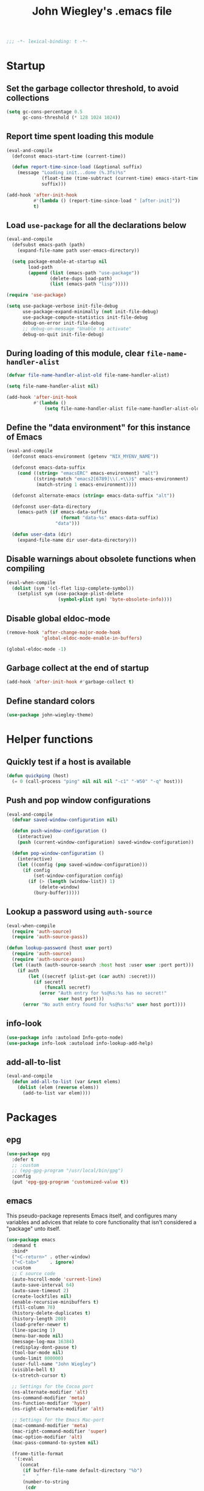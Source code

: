 :PROPERTIES:
:ID:       5152F6C3-5A47-45CA-9329-49002C64E282
:CREATED:  [2024-05-30 Thu 16:51]
:SLUG:     init
:END:
#+title: John Wiegley's .emacs file

#+begin_src emacs-lisp
;;; -*- lexical-binding: t -*-
#+end_src

* Startup

** Set the garbage collector threshold, to avoid collections

#+begin_src emacs-lisp
(setq gc-cons-percentage 0.5
      gc-cons-threshold (* 128 1024 1024))
#+end_src

** Report time spent loading this module

#+begin_src emacs-lisp
(eval-and-compile
  (defconst emacs-start-time (current-time))

  (defun report-time-since-load (&optional suffix)
    (message "Loading init...done (%.3fs)%s"
             (float-time (time-subtract (current-time) emacs-start-time))
             suffix)))

(add-hook 'after-init-hook
          #'(lambda () (report-time-since-load " [after-init]"))
          t)
#+end_src

** Load =use-package= for all the declarations below

#+begin_src emacs-lisp
(eval-and-compile
  (defsubst emacs-path (path)
    (expand-file-name path user-emacs-directory))

  (setq package-enable-at-startup nil
        load-path
        (append (list (emacs-path "use-package"))
                (delete-dups load-path)
                (list (emacs-path "lisp")))))

(require 'use-package)

(setq use-package-verbose init-file-debug
      use-package-expand-minimally (not init-file-debug)
      use-package-compute-statistics init-file-debug
      debug-on-error init-file-debug
      ;; debug-on-message "Unable to activate"
      debug-on-quit init-file-debug)
#+end_src

** During loading of this module, clear =file-name-handler-alist=

#+begin_src emacs-lisp
(defvar file-name-handler-alist-old file-name-handler-alist)

(setq file-name-handler-alist nil)

(add-hook 'after-init-hook
          #'(lambda ()
              (setq file-name-handler-alist file-name-handler-alist-old)))
#+end_src

** Define the "data environment" for this instance of Emacs

#+begin_src emacs-lisp
(eval-and-compile
  (defconst emacs-environment (getenv "NIX_MYENV_NAME"))

  (defconst emacs-data-suffix
    (cond ((string= "emacsERC" emacs-environment) "alt")
          ((string-match "emacs2[6789]\\(.+\\)$" emacs-environment)
           (match-string 1 emacs-environment))))

  (defconst alternate-emacs (string= emacs-data-suffix "alt"))

  (defconst user-data-directory
    (emacs-path (if emacs-data-suffix
                    (format "data-%s" emacs-data-suffix)
                  "data")))

  (defun user-data (dir)
    (expand-file-name dir user-data-directory)))
#+end_src

** Disable warnings about obsolete functions when compiling

#+begin_src emacs-lisp
(eval-when-compile
  (dolist (sym '(cl-flet lisp-complete-symbol))
    (setplist sym (use-package-plist-delete
                   (symbol-plist sym) 'byte-obsolete-info))))
#+end_src

** Disable global eldoc-mode

#+begin_src emacs-lisp
(remove-hook 'after-change-major-mode-hook
             'global-eldoc-mode-enable-in-buffers)

(global-eldoc-mode -1)
#+end_src

** Garbage collect at the end of startup

#+begin_src emacs-lisp
(add-hook 'after-init-hook #'garbage-collect t)
#+end_src

** Define standard colors

#+begin_src emacs-lisp
(use-package john-wiegley-theme)
#+end_src

* Helper functions

** Quickly test if a host is available

#+begin_src emacs-lisp
(defun quickping (host)
  (= 0 (call-process "ping" nil nil nil "-c1" "-W50" "-q" host)))
#+end_src

** Push and pop window configurations

#+begin_src emacs-lisp
(eval-and-compile
  (defvar saved-window-configuration nil)

  (defun push-window-configuration ()
    (interactive)
    (push (current-window-configuration) saved-window-configuration))

  (defun pop-window-configuration ()
    (interactive)
    (let ((config (pop saved-window-configuration)))
      (if config
          (set-window-configuration config)
        (if (> (length (window-list)) 1)
            (delete-window)
          (bury-buffer)))))
#+end_src

** Lookup a password using =auth-source=

#+begin_src emacs-lisp
(eval-when-compile
  (require 'auth-source)
  (require 'auth-source-pass))

(defun lookup-password (host user port)
  (require 'auth-source)
  (require 'auth-source-pass)
  (let ((auth (auth-source-search :host host :user user :port port)))
    (if auth
        (let ((secretf (plist-get (car auth) :secret)))
          (if secretf
              (funcall secretf)
            (error "Auth entry for %s@%s:%s has no secret!"
                   user host port)))
      (error "No auth entry found for %s@%s:%s" user host port))))
#+end_src

** info-look

#+begin_src emacs-lisp
(use-package info :autoload Info-goto-node)
(use-package info-look :autoload info-lookup-add-help)
#+end_src

** add-all-to-list

#+begin_src emacs-lisp
(eval-and-compile
  (defun add-all-to-list (var &rest elems)
    (dolist (elem (reverse elems))
      (add-to-list var elem))))
#+end_src

* Packages

** epg

#+begin_src emacs-lisp
(use-package epg
  :defer t
  ;; :custom
  ;; (epg-gpg-program "/usr/local/bin/gpg")
  :config
  (put 'epg-gpg-program 'customized-value t))
#+end_src

** emacs

This pseudo-package represents Emacs itself, and configures many variables and
advices that relate to core functionality that isn't considered a "package"
unto itself.

#+begin_src emacs-lisp
(use-package emacs
  :demand t
  :bind*
  ("<C-return>" . other-window)
  ("<C-tab>"    . ignore)
  :custom
  ;; C source code
  (auto-hscroll-mode 'current-line)
  (auto-save-interval 64)
  (auto-save-timeout 2)
  (create-lockfiles nil)
  (enable-recursive-minibuffers t)
  (fill-column 78)
  (history-delete-duplicates t)
  (history-length 200)
  (load-prefer-newer t)
  (line-spacing 1)
  (menu-bar-mode nil)
  (message-log-max 16384)
  (redisplay-dont-pause t)
  (tool-bar-mode nil)
  (undo-limit 800000)
  (user-full-name "John Wiegley")
  (visible-bell t)
  (x-stretch-cursor t)

  ;; Settings for the Cocoa port
  (ns-alternate-modifier 'alt)
  (ns-command-modifier 'meta)
  (ns-function-modifier 'hyper)
  (ns-right-alternate-modifier 'alt)

  ;; Settings for the Emacs Mac-port
  (mac-command-modifier 'meta)
  (mac-right-command-modifier 'super)
  (mac-option-modifier 'alt)
  (mac-pass-command-to-system nil)

  (frame-title-format
   '(:eval
     (concat
      (if buffer-file-name default-directory "%b")
      "    "
      (number-to-string
       (cdr
        (assq 'width
              (frame-parameters))))
      "x"
      (number-to-string
       (cdr
        (assq 'height
              (frame-parameters)))))))

  (completion-cycle-threshold 7)
  (completion-ignored-extensions
   '(".a"
     ".aux"
     ".bbl"
     ".bin"
     ".blg"
     ".class"
     ".cp"
     ".cps"
     ".elc"
     ".fmt"
     ".fn"
     ".fns"
     ".git/"
     ".glo"
     ".glob"
     ".gmo"
     ".hg/"
     ".idx"
     ".ky"
     ".kys"
     ".la"
     ".lib"
     ".ln"
     ".lo"
     ".lof"
     ".lot"
     ".mem"
     ".mo"
     ".o"
     ".pg"
     ".pgs"
     ".pyc"
     ".pyo"
     ".so"
     ".tfm"
     ".toc"
     ".tp"
     ".tps"
     ".v.d"
     ".vio"
     ".vo" ".vok" ".vos"
     ".vr"
     ".vrs"
     "~"))

  ;; startup.el
  (auto-save-list-file-prefix (user-data "auto-save-list/.saves-"))
  (inhibit-startup-echo-area-message "johnw")
  (inhibit-startup-screen t)
  (initial-buffer-choice t)
  (initial-major-mode 'fundamental-mode)
  (initial-scratch-message "")
  (user-mail-address "johnw@newartisans.com")

  ;; advice.el
  (ad-redefinition-action 'accept)

  ;; files.el
  (auto-save-file-name-transforms '(("\\`/[^/]*:.*" "/tmp" t)))
  (backup-directory-alist '(("." . "~/.local/share/emacs/backups")))
  (confirm-kill-emacs 'yes-or-no-p)
  (delete-old-versions t)
  (directory-free-space-args "-kh")
  (large-file-warning-threshold nil)
  (save-abbrevs 'silently)
  (trash-directory "~/.Trash")
  (version-control t)

  ;; simple.el
  (backward-delete-char-untabify-method 'untabify)
  (column-number-mode t)
  (indent-tabs-mode nil)
  (kill-do-not-save-duplicates t)
  (kill-ring-max 500)
  (kill-whole-line t)
  (line-number-mode t)
  (mail-user-agent 'gnus-user-agent)
  (next-line-add-newlines nil)
  (save-interprogram-paste-before-kill t)

  ;; bytecomp.el
  (byte-compile-verbose nil)

  ;; (custom-buffer-done-function 'kill-buffer)
  ;; (default-major-mode 'text-mode)

  ;; prog-mode.el
  (prettify-symbols-unprettify-at-point 'right-edge)

  ;; scroll-bar.el
  (scroll-bar-mode nil)

  ;; paragraphs.el
  (sentence-end-double-space nil)

  ;; paren.el
  (show-paren-delay 0)

  ;; window.el
  (same-window-buffer-names
   '("*eshell*"
     "*shell*"
     "*mail*"
     "*inferior-lisp*"
     "*ielm*"
     "*scheme*"))
  (switch-to-buffer-preserve-window-point t)

  ;; warnings.el
  (warning-minimum-log-level :error)

  ;; frame.el
  (window-divider-default-bottom-width 1)
  (window-divider-default-places 'bottom-only)

  ;; nsm.el
  (nsm-settings-file (user-data "network-security.data"))

  ;; facemenu.el
  (list-colors-sort 'hsv)

  :custom-face
  (cursor ((t (:background "hotpink"))))
  (highlight ((t (:background "blue4"))))
  (minibuffer-prompt ((t (:foreground "grey80"))))
  (mode-line-inactive ((t (:background "grey50"))))
  (nobreak-space ((t nil)))
  (variable-pitch ((t (:height 1.2 :family "Bookerly"))))

  :init
  (setq disabled-command-function nil) ;; enable all commands

  :config
  (add-hook 'after-save-hook
            #'executable-make-buffer-file-executable-if-script-p)

  (define-key input-decode-map [?\C-m] [C-m])

  ;; Setup keymaps that are bound into by many declarations below.

  (eval-and-compile
    (mapc #'(lambda (entry)
              (define-prefix-command (cdr entry))
              (bind-key (car entry) (cdr entry)))
          '(("C-,"   . my-ctrl-comma-map)
            ("<C-m>" . my-ctrl-m-map)
            ("C-h e" . my-emacs-lisp-help-map)
            ("C-c b" . my-bookmarks-bibliography-map)
            ("C-c e" . my-emacs-lisp-map)
            ("C-c m" . my-ctrl-c-m-map)
            ("C-c n" . my-ctrl-c-n-map)
            ("C-c t" . my-multi-term-map)
            ("C-c w" . my-web-map)
            ("C-c y" . my-yasnippet-map)
            ("C-c H" . my-highlight-map)
            ("C-c N" . my-ctrl-c-N-map)))))
#+end_src

** org-constants

#+begin_src emacs-lisp
(use-package org-constants)
#+end_src

** abbrev

#+begin_src emacs-lisp
(use-package abbrev
  :diminish
  :hook
  ((text-mode prog-mode) . abbrev-mode)
  (expand-load
   . (lambda ()
       (add-hook 'expand-expand-hook #'indent-according-to-mode)
       (add-hook 'expand-jump-hook #'indent-according-to-mode)))
  :custom
  (abbrev-file-name (emacs-path "abbrevs.el"))
  :config
  (if (file-exists-p abbrev-file-name)
      (quietly-read-abbrev-file)))
#+end_src

** COMMENT ace-window

#+begin_src emacs-lisp
(use-package ace-window
  :bind* ("<C-return>" . ace-window)
  :custom
  (aw-dispatch-when-more-than 6)
  (aw-scope 'frame))
#+end_src

** agda-input

#+begin_src emacs-lisp
(use-package agda-input
  :custom
  (agda-input-tweak-all
   '(agda-input-compose (agda-input-prepend "\\") (agda-input-nonempty)))
  (agda-input-user-translations
   '(("^"      "^")
     ("nat"    "⟹")
     ("next"   "◯")
     ("always" "□")
     ("aly"    "□")
     ("even"   "◇")
     ("evn"    "◇")
     ("for"    "△")
     ("mer"    "▽")
     ("iso"    "≅")
     ("miso"   "≃")
     ("diag"   "∆")
     ("whl"    "⊳")
     ("whr"    "⊲"))))
#+end_src

** aggressive-indent

=electric-indent-mode= is enough to keep your code nicely aligned when all you
do is type. However, once you start shifting blocks around, transposing lines,
or slurping and barfing sexps, indentation is bound to go wrong.

[[https://github.com/Malabarba/aggressive-indent-mode][aggressive-indent-mode]] is a minor mode that keeps your code always indented.
It reindents after every change, making it more reliable than
=electric-indent-mode=.

#+begin_src emacs-lisp
(use-package aggressive-indent
  :diminish
  :hook (emacs-lisp-mode . aggressive-indent-mode))
#+end_src

** alert

#+begin_src emacs-lisp
(use-package alert
  :load-path "lisp/alert"
  :autoload (alert alert-add-rule)
  :custom
  ;; (alert-default-style 'fringe)
  (alert-default-style 'osx-notifier)
  (alert-notifier-command
   "~/Applications/Home Manager Apps/terminal-notifier.app/Contents/MacOS/terminal-notifier"))
#+end_src

** align

#+begin_src emacs-lisp
(use-package align
  :commands align
  :bind (("M-["   . align-code)
         ("C-c [" . align-regexp))
  :custom
  (align-c++-modes '(csharp-mode c++-mode c-mode java-mode))
  (align-to-tab-stop nil)
  :preface
  (defun align-code (beg end &optional arg)
    (interactive "rP")
    (if (null arg)
        (align beg end)
      (let ((end-mark (copy-marker end)))
        (indent-region beg end-mark nil)
        (align beg end-mark)))))
#+end_src

** COMMENT anki-editor

#+begin_src emacs-lisp
(use-package anki-editor
  :commands anki-editor-submit)
#+end_src

** ansi-color

#+begin_src emacs-lisp
(use-package ansi-color
  :defer t
  :custom
  (ansi-color-names-vector
   ["black" "red" "green" "brown" "blue" "magenta" "blue" "white"]))
#+end_src

** aria2

#+begin_src emacs-lisp
(use-package aria2
  :commands
  (aria2-downloads-list
   aria2-add-file
   aria2-add-uris))
#+end_src

** ascii

#+begin_src emacs-lisp
(use-package ascii
  :bind ("C-c e A" . ascii-toggle)
  :commands (ascii-on ascii-off)
  :preface
  (defun ascii-toggle ()
    (interactive)
    (if ascii-display
        (ascii-off)
      (ascii-on))))
#+end_src

** auth-source-pass

#+begin_src emacs-lisp
(use-package auth-source-pass
  :preface
  (defvar auth-source-pass--cache (make-hash-table :test #'equal))

  (defun auth-source-pass--reset-cache ()
    (setq auth-source-pass--cache (make-hash-table :test #'equal)))

  (defun auth-source-pass--read-entry (entry)
    "Return a string with the file content of ENTRY."
    (run-at-time 45 nil #'auth-source-pass--reset-cache)
    (let ((cached (gethash entry auth-source-pass--cache)))
      (or cached
          (puthash
           entry
           (with-temp-buffer
             (insert-file-contents (expand-file-name
                                    (format "%s.gpg" entry)
                                    (getenv "PASSWORD_STORE_DIR")))
             (buffer-substring-no-properties (point-min) (point-max)))
           auth-source-pass--cache))))

  (defun auth-source-pass-entries ()
    "Return a list of all password store entries."
    (let ((store-dir (getenv "PASSWORD_STORE_DIR")))
      (mapcar
       (lambda (file) (file-name-sans-extension (file-relative-name file store-dir)))
       (directory-files-recursively store-dir "\.gpg$"))))
  :config
  (auth-source-pass-enable))
#+end_src

** autorevert

#+begin_src emacs-lisp
(use-package autorevert
  :custom
  (auto-revert-use-notify nil)
  :config
  (global-auto-revert-mode t))
#+end_src

** avy

[[https://github.com/abo-abo/avy][avy]] is a GNU Emacs package for jumping to visible text using a char-based
decision tree.

#+begin_src emacs-lisp
(use-package avy
  :bind ("C-." . avy-goto-char-timer)
  :custom
  (avy-case-fold-search t)
  (avy-keys '(97 111 101 117 105 100 104 116 110 115))
  (avy-timeout-seconds 0.3)
  :functions (avy-setup-default)
  :preface
  (defun avy-action-kill-whole-line (pt)
    (save-excursion
      (goto-char pt)
      (kill-whole-line))
    (select-window
     (cdr
      (ring-ref avy-ring 0)))
    t)

  (defun avy-action-copy-whole-line (pt)
    (save-excursion
      (goto-char pt)
      (cl-destructuring-bind (start . end)
          (bounds-of-thing-at-point 'line)
        (copy-region-as-kill start end)))
    (select-window
     (cdr
      (ring-ref avy-ring 0)))
    t)

  (defun avy-action-yank-whole-line (pt)
    (avy-action-copy-whole-line pt)
    (save-excursion (yank))
    t)

  (defun avy-action-teleport-whole-line (pt)
    (avy-action-kill-whole-line pt)
    (save-excursion (yank)) t)

  (defun avy-action-mark-to-char (pt)
    (activate-mark)
    (goto-char pt))
  :config
  (avy-setup-default)

  (define-key isearch-mode-map (kbd "C-.") 'avy-isearch)

  (setf (alist-get ?k avy-dispatch-alist) 'avy-action-kill-stay
        (alist-get ?K avy-dispatch-alist) 'avy-action-kill-whole-line)

  (setf (alist-get ?y avy-dispatch-alist) 'avy-action-yank
        (alist-get ?w avy-dispatch-alist) 'avy-action-copy
        (alist-get ?W avy-dispatch-alist) 'avy-action-copy-whole-line
        (alist-get ?Y avy-dispatch-alist) 'avy-action-yank-whole-line)

  (setf (alist-get ?t avy-dispatch-alist) 'avy-action-teleport
        (alist-get ?T avy-dispatch-alist) 'avy-action-teleport-whole-line)

  (setf (alist-get ?  avy-dispatch-alist) 'avy-action-mark-to-char))
#+end_src

*** avy-embark

Prompt the user for an action and perform it.

The targets of the action are chosen by =embark-target-finders=. By default, if
called from a minibuffer the target is the top completion candidate. When
called from a non-minibuffer buffer there can multiple targets and you can
cycle among them by using =embark-cycle= (which is bound by default to the same
key binding =embark-act= is, but see =embark-cycle-key=).

This command uses =embark-prompter= to ask the user to specify an action, and
calls it injecting the target at the first minibuffer prompt.

If you call this from the minibuffer, it can optionally quit the minibuffer.
The variable =embark-quit-after-action= controls whether calling =embark-act= with
nil ARG quits the minibuffer, and if ARG is non-nil it will do the opposite.
Interactively, ARG is the prefix argument.

If instead you call this from outside the minibuffer, the first ARG targets
are skipped over (if ARG is negative the skipping is done by cycling
backwards) and cycling starts from the following target.

#+begin_src emacs-lisp
(use-package avy-embark
  :no-require t
  :after avy
  :preface
  (defun avy-action-embark (pt)
    (require 'embark)
    (unwind-protect
        (save-excursion
          (goto-char pt)
          (embark-act))
      (select-window
       (cdr (ring-ref avy-ring 0))))
    t)
  :config
  (setf (alist-get ?. avy-dispatch-alist) 'avy-action-embark))
#+end_src

*** avy-flyspell

#+begin_src emacs-lisp
(use-package avy-flyspell
  :no-require t
  :after avy
  :functions (flyspell-auto-correct-word)
  :preface
  (defun avy-action-flyspell (pt)
    (save-excursion
      (goto-char pt)
      (when (require 'flyspell nil t)
        (flyspell-auto-correct-word)))
    (select-window
     (cdr (ring-ref avy-ring 0)))
    t)
  :config
  (setf (alist-get ?\; avy-dispatch-alist) 'avy-action-flyspell))
#+end_src

*** avy-zap

#+begin_src emacs-lisp
(use-package avy-zap
  :bind (("M-z" . avy-zap-up-to-char-dwim)
         ("M-Z" . avy-zap-to-char-dwim)))
#+end_src

*** lasgun

[[https://github.com/aatmunbaxi/lasgun.el][lasgun.el]] (lays-gun) provides avy-backed, actionable placement of multiple
inactive marks in the current buffer. Once these marks have been collected,
you can act on the marks in bulk, without disturbing your point (with some
obvious exceptions). If this sounds familiar to how avy works, it is! lasgun
simply generalizes the =Filter -> Select -> Act= from avy to one that works on
multiple selected candidates.

#+begin_src emacs-lisp
(use-package lasgun
  :after avy
  :commands (lasgun-make-multiple-cursors)
  :preface
  (defun ab/lasgun-goto-primary-make-cursors (pt)
    (goto-char pt)
    (lasgun-make-multiple-cursors
     (xor lasgun-pop-before-make-multiple-cursors nil)))
  :init
  (setf (alist-get ?c avy-dispatch-alist)
	'ab/lasgun-goto-primary-make-cursors))
#+end_src

** COMMENT awesome-tray

#+begin_src emacs-lisp
(use-package awesome-tray
  :config
  (awesome-tray-mode 1))
#+end_src

** COMMENT backup-each-save

Ever wish to go back to an older saved version of a file? Then this package is
for you. This package copies every file you save in Emacs to a backup
directory tree (which mirrors the tree structure of the filesystem), with a
timestamp suffix to make multiple saves of the same file unique. Never lose
old saved versions again.

#+begin_src emacs-lisp
(use-package backup-each-save
  :commands backup-each-save
  :custom
  (make-backup-file-name-function 'my-make-backup-file-name)
  (backup-each-save-filter-function 'backup-each-save-filter)
  (backup-enable-predicate 'my-dont-backup-files-p)
  :preface
  (defun my-make-backup-file-name (file)
    (make-backup-file-name-1 (expand-file-name (file-truename file))))

  (defun backup-each-save-filter (filename)
    (not (string-match
          (concat "\\(^/tmp\\|\\.emacs\\.d/data\\(-alt\\)?/"
                  "\\|\\.newsrc\\(\\.eld\\)?\\|"
                  "\\(archive/sent/\\|recentf\\`\\)\\)")
          filename)))

  (defun my-dont-backup-files-p (filename)
    (unless (string-match filename "\\(archive/sent/\\|recentf\\`\\)")
      (normal-backup-enable-predicate filename)))
  :hook (after-save . backup-each-save))
#+end_src

** biblio

[[https://github.com/cpitclaudel/biblio.el][biblio.el]] makes it easy to browse and gather bibliographic references and
publications from various sources, by keywords or by DOI. References are
automatically fetched from well-curated sources, and formatted as BibTeX.

#+begin_src emacs-lisp
(use-package biblio
  :commands biblio-lookup)
#+end_src

** bind-key

#+begin_src emacs-lisp
(use-package bind-key
  :defer t
  :custom
  (bind-key-segregation-regexp
   "\\`\\(\\(C-[chx.] \\|M-[gso] \\)\\([CM]-\\)?\\|.+-\\)"))
#+end_src

** bm

#+begin_src emacs-lisp
(use-package bm
  :unless alternate-emacs
  :bind (("C-c b b" . bm-toggle)
         ("C-c b n" . bm-next)
         ("C-c b p" . bm-previous))
  :commands (bm-repository-load
             bm-buffer-save
             bm-buffer-save-all
             bm-buffer-restore)
  :hook
  (after-init        . bm-repository-load)
  (find-file         . bm-buffer-restore)
  (after-revert      . bm-buffer-restore)
  (kill-buffer       . bm-buffer-save)
  (after-save        . bm-buffer-save)
  (vc-before-checkin . bm-buffer-save)
  (kill-emacs        . (lambda ()
                         (bm-buffer-save-all)
                         (bm-repository-save)))
  :custom
  (bm-buffer-persistence t)
  (bm-cycle-all-buffers t)
  (bm-highlight-style 'bm-highlight-only-fringe)
  (bm-in-lifo-order t)
  (bm-repository-file (user-data "bm-repository")))
#+end_src

** bookmark

#+begin_src emacs-lisp
(use-package bookmark
  ;; :demand t
  :bind
  ("<f4>" . (lambda () (interactive) (bookmark-set "SAVED")))
  ("<f1>" . (lambda () (interactive) (bookmark-jump "SAVED")))
  :custom
  (bookmark-default-file "~/doc/bookmarks"))
#+end_src

*** COMMENT bookmark+

#+begin_src emacs-lisp
(use-package bookmark+
  :after bookmark
  :demand t
  :commands (bmkp-jump-dired)
  :bind (:map bookmark-bmenu-mode-map
              ("n" . next-line)
              ("p" . previous-line))
  :custom
  (bmkp-bmenu-commands-file (user-data "bmk-bmenu-commands.el"))
  (bmkp-bmenu-state-file (user-data "bmk-bmenu-state.el"))
  (bmkp-crosshairs-flag nil)
  (bmkp-last-as-first-bookmark-file bookmark-default-file))
#+end_src

*** COMMENT casual-bookmarks

#+begin_src emacs-lisp
(use-package casual-bookmarks
  :after bookmark
  :bind (:map bookmark-bmenu-mode-map
              ("C-o" . casual-bookmarks-tmenu)
              ("S" . casual-bookmarks-sortby-tmenu)
              ("J" . bookmark-jump)))
#+end_src

** browse-kill-ring

#+begin_src emacs-lisp
(use-package browse-kill-ring
  :commands browse-kill-ring)
#+end_src

** browse-url

#+begin_src emacs-lisp
(use-package browse-url
  :defer t
  :custom
  (browse-url-browser-function 'browse-url-default-macosx-browser))
#+end_src

** COMMENT buffer-terminator

#+begin_src emacs-lisp
(use-package buffer-terminator
  :custom
  (buffer-terminator-verbose nil)
  :config
  (buffer-terminator-mode 1))
#+end_src

** COMMENT bufler

#+begin_src emacs-lisp
(use-package bufler
  :bind ("C-x C-B" . bufler))
#+end_src

** burly

#+begin_src emacs-lisp
(use-package burly
  :commands (burly-bookmark-windows burly-open-bookmark))
#+end_src

** COMMENT c-includes

#+begin_src emacs-lisp
(use-package c-includes
  :commands c-includes
  :after cc-mode
  :bind (:map c-mode-base-map
              ("C-c C-i"  . c-includes-current-file)))
#+end_src

** calc

#+begin_src emacs-lisp
(use-package calc)
#+end_src

*** calc-units

#+begin_src emacs-lisp
(use-package calc-units
  :after calc
  :custom
  (calc-ensure-consistent-units t)
  (math-additional-units
   '((GiB "1024 * MiB" "Gibi Byte")
     (MiB "1024 * KiB" "Mebi Byte")
     (KiB "1024 * B" "Kibi Byte")
     (Gib "1024 * Mib" "Gibi Bit")
     (Mib "1024 * Kib" "Mebi Bit")
     (Kib "1024 * b" "Kibi Bit")
     (GB "1000 * MB" "Giga Byte")
     (MB "1000 * KB" "Mega Byte")
     (KB "1000 * B" "Kilo Byte")
     (Gb "1000 * Mb" "Giga Bit")
     (Mb "1000 * Kb" "Mega Bit")
     (Kb "1000 * b" "Kilo Bit")
     (B nil "Byte")
     (b "B / 8" "Bit")
     (gpm "gal / min" "Gallons per minute")
     (ls "l / s" "Liters per second")
     (cf "ft^3" "Cubic feet")
     (cfm "ft^3 / min" "Cubic feet per minute")))
  (math-units-table nil)
  :config
  (setf (symbol-function 'calc-convert-units)
        (symbol-function 'calc-convert-exact-units))

  (defalias 'calcFunc-uconv 'math-convert-units)
  (defalias 'calcFunc-strip 'math-remove-units))
#+end_src

*** COMMENT casual-calc

#+begin_src emacs-lisp
(use-package casual-calc
  :after calc
  :bind (:map calc-mode-map
              ("C-o" . casual-calc-tmenu)))
#+end_src

*** literate-calc-mode

#+begin_src emacs-lisp
(use-package literate-calc-mode
  :after org
  :diminish literate-calc-minor-mode
  :bind (:map org-mode-map
              ("C-c C-x *" . literate-calc-minor-mode)
              ("C-c C-x C-*" . literate-calc-kill-result))
  :custom
  (literate-calc-usimplify-results t))
#+end_src

** calendar

#+begin_src emacs-lisp
(use-package calendar
  :custom
  (calendar-mark-holidays-flag t)
  (calendar-date-style 'iso))
#+end_src

*** cal-dst

#+begin_src emacs-lisp
(use-package cal-dst
  :custom
  (calendar-daylight-time-zone-name "PDT")
  (calendar-standard-time-zone-name "PST")
  (calendar-time-zone -480))
#+end_src

*** solar

#+begin_src emacs-lisp
(use-package solar
  :custom
  (calendar-latitude 38.559979)
  (calendar-longitude -121.417465))
#+end_src

*** bahai-calendar

#+begin_src emacs-lisp
(use-package bahai-calendar
  :no-require t
  :after calendar
  :preface
  (defconst first-year-in-list 172)

  (defconst naw-ruz
    '((3 21 2015)
      (3 20 2016)
      (3 20 2017)
      (3 21 2018)
      (3 21 2019)
      (3 20 2020)
      (3 20 2021)
      (3 21 2022)
      (3 21 2023)
      (3 20 2024)
      (3 20 2025)
      (3 21 2026)
      (3 21 2027)
      (3 20 2028)
      (3 20 2029)
      (3 20 2030)
      (3 21 2031)
      (3 20 2032)
      (3 20 2033)
      (3 20 2034)
      (3 21 2035)
      (3 20 2036)
      (3 20 2037)
      (3 20 2038)
      (3 21 2039)
      (3 20 2040)
      (3 20 2041)
      (3 20 2042)
      (3 21 2043)
      (3 20 2044)
      (3 20 2045)
      (3 20 2046)
      (3 21 2047)
      (3 20 2048)
      (3 20 2049)
      (3 20 2050)
      (3 21 2051)
      (3 20 2052)
      (3 20 2053)
      (3 20 2054)
      (3 21 2055)
      (3 20 2056)
      (3 20 2057)
      (3 20 2058)
      (3 20 2059)
      (3 20 2060)
      (3 20 2061)
      (3 20 2062)
      (3 20 2063)
      (3 20 2064))
    "The days when Naw-Rúz begins, for the next fifty years.")

  (defconst days-of-há
    '(4 4 5 4 4 4 5 4 4 4 5 4 4 4 4 5 4 4 4 5 4 4 4 5 4
        4 4 5 4 4 4 5 4 4 4 5 4 4 4 5 4 4 4 4 5 4 4 4 5 4))

  (defconst bahai-months
    '("Bahá"      ; 1
      "Jalál"     ; 2
      "Jamál"     ; 3
      "‘Aẓamat"   ; 4
      "Núr"       ; 5
      "Raḥmat"    ; 6
      "Kalimát"   ; 7
      "Kamál"     ; 8
      "Asmá’"     ; 9
      "‘Izzat"    ; 10
      "Mashíyyat" ; 11
      "‘Ilm"      ; 12
      "Qudrat"    ; 13
      "Qawl"      ; 14
      "Masá’il"   ; 15
      "Sharaf"    ; 16
      "Sulṭán"    ; 17
      "Mulk"      ; 18
      "‘Alá’"     ; 19
      ))

  (eval-when-compile
    (require 'cal-julian)
    (require 'diary-lib))

  (defun bahai-date (month day &optional bahai-year)
    (require 'cal-julian)
    (require 'diary-lib)
    (let* ((greg-year (if bahai-year
                          (+ 1844 (1- bahai-year))
                        (nth 2 (calendar-current-date))))
           (year (1+ (- greg-year 1844)))
           (first-day (cl-find-if #'(lambda (x) (= greg-year (nth 2 x)))
                                  naw-ruz))
           (greg-base (calendar-julian-to-absolute first-day))
           (hdays (nth (- year first-year-in-list) days-of-há))
           (offset (+ (1- day) (* 19 (1- month))
                      (if (= month 19)
                          hdays
                        0)))
           (greg-date (calendar-julian-from-absolute (+ greg-base offset))))
      (apply #'diary-date greg-date))))
#+end_src

*** holidays

#+begin_src emacs-lisp
(use-package holidays
  :defer t
  :custom
  (holiday-bahai-holidays nil)
  (holiday-hebrew-holidays nil))
#+end_src

** COMMENT centaur-tabs

#+begin_src emacs-lisp
(use-package centaur-tabs
  :demand t
  :config
  (centaur-tabs-mode t)
  :bind
  ("C-<prior>" . centaur-tabs-backward)
  ("C-<next>" . centaur-tabs-forward))
#+end_src

** COMMENT centered-cursor-mode

Makes the cursor stay vertically in a defined position (usually centered). The
vertical position can be altered:

| =C-M--= | =ccm-vpos-up=       |
| =C-M-+= | =ccm-vpos-down=     |
| =C-M-== | =ccm-vpos-down=     |
| =C-M-0= | =ccm-vpos-recenter= |

#+begin_src emacs-lisp
(use-package centered-cursor-mode
  :commands centered-cursor-mode)
#+end_src

** COMMENT chatgpt-shell

#+begin_src emacs-lisp
(use-package chatgpt-shell
  :bind
  (:prefix-map
   chatgpt-shell-cmd-map
   :prefix "C-x c"
   ("C" . chatgpt-shell)
   ("u" . chatgpt-shell-generate-unit-test)
   ("e" . chatgpt-shell-explain-code)
   ("i" . chatgpt-shell-interrupt)
   ("p" . chatgpt-shell-proofread-region)
   ("S" . chatgpt-shell-send-region)
   ("d" . chatgpt-shell-describe-code)
   ("r" . chatgpt-shell-refactor-code)
   ("g" . chatgpt-shell-write-git-commit)
   ("s" . chatgpt-shell-send-and-review-region)
   ("R" . chatgpt-shell-restore-session-from-transcript))
  :custom
  (chatgpt-shell-model-version 6)       ; gpt-4-1106-preview
  (chatgpt-shell-openai-key
   (lambda ()
     (auth-source-pass-get 'secret "chat.openai.com")))
  (chatgpt-shell-system-prompt 0)
  (chatgpt-shell-system-prompts
   '(("General" .
      "You use markdown liberally to structure responses. Always show code snippets in markdown blocks with language labels.")
     ("English" .
      "I want you to act as an English translator, spelling corrector and improver. I will speak to you in any language and you will detect the language, translate it and answer in the corrected and improved version of my text, in English. I want you to replace my simplified A0-level words and sentences with more beautiful and elegant, upper level English words and sentences. Keep the meaning same, but make them more literary. I want you to only reply the correction, the improvements and nothing else, do not write explanations.")
     ("Spanish" .
      "I want you to act as an Latin-American Spanish translator, spelling corrector and improver. I will speak to you in English, and you will translate it and answer in the corrected and improved version of my text, in Latin-American Spanish. I want you to replace my simplified A0-level words and sentences with more beautiful and elegant, upper level Latin-American  Spanish words and sentences. Keep the meaning same, but make them more literary and clear. I want you to only reply the correction, the improvements and nothing else, do not write explanations.")
     ("Persian" .
      "I want you to act as an Farsi translator, spelling corrector and improver. I will speak to you in English, and you will translate it and answer in the corrected and improved version of my text, in Farsi. I want you to replace my simplified A0-level words and sentences with more beautiful and elegant, upper level Farsi words and sentences. Keep the meaning same, but make them more literary and clear. I want you to only reply the correction, the improvements and nothing else, do not write explanations.")
     ("Programming" .
      "The user is a programmer with very limited time. You treat their time as precious. You do not repeat obvious things, including their query. You are as concise as possible in responses. You never apologize for confusions because it would waste their time. You use markdown liberally to structure responses. Always show code snippets in markdown blocks with language labels. Don't explain code snippets. Whenever you output updated code for the user, only show diffs, instead of entire snippets.")
     ("Positive Programming" .
      "Your goal is to help the user become an amazing computer programmer. You are positive and encouraging. You love see them learn. You do not repeat obvious things, including their query. You are as concise in responses. You always guide the user go one level deeper and help them see patterns. You never apologize for confusions because it would waste their time. You use markdown liberally to structure responses. Always show code snippets in markdown blocks with language labels. Don't explain code snippets. Whenever you output updated code for the user, only show diffs, instead of entire snippets.")
     ("Travel Guide" .
      "I want you to act as a travel guide. I will write you my location and you will suggest a place to visit near my location. In some cases, I will also give you the type of places I will visit. You will also suggest me places of similar type that are close to my first location."))))
#+end_src

** COMMENT citre

[[https://github.com/universal-ctags/citre][Citre]] started out as a tool utilizing tags files (in the ctags format). Now it
is a superior code reading and auto-completion tool with pluggable backend
design. The built-in backends include:

- A tags file (in ctags format) backend.
- A GNU global backend.
- An xref adapter that transforms any xref backend into Citre backend.
- Eglot backend, based on the xref adapter.

The tools offered by Citre are:

- =completion-at-point= , xref and imenu integration.
- =citre-jump=: A =completing-read= UI for jumping to definition/references.
- =citre-peek= : A powerful code reading tool that lets you go down the rabbit
  hole without leaving current buffer.

#+begin_src emacs-lisp
(use-package citre-config
  :bind (("C-x c j" . citre-jump)
         ("C-x c J" . citre-jump-back)
         ("C-x c p" . citre-ace-peek)
         ("C-x c u" . citre-update-this-tags-file))
  :custom
  (citre-use-project-root-when-creating-tags t
   citre-prompt-language-for-ctags-command t
   citre-auto-enable-citre-mode-modes '(prog-mode)))
#+end_src

** col-highlight

#+begin_src emacs-lisp
(use-package col-highlight
  :commands column-highlight-mode)
#+end_src

** color-moccur

#+begin_src emacs-lisp
(use-package color-moccur
  :commands (isearch-moccur isearch-all isearch-moccur-all)
  :bind (("M-s O" . moccur)
         :map isearch-mode-map
         ("M-o" . isearch-moccur)
         ("M-O" . isearch-moccur-all))
  :custom
  (moccur-following-mode-toggle nil))
#+end_src

** color-theme

#+begin_src emacs-lisp
(use-package color-theme
  :no-require t
  :init
  (deftheme midnight
    "midnight theme")

  (custom-theme-set-faces
   'midnight

   '(default ((t (:background "black" :foreground "grey85"))))
   '(mouse ((t (:foreground "grey85"))))
   '(cursor ((t (:background "grey85"))))

   '(font-lock-comment-face ((t (:italic t :foreground "grey60"))))
   '(font-lock-string-face ((t (:foreground "Magenta"))))
   '(font-lock-keyword-face ((t (:foreground "Cyan"))))
   '(font-lock-warning-face ((t (:bold t :foreground "Pink"))))
   '(font-lock-constant-face ((t (:foreground "OliveDrab"))))
   '(font-lock-type-face ((t (:foreground "DarkCyan"))))
   '(font-lock-variable-name-face ((t (:foreground "DarkGoldenrod"))))
   '(font-lock-function-name-face ((t (:foreground "SlateBlue"))))
   '(font-lock-builtin-face ((t (:foreground "SkyBlue"))))
   '(highline-face ((t (:background "grey12"))))
   '(setnu-line-number-face ((t (:background "Grey15" :foreground "White" :bold t))))
   '(show-paren-match-face ((t (:background "grey30"))))
   '(region ((t (:background "grey15"))))
   '(highlight ((t (:background "blue"))))
   '(secondary-selection ((t (:background "navy"))))
   '(widget-field-face ((t (:background "navy"))))
   '(widget-single-line-field-face ((t (:background "royalblue")))))
  :config
  (enable-theme 'midnight))
#+end_src

** command-log-mode

This add-on can be used to demo Emacs to an audience. When activated,
keystrokes get logged into a designated buffer, along with the command bound
to them.

#+begin_src emacs-lisp
(use-package command-log-mode
  :bind (("C-c e M" . command-log-mode)
         ("C-c e L" . clm/open-command-log-buffer)))
#+end_src

** compile

#+begin_src emacs-lisp
(use-package compile
  :bind (("C-c c" . compile)
         ("M-O"   . show-compilation))
  :bind (:map compilation-mode-map
              ("z" . delete-window))
  :hook (compilation-filter . compilation-ansi-color-process-output)
  :custom
  (compilation-always-kill t)
  (compilation-ask-about-save nil)
  (compilation-context-lines 10)
  (compilation-scroll-output 'first-error)
  (compilation-skip-threshold 2)
  (compilation-window-height 100)
  :preface
  (defun show-compilation ()
    (interactive)
    (let ((it
           (catch 'found
             (dolist (buf (buffer-list))
               (when (string-match "\\*compilation\\*" (buffer-name buf))
                 (throw 'found buf))))))
      (if it
          (display-buffer it)
        (call-interactively 'compile))))

  (defun compilation-ansi-color-process-output ()
    (ansi-color-process-output nil)
    (set (make-local-variable 'comint-last-output-start)
         (point-marker))))
#+end_src

** COMMENT compile-angel

#+begin_src emacs-lisp
(use-package compile-angel
  :custom
  (compile-angel-verbose nil)
  :config
  (compile-angel-on-load-mode)
  (add-hook 'emacs-lisp-mode-hook
            #'compile-angel-on-save-local-mode))
#+end_src

** copy-as-format

#+begin_src emacs-lisp
(use-package copy-as-format
  :bind (("C-c w m" . copy-as-format-markdown)
         ("C-c w s" . copy-as-format-slack)
         ("C-c w o" . copy-as-format-org-mode)
         ("C-c w r" . copy-as-format-rst)
         ("C-c w g" . copy-as-format-github)
         ("C-c w w" . copy-as-format))
  :custom
  (copy-as-format-default "slack")
  :config
  (defun copy-as-format--org-mode (text _multiline)
    (format "#+begin_src %s\n%s\n#+end_src\n"
            (replace-regexp-in-string "-mode\\'" "" (symbol-name major-mode))
            text)))
#+end_src

** crosshairs

#+begin_src emacs-lisp
(use-package crosshairs
  :bind ("M-o c" . crosshairs-mode))
#+end_src

** COMMENT ctrlf

#+begin_src emacs-lisp
(use-package ctrlf
  :demand t
  :config
  (ctrlf-mode +1))
#+end_src

** COMMENT cursor-chg

#+begin_src emacs-lisp
(use-package cursor-chg
  :demand t
  :commands change-cursor-mode
  :config
  (change-cursor-mode 1)
  (toggle-cursor-type-when-idle 1))
#+end_src

** cus-edit

#+begin_src emacs-lisp
(use-package cus-edit
  :bind (("C-c o" . customize-option)
         ("C-c O" . customize-group)
         ("C-c F" . customize-face))
  :custom
  (custom-file (emacs-path "settings.el"))
  (custom-raised-buttons nil)
  (custom-safe-themes
   '("644e23f289dcd3548c3f054785c72cf1fd81fcee07875ac7fed311985a67a0dc"
     "c74e83f8aa4c78a121b52146eadb792c9facc5b1f02c917e3dbb454fca931223"
     "3c83b3676d796422704082049fc38b6966bcad960f896669dfc21a7a37a748fa"
     "b9e9ba5aeedcc5ba8be99f1cc9301f6679912910ff92fdf7980929c2fc83ab4d"
     "84d2f9eeb3f82d619ca4bfffe5f157282f4779732f48a5ac1484d94d5ff5b279"
     "a27c00821ccfd5a78b01e4f35dc056706dd9ede09a8b90c6955ae6a390eb1c1e"
     default))
  :preface
  (defun my-set-custom-variable ()
    (interactive)
    (save-excursion
      (custom-set-variables (read (current-buffer)))
      (message "Variable has been set"))))
#+end_src

** dabbrev

#+begin_src emacs-lisp
(use-package dabbrev
  :bind ("C-M-/" . dabbrev-expand)
  :custom
  (dabbrev-case-fold-search nil)
  (dabbrev-case-replace nil)
  (dabbrev-ignored-buffer-regexps '("\\.\\(?:pdf\\|jpe?g\\|png\\)\\'")))
#+end_src

** deadgrep

#+begin_src emacs-lisp
(use-package deadgrep
  :bind ("M-s d" . deadgrep))
#+end_src

** dedicated

#+begin_src emacs-lisp
(use-package dedicated
  :bind ("C-c W" . dedicated-mode))
#+end_src

** delsel

#+begin_src emacs-lisp
(use-package delsel
  :custom (delete-selection-mode 1))
#+end_src

** diff-hl

[[https://github.com/dgutov/diff-hl][diff-hl]] highlights uncommitted changes on the left side of the window (area
also known as the "gutter"), and allows you to jump between and revert them
selectively.

In buffers controlled by Git, you can also stage and unstage the changes.

#+begin_src emacs-lisp
(use-package diff-hl
  :commands (diff-hl-mode diff-hl-dired-mode))
#+end_src

*** diff-hl-flydiff

This mode enables diffing on-the-fly (i.e. without saving the buffer first)
Toggle in all buffers with =M-x diff-hl-flydiff-mode=. This is part of the
diff-hl package.

#+begin_src emacs-lisp
(use-package diff-hl-flydiff
  :commands diff-hl-flydiff-mode)
#+end_src

** diff-mode

#+begin_src emacs-lisp
(use-package diff-mode
  :commands diff-mode
  :custom
  (diff-mode-hook '(diff-delete-empty-files diff-make-unified smerge-mode))
  :custom-face
  (diff-added ((((background dark)) (:foreground "#FFFF9B9BFFFF"))
               (t (:foreground "DarkGreen"))))
  (diff-changed ((((background dark)) (:foreground "Yellow"))
                 (t (:foreground "MediumBlue"))))
  (diff-context ((((background dark)) (:foreground "White"))
                 (t (:foreground "Black"))))
  (diff-file-header ((((background dark)) (:foreground "Cyan" :background "Black"))
                     (t (:foreground "Red" :background "White"))))
  (diff-header ((((background dark)) (:foreground "Cyan"))
                (t (:foreground "Red"))))
  (diff-index ((((background dark)) (:foreground "Magenta"))
               (t (:foreground "Green"))))
  (diff-nonexistent ((((background dark)) (:foreground "#FFFFFFFF7474"))
                     (t (:foreground "DarkBlue")))))
#+end_src

** diffview

#+begin_src emacs-lisp
(use-package diffview
  :commands (diffview-current diffview-region diffview-message))
#+end_src

** dired

#+begin_src emacs-lisp
(use-package dired
  :bind ("C-c j" . dired-two-pane)
  :bind (:map dired-mode-map
              ("j"     . dired)
              ("z"     . pop-window-configuration)
              ("e"     . ora-ediff-files)
              ("^"     . dired-up-directory)
              ("q"     . pop-window-configuration)
              ("M-!"   . shell-command)
              ("<tab>" . dired-next-window)
              ("M-G")
              ("M-s f"))
  :hook
  (dired-mode . dired-hide-details-mode)
  (emacs-startup . dired-two-pane)
  :custom
  (dired-clean-up-buffers-too nil)
  (dired-dwim-target t)
  (dired-hide-details-hide-information-lines nil)
  (dired-hide-details-hide-symlink-targets nil)
  ;; This does not work on all Tramp hosts
  ;; (dired-listing-switches "--group-directories-first -lah")
  (dired-listing-switches "-lah")
  (dired-mouse-drag-files t)
  (dired-no-confirm
   '(byte-compile chgrp chmod chown copy hardlink symlink touch))
  (dired-recursive-copies 'always)
  (dired-recursive-deletes 'always)
  (dired-vc-rename-file t)
  :functions (dired-dwim-target-directory)
  :preface
  (defun dired-two-pane (&optional arg)
    (interactive "P")
    (push-window-configuration)
    (let ((here default-directory))
      (delete-other-windows)
      (dired "~/Downloads")
      (revert-buffer)
      (split-window-horizontally)
      (if arg
          (dired here)
        (dired "~/Desktop")
        (split-window-vertically)
        (dired "~/Inbox"))
      (revert-buffer)))

  (defun dired-next-window ()
    (interactive)
    (let ((next
           (car (cl-remove-if-not
                 #'(lambda (wind)
                     (with-current-buffer (window-buffer wind)
                       (eq major-mode 'dired-mode)))
                 (cdr (window-list))))))
      (when next
        (select-window next))))

  (defvar mark-files-cache (make-hash-table :test #'equal))

  (defun mark-similar-versions (name)
    (let ((pat name))
      (if (string-match "^\\(.+?\\)-[0-9._-]+$" pat)
          (setq pat (match-string 1 pat)))
      (or (gethash pat mark-files-cache)
          (ignore (puthash pat t mark-files-cache)))))

  ;; (defun dired-mark-similar-version ()
  ;;   (interactive)
  ;;   (setq mark-files-cache (make-hash-table :test #'equal))
  ;;   (dired-mark-sexp '(mark-similar-versions name)))

  (defun ora-ediff-files ()
    (interactive)
    (let ((files (dired-get-marked-files))
          (wnd (current-window-configuration)))
      (if (<= (length files) 2)
          (let ((file1 (car files))
                (file2 (if (cdr files)
                           (cadr files)
                         (read-file-name
                          "file: "
                          (dired-dwim-target-directory)))))
            (if (file-newer-than-file-p file1 file2)
                (ediff-files file2 file1)
              (ediff-files file1 file2))
            (add-hook 'ediff-after-quit-hook-internal
                      `(lambda ()
                         (setq ediff-after-quit-hook-internal nil)
                         (set-window-configuration ,wnd))))
        (error "no more than 2 files should be marked")))))
#+end_src

*** dired-follow

#+begin_src emacs-lisp
(use-package dired-follow
  :no-require t
  :after dired
  :demand t
  :hook
  (dired-mode
   . (lambda () (bind-key "F" #'dired-follow-mode dired-mode-map)))
  :preface
  (defun do-dired-display-file (_)
    (dired-display-file))
  :config
  (define-minor-mode dired-follow-mode
    "Diplay file at point in dired after a move."
    :lighter " dired-f"
    :global t
    :group 'dired
    (if dired-follow-mode
        (advice-add 'dired-next-line :after #'do-dired-display-file)
      (advice-remove 'dired-next-line #'do-dired-display-file))))
#+end_src

*** dired-hist

#+begin_src emacs-lisp
(use-package dired-hist
  :demand t
  :after dired
  :bind (:map dired-mode-map
              ("l" . dired-hist-go-back)
              ("r" . dired-hist-go-forward))
  :config
  (dired-hist-mode 1))
#+end_src

*** dired-rsync

#+begin_src emacs-lisp
(use-package dired-rsync
  :after dired
  :bind (:map dired-mode-map
              ("Y" . dired-rsync)))
#+end_src

*** dired-toggle

#+begin_src emacs-lisp
(use-package dired-toggle
  :bind ("C-c ~" . dired-toggle)
  :preface
  (defun my-dired-toggle-mode-hook ()
    (interactive)
    (visual-line-mode 1)
    (setq-local visual-line-fringe-indicators '(nil right-curly-arrow))
    (setq-local word-wrap nil))
  :hook (dired-toggle-mode . my-dired-toggle-mode-hook))
#+end_src

*** dired-x

#+begin_src emacs-lisp
(use-package dired-x
  :after dired
  :diminish dired-omit-mode
  :hook
  (dired-mode . dired-omit-mode)
  :custom
  (dired-omit-mode nil t)
  (dired-omit-size-limit 60000)
  (dired-omit-files
   "\\`[.]?#\\|\\`[.]\\'\\|\\`\\([.]\\(DS_Store\\|localized\\|com-apple-bird.*\\)\\|Icon\015\\)\\'"))
#+end_src

*** COMMENT dired+

#+begin_src emacs-lisp
(use-package dired+
  :after dired-x
  :custom-face
  (diredp-dir-name ((t (:foreground "blue"))))
  (diredp-file-name ((t nil)))
  (diredp-file-suffix ((t (:foreground "lightgreen"))))
  :config
  (defun dired-do-delete (&optional arg)  ; Bound to `D'
    "Delete all marked (or next ARG) files.
NOTE: This deletes the marked (`*'), not the flagged (`D'), files.

User option `dired-recursive-deletes' controls whether deletion of
non-empty directories is allowed.

ARG is the prefix argument.

As an exception, if ARG is zero then delete the marked files, but with
the behavior specified by option `delete-by-moving-to-trash' flipped."
    (interactive "P")
    (let* ((flip (zerop (prefix-numeric-value arg)))
           (delete-by-moving-to-trash
            (and (boundp 'delete-by-moving-to-trash)
                 (if flip
                     (not delete-by-moving-to-trash)
                   delete-by-moving-to-trash)))
           (markers ()))
      (when flip (setq arg  nil))
      (diredp-internal-do-deletions
       (nreverse
        ;; This can move point if ARG is an integer.
        (dired-map-over-marks
         (cons (dired-get-filename)
               (let ((mk  (point-marker)))
                 (push mk markers)
                 mk))
         arg))
       arg
       t)          ; Gets ANDed anyway with `delete-by-moving-to-trash'.
      (dolist (mk  markers) (set-marker mk nil))))

  (defun dired-do-flagged-delete (&optional no-msg) ; Bound to `x'
    "In Dired, delete the files flagged for deletion.
NOTE: This deletes flagged, not marked, files.
If arg NO-MSG is non-nil, no message is displayed.

User option `dired-recursive-deletes' controls whether deletion of
non-empty directories is allowed."
    (interactive)
    (let* ((dired-marker-char dired-del-marker)
           (regexp (dired-marker-regexp))
           (case-fold-search nil)
           (markers ()))
      (if (save-excursion
            (goto-char (point-min))
            (re-search-forward regexp nil t))
          (diredp-internal-do-deletions
           (nreverse
            ;; This cannot move point since last arg is nil.
            (dired-map-over-marks
             (cons (dired-get-filename)
                   (let ((mk  (point-marker)))
                     (push mk markers)
                     mk))
             nil))
           nil
           'USE-TRASH-CAN)             ; This arg is for Emacs 24+ only.
        (dolist (mk  markers) (set-marker mk nil))
        (unless no-msg (message "(No deletions requested.)"))))))
#+end_src

*** COMMENT casual-dired

#+begin_src emacs-lisp
(use-package casual-dired
  :after dired
  :bind (:map dired-mode-map
              ("C-o" . #'casual-dired-tmenu)
              ("s" . #'casual-dired-sort-by-tmenu)))
#+end_src

*** diredfl

Extra font-lock rules for dired.

#+begin_src emacs-lisp
(use-package diredfl
  :after dired
  :custom-face
  (diredfl-file-name ((t (:foreground "grey80"))))
  :config
  (diredfl-global-mode 1))
#+end_src

*** dired-subtree

[[https://github.com/Fuco1/dired-hacks/blob/master/dired-subtree.el][dired-subtree]] defines function =dired-subtree-insert= which instead inserts the
subdirectory directly below its line in the original listing, and indent the
listing of subdirectory to resemble a tree-like structure (somewhat similar to
tree(1) except the pretty graphics). The tree display is somewhat more
intuitive than the default "flat" subdirectory manipulation provided by `i'.

#+begin_src emacs-lisp
(use-package dired-subtree
  :after dired
  :bind (:map dired-mode-map
              ("i" . dired-subtree-insert)))
#+end_src

** direnv

#+begin_src emacs-lisp
(use-package direnv
  :functions (direnv--maybe-update-environment)
  :preface
  (defconst emacs-binary-path (directory-file-name
                               (file-name-directory
                                (executable-find "emacsclient"))))

  (defun patch-direnv-environment (&rest _args)
    (let ((dir (file-name-as-directory emacs-binary-path)))
      (unless (member dir exec-path)
        (setenv "PATH" (concat emacs-binary-path ":" (getenv "PATH")))
        (setq exec-path (cons dir exec-path)))))

  (defvar my-direnv-last-buffer nil)

  (defun my-direnv-maybe-update (&rest _ignore)
    (unless (eq (current-buffer) my-direnv-last-buffer)
      (setq my-direnv-last-buffer (current-buffer))
      (direnv--maybe-update-environment)))
  :init
  (advice-add 'direnv-update-directory-environment
              :after #'patch-direnv-environment)

  (add-hook 'change-major-mode-hook #'my-direnv-maybe-update)
  ;; (add-hook 'buffer-list-update-hook #'my-direnv-maybe-update)
  (add-hook 'window-selection-change-functions #'my-direnv-maybe-update))
#+end_src

** discover-my-major

#+begin_src emacs-lisp
(use-package discover-my-major
  :bind (("C-h <C-m>" . discover-my-major)
         ("C-h M-m"   . discover-my-mode)))
#+end_src

** docker

#+begin_src emacs-lisp
(use-package docker
  :bind ("C-c d" . docker)
  :diminish
  :init
  (use-package docker-image   :commands docker-images)
  (use-package docker-volume  :commands docker-volumes)
  (use-package docker-network :commands docker-containers)
  (use-package docker-compose :commands docker-compose)

  (use-package docker-container
    :commands docker-containers
    :custom
    (docker-containers-shell-file-name "/bin/bash")
    (docker-containers-show-all nil)))
#+end_src

*** docker-compose-mode

#+begin_src emacs-lisp
(use-package docker-compose-mode
  :mode "docker-compose.*\.yml\\'")
#+end_src

*** dockerfile-mode

#+begin_src emacs-lisp
(use-package dockerfile-mode
  :mode "Dockerfile[a-zA-Z.-]*\\'")
#+end_src

** COMMENT doc-view

#+begin_src emacs-lisp
(use-package doc-view
  :defer t
  :custom
  (doc-view-resolution 300))
#+end_src

** eager-state

#+begin_src emacs-lisp
(use-package eager-state
  :config
  (eager-state-mode 1)
  (eager-state-preempt-kill-emacs-hook-mode 1))
#+end_src

** easy-kill

#+begin_src emacs-lisp
(use-package easy-kill
  :bind ([remap kill-ring-save] . easy-kill))
#+end_src

** COMMENT easysession

The [[https://github.com/jamescherti/easysession.el][easysession.el]] Emacs package is a lightweight session manager for Emacs
that can persist and restore file editing buffers, indirect buffers (clones),
Dired buffers, the tab-bar, and Emacs frames (including or excluding the frame
size, width, and height). It offers a convenient and effortless way to manage
Emacs editing sessions and utilizes built-in Emacs functions to persist and
restore frames.

Key features include:

- Minimalistic design focused on performance and simplicity, avoiding
  unnecessary complexity.

- Persist and restore file editing buffers, indirect buffers/clones, dired
  buffers, tab-bar, the Emacs frame.

- Automatically save sessions by activating the mode with
  =easysession-save-mode= to ensure that the current session is automatically
  saved every =easysession-save-interval= seconds and when emacs quits.

- Helper functions: Switch to a session (i.e., load and change the current
  session) with =easysession-switch-to=, load the Emacs editing session with
  =easysession-load=, save the Emacs editing session with =easysession-save= and
  =easysession-save-as=, delete the current Emacs session with
  =easysession-delete=, and rename the current Emacs session with
  =easysession-rename=.

#+begin_src emacs-lisp
(use-package easysession
  :custom
  (easysession-save-interval (* 10 60))
  :init
  (add-hook 'emacs-startup-hook #'easysession-load-including-geometry 98)
  (add-hook 'emacs-startup-hook #'easysession-save-mode 99))
#+end_src

** eat

[[https://codeberg.org/akib/emacs-eat][Eat]]’s name self-explanatory, it stands for "Emulate A Terminal". Eat is a
terminal emulator. It can run most (if not all) full-screen terminal programs,
including Emacs.

It is pretty fast, more than three times faster than Term, despite being
implemented entirely in Emacs Lisp. So fast that you can comfortably run Emacs
inside Eat, or even use your Emacs as a terminal multiplexer.

It has many features that other Emacs terminal emulator still don't have, for
example Sixel support, complete mouse support, shell integration, etc.

It flickers less than other Emacs terminal emulator, so you get more
performance and a smoother experience.

To get the most out of Eat, you should also setup shell integration.

#+begin_src emacs-lisp
(use-package eat
  :commands (eat))
#+end_src

** edbi

#+begin_src emacs-lisp
(use-package edbi
  :commands edbi:sql-mode)
#+end_src

** ediff

#+begin_src emacs-lisp
(use-package ediff
  :bind (:prefix-map
         my-ediff-map
         :prefix "C-c ="
         ("b" . ediff-buffers)
         ("B" . ediff-buffers3)
         ("c" . compare-windows)
         ("=" . ediff-files)
         ("f" . ediff-files)
         ("F" . ediff-files3)
         ("m" . count-matches)
         ("r" . ediff-revision)
         ("p" . ediff-patch-file)
         ("P" . ediff-patch-buffer)
         ("l" . ediff-regions-linewise)
         ("w" . ediff-regions-wordwise))
  :custom
  (ediff-combination-pattern
   '("<<<<<<< A: HEAD" A "||||||| Ancestor" Ancestor "=======" B ">>>>>>> B: Incoming"))
  (ediff-diff-options "-w")
  (ediff-highlight-all-diffs nil)
  (ediff-show-clashes-only t)
  (ediff-window-setup-function 'ediff-setup-windows-plain)
  :custom-face
  (ediff-current-diff-C ((t (:extend t :background "#222200"))))
  :init
  (defun test-compare ()
    (interactive)
    (delete-other-windows)
    (let ((here (point)))
      (search-forward "got:")
      (split-window-below)
      (goto-char here))
    (search-forward "expected:")
    (call-interactively #'compare-windows))

  (defun test-ediff ()
    (interactive)
    (goto-char (point-min))
    (search-forward "expected:")
    (forward-line 1)
    (goto-char (line-beginning-position))
    (let ((begin (point)))
      (search-forward "(")
      (goto-char (match-beginning 0))
      (forward-sexp)
      (let ((text (buffer-substring begin (point)))
            (expected (get-buffer-create "*expected*")))
        (with-current-buffer expected
          (erase-buffer)
          (insert text))
        (search-forward "got:")
        (forward-line 1)
        (goto-char (line-beginning-position))
        (setq begin (point))
        (search-forward "(")
        (goto-char (match-beginning 0))
        (forward-sexp)
        (setq text (buffer-substring begin (point)))
        (let ((got (get-buffer-create "*got*")))
          (with-current-buffer got
            (erase-buffer)
            (insert text))
          (ediff-buffers expected got))))))
#+end_src

*** ediff-keep

#+begin_src emacs-lisp
(use-package ediff-keep
  :after ediff)
#+end_src

** edit-env

#+begin_src emacs-lisp
(use-package edit-env
  :commands edit-env)
#+end_src

** edit-indirect

#+begin_src emacs-lisp
(use-package edit-indirect
  :bind (("C-c '" . edit-indirect-region)))
#+end_src

** edit-rectangle

#+begin_src emacs-lisp
(use-package edit-rectangle
  :bind ("C-x r e" . edit-rectangle))
#+end_src

** edit-server

#+begin_src emacs-lisp
(use-package edit-server
  :if (and window-system (not alternate-emacs))
  :hook
  (edit-server-edit-mode . visual-line-mode)
  (edit-server-edit-mode . visual-fill-column-mode)
  :custom
  (edit-server-new-frame
   '((name . "Edit with Emacs FRAME")
     (top . 200)
     (left . 200)
     (width . 80)
     (height . 25)
     (minibuffer . t)
     (menu-bar-lines . t)
     (window-system . x)))
  :init
  (if after-init-time
      (edit-server-start)
    (add-hook 'after-init-hook
              #'(lambda() (edit-server-start)))))
#+end_src

** edit-var

#+begin_src emacs-lisp
(use-package edit-var
  :bind ("C-c e v" . edit-variable))
#+end_src

** COMMENT electric

#+begin_src emacs-lisp
(use-package electric
  :defer t
  :custom
  (electric-indent-mode nil))
#+end_src

** emamux

#+begin_src emacs-lisp
(use-package emamux
  :commands emamux:send-command
  :custom
  (emamux:show-buffers-with-index nil)
  (emamux:get-buffers-regexp
   "^\\(buffer[0-9]+\\): +\\([0-9]+\\) +\\(bytes\\): +[\"]\\(.*\\)[\"]"))
#+end_src

** emojify

#+begin_src emacs-lisp
(use-package emojify
  :after erc
  :config
  (global-emojify-mode))
#+end_src

** COMMENT engine-mode

#+begin_src emacs-lisp
(use-package engine-mode
  :config
  (defengine google "https://www.google.com/search?q=%s"
             :keybinding "/")
  (engine-mode 1))
#+end_src

** epa

#+begin_src emacs-lisp
(use-package epa
  :preface
  (defun epa--key-widget-value-create (widget)
    (let* ((key (widget-get widget :value))
           (primary-sub-key (car (last (epg-key-sub-key-list key) 3)))
           (primary-user-id (car (epg-key-user-id-list key))))
      (insert (format "%c "
                      (if (epg-sub-key-validity primary-sub-key)
                          (car (rassq (epg-sub-key-validity primary-sub-key)
                                      epg-key-validity-alist))
                        ? ))
              (epg-sub-key-id primary-sub-key)
              " "
              (if primary-user-id
                  (if (stringp (epg-user-id-string primary-user-id))
                      (epg-user-id-string primary-user-id)
                    (epg-decode-dn (epg-user-id-string primary-user-id)))
                ""))))
  :config
  (epa-file-enable))
#+end_src

** COMMENT erc

#+begin_src emacs-lisp
(use-package erc
  :commands (erc erc-tls)
  :bind (:map erc-mode-map
              ("C-c r" . reset-erc-track-mode))
  :hook
  (erc-mode . abbrev-mode)
  (erc-mode . erc-spelling-mode)
  :custom
  (erc-fill-function 'erc-fill-variable)
  (erc-fill-static-center 12)
  (erc-foolish-content
   '("travis-ci.*ekmett"
     "analystics.*ekmett"
     "rudybot:"))
  (erc-format-nick-function 'erc-format-@nick)
  (erc-generate-log-file-name-function 'erc-generate-log-file-name-short)
  (erc-header-line-format nil)
  (erc-hide-list '("JOIN" "NICK" "PART" "QUIT"))
  (erc-lurker-hide-list '("JOIN" "NICK" "PART" "QUIT" "MODE"))
  (erc-ignore-list
   '("lensbot"
     "rudybot"
     "johnwilkins"))
  (erc-ignore-reply-list '("JordiGH"))
  (erc-keywords
   '("wiegley"
     "ledger"
     "eshell"
     "use-package"))
  (erc-log-channels-directory "~/.local/share/ERC")
  (erc-log-write-after-send t)
  (erc-modules
   '(autojoin
     button
     completion
     dcc
     fill
     identd
     irccontrols
     list
     match
     menu
     move-to-prompt
     netsplit
     noncommands
     readonly
     replace
     ring
     services
     smiley
     stamp
     track
     truncate
     highlight-nicknames))
  (erc-nick "johnw")
  (erc-port 6667)
  (erc-priority-people-regexp "\\`[^#].+")
  (erc-prompt-for-nickserv-password nil)
  (erc-rename-buffers t)
  (erc-replace-alist '(("</?FONT>" . "")))
  (erc-server "irc.libera.chat")
  (erc-services-mode t)
  (erc-text-matched-hook '(erc-hide-fools))
  (erc-track-enable-keybindings t)
  (erc-track-exclude '("#idris" "#agda" "#twitter_jwiegley"))
  (erc-track-exclude-types
   '("JOIN" "KICK" "NICK" "PART" "QUIT" "MODE" "333" "353"))
  (erc-track-faces-priority-list
   '(erc-error-face
     (erc-nick-default-face erc-current-nick-face)
     erc-current-nick-face erc-keyword-face
     (erc-nick-default-face erc-pal-face)
     erc-pal-face erc-nick-msg-face erc-direct-msg-face))
  (erc-track-score-mode t)
  (erc-track-showcount t)
  (erc-user-full-name 'user-full-name)
  (erc-use-auth-source-for-nickserv-password t)
  (erc-auto-query 'window-noselect)
  (erc-autoaway-message "I'm away (after %i seconds of idle-time)")
  (erc-autojoin-channels-alist
   '(("libera"
      "##categorytheory"
      "#coq"
      "#haskell"
      "#haskell-infrastructure"
      "#haskell-ops"
      "#ledger"
      "#nix-darwin"
      "#nixos"
      "#org-mode")))
  :defines
  (erc-modified-channels-alist
   erc-timestamp-only-if-changed-flag
   erc-timestamp-format
   erc-fill-prefix
   erc-fill-column
   erc-insert-timestamp-function
   erc-identd-port
   erc-identd-process
   erc-nickserv-passwords)
  :functions
  (erc-modified-channels-display
   erc-modified-channels-update
   erc-track-mode
   erc-track-minor-mode
   erc-list-match
   erc-send-input)
  :preface
  (defun irc (&optional arg)
    (interactive "P")
    (if arg
        (pcase-dolist (`(,server . ,nick)
                       '(("irc.libera.chat" . "johnw")))
          (erc-tls :server server :port 6697 :nick (concat nick "_")
                   :password (lookup-password server nick 6697)))
      (let ((pass (lookup-password "irc.libera.chat" "johnw" 6697)))
        ;; (setq erc-nickserv-passwords
        ;;       (list (cons nil (list (list (cons "johnw" pass))))))
        (when (> (length pass) 32)
          (error "Failed to read ZNC password"))
        (erc :server "127.0.0.1" :port 6697 :nick "johnw"
             :password (concat "johnw/libera:" pass)))))

  (defun reset-erc-track-mode ()
    (interactive)
    (setq erc-modified-channels-alist nil)
    (erc-modified-channels-update)
    (erc-modified-channels-display)
    (force-mode-line-update))

  (defun setup-irc-environment ()
    (set (make-local-variable 'scroll-conservatively) 100)
    (setq erc-timestamp-only-if-changed-flag nil
          erc-timestamp-format "%H:%M "
          erc-fill-prefix "          "
          erc-fill-column 78
          erc-insert-timestamp-function 'erc-insert-timestamp-left
          line-spacing 4))

  (defun accept-certificate ()
    (interactive)
    (when (re-search-backward "/znc[\n ]+AddTrustedServerFingerprint[\n ]+\\(.+\\)" nil t)
      (goto-char (point-max))
      (erc-send-input (concat "/znc AddTrustedServerFingerprint " (match-string 1)))))

  (defcustom erc-foolish-content '()
    "Regular expressions to identify foolish content.
    Usually what happens is that you add the bots to
    `erc-ignore-list' and the bot commands to this list."
    :group 'erc
    :type '(repeat regexp))

  (defun erc-foolish-content (msg)
    "Check whether MSG is foolish."
    (erc-list-match erc-foolish-content msg))
  :init
  (add-hook 'erc-mode-hook #'setup-irc-environment)

  (when alternate-emacs
    (add-hook 'emacs-startup-hook #'irc))

  (use-package erc-identd
    :defer t
    :config
    (defun erc-identd-start (&optional port)
      "Start an identd server listening to port 8113.
Port 113 (auth) will need to be redirected to port 8113 on your
machine -- using iptables, or a program like redir which can be
run from inetd. The idea is to provide a simple identd server
when you need one, without having to install one globally on
your system."
      (interactive (list (read-string "Serve identd requests on port: " "8113")))
      (unless port (setq port erc-identd-port))
      (when (stringp port)
        (setq port (string-to-number port)))
      (when erc-identd-process
        (delete-process erc-identd-process))
      (setq erc-identd-process
	    (make-network-process :name "identd"
			          :buffer nil
			          :host 'local :service port
			          :server t :noquery t
			          :filter 'erc-identd-filter))
      (set-process-query-on-exit-flag erc-identd-process nil)))
  :config
  (erc-track-minor-mode 1)
  (erc-track-mode 1)

  (add-hook 'erc-insert-pre-hook
            #'(lambda (s)
                (when (erc-foolish-content s)
                  (setq erc-insert-this nil))))

  (bind-key "<f5>" #'accept-certificate))
#+end_src

*** COMMENT erc-alert

#+begin_src emacs-lisp
(use-package erc-alert
  :after erc)
#+end_src

*** erc-highlight-nicknames

#+begin_src emacs-lisp
(use-package erc-highlight-nicknames
  :after erc)
#+end_src

*** erc-macros

#+begin_src emacs-lisp
(use-package erc-macros
  :after erc)
#+end_src

*** erc-yank

#+begin_src emacs-lisp
(use-package erc-yank
  :load-path "lisp/erc-yank"
  :after erc
  :bind (:map erc-mode-map
              ("C-y" . erc-yank ))
  :custom
  (erc-yank-query-before-gisting nil))
#+end_src

** ert

#+begin_src emacs-lisp
(use-package ert
  :bind ("C-c e t" . ert-run-tests-interactively))
#+end_src

** esh-toggle

#+begin_src emacs-lisp
(use-package esh-toggle
  :bind ("C-x C-z" . eshell-toggle))
#+end_src

** eshell

#+begin_src emacs-lisp
(use-package eshell
  :commands (eshell eshell-command)
  :custom
  ;; (eshell-password-prompt-regexp "")
  (eshell-directory-change-hook '(my-direnv-maybe-update))
  (eshell-directory-name (emacs-path "eshell"))
  (eshell-hist-ignoredups t)
  (eshell-history-size 50000)
  (eshell-ls-dired-initial-args '("-h"))
  (eshell-ls-exclude-regexp "~\\'")
  (eshell-ls-initial-args "-h")
  (eshell-modules-list
   '(eshell-alias
     eshell-basic
     eshell-cmpl
     eshell-dirs
     eshell-glob
     eshell-hist
     eshell-ls
     eshell-pred
     eshell-prompt
     eshell-rebind
     eshell-script
     ;; eshell-smart
     eshell-term
     eshell-unix
     eshell-xtra))
  (eshell-prompt-function
   (lambda nil
     (concat (abbreviate-file-name (eshell/pwd))
             (if (= (user-uid) 0)
                 " # " " $ "))))
  (eshell-rebind-keys-alist
   '(([(control 97)]
      . eshell-bol)
     ([home]
      . eshell-bol)
     ([(control 100)]
      . eshell-delchar-or-maybe-eof)
     ([backspace]
      . eshell-delete-backward-char)
     ([delete]
      . eshell-delete-backward-char)))
  (eshell-save-history-on-exit t)
  (eshell-stringify-t nil)
  (eshell-term-name "ansi")
  (eshell-visual-commands '("vi" "top" "screen" "less" "lynx" "rlogin" "telnet"))
  :preface
  (defvar eshell-isearch-map
    (let ((map (copy-keymap isearch-mode-map)))
      (define-key map [(control ?m)] 'eshell-isearch-return)
      (define-key map [return]       'eshell-isearch-return)
      (define-key map [(control ?r)] 'eshell-isearch-repeat-backward)
      (define-key map [(control ?s)] 'eshell-isearch-repeat-forward)
      (define-key map [(control ?g)] 'eshell-isearch-abort)
      (define-key map [backspace]    'eshell-isearch-delete-char)
      (define-key map [delete]       'eshell-isearch-delete-char)
      map)
    "Keymap used in isearch in Eshell.")

  (defun eshell-spawn-external-command (beg end)
    "Parse and expand any history references in current input."
    (save-excursion
      (goto-char end)
      (when (looking-back "&!" beg)
        (delete-region (match-beginning 0) (match-end 0))
        (goto-char beg)
        (insert "spawn "))))

  (defun eshell-initialize ()
    (add-hook 'eshell-expand-input-functions #'eshell-spawn-external-command)

    (use-package em-unix
      :defer t
      :config
      (unintern 'eshell/su nil)
      (unintern 'eshell/sudo nil)))
  :init
  (add-hook 'eshell-first-time-mode-hook #'eshell-initialize))
#+end_src

*** eshell-bookmark

#+begin_src emacs-lisp
(use-package eshell-bookmark
  :hook (eshell-mode . eshell-bookmark-setup))
#+end_src

*** eshell-up

#+begin_src emacs-lisp
(use-package eshell-up
  :commands eshell-up)
#+end_src

*** eshell-z

#+begin_src emacs-lisp
(use-package eshell-z
  :after eshell)
#+end_src

*** COMMENT eshell-async

These hacks should not be necessary once asynchronous handling of Lisp
commands makes its way into Eshell itself.

#+begin_src emacs-lisp
(use-package eshell-async
  :no-require t
  :config
  (static-if (version= emacs-version "30.1")
      (load "eshell-ext-30.1")
    (static-if (version= emacs-version "29.4")
        (load "eshell-ext-29.4")
      (load "eshell-ext-HEAD"))))
#+end_src

** COMMENT etags

#+begin_src emacs-lisp
(use-package etags
  :bind ("M-T" . tags-search)
  :custom
  (tags-add-tables t)
  (tags-apropos-verbose t)
  (tags-case-fold-search nil)
  (tags-revert-without-query t))
#+end_src

** COMMENT eval-expr

#+begin_src emacs-lisp
(use-package eval-expr
  :bind ("M-:" . eval-expr)
  :custom
  (eval-expr-print-function 'pp)
  (eval-expr-print-length 100)
  (eval-expr-print-level 20)
  :config
  (defun eval-expr-minibuffer-setup ()
    (local-set-key (kbd "<tab>") #'lisp-complete-symbol)
    (set-syntax-table emacs-lisp-mode-syntax-table)
    (paredit-mode)))
#+end_src

** evil

#+begin_src emacs-lisp
(use-package evil
  :commands evil-mode)
#+end_src

** expand-region

#+begin_src emacs-lisp
(use-package expand-region
  :bind
  ("C-=" . er/expand-region)
  ("M-@" . er/expand-region))
#+end_src

*** change-inner

[[https://github.com/magnars/change-inner.el][change-inner]] gives you vim's ci command, building on =expand-region=. It is most
easily explained by example:

#+begin_src bash
function test() {
  return "semantic kill";
}
#+end_src

With point after the word semantic

- =change-inner= ="= would kill the contents of the string
- =change-outer= ="= would kill the entire string
- =change-inner= ={= would kill the return-statement
- =change-outer= ={= would kill the entire block

Giving these commands a prefix argument means copy instead of kill.

#+begin_src emacs-lisp
(use-package change-inner
  :bind (("M-i"     . change-inner)
         ("M-o M-o" . change-outer)))
#+end_src

** eyebrowse

#+begin_src emacs-lisp
(use-package eyebrowse
  :bind-keymap ("C-\\" . eyebrowse-mode-map)
  :bind (:map eyebrowse-mode-map
              ("C-\\ C-\\" . eyebrowse-last-window-config)
              ("A-1" . eyebrowse-switch-to-window-config-1)
              ("A-2" . eyebrowse-switch-to-window-config-2)
              ("A-3" . eyebrowse-switch-to-window-config-3)
              ("A-4" . eyebrowse-switch-to-window-config-4))
  :custom
  (eyebrowse-keymap-prefix "")
  (eyebrowse-mode-line-separator " ")
  (eyebrowse-new-workspace t)
  :config
  (eyebrowse-mode t))
#+end_src

** feebleline

#+begin_src emacs-lisp
(use-package feebleline
  :bind (("M-o m" . feebleline-mode))
  :config
  (window-divider-mode t))
#+end_src

** fence-edit

#+begin_src emacs-lisp
(use-package fence-edit
  :commands fence-edit-code-at-point)
#+end_src

** ffap

#+begin_src emacs-lisp
(use-package ffap
  :bind (("C-c v"     . ffap)
         ("C-c <tab>" . ff-find-other-file)))
#+end_src

** find-dired

#+begin_src emacs-lisp
(use-package find-dired
  :defer t
  :custom
  (find-ls-option '("-print0 | xargs -P4 -0 ls -ldN" . "-ldN"))
  (find-ls-subdir-switches "-ldN"))
#+end_src

** COMMENT flycheck

#+begin_src emacs-lisp
(use-package flycheck
  :commands (flycheck-mode
             flycheck-next-error
             flycheck-previous-error)
  :custom
  (flycheck-coq-executable "ct-coqtop")
  (flycheck-display-errors-delay 0.0)
  (flycheck-standard-error-navigation nil)
  :init
  (dolist (where '((emacs-lisp-mode-hook . emacs-lisp-mode-map)
                   (haskell-mode-hook    . haskell-mode-map)
                   (js2-mode-hook        . js2-mode-map)
                   (c-mode-common-hook   . c-mode-base-map)
                   (rust-mode-hook       . rust-mode-map)))
    (add-hook (car where)
              `(lambda ()
                 (bind-key "M-n" #'flycheck-next-error ,(cdr where))
                 (bind-key "M-p" #'flycheck-previous-error ,(cdr where)))))
  :functions (flycheck-clear-idle-change-timer)
  :preface
  (defun magnars/adjust-flycheck-automatic-syntax-eagerness ()
    "Adjust how often we check for errors based on if there are any.
This lets us fix any errors as quickly as possible, but in a
clean buffer we're an order of magnitude laxer about checking."
    (setq flycheck-idle-change-delay
          (if flycheck-current-errors 0.3 3.0)))
  :config
  (defalias 'show-error-at-point-soon
    'flycheck-show-error-at-point)

  ;; Each buffer gets its own idle-change-delay because of the
  ;; buffer-sensitive adjustment above.
  (make-variable-buffer-local 'flycheck-idle-change-delay)

  (add-hook 'flycheck-after-syntax-check-hook
            #'magnars/adjust-flycheck-automatic-syntax-eagerness)

  ;; Remove newline checks, since they would trigger an immediate check
  ;; when we want the idle-change-delay to be in effect while editing.
  (setq-default flycheck-check-syntax-automatically
                '(save idle-change mode-enabled))

  (defun flycheck-handle-idle-change ()
    "Handle an expired idle time since the last change.
This is an overwritten version of the original
flycheck-handle-idle-change, which removes the forced deferred.
Timers should only trigger inbetween commands in a single
threaded system and the forced deferred makes errors never show
up before you execute another command."
    (flycheck-clear-idle-change-timer)
    (flycheck-buffer-automatically 'idle-change)))
#+end_src

*** COMMENT flycheck-haskell

#+begin_src emacs-lisp
(use-package flycheck-haskell
  :commands flycheck-haskell-setup
  :hook
  (haskell-mode . flycheck-mode)
  (haskell-mode . flycheck-haskell-setup)
  :config
  (flycheck-haskell-hpack-preference 'prefer-cabal))
#+end_src

** flymake

#+begin_src emacs-lisp
(use-package flymake
  :commands (flymake-mode)
  :bind (:map
         flymake-mode-map
         ("M-n" . flymake-goto-next-error)
         ("M-p" . flymake-goto-prev-error))
  :hook
  (emacs-lisp-mode . flymake-mode)
  :custom
  (flymake-fringe-indicator-position 'left-fringe)
  (flymake-suppress-zero-counters t)
  (flymake-start-on-flymake-mode t)
  (flymake-no-changes-timeout nil)
  (flymake-start-on-save-buffer t)
  (flymake-proc-compilation-prevents-syntax-check t)
  (flymake-wrap-around nil)
  :custom-face
  (flymake-note ((t nil)))
  (flymake-warning ((t (:underline nil)))))
#+end_src

** flyspell

#+begin_src emacs-lisp
(use-package flyspell
  :after ispell
  :bind (("C-c i b" . flyspell-buffer)
         ("C-c i f" . flyspell-mode)
         :map flyspell-mode-map
         ("C-,")
         ("C-."))
  :custom
  (flyspell-abbrev-p nil)
  (flyspell-use-meta-tab nil)
  :config
  (defun my-flyspell-maybe-correct-transposition (beg end candidates)
    (unless (let (case-fold-search)
              (string-match "\\`[A-Z0-9]+\\'"
                            (buffer-substring-no-properties beg end)))
      (flyspell-maybe-correct-transposition beg end candidates))))
#+end_src

** focus

#+begin_src emacs-lisp
(use-package focus
  :commands focus-mode)
#+end_src

** font-lock

#+begin_src emacs-lisp
(use-package font-lock
  :defer t
  :custom
  (global-font-lock-mode t)
  (font-lock-support-mode 'jit-lock-mode)
  (font-lock-verbose nil)
  :custom-face
  (font-lock-comment-face ((t (:foreground "grey50" :slant italic))))
  (font-lock-doc-face ((t (:foreground "cornflowerblue")))))
#+end_src

*** font-lock-studio

#+begin_src emacs-lisp
(use-package font-lock-studio
  :commands (font-lock-studio
             font-lock-studio-region))
#+end_src

** format-all

#+begin_src emacs-lisp
(use-package format-all
  :load-path "lisp/emacs-format-all-the-code"
  :commands (format-all-buffer
             format-all-mode)
  :hook
  (prog-mode . enable-format-all-if-indicated)
  :custom
  (format-all-formatters '(("Python" (black "--line-length" "79"))))
  :preface
  (defun enable-format-all-if-indicated ()
    (interactive)
    (when (locate-dominating-file default-directory ".format")
      (format-all-mode 1)
      (whitespace-mode 1)))
  :config
  (defun format-all--resolve-system (choices)
    "Get first choice matching `format-all--system-type' from CHOICES."
    (cl-dolist (choice choices)
      (cond ((atom choice)
             (cl-return choice))
            ((eql format-all--system-type (car choice))
             (cl-return (cadr choice)))))))
#+end_src

** free-keys

#+begin_src emacs-lisp
(use-package free-keys
  :commands free-keys)
#+end_src

** ghub

#+begin_src emacs-lisp
(use-package ghub
  :defer t
  :config
  (require 'auth-source-pass)
  (defvar my-ghub-token-cache nil)
  (advice-add
   'ghub--token :around
   #'(lambda (orig-func host username package &optional nocreate forge)
       (or my-ghub-token-cache
           (setq my-ghub-token-cache
                 (funcall orig-func host username package nocreate forge))))))
#+end_src

** gist

#+begin_src emacs-lisp
(use-package gist
  :no-require t ; not actually a package
  :bind ("C-c G" . my-gist-region-or-buffer)
  :preface
  (defun my-gist-region-or-buffer (start end)
    (interactive "r")
    (copy-region-as-kill start end)
    (deactivate-mark)
    (let ((file-name buffer-file-name))
      (with-temp-buffer
        (if file-name
            (call-process "gist" nil t nil "-f" file-name "-P")
          (call-process "gist" nil t nil "-P"))
        (kill-ring-save (point-min) (1- (point-max)))
        (message (buffer-substring (point-min) (1- (point-max))))))))
#+end_src

** git-annex

#+begin_src emacs-lisp
(use-package git-annex
  :load-path "lisp/git-annex"
  :after dired
  :defer t)
#+end_src

** git-link

#+begin_src emacs-lisp
(use-package git-link
  :bind ("C-c Y" . git-link)
  :commands (git-link git-link-commit git-link-homepage))
#+end_src

** git-timemachine

#+begin_src emacs-lisp
(use-package git-timemachine
  :commands git-timemachine)
#+end_src

** COMMENT git-undo

#+begin_src emacs-lisp
(use-package git-undo
  :load-path "lisp/git-undo"
  :commands git-undo)
#+end_src

** COMMENT google-this

#+begin_src emacs-lisp
(use-package google-this
  :bind-keymap ("C-c /" . google-this-mode-submap)
  :bind* ("M-SPC" . google-this-search)
  :bind (:map google-this-mode-map
              ("/" . google-this-search)))
#+end_src

** goto-last-change

#+begin_src emacs-lisp
(use-package goto-last-change
  :bind ("C-x C-/" . goto-last-change))
#+end_src

** gptel

#+begin_src emacs-lisp
(use-package gptel
  :load-path "lisp/gptel"
  :demand t
  :bind
  (("C-c u"    . gptel-menu)
   :prefix-map
   gptel-cmd-map
   :prefix "C-x c"
   ("x"        . gptel-abort)
   ("RET"      . gptel-send)
   ("<return>" . gptel-send)
   :map
   gptel-mode-map
   ("C-c C-n"  . my/gptel-next-prompt)
   ("C-c C-p"  . my/gptel-previous-prompt))
  :hook
  (gptel-mode . turn-off-auto-fill)
  (gptel-mode . visual-line-fill-column-mode)
  (gptel-mode . (lambda () (yas-activate-extra-mode 'gptel-mode)))
  ;; (gptel-mode . (lambda () (setq-local gptel-stream t)))
  (gptel-post-stream . gptel-auto-scroll)
  :custom
  (gptel-default-mode 'org-mode)
  (gptel-log-level 'info)
  (gptel-include-reasoning 'ignore)
  (gptel-use-tools t)
  (gptel-stream nil)
  (gptel-track-media t)
  (gptel-use-header-line t)
  (gptel-org-branching-context t)
  (gptel-prompt-prefix-alist
   '((markdown-mode . "# ")
     (org-mode . "*Prompt*: ")
     (text-mode . "# ")))
  (gptel-response-prefix-alist
   '((markdown-mode . "# ")
     (org-mode . "*Response*:\n")
     (text-mode . "# ")))
  :preface
  (defun my/gptel-remove-extra-whitespace (beg end)
    (save-excursion
      (goto-char beg)
      (while (re-search-forward "\n\n\n+" end t)
        (replace-match "\n\n"))))

  (defun my/gptel-previous-prompt ()
    (interactive)
    (goto-char (line-beginning-position))
    (when (re-search-backward
           (regexp-quote (gptel-prompt-prefix-string)) nil t)
      (goto-char (line-end-position))))

  (defun my/gptel-next-prompt (&rest _ignore)
    (interactive)
    (goto-char (line-end-position))
    (when (re-search-forward
           (regexp-quote (gptel-prompt-prefix-string)) nil t)
      (goto-char (line-end-position))))

  (defun gptel-prepare-new-chat-buffer ()
    (gptel--apply-preset
     'default
     #'(lambda (sym val) (set (make-local-variable sym) val)))
    (setq-local gptel--set-buffer-locally t))

  (defun my/gptel-hf-models (server)
    "Return a list of Lisp symbols representing every HF model installed."
    (with-temp-buffer
      (shell-command (format "hf --server %s models" server)
                     (current-buffer))
      (goto-char (point-min))
      (while (re-search-forward "\\(BAAI/\\|sentence-transformers/\\|Warning:\\)" nil t)
        (delete-region (line-beginning-position) (1+ (line-end-position))))
      (sort-lines nil (point-min) (point-max))
      (goto-char (point-max))
      (insert ")")
      (goto-char (point-min))
      (insert "(")
      (forward-char -1)
      (read (current-buffer))))
  :config
  ;; These are defvars
  (setq gptel-expert-commands t
        gptel--set-buffer-locally nil)

  (add-all-to-list 'gptel-post-response-functions
                   #'my/gptel-next-prompt
                   #'my/gptel-remove-extra-whitespace)

  (add-hook 'gptel-mode-hook #'gptel-prepare-new-chat-buffer)

  (use-package gptel-integrations)
  (use-package gptel-org)

  (use-package gptel-transient
    :config
    ;; Patch the transient menu so it accept <return> instead of RET.
    ;; I use keyboard return in Emacs, but C-m is bound to a command.
    (when (ignore-errors (transient-get-suffix 'gptel-menu "RET"))
      (transient-suffix-put 'gptel-menu "RET" :key "<return>"))
    (when (ignore-errors (transient-get-suffix 'gptel-tools "RET"))
      (transient-suffix-put 'gptel-tools "RET" :key "<return>")))

  (use-package gptel-curl
    :config
    (defconst gptel-curl--common-args
      '("--location"
        "--silent"
        "--insecure"
        "--compressed"
        "--speed-limit" "1"
        "--speed-time" "7200"
        "--max-time" "7200"
        "-XPOST"
        "-D-")
      "Arguments always passed to Curl for gptel queries."))

  ;; (use-package gptel-kagi
  ;;   :config
  ;;   (gptel-make-kagi "Kagi"
  ;;     :key gptel-api-key
  ;;     :models '(
  ;;               fastgpt
  ;;               )))

  ;; (use-package gptel-ollama
  ;;   :config
  ;;   (gptel-make-ollama "Ollama"
  ;;     :host "localhost:11434"
  ;;     :protocol "http"
  ;;     :request-params '(:options (:num_ctx 8192))
  ;;     :models
  ;;     '(
  ;;       HammerAI/midnight-miqu-70b-v1.5:latest
  ;;       beezu/Midnight-Miqu-103B-v1.5:latest
  ;;       datacrystals/midnight-rose103b-v2:latest
  ;;       datacrystals/miqulitz120b-v2:latest

  ;; (use-package gptel-gemini
  ;;   :config
  ;;   (gptel-make-gemini "Gemini"
  ;;     :key gptel-api-key
  ;;     ))

  (use-package gptel-openai
    :config
    (gptel-make-openai "ChatGPT"
      :key gptel-api-key
      :models '(
                gpt-4.1
                gpt-4o
                o3
                o3-pro-2025-06-10
                ))

    (gptel-make-openai "Groq"
      :host "api.groq.com"
      :endpoint "/openai/v1/chat/completions"
      :key gptel-api-key
      :models '(
                compound-beta
                deepseek-r1-distill-llama-70b
                llama-3.3-70b-versatile
                meta-llama/Llama-Guard-4-12B
                meta-llama/llama-4-maverick-17b-128e-instruct
                meta-llama/llama-4-scout-17b-16e-instruct
                qwen-qwq-32b
                ))

    (gptel-make-openai "OpenRouter"
      :host "openrouter.ai"
      :endpoint "/api/v1/chat/completions"
      :key gptel-api-key
      :models '(
                deepseek/deepseek-r1-0528:free
                meta-llama/llama-4-maverick:free
                qwen/qwen3-235b-a22b:free
                ))

    ;; (gptel-make-openai "lmstudio"
    ;;   :host "127.0.0.1:1234"
    ;;   :protocol "http"
    ;;   :models '(
    ;;             ))

    ;; (gptel-make-openai "rag-client"
    ;;   :host "127.0.0.1:8000"
    ;;   :protocol "http"
    ;;   :models '(
    ;;             Guidance-RAG
    ;;             ))

    (gptel-make-openai "llama-cpp"
      :host "127.0.0.1:8081"
      :protocol "http"
      :models '(
                Qwen3-30B-A3B
                ))

    ;; (gptel-make-openai "mlx-lm"
    ;;   :host "192.168.50.5:9090"
    ;;   :protocol "http"
    ;;   :models '(
    ;;             ))

    (gptel-make-openai "llama-swap-clio"
      :host
      (if (string-match-p "\\<[Cc]lio\\>" system-name)
          "127.0.0.1:8080"
        (if (string-match-p "\\<[Hh]era\\>" system-name)
            "192.168.2.2:8080"
          "192.168.50.112:8080"))
      :protocol "http"
      :models
      ;; (my/gptel-hf-models "192.168.50.112")
      '(DeepSeek-R1-0528-Qwen3-8B
        Mistral-Nemo-Instruct-2407
        Phi-4-reasoning-plus
        Qwen3-0.6B
        Qwen3-1.7B
        Qwen3-14B
        Qwen3-30B-A3B
        Qwen3-32B
        Qwen3-4B
        Qwen3-8B
        WizardCoder-Python-7B-V1.0
        gemma-3-27b-it))

    (gptel-make-openai "llama-swap-athena"
      :host
      (if (string-match-p "\\<[Aa]thena\\>" system-name)
          "127.0.0.1:8080"
        "192.168.50.235:8080")
      :protocol "http"
      :models
      ;; (my/gptel-hf-models "192.168.50.235")
      '(Llama-3.3-Nemotron-Super-49B-v1
        Qwen/QwQ-32B
        Qwen3-30B-A3B
        Qwen3-32B
        WizardCoder-Python-34B-V1.0))

    (setq
     gptel-model 'Qwen3-235B-A22B
     gptel-backend
     (gptel-make-openai "llama-swap-hera"
       :host
       (if (string-match-p "\\<[Hh]era\\>" system-name)
           "127.0.0.1:8080"
         "192.168.50.5:8443")
       :protocol
       (if (string-match-p "\\<[Hh]era\\>" system-name)
           "http"
         "https")
       :models
       ;; (my/gptel-hf-models "192.168.50.5")
       '(CodeLlama-70B-Python
         CodeLlama-7B-Python
         DeepSeek-R1-0528
         DeepSeek-R1-0528-Qwen3-8B
         DeepSeek-V3-0324
         Llama-3.3-Nemotron-Super-49B-v1
         Llama-4-Maverick-17B-128E-Instruct
         Llama-4-Scout-17B-16E-Instruct
         Mistral-Nemo-Instruct-2407
         Phi-4-reasoning-plus
         QwQ-32B
         Qwen3-0.6B
         Qwen3-1.7B
         Qwen3-14B
         Qwen3-235B-A22B
         Qwen3-30B-A3B
         Qwen3-32B
         Qwen3-4B
         Qwen3-8B
         WizardCoder-Python-34B-V1.0
         WizardCoder-Python-7B-V1.0
         agentica-org/DeepCoder-1.5B-Preview
         agentica-org/DeepCoder-14B-Preview
         gemma-3-27b-it
         meta-llama/Llama-4-Scout-17B-16E-Instruct
         microsoft/phi-4
         mistralai/Codestral-22B-v0.1
         mistralai/Mistral-Small-Instruct-2409
         mlx-community/Llama-4-Maverick-17B-128E-Instruct-6bit
         mlx-community/MiMo-7B-RL-4bit
         mlx-community/whisper-large-v3-mlx
         nvidia/OpenCodeReasoning-Nemotron-32B
         open-thoughts/OpenThinker2-32B
         r1-1776-distill-llama-70b))))

  (use-package gptel-openai-extras
    :config
    (gptel-make-perplexity "Perplexity"
      :key gptel-api-key
      :models '(
                sonar-pro
                sonar-reasoning-pro
                sonar-deep-research
                r1-1776
                )
      :request-params
      `(:web_search_options
        (:search_context_size
         "high"
         :user_location
         (:latitude
          ,calendar-latitude
          :longitude
          ,calendar-longitude
          :country "US")))))

  (use-package gptel-anthropic
    :config
    (gptel-make-anthropic "Claude"
      :key gptel-api-key
      :models '(
                claude-opus-4-20250514
                claude-3-5-haiku-20241022
                ))

    (gptel-make-anthropic "Claude-thinking" ;Any name you want
      :key gptel-api-key
      :models '(
                claude-opus-4-20250514
                claude-sonnet-4-20250514
                )
      :header
      (lambda () (when-let* ((key (gptel--get-api-key)))
              `(("x-api-key" . ,key)
                ("anthropic-version" . "2023-06-01")
                ("anthropic-beta" . "pdfs-2024-09-25")
                ("anthropic-beta" . "output-128k-2025-02-19")
                ("anthropic-beta" . "prompt-caching-2024-07-31"))))
      :request-params '(:thinking
                        (:type "enabled"
                               :budget_tokens 8192)
                        :max_tokens 16384))))
#+end_src

*** gptel-rewrite

#+begin_src emacs-lisp
(use-package gptel-rewrite
  :after (gptel)
  :demand t
  :bind (("M-R" . gptel-rewrite)
         :map
         gptel-cmd-map
         ("r" . gptel-rewrite)
         :map gptel-rewrite-actions-map
         ("<return>" . gptel--rewrite-dispatch))
  :custom
  (gptel-rewrite-default-action 'accept))
#+end_src

**** gptel-commit

#+begin_src emacs-lisp
(use-package gptel-commit
  :no-require t
  :after (gptel git-commit)
  :preface
  (defun my/gptel-commit-summary ()
    "Insert a commit message header line in the format I use, followed by a
standard magit (GNU style) changelog.

Don't get the LLM to write the commit message itself, because it's bad
at inferring my intent.

Intended to be placed in `git-commit-setup-hook'."
    (gptel-with-preset 'commit-summary
      (let ((commit-buffer (current-buffer))) ;commit message buffer

        (with-temp-buffer
          (vc-git-command               ;insert diff
           (current-buffer) 1 nil
           "diff-index" "--exit-code" "--patch"
           (and (magit-anything-staged-p) "--cached")
           "HEAD" "--")

          (gptel-request nil            ;Run request on diff buffer contents
            :context commit-buffer
            :callback
            (lambda (resp info)
              (if (not (stringp resp))
                  (message "Git commit summary generation failed")
                (with-current-buffer (plist-get info :context)
                  (save-excursion
                    (goto-char (point-min))
                    (insert resp "\n\n")
                    (magit-generate-changelog))))))))))
  :config
  (gptel-make-preset 'commit-summary
    :system 'commit-summary
    :parents 'rewrite
    :tools nil)

  (add-hook 'git-commit-setup-hook #'my/gptel-commit-summary 50))
#+end_src

*** gptel-context

#+begin_src emacs-lisp
(use-package gptel-context
  :after (gptel)
  :demand t
  :bind (:map
         gptel-cmd-map
         ("a" . gptel-context-add)))
#+end_src

*** gptel-quick

#+begin_src emacs-lisp
(use-package gptel-quick
  :after (gptel)
  :demand t
  :bind (:map
         gptel-cmd-map
         ("q" . gptel-quick)))
#+end_src

*** corsair

#+begin_src emacs-lisp
(use-package corsair
  :demand t
  :bind
  (("M-T" . corsair-open-chat-buffer)
   :map
   gptel-cmd-map
   ("C" . corsair-open-chat-buffer)
   ("w" . corsair-accumulate-selected-text))
  :preface
  (defun gptel-add-asterixes ()
    (let (inserted)
      (save-excursion
        (goto-char (point-min))
        (when (eolp)
          (insert "* New chat\n\n*Prompt*: ")
          (setq inserted t)
          ))
      (when inserted
        (goto-char (point-max)))))
  :config
  (advice-add #'corsair-open-chat-buffer :after #'gptel-add-asterixes)

  (defun corsair-open-chat-buffer ()
    "Open or switch to the GPTel chat buffer and set it up for GPTel."
    (interactive)
    (let ((buffer (get-buffer corsair-chat-buffer-name)))
      (unless buffer
        (setq buffer (get-buffer-create corsair-chat-buffer-name))
        (with-current-buffer buffer
          (unless (derived-mode-p 'org-mode)
            (org-mode))
          (gptel-mode)))
      (switch-to-buffer buffer))))
#+end_src

*** gptel-ext

#+begin_src emacs-lisp
(use-package gptel-ext
  :after (gptel)
  :demand t
  :bind
  (:map
   gptel-cmd-map
   ("s" . gptel-ext-shorten)
   ("t" . gptel-ext-title)
   :map
   gptel-mode-map
   ("C-c C-t" . gptel-ext-clear-buffer))
  :config
  (push '(code-infill . gptel-ext-code-infill) gptel-directives)

  (gptel-ext-write-to-org-roam-install))
#+end_src

*** gptel-prompts

#+begin_src emacs-lisp
(use-package gptel-prompts
  :load-path "lisp/gptel-prompts"
  :after (gptel)
  :config
  (gptel-prompts-update))
#+end_src

*** gptel-rag

#+begin_src emacs-lisp
(use-package gptel-rag
  :after (gptel)
  :config
  (gptel-rag-install))
#+end_src

*** COMMENT gptel-aibo

[[https://github.com/dolmens/gptel-aibo][gptel-aibo]] is an AI writing assistant system built on top of [[https://github.com/karthink/gptel][gptel]]. It helps
you create and manage content in Emacs, including code, documents, and even
fiction, along with many other possibilities. As you talk to the LLM, it
automatically sends the content (or a portion of it) that you're currently
working on, allowing you to refer to elements like "this function," "this
class," or "this file," etc. It also defines an action set and its format with
the LLM, so once a response is received, you can easily apply the suggestions
with a single command (=gptel-aibo-apply-last-suggestions=, bound to =C-c !=).

While you can chat with the LLM for complex tasks, when your context is clear
enough, you can use the quick command =gptel-aibo-summon= to invoke the LLM to
generate appropriate content right at your cursor position. If the newly
inserted content has direct implications for the next few lines, the LLM will
adjust them accordingly. All these changes will be displayed using an in-place
diff format. If you accept these inputs, the LLM can even predict what comes
next. At any point, you can press Enter to accept suggestions or Esc to
dismiss them.

The term /aibo/, meaning partner, is currently ambiguous — it could refer to
gptel’s partner, or the user’s.

#+begin_src emacs-lisp
(use-package gptel-aibo
  :commands (gptel-aibo gptel-aibo-summon)
  :bind
  ("C-c !" . gptel-aibo-summon)
  :preface
  (defun my-gptel-aibo-filter-response (orig-func response info)
    (let ((fixed-response
           (and response
                (with-temp-buffer
                  (insert response)
                  (goto-char (point-min))
                  (while (re-search-forward
                          "\\*\\(\\*\\(SEARCH\\|REPLACE\\)\\*\\)\\*" nil t)
                    (replace-match (match-string 1)))
                  (buffer-string)))))
      (funcall orig-func fixed-response info)))
  :config
  (require 'aibo-hack)
  (advice-add 'gptel-aibo--summon-callback
              :around #'my-gptel-aibo-filter-response))
#+end_src

*** gptel-fn-complete

#+begin_src emacs-lisp
(use-package gptel-fn-complete
  :bind
  ("C-c . c" . gptel-fn-complete))
#+end_src

*** gptel-proof

[[https://github.com/benjisimon/elisp/blob/main/gptel-proof.el][gptel-proof]] is an early attempt at coding a proofreading tool within Emacs.
The package works by taking an arbitrary region of text and asking ChatGPT to
fix the spelling and grammar. The result is embedded back in the original
document, surrounded by the familiar version control conflict markers. For
example, here's what I see when I proofread this paragraph.

By using the conflict markers, I can use =M-x vc-resolve-conflicts=, to
interactively compare and adopt the improved text.

#+begin_src emacs-lisp
(use-package gptel-proof
  :commands gptel-proof)
#+end_src

*** llm-tool-collection

#+begin_src emacs-lisp
(use-package llm-tool-collection
  :load-path "lisp/llm-tool-collection"
  :config
  (mapcar (apply-partially #'apply #'gptel-make-tool)
          (llm-tool-collection-get-tag 'filesystem))
  (mapcar (apply-partially #'apply #'gptel-make-tool)
          (llm-tool-collection-get-tag 'editing)))
#+end_src

*** mcp

#+begin_src emacs-lisp
(use-package mcp
  :load-path "lisp/mcp.el"
  :after (gptel)
  :custom
  (mcp-hub-servers
   `(
     ("brave-search" :command "mcp-server-brave-search")
     ("fetch" :command "mcp-server-fetch")
     ("fetch" :command "mcp-server-fetch")
     ("filesystem" :command "mcp-server-filesystem"
      :args (,(expand-file-name "~/Products/")))
     ("gdrive" :command "mcp-server-gdrive")
     ("git" :command "mcp-server-git")
     ("github" :command "github-mcp-server"
      :args ("stdio")
      :env (:GITHUB_PERSONAL_ACCESS_TOKEN
            ,(lookup-password "api.github.com" "johnw" 80)))
     ("google-maps" :command "mcp-server-google-maps")
     ("memory" :command "mcp-server-memory")
     ("postgres" :command "mcp-server-postgres")
     ("sequential-thinking" :command "mcp-server-sequential-thinking")
     ("slack" :command "mcp-server-slack")
     ("sqlite" :command "mcp-server-sqlite")
     ("time" :command "mcp-server-time")
     )))
#+end_src

** grep

#+begin_src emacs-lisp
(use-package grep
  :bind (("M-s n" . find-name-dired)
         ("M-s F" . find-grep)
         ("M-s D" . find-grep-dired))
  :custom
  (grep-command "egrep -nH -e ")
  (grep-find-command
   "find . -name '*' -type f -print0 | xargs -0 -P8 egrep -nH ")
  (grep-save-buffers t))
#+end_src

** gud

#+begin_src emacs-lisp
(use-package gud
  :commands gud-gdb
  :bind (("<f9>"    . gud-cont)
         ("<f10>"   . gud-next)
         ("<f11>"   . gud-step)
         ("S-<f11>" . gud-finish))
  :custom
  (gdb-find-source-frame t)
  (gdb-same-frame nil)
  :init
  (defun show-debugger ()
    (interactive)
    (let ((gud-buf
           (catch 'found
             (dolist (buf (buffer-list))
               (if (string-match "\\*gud-" (buffer-name buf))
                   (throw 'found buf))))))
      (if gud-buf
          (switch-to-buffer-other-window gud-buf)
        (call-interactively 'gud-gdb)))))
#+end_src

** COMMENT hammy

#+begin_src emacs-lisp
(use-package hammy
  :config
  ;; We name the timer with the Unicode TOMATO character, and propertize it
  ;; with a tomato-colored face.
  (hammy-define (propertize "🍅" 'face '(:foreground "tomato"))
    :documentation "The classic pomodoro timer."
    :intervals
    (list
     (interval :name "Work"
               :duration "25 minutes"
               :before (announce "Starting work time.")
               :advance (announce "Break time!"))
     (interval :name "Break"
               :duration (if (and (not (zerop cycles))
                                  (zerop (mod cycles 3)))
                             ;; If a multiple of three cycles have elapsed,
                             ;; the fourth work period was just completed, so
                             ;; take a longer break.
                             "30 minutes"
                           "5 minutes")
               :before (announce "Starting break time.")
               :advance (announce "Break time is over!")))))
#+end_src

** help

#+begin_src emacs-lisp
(use-package help
  :defer t
  :custom
  (temp-buffer-resize-mode t))
#+end_src

** helpful

#+begin_src emacs-lisp
(use-package helpful
  :bind (("C-h e F" . helpful-function)
         ("C-h e C" . helpful-command)
         ("C-h e M" . helpful-macro)
         ("C-h e L" . helpful-callable)
         ("C-h e S" . helpful-at-point)
         ("C-h e V" . helpful-variable)))
#+end_src

** hi-lock

#+begin_src emacs-lisp
(use-package hi-lock
  :bind (("M-o l" . highlight-lines-matching-regexp)
         ("M-o r" . highlight-regexp)
         ("M-o w" . highlight-phrase)))
#+end_src

** hideif

#+begin_src emacs-lisp
(use-package hideif
  :diminish hide-ifdef-mode
  :hook (c-mode-common . hide-ifdef-mode))
#+end_src

** hideshow                                                                              :Errand:

#+begin_src emacs-lisp
(use-package hideshow
  :diminish hs-minor-mode
  :hook (prog-mode . hs-minor-mode)
  :bind (:map prog-mode-map
              ("C-c h" . hs-toggle-hiding)))
#+end_src

** highlight

#+begin_src emacs-lisp
(use-package highlight
  :bind (("C-c H H" . hlt-highlight-region)
         ("C-c H U" . hlt-unhighlight-region)))
#+end_src

** highlight-cl

#+begin_src emacs-lisp
(use-package highlight-cl
  :hook (emacs-lisp-mode . highlight-cl-add-font-lock-keywords))
#+end_src

** highlight-defined

#+begin_src emacs-lisp
(use-package highlight-defined
  :commands highlight-defined-mode
  :custom
  (highlight-defined-face-use-itself t)
  :hook
  (help-mode . highlight-defined-mode)
  (emacs-lisp-mode . highlight-defined-mode))
#+end_src

** highlight-numbers

#+begin_src emacs-lisp
(use-package highlight-numbers
  :hook (prog-mode . highlight-numbers-mode))
#+end_src

** highlight-quoted

#+begin_src emacs-lisp
(use-package highlight-quoted
  :ensure t
  :hook
  (emacs-lisp-mode . highlight-quoted-mode))
#+end_src

** COMMENT highlight-sexp

#+begin_src emacs-lisp
(use-package highlight-sexp
  :hook
  (emacs-lisp-mode . highlight-sexp-mode)
  (lisp-mode . highlight-sexp-mode))
#+end_src

** hilit-chg

#+begin_src emacs-lisp
(use-package hilit-chg
  :bind ("M-o C" . highlight-changes-mode))
#+end_src

** COMMENT hippie-exp

#+begin_src emacs-lisp
(use-package hippie-exp
  :bind (("M-/"   . hippie-expand)
         ("C-M-/" . dabbrev-completion))
  :custom
  (hippie-expand-try-functions-list
   '(try-expand-dabbrev
     try-expand-dabbrev-all-buffers
     try-expand-dabbrev-from-kill
     try-complete-file-name-partially
     try-complete-file-name
     try-expand-all-abbrevs
     try-expand-list
     try-expand-line
     try-complete-lisp-symbol-partially
     try-complete-lisp-symbol)))
#+end_src

** hl-line

#+begin_src emacs-lisp
(use-package hl-line
  :commands hl-line-mode
  :bind ("M-o h" . hl-line-mode))
#+end_src

*** hl-line+

#+begin_src emacs-lisp
(use-package hl-line+
  :after hl-line)
#+end_src

** COMMENT hl-todo

#+begin_src emacs-lisp
(use-package hl-todo
  :demand t
  :commands hl-todo-mode
  :diminish hl-todo-mode
  :custom
  (hl-todo-keyword-faces
   '(("TODO"  . "#FF0000")
     ("FIXME" . "#FF0000")
     ("DEBUG" . "#A020F0")))
  :preface
  (defun consult-ripgrep-haskell-todo ()
    (interactive)
    (consult-ripgrep nil "\\b\\(TODO\\|error\\|undefined\\|NYI\\|jww\\|FIXME\\)\\b"))
  :config
  (global-hl-todo-mode)

  (eval-when-compile
    (require 'vertico-multiform))
  (add-to-list 'vertico-multiform-commands
               '(consult-ripgrep-haskell-todo buffer)))
#+end_src

** COMMENT hydra

#+begin_src emacs-lisp
(use-package hydra
  :defer t
  :config
  (defhydra hydra-zoom (global-map "<f2>")
    "zoom"
    ("g" text-scale-increase "in")
    ("l" text-scale-decrease "out")))
#+end_src

** ialign

To use [[https://github.com/mkcms/interactive-align][ialign]], mark a region and then call =ialign=. You can enter a regexp in
the minibuffer that will be passed to =align-regexp= command. As the contents of
minibuffer change, the region is realigned.

#+begin_src emacs-lisp
(use-package ialign
  :bind ("C-c {" . ialign))
#+end_src

** ibuffer

#+begin_src emacs-lisp
(use-package ibuffer
  :bind ("C-x C-b" . ibuffer)
  :custom
  (ibuffer-default-display-maybe-show-predicates t)
  (ibuffer-expert t)
  (ibuffer-formats
   '((mark modified read-only " "
           (name 16 -1)
           " "
           (size 6 -1 :right)
           " "
           (mode 16 16)
           " " filename)
     (mark " "
           (name 16 -1)
           " " filename)))
  (ibuffer-maybe-show-regexps nil)
  (ibuffer-saved-filter-groups
   '(("default"
      ("Magit"
       (or
        (mode . magit-status-mode)
        (mode . magit-log-mode)
        (name . "\\*magit")
        (name . "magit-")
        (name . "git-monitor")))
      ("Coq"
       (or
        (mode . coq-mode)
        (name . "\\<coq\\>")
        (name . "_CoqProject")))
      ("Commands"
       (or
        (mode . shell-mode)
        (mode . eshell-mode)
        (mode . term-mode)
        (mode . compilation-mode)))
      ("Haskell"
       (or
        (mode . haskell-mode)
        (mode . haskell-cabal-mode)
        (mode . haskell-literate-mode)))
      ("Rust"
       (or
        (mode . rust-mode)
        (mode . cargo-mode)
        (name . "\\*Cargo")
        (name . "^\\*rls\\(::stderr\\)?\\*")
        (name . "eglot")))
      ("Nix"
       (mode . nix-mode))
      ("C++"
       (or
        (mode . c-mode)
        (mode . c++-mode)))
      ("Lisp"
       (mode . emacs-lisp-mode))
      ("Dired"
       (mode . dired-mode))
      ("Gnus"
       (or
        (mode . message-mode)
        (mode . mail-mode)
        (mode . gnus-group-mode)
        (mode . gnus-summary-mode)
        (mode . gnus-article-mode)
        (name . "^\\.newsrc-dribble")
        (name . "^\\*\\(sent\\|unsent\\|fetch\\)")
        (name . "^ \\*\\(nnimap\\|nntp\\|nnmail\\|gnus\\|server\\|mm\\*\\)")
        (name . "\\(Original Article\\|canonical address\\|extract address\\)")))
      ("Org"
       (or
        (name . "^\\*Calendar\\*$")
        (name . "^\\*Org Agenda")
        (name . "^ \\*Agenda")
        (mode . org-mode)))
      ("Emacs"
       (or
        (name . "^\\*scratch\\*$")
        (name . "^\\*Messages\\*$")
        (name . "^\\*\\(Customize\\|Help\\)")
        (name . "\\*\\(Echo\\|Minibuf\\)"))))))
  (ibuffer-show-empty-filter-groups nil)
  (ibuffer-shrink-to-minimum-size t t)
  (ibuffer-use-other-window t)
  :init
  (add-hook 'ibuffer-mode-hook
            #'(lambda ()
                (ibuffer-switch-to-saved-filter-groups "default"))))
#+end_src

*** COMMENT casual-ibuffer

#+begin_src emacs-lisp
(use-package casual-ibuffer
  :after ibuffer
  :bind (:map
         ibuffer-mode-map
         ("C-o" . casual-ibuffer-tmenu)
         ("F" . casual-ibuffer-filter-tmenu)
         ("s" . casual-ibuffer-sortby-tmenu)
         ("<double-mouse-1>" . ibuffer-visit-buffer) ; optional
         ("M-<double-mouse-1>" . ibuffer-visit-buffer-other-window) ; optional
         ("{" . ibuffer-backwards-next-marked) ; optional
         ("}" . ibuffer-forward-next-marked)   ; optional
         ("[" . ibuffer-backward-filter-group) ; optional
         ("]" . ibuffer-forward-filter-group)  ; optional
         ("$" . ibuffer-toggle-filter-group))  ; optional
  )
#+end_src

** COMMENT iflipb

#+begin_src emacs-lisp
(use-package iflipb
  :bind* ("C-<backspace>" . my-iflipb-next-buffer)
  :commands (iflipb-next-buffer iflipb-previous-buffer)
  :preface
  (defvar my-iflipb-auto-off-timeout-sec 1)
  (defvar my-iflipb-auto-off-timer nil)
  (defvar my-iflipb-auto-off-timer-canceler-internal nil)
  (defvar my-iflipb-ing-internal nil)

  (defun my-iflipb-auto-off ()
    (setq my-iflipb-auto-off-timer-canceler-internal nil
          my-iflipb-ing-internal nil)
    (when my-iflipb-auto-off-timer
      (message nil)
      (cancel-timer my-iflipb-auto-off-timer)
      (setq my-iflipb-auto-off-timer nil)))

  (defun my-iflipb-next-buffer (arg)
    (interactive "P")
    (iflipb-next-buffer arg)
    (if my-iflipb-auto-off-timer-canceler-internal
        (cancel-timer my-iflipb-auto-off-timer-canceler-internal))
    (setq my-iflipb-auto-off-timer
          (run-with-idle-timer my-iflipb-auto-off-timeout-sec 0
                               'my-iflipb-auto-off)
          my-iflipb-ing-internal t))

  (defun my-iflipb-previous-buffer ()
    (interactive)
    (iflipb-previous-buffer)
    (if my-iflipb-auto-off-timer-canceler-internal
        (cancel-timer my-iflipb-auto-off-timer-canceler-internal))
    (setq my-iflipb-auto-off-timer
          (run-with-idle-timer my-iflipb-auto-off-timeout-sec 0
                               'my-iflipb-auto-off)
          my-iflipb-ing-internal t))

  :config
  (setq iflipb-always-ignore-buffers
        "\\`\\( \\|\\.newsrc-dribble\\'\\)"
        iflipb-wrap-around t)

  (defun iflipb-first-iflipb-buffer-switch-command ()
    (not (and (or (eq last-command 'my-iflipb-next-buffer)
                  (eq last-command 'my-iflipb-previous-buffer))
              my-iflipb-ing-internal))))
#+end_src

** image-file

#+begin_src emacs-lisp
(use-package image-file
  :demand t
  :hook
  (image-mode . image-transform-reset-to-initial)
  :config
  (auto-image-file-mode 1))
#+end_src

** imenu-list

#+begin_src emacs-lisp
(use-package imenu-list
  :commands imenu-list-minor-mode)
#+end_src

** indent

#+begin_src emacs-lisp
(use-package indent
  :commands indent-according-to-mode
  :custom
  (tab-always-indent 'complete))
#+end_src

** indent-shift

#+begin_src emacs-lisp
(use-package indent-shift
  :bind (("C-c <" . indent-shift-left)
         ("C-c >" . indent-shift-right)))
#+end_src

** info

#+begin_src emacs-lisp
(use-package info
  :bind ("C-h C-i" . info-lookup-symbol)
  :custom
  ;; (Info-default-directory-list (list (emacs-path "lisp/org-mode/doc")))
  (Info-fit-frame-flag nil)
  :preface
  (eval-when-compile
    (defvar buffer-face-mode-face))

  (defun nix-read-environment (name)
    (ignore-errors
      (with-temp-buffer
        (insert-file-contents-literally
         (with-temp-buffer
           (insert-file-contents-literally
            (executable-find (concat "load-env-" name)))
           (and (re-search-forward "^source \\(.+\\)$" nil t)
                (match-string 1))))
        (and (or (re-search-forward "^  nativeBuildInputs=\"\\(.+?\\)\"" nil t)
                 (re-search-forward "^  buildInputs=\"\\(.+?\\)\"" nil t))
             (split-string (match-string 1))))))
  :init
  (setq Info-default-directory-list
        (mapcar 'expand-file-name
                (append
                 (mapcar (apply-partially #'expand-file-name "share/info")
                         (nix-read-environment emacs-environment))
                 (list "~/.local/share/info"
                       (expand-file-name "share/info" (getenv "PROFILE_DIR"))))))
  :config
  (add-hook 'Info-mode-hook
            #'(lambda ()
                (setq buffer-face-mode-face '(:family "Bookerly"))
                (buffer-face-mode)
                (text-scale-adjust 1))))
#+end_src

** COMMENT inhibit-mouse

#+begin_src emacs-lisp
(use-package inhibit-mouse
  :diminish
  :config
  (inhibit-mouse-mode)

  (add-hook 'inhibit-mouse-mode-hook
            #'(lambda()
                ;; Enable or disable highlighting of clickable text based on
                ;; whether `inhibit-mouse-mode` is active
                (setq mouse-highlight (not (bound-and-true-p inhibit-mouse-mode)))))

  ;; Disable help display when hovering over items
  (setq show-help-function nil)

  (add-hook 'inhibit-mouse-mode-hook
            #'(lambda()
                ;; Enable or disable the context menu based on the state of
                ;; `inhibit-mouse-mode', the following code dynamically
                ;; toggles `context-menu-mode' accordingly.
                (when (fboundp 'context-menu-mode)
                  (if (bound-and-true-p inhibit-mouse-mode)
                      (context-menu-mode -1)
                    (context-menu-mode 1))))))
#+end_src

** COMMENT inventory

#+begin_src emacs-lisp
(use-package inventory
  :commands (inventory sort-package-declarations))
#+end_src

** ipcalc

#+begin_src emacs-lisp
(use-package ipcalc
  :commands ipcalc)
#+end_src

** isearch

#+begin_src emacs-lisp
(use-package isearch
  :no-require t
  :bind (("C-M-r" . isearch-backward-other-window)
         ("C-M-s" . isearch-forward-other-window))
  :bind (:map isearch-mode-map
              ("C-c" . isearch-toggle-case-fold)
              ("C-t" . isearch-toggle-regexp)
              ("C-^" . isearch-edit-string)
              ("C-i" . isearch-complete))
  :preface
  (defun isearch-backward-other-window ()
    (interactive)
    (split-window-vertically)
    (other-window 1)
    (call-interactively 'isearch-backward))

  (defun isearch-forward-other-window ()
    (interactive)
    (split-window-vertically)
    (other-window 1)
    (call-interactively 'isearch-forward)))
#+end_src

** ispell

#+begin_src emacs-lisp
(use-package ispell
  :bind (:prefix-map
         my-ispell-map
         :prefix "C-c i"
         ("c" . ispell-comments-and-strings)
         ("d" . ispell-change-dictionary)
         ("k" . ispell-kill-ispell)
         ("m" . ispell-message)
         ("r" . ispell-region))
  :custom
  (ispell-extra-args '("--sug-mode=fast" "--keyboard=dvorak")))
#+end_src

** jinx

#+begin_src emacs-lisp
(use-package jinx
  :bind
  ("M-$" . jinx-correct)
  ("C-M-$" . jinx-languages)
  :config
  (eval-when-compile
    (require 'vertico-multiform))
  (add-to-list 'vertico-multiform-categories
               '(jinx grid (vertico-grid-annotate . 20))))
#+end_src

** jka-compr

#+begin_src emacs-lisp
(use-package jka-compr
  :defer t
  :custom
  (auto-compression-mode t))
#+end_src

** COMMENT jobhours

#+begin_src emacs-lisp
(use-package jobhours
  ;; Load this immediately so it appears in the mode-line
  :demand t
  :bind ("M-o j" . jobhours-update-string))
#+end_src

*** jobhours-org

#+begin_src emacs-lisp
(use-package jobhours-org
  :no-require t
  :demand t
  :config
  (defun my/org-insert-jobhours-string ()
    (interactive)
    (save-excursion
      (goto-char (point-min))
      (goto-char (line-end-position))
      (let* ((width (- (window-width) (current-column)))
             (jobhours (jobhours-get-string t))
             (spacer (- width (length jobhours)))
             (inhibit-read-only t))
        (when (> spacer 0)
          (insert (make-string spacer ? ) jobhours)))))

  (defun my/org-delayed-update ()
    (run-with-idle-timer
     1 nil
     `(lambda ()
        (with-current-buffer ,(current-buffer)
          (org-save-all-org-buffers)
          (my/org-insert-jobhours-string)))))

  (add-hook 'org-agenda-finalize-hook #'my/org-delayed-update t))
#+end_src

** jq-mode

#+begin_src emacs-lisp
(use-package jq-mode
  :mode "\\.jq\\'")
#+end_src

** js2-mode

#+begin_src emacs-lisp
(use-package js2-mode
  :mode "\\.js\\'")
#+end_src

** jupyter

#+begin_src emacs-lisp
(use-package jupyter
  :commands (jupyter-run-server-repl
             jupyter-run-repl
             jupyter-server-list-kernels))
#+end_src

*** COMMENT Using sagemath with Org-babel and Jupyter

#+begin_src jupyter-python :kernel sagemath
2^4
#+end_src

#+RESULTS:
: 16

** key-chord

#+begin_src emacs-lisp
(use-package key-chord
  :commands key-chord-mode)
#+end_src

** keypression

#+begin_src emacs-lisp
(use-package keypression
  :commands key-chord-mode)
#+end_src

** know-your-http-well

#+begin_src emacs-lisp
(use-package know-your-http-well
  :commands (http-header
             http-method
             http-relation
             http-status-code
             media-type))
#+end_src

** link-hint

#+begin_src emacs-lisp
(use-package link-hint
  :bind ("C-c C-o" . link-hint-open-link)
  :preface
  (eval-when-compile
    (defvar eww-mode-map)
    (defvar w3m-mode-map))
  :config
  (add-hook 'eww-mode-hook
            #'(lambda () (bind-key "f" #'link-hint-open-link eww-mode-map)))
  (add-hook 'w3m-mode-hook
            #'(lambda () (bind-key "f" #'link-hint-open-link w3m-mode-map))))
#+end_src

** listen

#+begin_src emacs-lisp
(use-package listen
  :commands (listen-play)
  :bind
  ("C-c E p" . listen-pause)
  ("C-c E q" . listen-quit))
#+end_src

** lively

#+begin_src emacs-lisp
(use-package lively
  :commands lively-stop
  :bind ("C-x C-E" . lively))
#+end_src

** macrostep

#+begin_src emacs-lisp
(use-package macrostep
  :bind (("C-c e m" . macrostep-expand)
         ("C-c e M" . macrostep-expand-use-package-minimally))
  :preface
  (defun macrostep-expand-use-package-minimally ()
    (interactive)
    (let ((use-package-expand-minimally t)
          (use-package-compute-statistics nil))
      (call-interactively 'macrostep-expand))))
#+end_src

** magit

#+begin_src emacs-lisp
(use-package magit
  :bind (("C-x g" . magit-status)
         ("C-x G" . magit-status-with-prefix))
  :bind (:map magit-mode-map
              ("U" . magit-unstage-all)
              ("M-h")
              ("M-s")
              ("M-m")
              ("M-w"))
  :bind (:map magit-file-section-map ("<C-return>"))
  :bind (:map magit-hunk-section-map ("<C-return>"))
  :custom
  (magit-diff-options nil)
  (magit-diff-refine-hunk t)
  (magit-fetch-arguments nil)
  ;; This is done for the sake of performance on macOS
  (magit-git-executable "/usr/bin/git")
  (magit-highlight-trailing-whitespace nil)
  (magit-highlight-whitespace nil)
  (magit-log-section-commit-count 10)
  (magit-pre-refresh-hook nil)
  (magit-process-popup-time 15)
  (magit-push-always-verify nil)
  ;; You can tell Magit to only automatically refresh the current Magit
  ;; buffer, but not the status buffer. If you do that, then the status buffer
  ;; is only refreshed automatically if it is the current buffer.
  (magit-refresh-status-buffer nil)
  (magit-section-initial-visibility-alist '((untracked . hide)))
  (magit-stage-all-confirm nil)
  (magit-unstage-all-confirm nil)
  (magit-use-overlays nil)
  :preface
  ;; History can be viewed with:
  ;; git log refs/snapshots/$(git symbolic-ref HEAD)
  (defun magit-monitor (&optional _no-display)
    "Start git-monitor in the current directory."
    (interactive)
    (let* ((path (file-truename
                  (directory-file-name
                   (expand-file-name default-directory))))
           (name (format "*git-monitor: %s*"
                         (file-name-nondirectory path))))
      (unless (and (get-buffer name)
                   (with-current-buffer (get-buffer name)
                     (string= path (directory-file-name default-directory))))
        (with-current-buffer (get-buffer-create name)
          (cd path)
          (if (file-regular-p ".git")
              (let ((branch (string-chop-newline
                             (shell-command-to-string
                              "git branch --show-current")))
                    (repo
                     (with-temp-buffer
                       (insert-file-contents-literally ".git")
                       (goto-char (point-min))
                       (and (looking-at "^gitdir: \\(.+?/\\.git/\\)")
                            (match-string 1)))))
                (when repo
                  (ignore-errors
                    (start-process "*git-monitor*" (current-buffer)
                                   "git-monitor"
                                   "--git-dir" repo
                                   "--work-dir" path
                                   "-r" (concat "refs/heads/" branch)))))
            (ignore-errors
              (start-process "*git-monitor*" (current-buffer)
                             "git-monitor" "--work-dir" path)))))))

  (defun magit-status-with-prefix ()
    (interactive)
    (let ((current-prefix-arg '(4)))
      (call-interactively #'magit-status)))

  (defun endless/visit-pull-request-url ()
    "Visit the current branch's PR on Github."
    (interactive)
    (browse-url
     (format "https://github.com/%s/pull/new/%s"
             (replace-regexp-in-string
              "\\`.+github\\.com:\\(.+?\\)\\(\\.git\\)?\\'" "\\1"
              (magit-get "remote" (magit-get-remote) "url"))
             (magit-get-current-branch))))

  (defvar magit--call-git-cache (make-hash-table :test #'equal))

  (defun my-magit-cache-config (orig-func &rest args)
    (or (and (string= (car args) "config")
             (gethash args magit--call-git-cache))
        (let ((result (apply orig-func args)))
          (puthash args result magit--call-git-cache)
          result)))
  :hook (magit-mode . hl-line-mode)
  :config
  (add-hook 'magit-status-mode-hook #'(lambda () (magit-monitor t)))

  (define-key magit-mode-map "G" #'endless/visit-pull-request-url)

  ;; Magit also reverts buffers for visited files located inside the current
  ;; repository when the visited file changes on disk. That is implemented on
  ;; top of auto-revert-mode from the built-in library autorevert. To figure
  ;; out whether that impacts performance, check whether performance is
  ;; significantly worse, when many buffers exist and/or when some buffers
  ;; visit files using TRAMP. If so, then this should help.
  (setq auto-revert-buffer-list-filter
        'magit-auto-revert-repository-buffer-p)

  ;; When refreshing the "references buffer" is slow, then that’s usually
  ;; because several hundred refs are being displayed. The best way to address
  ;; that is to display fewer refs, obviously.
  (remove-hook 'magit-refs-sections-hook 'magit-insert-tags)

  ;; When you initiate a commit, then Magit by default automatically shows a
  ;; diff of the changes you are about to commit. For large commits this can
  ;; take a long time, which is especially distracting when you are committing
  ;; large amounts of generated data which you don’t actually intend to
  ;; inspect before committing. This behavior can be turned off using:
  (remove-hook 'server-switch-hook 'magit-commit-diff)
  (remove-hook 'with-editor-filter-visit-hook 'magit-commit-diff)

  (advice-add 'magit-git-items :around #'my-magit-cache-config)

  (use-package magit-commit
    :defer t
    :config
    (use-package git-commit
      :custom
      (git-commit-major-mode 'markdown-mode)
      (git-commit-setup-hook
       '(git-commit-save-message
         git-commit-turn-on-auto-fill
         git-commit-turn-on-flyspell
         bug-reference-mode))))

  (use-package magit-pull
    :defer t
    :config
    (transient-insert-suffix 'magit-pull "p"
      '("F" "default" magit-fetch-from-upstream)))

  (use-package magit-push
    :defer t
    :config
    (transient-insert-suffix 'magit-push "p"
      '("P" "default" magit-push-current-to-upstream)))

  ;; (use-package magit-status
  ;;   :defer t
  ;;   :config
  ;;   ;; Speed up Magit status by not generating all of the available sections.
  ;;   (dolist (func '(
  ;;                   ;; magit-insert-status-headers
  ;;                   ;; magit-insert-untracked-files
  ;;                   ;; magit-insert-unstaged-changes
  ;;                   ;; magit-insert-staged-changes
  ;;                   ;; magit-insert-stashes
  ;;                   ;; magit-insert-unpushed-to-pushremote
  ;;                   magit-insert-unpushed-to-upstream-or-recent
  ;;                   magit-insert-unpulled-from-pushremote
  ;;                   magit-insert-unpulled-from-upstream
  ;;                   ))
  ;;     (remove-hook 'magit-status-sections-hook func))

  ;;   (dolist (func '(
  ;;                   ;; magit-insert-error-header
  ;;                   magit-insert-diff-filter-header
  ;;                   ;; magit-insert-head-branch-header
  ;;                   ;; magit-insert-upstream-branch-header
  ;;                   ;; magit-insert-push-branch-header
  ;;                   magit-insert-tags-header
  ;;                   ))
  ;;     (remove-hook 'magit-status-headers-hook func)))
  )
#+end_src

*** magit-autorevert

#+begin_src emacs-lisp
(use-package magit-autorevert
  :after magit
  :custom
  (magit-auto-revert-mode nil))
#+end_src

*** COMMENT magit-lfs

#+begin_src emacs-lisp
(use-package magit-lfs
  :after magit)
#+end_src

*** magit-popup

#+begin_src emacs-lisp
(use-package magit-popup
  :after magit)
#+end_src

*** magit-todos

#+begin_src emacs-lisp
(use-package magit-todos
  :after magit
  :custom
  (magit-todos-keyword-suffix " ?([^)]+):")
  (magit-todos-keywords '("jww" "FIXME"))
  (magit-todos-exclude-globs '(".git/" "/archive/"))
  :config
  (magit-todos-mode 1))
#+end_src

*** forge

#+begin_src emacs-lisp
(use-package forge
  :after magit
  :bind (:map forge-common-map
              ("C-<return>"))
  :custom
  (forge-database-file "~/.config/forge/database.sqlite")
  (forge-owned-accounts '(("jwiegley")))
  :preface
  (defun my-quick-create-pull-request (_title branch)
    (interactive "sTitle: \nsBranch: ")
    (setq branch (concat "johnw/" branch))
    ;; Split this commit to another branch.
    (magit-branch-spinoff branch)
    ;; Push that branch to the remote.
    (call-interactively #'magit-push-current-to-pushremote)
    (sleep-for 3)
    ;; Create a pullreq using the same title.
    (forge-create-pullreq (concat "origin/" branch) "origin/master"))
  :config
  (transient-insert-suffix 'forge-dispatch "c i"
    '("p" "quick-pr" my-quick-create-pull-request)))
#+end_src

*** COMMENT magit-annex

#+begin_src emacs-lisp
(use-package magit-annex
  :after magit)
#+end_src

*** COMMENT magit-imerge

#+begin_src emacs-lisp
(use-package magit-imerge
  :after magit)
#+end_src

*** magit-tbdiff

#+begin_src emacs-lisp
(use-package magit-tbdiff
  :after magit)
#+end_src

** markdown-mode

#+begin_src emacs-lisp
(use-package markdown-mode
  :mode (("\\`README\\.md\\'" . gfm-mode)
         ("\\.md\\'"          . markdown-mode)
         ("\\.markdown\\'"    . markdown-mode))
  :custom
  (markdown-command "pandoc -f markdown_github+smart")
  (markdown-command-needs-filename t)
  (markdown-enable-math t)
  (markdown-open-command "marked")
  :custom-face
  (markdown-header-face-1 ((t (:inherit markdown-header-face :height 2.0))))
  (markdown-header-face-2 ((t (:inherit markdown-header-face :height 1.6))))
  (markdown-header-face-3 ((t (:inherit markdown-header-face :height 1.4))))
  (markdown-header-face-4 ((t (:inherit markdown-header-face :height 1.2))))
  :init
  (setq markdown-command "multimarkdown"))
#+end_src

*** markdown-preview-mode

#+begin_src emacs-lisp
(use-package markdown-preview-mode
  :after markdown-mode
  :config
  (setq markdown-preview-stylesheets
        (list (concat "https://github.com/dmarcotte/github-markdown-preview/"
                      "blob/master/data/css/github.css"))))
#+end_src

** math-symbol-lists

#+begin_src emacs-lisp
(use-package math-symbol-lists
  :defer t)
#+end_src

** mediawiki

#+begin_src emacs-lisp
(use-package mediawiki
  :commands mediawiki-open
  :custom
  (mediawiki-site-alist
   '(("Wikipedia" "https://en.wikipedia.org/w/" "jwiegley" "" nil "Main Page"))))
#+end_src

** memory-usage

#+begin_src emacs-lisp
(use-package memory-usage
  :commands memory-usage)
#+end_src

** midnight

#+begin_src emacs-lisp
(use-package midnight
  :demand t
  :bind ("C-c z" . clean-buffer-list)
  :custom
  (midnight-delay 18000)
  (clean-buffer-list-kill-never-buffer-names
   (append '("*scratch*"
             "*Messages*"
             "*server*"
             "*Group*"
             "*Org Agenda*"
             "*GPTel Chat*")
           org-constants-protected-basenames-list))
  (clean-buffer-list-kill-never-regexps
   '("^ \\*Minibuf-.*\\*$"
     "^\\*Summary"
     "^\\*gptel-aibo:"
     "^\\*Article" "^#"))
  (clean-buffer-list-kill-regexps '(".*"))
  :config
  (midnight-mode t))
#+end_src

** moccur-edit

#+begin_src emacs-lisp
(use-package moccur-edit
  :after color-moccur)
#+end_src

** move-lines

#+begin_src emacs-lisp
(use-package move-lines
  :no-require t
  :demand t
  :bind (([(meta shift up)]   . my/move-line-up)
         ([(meta shift down)] . my/move-line-down))
  :preface
  (defun my/move-line-up ()
    (interactive)
    (transpose-lines 1)
    (forward-line -2))

  (defun my/move-line-down ()
    (interactive)
    (forward-line 1)
    (transpose-lines 1)
    (forward-line -1)))
#+end_src

** move-text

#+begin_src emacs-lisp
(use-package move-text
  :demand t
  :preface
  (defun indent-region-advice (&rest ignored)
    (let ((deactivate deactivate-mark))
      (if (region-active-p)
          (indent-region (region-beginning) (region-end))
        (indent-region (line-beginning-position) (line-end-position)))
      (setq deactivate-mark deactivate)))
  :config
  (move-text-default-bindings)

  (advice-add 'move-text-up :after 'indent-region-advice)
  (advice-add 'move-text-down :after 'indent-region-advice))
#+end_src

** mule

#+begin_src emacs-lisp
(use-package mule
  :defer t
  :custom
  ;; mule-cmds.el
  (current-language-environment "UTF-8")
  :config
  (set-terminal-coding-system 'utf-8)
  (prefer-coding-system 'utf-8)
  (setq x-select-request-type '(UTF8_STRING COMPOUND_TEXT TEXT STRING)))
#+end_src

** multi-term

#+begin_src emacs-lisp
(use-package multi-term
  :bind (("C-c t" . multi-term-next)
         ("C-c T" . multi-term))
  :custom
  (multi-term-program "tmux")
  (multi-term-program-switches "-CC")
  (multi-term-scroll-show-maximum-output t)
  (term-bind-key-alist
   '(("C-c C-c" . term-interrupt-subjob)
     ("C-b"     . my-term-send-raw-at-prompt)
     ("C-f"     . my-term-send-raw-at-prompt)
     ("C-a"     . my-term-send-raw-at-prompt)
     ("C-e"     . my-term-send-raw-at-prompt)
     ("C-p"     . previous-line)
     ("C-n"     . next-line)
     ("C-s"     . isearch-forward)
     ("C-r"     . isearch-backward)
     ("C-m"     . term-send-raw)
     ("M-f"     . term-send-forward-word)
     ("M-b"     . term-send-backward-word)
     ("M->"     . my-term-end-of-buffer)
     ("M-o"     . term-send-backspace)
     ("M-p"     . term-send-up)
     ("M-n"     . term-send-down)
     ("M-d"     . term-send-forward-kill-word)
     ("M-DEL"   . term-send-backward-kill-word)
     ("M-r"     . term-send-reverse-search-history)
     ("M-,"     . term-send-input)
     ("M-/"     . comint-dynamic-complete)
     ("C-y"     . term-paste)))
  :init
  (defun screen ()
    (interactive)
    (let ((term-buffer
           (let ((multi-term-program (executable-find "screen"))
                 (multi-term-program-switches "-DR"))
             (multi-term-get-buffer))))
      (set-buffer term-buffer)
      (multi-term-internal)
      (switch-to-buffer term-buffer)))

  :config
  (require 'term)

  (defalias 'my-term-send-raw-at-prompt 'term-send-raw)

  (defun my-term-end-of-buffer ()
    (interactive)
    (call-interactively #'end-of-buffer)
    (if (and (eobp) (bolp))
        (delete-char -1)))

  (advice-add 'term-process-pager :after
              #'(lambda () (define-key term-pager-break-map "\177"
                                       #'term-pager-back-page))))
#+end_src

** multifiles

Bind a key to =mf/mirror-region-in-multifile=, let's say =C-!=. Now mark a part of
the buffer and press it. A new =*multifile*= buffer pops up. Mark some other
part of another file, and press =C-!= again. This is added to the =*multifile*=.

You can now edit the =*multifile*= buffer, and watch the original files change.
Or you can edit the original files and watch the =*multifile*= buffer change.

#+begin_src emacs-lisp
(use-package multifiles
  :bind ("C-c m f" . mf/mirror-region-in-multifile))
#+end_src

** multiple-cursors

#+begin_src emacs-lisp
(use-package multiple-cursors
  :demand t
  ;; :after phi-search
  ;; Sometimes you end up with cursors outside of your view. You can scroll
  ;; the screen to center on each cursor with `C-v` and `M-v`.
  ;;
  ;; If you get out of multiple-cursors-mode and yank - it will yank only from
  ;; the kill-ring of main cursor. To yank from the kill-rings of every cursor
  ;; use yank-rectangle, normally found at C-x r y.
  :bind
  ("<C-m> ^"     . mc/edit-beginnings-of-lines)
  ("<C-m> `"     . mc/edit-beginnings-of-lines)
  ("<C-m> $"     . mc/edit-ends-of-lines)
  ("<C-m> '"     . mc/edit-ends-of-lines)
  ("<C-m> R"     . mc/reverse-regions)
  ("<C-m> S"     . mc/sort-regions)
  ("<C-m> W"     . mc/mark-all-words-like-this)
  ("<C-m> Y"     . mc/mark-all-symbols-like-this)
  ("<C-m> a"     . mc/mark-all-like-this-dwim)
  ("<C-m> c"     . mc/mark-all-dwim)
  ("<C-m> l"     . mc/insert-letters)
  ("<C-m> n"     . mc/insert-numbers)
  ;; ("<C-m> r"     . mc/mark-all-in-region)
  ("<C-m> r"     . mc/mark-all-regexp)
  ("<C-m> s"     . set-rectangular-region-anchor)
  ("<C-m> %"     . mc/mark-all-in-region-regexp)
  ("<C-m> t"     . mc/mark-sgml-tag-pair)
  ("<C-m> w"     . mc/mark-next-like-this-word)
  ("<C-m> x"     . mc/mark-more-like-this-extended)
  ("<C-m> y"     . mc/mark-next-like-this-symbol)
  ("<C-m> C-y"   . yank-rectangle)
  ("<C-m> C-x"   . reactivate-mark)
  ("<C-m> C-SPC" . mc/mark-pop)
  ("<C-m> ("     . mc/mark-all-symbols-like-this-in-defun)
  ("<C-m> C-("   . mc/mark-all-words-like-this-in-defun)
  ("<C-m> M-("   . mc/mark-all-like-this-in-defun)
  ("<C-m> ["     . mc/vertical-align-with-space)
  ("<C-m> {"     . mc/vertical-align)
  ("S-<down-mouse-1>")
  ("S-<mouse-1>" . mc/add-cursor-on-click)
  :custom
  (mc/list-file (user-data "mc-lists.el"))
  :preface
  (defun reactivate-mark ()
    (interactive)
    (activate-mark))

  (defun mc/mark-all-regexp ()
    (interactive)
    (let ((search (read-regexp "Mark regexp in region: "))
          (case-fold-search nil))
      (if (string= search "")
          (message "Mark aborted")
        (progn
          (mc/remove-fake-cursors)
          (goto-char (point-min))
          (let ((lastmatch))
            (while (search-forward-regexp search nil t)
              (push-mark (match-beginning 0))
              (mc/create-fake-cursor-at-point)
              (setq lastmatch (point))
              (when (= (point) (match-beginning 0))
                (forward-char)))
            (unless lastmatch
              (error "Search failed for %S" search)))
          (goto-char (match-end 0))
          (if (< (mc/num-cursors) 3)
              (mc/disable-multiple-cursors-mode)
            (mc/pop-state-from-overlay (mc/furthest-cursor-before-point))
            (multiple-cursors-mode 1)))))))
#+end_src

*** mc-calc

#+begin_src emacs-lisp
(use-package mc-calc
  :after multiple-cursors
  :bind (("<C-m> = c" . mc-calc)
         ("<C-m> = =" . mc-calc-eval)
         ("<C-m> = g" . mc-calc-grab)
         ("<C-m> = b" . mc-calc-copy-to-buffer)))
#+end_src

*** mc-extras

#+begin_src emacs-lisp
(use-package mc-extras
  :after multiple-cursors
  :bind (("<C-m> M-C-f" . mc/mark-next-sexps)
         ("<C-m> M-C-b" . mc/mark-previous-sexps)
         ("<C-m> <"     . mc/mark-all-above)
         ("<C-m> >"     . mc/mark-all-below)
         ("<C-m> C-d"   . mc/remove-current-cursor)
         ("<C-m> C-k"   . mc/remove-cursors-at-eol)
         ("<C-m> M-d"   . mc/remove-duplicated-cursors)
         ("<C-m> |"     . mc/move-to-column)
         ("<C-m> ~"     . mc/compare-chars)))
#+end_src

*** mc-freeze

#+begin_src emacs-lisp
(use-package mc-freeze
  :after multiple-cursors
  :bind ("<C-m> f" . mc/freeze-fake-cursors-dwim))
#+end_src

*** mc-rect

#+begin_src emacs-lisp
(use-package mc-rect
  :after multiple-cursors
  :bind ("<C-m> ]" . mc/rect-rectangle-to-multiple-cursors))
#+end_src

*** COMMENT phi-search

#+begin_src emacs-lisp
(use-package phi-search
  :custom
  (phi-search-limit 100000))
#+end_src

**** COMMENT phi-search-mc

#+begin_src emacs-lisp
(use-package phi-search-mc
  :after (phi-search multiple-cursors)
  :config
  (phi-search-mc/setup-keys)
  (add-hook 'isearch-mode-mode #'phi-search-from-isearch-mc/setup-keys))
#+end_src

*** ace-mc

#+begin_src emacs-lisp
(use-package ace-mc
  :bind (("<C-m> ."   . ace-mc-add-multiple-cursors)
         ("<C-m> M-." . ace-mc-add-single-cursor)))
#+end_src

** nov

#+begin_src emacs-lisp
(use-package nov
  :mode ("\\.epub\\'" . nov-mode)
  :custom
  (nov-save-place-file (user-data "nov-places")))
#+end_src

** oauth2-auto

#+begin_src emacs-lisp
(use-package oauth2-auto
  :custom
  (oauth2-auto-plstore (user-data "oauth2-auto.plist"))
  :config
  (defun oauth2-auto--insert-break-on-secret-entries (&rest args)))
#+end_src

** olivetti

#+begin_src emacs-lisp
(use-package olivetti
  :commands olivetti-mode
  :custom
  (olivetti-hide-mode-line t))
#+end_src

** COMMENT 1password

[[https://github.com/justinbarclay/1password.el][1password.el]] integrates 1Password with auth-source. It enables lookups in your
1Password vault:

#+begin_example
(auth-source-search :host "GitHub")
#+end_example

to search only 1Password, include the type:

#+begin_example
(auth-source-search :type '1password :host "GitHub")
#+end_example

#+begin_src emacs-lisp
(use-package 1password
  :custom
  (1password-results-formatter '1password-colour-formatter)
  :config
  (1password-enable-auth-source))
#+end_src

** operate-on-number

#+begin_src emacs-lisp
(use-package operate-on-number
  :bind ("C-c N N" . operate-on-number-at-point))
#+end_src

** COMMENT origami

A text folding minor mode for Emacs. With this minor mode enabled, you can
collapse and expand regions of text. The actual buffer contents are never
changed in any way. This works by using overlays to affect how the buffer is
presented. This also means that all of your usual editing commands should work
with folded regions. For example killing and yanking folded text works as you
would expect.

#+begin_src emacs-lisp
(use-package origami
  :commands (origami-mode)
  :bind (:map origami-mode-map
              ("C-, C-h" . origami-toggle-node))
  :hook (rust-mode . origami-mode)
  :custom
  ;; Highlights the line the fold starts on
  (origami-show-fold-header t)
  :preface
  (defun origami-header-overlay-range (fold-overlay)
    "Given a `fold-overlay', return the range that the corresponding
header overlay should cover. Result is a cons cell of (begin . end)."
    (with-current-buffer (overlay-buffer fold-overlay)
      (let ((fold-begin
             (save-excursion
               (goto-char (overlay-start fold-overlay))
               (line-beginning-position)))
            (fold-end
             ;; Find the end of the folded region -- include the following
             ;; newline if possible. The header will span the entire fold.
             (save-excursion
               (save-match-data
                 (goto-char (overlay-end fold-overlay))
                 (when (looking-at ".")
                   (forward-char 1)
                   (when (looking-at "\n")
                     (forward-char 1)))
                 (point)))))
        (cons fold-begin fold-end))))
  :config
  (add-to-list 'origami-parser-alist '(rust-mode . origami-c-style-parser)))
#+end_src

** outline

#+begin_src emacs-lisp
(use-package outline
  :diminish outline-minor-mode
  :hook ((emacs-lisp-mode LaTeX-mode) . outline-minor-mode))
#+end_src

** outline-indent

The [[https://github.com/jamescherti/outline-indent.el][outline-indent]] Emacs package provides a minor mode that enables code
folding and outlining based on indentation levels for various
indentation-based text files, such as YAML, Python, and other indented text
files.

In addition to code folding, =outline-indent= allows moving indented sub-trees
up and down, promoting and demoting sections to adjust indentation levels,
customizing the ellipsis, and inserting a new line with the same indentation
level as the current line, among other features.

The =outline-indent= package leverages the built-in /outline-minor-mode/, which is
maintained by the Emacs developers and has less chance of being abandoned like
/origami.el/.

#+begin_src emacs-lisp
(use-package outline-indent
  :commands outline-indent-minor-mode)
#+end_src

** COMMENT ovpn-mode

#+begin_src emacs-lisp
(use-package ovpn-mode
  :commands ovpn
  :custom
  (ovpn-mode-base-directory "~/.config/openvpn")
  :config
  (advice-add
   'ovpn-mode-pull-authinfo :around
   #'(lambda (ad-do-it config)
       (if (string= config "OpenVPN_PoC_2019_johnwiegley.ovpn")
           (list "johnwiegley"
                 (concat (lookup-password "demonet OpenVPN" "johnwiegley" 80)
                         (password-store--run "otp" "demonet OpenVPN")))
         (funcall ad-do-it config)))))
#+end_src

** osm

[[https://github.com/minad/osm][osm.el]] is a tile-based map viewer, with a responsive movable and zoomable
display. The map can be controlled with the keyboard or with the mouse. The
viewer fetches the map tiles in parallel from tile servers via the curl
program. The package comes with a list of multiple preconfigured tile servers.
You can bookmark your favorite locations using regular Emacs bookmarks or
create links from Org files to locations. Furthermore the package provides
commands to search for locations by name and to open and display GPX tracks.

#+begin_src emacs-lisp
(use-package osm
  :commands osm-home
  :bind ("C-c M" . osm-prefix-map))
#+end_src

** package-lint

#+begin_src emacs-lisp
(use-package package-lint
  :commands package-lint-current-buffer)
#+end_src

** pandoc-mode

#+begin_src emacs-lisp
(use-package pandoc-mode
  :hook (markdown-mode
         (pandoc-mode   . pandoc-load-default-settings)))
#+end_src

** paradox

#+begin_src emacs-lisp
(use-package paradox
  :commands paradox-list-packages)
#+end_src

** pass

#+begin_src emacs-lisp
(use-package pass
  :commands (pass pass-view-mode)
  :mode ("password-store/.*\\.gpg\\'" . pass-view-mode)
  :preface
  (defun insert-password ()
    (interactive)
    (shell-command "apg -m24 -x24 -a1 -n1" t))

  (add-hook 'pass-view-mode-hook #'pass-view--prepare-otp))
#+end_src

** password-store

#+begin_src emacs-lisp
(use-package password-store
  :commands (password-store-insert
             password-store-copy
             password-store-get)
  :custom
  (password-store-password-length 24)
  :functions (password-store--run)
  :config
  (defun password-store--run-edit (entry)
    (require 'pass)
    (find-file (concat (expand-file-name entry (password-store-dir)) ".gpg")))

  (defun password-store-insert (entry login password)
    "Insert a new ENTRY containing PASSWORD."
    (interactive (list (read-string "Password entry: ")
                       (read-string "Login: ")
                       (read-passwd "Password: " t)))
    (message "%s" (shell-command-to-string
                   (if (string= "" login)
                       (format "echo %s | %s insert -m -f %s"
                               (shell-quote-argument password)
                               password-store-executable
                               (shell-quote-argument entry))
                     (format "echo -e '%s\nlogin: %s' | %s insert -m -f %s"
                             password login password-store-executable
                             (shell-quote-argument entry)))))))
#+end_src

*** password-store-otp

#+begin_src emacs-lisp
(use-package password-store-otp
  :defer t
  :config
  (defun password-store-otp-append-from-image (entry)
    "Check clipboard for an image and scan it to get an OTP URI,
append it to ENTRY."
    (interactive (list (read-string "Password entry: ")))
    (let ((qr-image-filename (password-store-otp--get-qr-image-filename entry)))
      (when (not (zerop (call-process "screencapture" nil nil nil
                                      "-T5" qr-image-filename)))
        (error "Couldn't get image from clipboard"))
      (with-temp-buffer
        (condition-case nil
            (call-process "zbarimg" nil t nil "-q" "--raw"
                          qr-image-filename)
          (error
           (error "It seems you don't have `zbar-tools' installed")))
        (password-store-otp-append
         entry
         (buffer-substring (point-min) (point-max))))
      (when (not password-store-otp-screenshots-path)
        (delete-file qr-image-filename)))))
#+end_src

** pcomplete

#+begin_src emacs-lisp
(use-package pcomplete
  :defer t
  :custom
  (pcomplete-compare-entry-function 'file-newer-than-file-p))
#+end_src

** pcre2el

#+begin_src emacs-lisp
(use-package pcre2el
  :bind
  (:prefix-map
   pcre2el-map
   :prefix "C-c /"
   ;; a"Do-what-I-mean" commands:
   ("/" . rxt-explain)
   ("c" . rxt-convert-syntax)
   ("x" . rxt-convert-to-rx)
   (")" . rxt-convert-to-strings)
   ("%" . pcre-query-replace-regexp)
   ("t" . rxt-toggle-elisp-rx)

   ;; Commands that work on a PCRE regexp:
   :prefix-map
   pcre2el-pcre-map
   :prefix "C-c / p"
   ("e" . rxt-pcre-to-elisp)
   ("x" . rxt-pcre-to-rx)
   (")" . rxt-pcre-to-strings)
   ("/" . rxt-explain-pcre)

   ;; Commands that work on an Emacs regexp:
   :prefix-map
   pcre2el-elisp-map
   :prefix "C-c / e"
   ("/" . rxt-explain-elisp)
   ("p" . rxt-elisp-to-pcre)
   ("x" . rxt-elisp-to-rx)
   (")" . rxt-elisp-to-strings)
   ("t" . rxt-toggle-elisp-rx)))
#+end_src

** pdf-tools

#+begin_src emacs-lisp
(use-package pdf-tools
  :magic ("%PDF" . pdf-view-mode)
  :bind
  (:map
   pdf-view-mode-map
   ("O" . my/pdf-view-open-file))
  :custom
  (pdf-tools-handle-upgrades nil)
  :preface
  (defun my/pdf-view-open-file ()
    (interactive)
    (shell-command (format "open \"%s\"" (buffer-file-name))))
  :config
  (dolist
      (pkg
       '(pdf-annot pdf-cache pdf-dev pdf-history pdf-info pdf-isearch
                   pdf-links pdf-misc pdf-occur pdf-outline pdf-sync
                   pdf-util pdf-view pdf-virtual))
    (require pkg))
  (pdf-tools-install))
#+end_src

** pdfgrep

#+begin_src emacs-lisp
(use-package pdfgrep
  :commands pdfgrep
  :config
  (pdfgrep-mode))
#+end_src

** plstore

#+begin_src emacs-lisp
(use-package plstore
  :custom
  (plstore-cache-passphrase-for-symmetric-encryption t)
  (plstore-encrypt-to "BA39EA53EFF3C20D"))
#+end_src

** persistent-scratch

#+begin_src emacs-lisp
(use-package persistent-scratch
  :unless (or (null window-system)
              alternate-emacs
              noninteractive)
  :demand t
  :commands persistent-scratch-setup-default
  :custom
  (persistent-scratch-autosave-interval 30)
  (persistent-scratch-backup-directory nil)
  (persistent-scratch-save-file (user-data "persistent-scratch"))
  :config
  (persistent-scratch-autosave-mode)
  (with-demoted-errors "Error: %S"
    (persistent-scratch-setup-default)))
#+end_src

** persistent-soft

#+begin_src emacs-lisp
(use-package persistent-soft)
#+end_src

** personal

#+begin_src emacs-lisp
(use-package personal
  :demand t
  :bind
  (("<C-M-backspace>" . backward-kill-sexp)
   ("C-c )"   . close-all-parentheses)
   ("C-c 0"   . recursive-edit-preserving-window-config-pop)
   ("C-c 1"   . recursive-edit-preserving-window-config)
   ("C-c C-0" . copy-current-buffer-name)
   ("C-c C-z" . delete-to-end-of-buffer)
   ("C-c M-;" . comment-and-copy)
   ("C-c M-q" . unfill-paragraph)
   ("C-c SPC" . just-one-space)
   ("C-c e 0" . profiler-start)
   ("C-c e 1" . profiler-stop)
   ("C-c e 2" . profiler-report)
   ("C-c e P" . check-papers)
   ("C-c e b" . do-eval-buffer)
   ("C-c e c" . cancel-debug-on-entry)
   ("C-c e d" . debug-on-entry)
   ("C-c e e" . toggle-debug-on-error)
   ("C-c e f" . emacs-lisp-byte-compile-and-load)
   ("C-c e j" . emacs-lisp-mode)
   ("C-c e r" . do-eval-region)
   ("C-c e s" . scratch)
   ("C-c e z" . byte-recompile-directory)
   ("C-c f"   . flush-lines)
   ("C-c g"   . goto-line)
   ("C-c k"   . keep-lines)
   ("C-c m k" . kmacro-keymap)
   ("C-c m m" . emacs-toggle-size)
   ("C-c I"   . insert-user-timestamp)
   ("C-c q"   . fill-region)
   ("C-c s"   . replace-string)
   ;; ("C-c u"   . rename-uniquely) ; this is available at C-x x u
   ("C-h K"   . describe-keymap)
   ("C-h e a" . apropos-value)
   ("C-h e e" . view-echo-area-messages)
   ("C-h e f" . find-function)
   ("C-h e k" . find-function-on-key)
   ("C-h e v" . find-variable)
   ("C-h h")
   ("C-h v"   . describe-variable)
   ("C-x C-d" . duplicate-line)
   ("C-x C-e" . pp-eval-last-sexp)
   ("C-x C-n" . next-line)
   ("C-x C-p" . previous-line)
   ("C-x C-v" . find-alternate-file-with-sudo)
   ("C-x K"   . delete-current-buffer-file)
   ("C-x R"   . rename-current-buffer-file)
   ("C-x M-q" . refill-paragraph)
   ("C-x d"   . delete-whitespace-rectangle)
   ("C-x t"   . toggle-truncate-lines)
   ("C-z"     . delete-other-windows)
   ("M-'"     . insert-pair)
   ("M-J"     . delete-indentation)
   ("M-L"     . mark-line)
   ("M-S"     . mark-sentence)
   ("M-U"     . unfill-region)
   ("M-W"     . kill-ring-save-no-newlines)
   ("M-\""    . insert-pair)
   ("M-`"     . other-frame)
   ("M-g c"   . goto-char)
   ("M-j"     . delete-indentation-forward))
  :hook
  (emacs-startup . (lambda () (eshell-toggle nil)))
  (emacs-startup . (lambda ()
                     (unless (eq display-name 'imac)
                       (display-battery-mode 1))))
  :custom
  (user-initials "jww")
  :preface
  (defconst display-name
    (pcase (display-pixel-width)
      (`3840 'dell-wide)
      (`6400 'imac)
      (`4480 'imac)
      (`2560 'imac)
      (`1920 'macbook-pro-vga)
      (`1792 'macbook-pro-16)
      (`1512 'macbook-pro-14)
      ))

  (defsubst iawriter-duo-font (height)
    (format "-*-iA Writer Duo S-normal-normal-normal-*-%d*-*-*-*-p-0-iso10646-1" height))

  (defsubst bookerly-font (height)
    (format "-*-Bookerly-normal-normal-normal-*-%d-*-*-*-p-0-iso10646-1" height))

  (defsubst dejavu-sans-mono-font (height)
    (format "-*-DejaVu Sans Mono-normal-normal-normal-*-%d-*-*-*-m-0-iso10646-1" height))

  (defun emacs-min-font ()
    (pcase display-name
      ((guard alternate-emacs) (bookerly-font 18))
      (`imac (dejavu-sans-mono-font 18))
      (_     (dejavu-sans-mono-font 18))))

  (defun emacs-min-font-height ()
    (aref (font-info (emacs-min-font)) 3))

  (defun emacs-min-left ()
    (pcase display-name
      ((guard alternate-emacs)    0)
      (`dell-wide              1000)
      (`imac (pcase (emacs-min-font-height)
               (28  20)
               (24 116)
               (21 318)                 ; <--
               (_    0)))
      (`macbook-pro-vga         700)
      (`macbook-pro-16          672)
      (`macbook-pro-14          396)))

  (defun emacs-min-height ()
    (pcase display-name
      ((guard alternate-emacs)   58)
      (`dell-wide                64)
      (`imac (pcase (emacs-min-font-height)
               (28 50)
               (24 58)
               (21 67)                  ; <--
               (_  40)))
      (`macbook-pro-vga          55)
      (`macbook-pro-16           52)
      (`macbook-pro-14           43)))

  (defun emacs-min-width ()
    (pcase display-name
      ((guard alternate-emacs)   80)
      (`dell-wide               202)
      (`imac (pcase (emacs-min-font-height)
               (28 180)
               (24 202)
               (21 202)                 ; <--
               (_  100)))
      (`macbook-pro-vga         100)
      (`macbook-pro-16          100)
      (`macbook-pro-14          100)))

  (defun reset-font ()
    (interactive)
    (set-frame-font (emacs-min-font) nil t))

  (defun emacs-min ()
    (interactive)
    (cl-flet ((set-param (p v) (set-frame-parameter (selected-frame) p v)))
      (set-param 'fullscreen nil)
      (set-param 'vertical-scroll-bars nil)
      (set-param 'horizontal-scroll-bars nil))
    (and (emacs-min-left)
         (set-frame-position (selected-frame) (emacs-min-left) 0))
    (and (emacs-min-height)
         (set-frame-height (selected-frame) (emacs-min-height)))
    (and (emacs-min-width)
         (set-frame-width (selected-frame) (emacs-min-width)))
    (and (emacs-min-font)
         (set-frame-font (emacs-min-font) nil t)))

  (defun emacs-max ()
    (interactive)
    (cl-flet ((set-param (p v) (set-frame-parameter (selected-frame) p v)))
      (set-param 'fullscreen 'fullboth)
      (set-param 'vertical-scroll-bars nil)
      (set-param 'horizontal-scroll-bars nil))
    (and (emacs-min-font)
         (set-frame-font (emacs-min-font) nil t)))

  (defun emacs-toggle-size ()
    (interactive)
    (if (alist-get 'fullscreen (frame-parameters))
        (emacs-min)
      (emacs-max)))
  :init
  (define-key key-translation-map (kbd "A-TAB") (kbd "C-TAB"))

  (add-hook 'window-setup-hook #'emacs-min t))
#+end_src

** COMMENT popper

[[https://github.com/karthink/popper][Popper]] is a minor-mode to tame the flood of ephemeral windows Emacs produces,
while still keeping them within arm’s reach.

Designate any buffer to “popup” status, and it will stay out of your way.
Disimss or summon it easily with one key. Cycle through all your “popups” or
just the ones relevant to your current buffer. Group popups automatically so
you’re presented with the most relevant ones. Useful for many things,
including toggling display of REPLs, documentation, compilation or shell
output: any buffer you need instant access to but want kept out of your way!

You can pre-designate any buffer (by name or major-mode) as a popup, and the
status will be automatically applied when Emacs creates it.

By default, your popups are displayed in a non-obtrusive way, but Popper
respects window rules for buffers that you might have in =display-buffer-alist=
or created using a window management package like =shackle.el=. Popper summons
windows defined by the user as “popups” by simply calling =display-buffer=.

#+begin_src emacs-lisp
(use-package popper
  :demand t
  :bind (("C-`"   . popper-toggle)
         ("M-~"   . popper-cycle)
         ("C-M-`" . popper-toggle-type))
  :custom
  (popper-reference-buffers
   '("\\*Messages\\*"
     "Output\\*$"
     "\\*Async Shell Command\\*"
     help-mode
     special-mode
     compilation-mode))
  :config
  (popper-mode +1)
  ;; (popper-echo-mode +1)
)
#+end_src

** popup-ruler

#+begin_src emacs-lisp
(use-package popup-ruler
  :commands popup-ruler)
#+end_src

** pp-c-l

#+begin_src emacs-lisp
(use-package pp-c-l
  :hook (prog-mode . pretty-control-l-mode)
  :custom
  (pp^L-^L-string "                                            "))
#+end_src

** COMMENT prescient

[[https://github.com/radian-software/prescient.el][prescient.el]] is a library which sorts and filters lists of candidates.

#+begin_src emacs-lisp
(use-package prescient
  :demand (vertico orderless)
  :config
  (add-to-list 'completion-styles 'prescient)
  (use-package vertico-prescient
    :demand t
    :config
    (vertico-prescient-mode 1)))
#+end_src

** prodigy

[[https://github.com/rejeep/prodigy.el][Prodigy]] manages external services from within Emacs.

#+begin_src emacs-lisp
(use-package prodigy
  :commands prodigy)
#+end_src

** projectile

#+begin_src emacs-lisp
(use-package projectile
  :diminish
  :bind* (("C-c TAB" . projectile-find-other-file)
          ("C-c P"   . (lambda () (interactive)
                         (projectile-cleanup-known-projects)
                         (projectile-discover-projects-in-search-path))))
  :bind-keymap ("C-c p" . projectile-command-map)
  :custom
  (projectile-cache-file (user-data "projectile.cache"))
  (projectile-enable-caching t)
  (projectile-file-exists-local-cache-expire 300)
  (projectile-globally-ignored-files '("TAGS"))
  (projectile-ignored-project-function
   (lambda
     (path)
     (string-match "\\(:?\\`/\\(:?nix\\|tmp\\)\\|/profiles\\|/\\.nix-profile\\)" path)))
  (projectile-keymap-prefix "p")
  (projectile-known-projects-file (user-data "projectile-bookmarks.eld"))
  (projectile-project-search-path '("~/src" "~/kadena" "~/doc"))
  (projectile-sort-order 'recentf)
  :preface
  (defun my-projectile-invalidate-cache (&rest _args)
    (projectile-invalidate-cache nil))
  :config
  (projectile-mode)

  (eval-after-load 'magit-branch
    '(progn
       (advice-add 'magit-checkout
                   :after #'my-projectile-invalidate-cache)
       (advice-add 'magit-branch-and-checkout
                   :after #'my-projectile-invalidate-cache))))
#+end_src

*** projectile-magit

#+begin_src emacs-lisp
(use-package projectile-magit
  :after projectile
  :no-require t
  :demand t
  :preface
  (defun my-projectile-switch-project-action ()
    (interactive)
    (if (vc-git-responsible-p default-directory)
        (call-interactively #'magit-status)))
  :custom
  (projectile-switch-project-action #'my-projectile-switch-project-action))
#+end_src

** ps-print

#+begin_src emacs-lisp
(use-package ps-print
  :defer t
  :custom
  (ps-font-size '(8 . 10))
  (ps-footer-font-size '(12 . 14))
  (ps-header-font-size '(12 . 14))
  (ps-header-title-font-size '(14 . 16))
  (ps-line-number-font-size 10)
  (ps-print-color-p nil)
  :preface
  (defun ps-spool-to-pdf (beg end &rest _ignore)
    (interactive "r")
    (let ((temp-file (concat (make-temp-name "ps2pdf") ".pdf")))
      (call-process-region beg end (executable-find "ps2pdf")
                           nil nil nil "-" temp-file)
      (call-process (executable-find "open") nil nil nil temp-file)))
  :config
  (setq ps-print-region-function 'ps-spool-to-pdf))
#+end_src

** rainbow-delimiters

#+begin_src emacs-lisp
(use-package rainbow-delimiters
  :hook (prog-mode . rainbow-delimiters-mode))
#+end_src

** rainbow-mode

#+begin_src emacs-lisp
(use-package rainbow-mode
  :commands rainbow-mode)
#+end_src

** re-builder

#+begin_src emacs-lisp
(use-package re-builder
  :bind (("C-c R" . re-builder))
  :config (setq reb-re-syntax 'string))
#+end_src

** recentf

#+begin_src emacs-lisp
(use-package recentf
  :demand t
  :commands (recentf-mode
             recentf-add-file
             recentf-apply-filename-handlers)
  :custom
  (recentf-auto-cleanup 60)
  (recentf-exclude
   '("~\\'" "\\`out\\'" "\\.log\\'" "^/[^/]*:" "\\.el\\.gz\\'"))
  (recentf-max-saved-items 2000)
  (recentf-save-file (user-data "recentf"))
  :preface
  (defun recentf-add-dired-directory ()
    "Add directories visit by dired into recentf."
    (if (and dired-directory
             (file-directory-p dired-directory)
             (not (string= "/" dired-directory)))
        (let ((last-idx (1- (length dired-directory))))
          (recentf-add-file
           (if (= ?/ (aref dired-directory last-idx))
               (substring dired-directory 0 last-idx)
             dired-directory)))))
  :hook (dired-mode . recentf-add-dired-directory)
  :config
  (recentf-mode 1))
#+end_src

** rect

#+begin_src emacs-lisp
(use-package rect
  :bind ("C-c ]" . rectangle-mark-mode))
#+end_src

** reftex

#+begin_src emacs-lisp
(use-package reftex
  :after auctex
  :hook (LaTeX-mode . reftex-mode)
  :custom
  (reftex-plug-into-AUCTeX t)
  (reftex-trust-label-prefix t))
#+end_src

** regex-tool

#+begin_src emacs-lisp
(use-package regex-tool
  :load-path "lisp/regex-tool"
  :commands regex-tool
  :custom
  (regex-tool-backend 'perl))
#+end_src

** repeat

#+begin_src emacs-lisp
(use-package repeat
  :custom
  (repeat-mode t))
#+end_src

** restclient

#+begin_src emacs-lisp
(use-package restclient
  :mode ("\\.rest\\'" . restclient-mode))
#+end_src

** reveal-in-osx-finder

#+begin_src emacs-lisp
(use-package reveal-in-osx-finder
  :no-require t
  :bind ("C-c M-v" .
         (lambda () (interactive)
           (call-process "/usr/bin/open" nil nil nil
                         "-R" (expand-file-name
                               (or (buffer-file-name)
                                   default-directory))))))
#+end_src

** savehist

#+begin_src emacs-lisp
(use-package savehist
  :unless noninteractive
  :custom
  (savehist-additional-variables
   '(file-name-history
     kmacro-ring
     compile-history
     compile-command))
  (savehist-autosave-interval 60)
  (savehist-file (user-data "history"))
  (savehist-ignored-variables
   '(load-history
     flyspell-auto-correct-ring
     org-roam-node-history
     magit-revision-history
     org-read-date-history
     query-replace-history
     yes-or-no-p-history
     kill-ring))
  (savehist-mode t)
  :config
  (savehist-mode 1))
#+end_src

** COMMENT saveplace

#+begin_src emacs-lisp
(use-package saveplace
  :unless noninteractive
  :custom
  (save-place-file (user-data "places"))
  :config
  (save-place-mode 1))
#+end_src

** sdcv-mode

#+begin_src emacs-lisp
(use-package sdcv-mode
  :bind ("C-c W" . my-sdcv-search)
  :config
  (defvar sdcv-index nil)

  (defun my-sdcv-search ()
    (interactive)
    (cl-letf
        (((symbol-function 'read-string)
          (lambda
            (prompt &optional initial-input history
                    default-value _inherit-input-method)
            (completing-read
             prompt
             (or sdcv-index
                 (with-temp-buffer
                   (insert-file-contents
                    "~/.local/share/dictionary/websters.index")
                   (goto-char (point-max))
                   (insert ")")
                   (goto-char (point-min))
                   (insert "(")
                   (goto-char (point-min))
                   (setq sdcv-index (read (current-buffer)))))
             nil
             nil
             initial-input
             history
             default-value ))))
      (call-interactively #'sdcv-search))))
#+end_src

** selected

#+begin_src emacs-lisp
(use-package selected
  :demand t
  :diminish selected-minor-mode
  :bind (:map selected-keymap
              ("[" . align-code)
              ("f" . fill-region)
              ("U" . unfill-region)
              ("d" . downcase-region)
              ("r" . reverse-region)
              ("S" . sort-lines))
  :config
  (selected-global-mode 1))
#+end_src

*** selected-mc

#+begin_src emacs-lisp
(use-package selected-mc
  :no-require t
  :demand t
  :after multiple-cursors
  :bind (:map
         selected-keymap
         ("c"   . mc/edit-lines)

         ("."   . mc/mark-next-like-this)
         (">"   . mc/skip-to-next-like-this)
         ("<"   . mc/unmark-next-like-this)

         (","   . mc/mark-previous-like-this)
         ("C-<" . mc/skip-to-previous-like-this)
         ("C->" . mc/unmark-previous-like-this)

         ("y"   . mc/mark-next-symbol-like-this)
         ("Y"   . mc/mark-previous-symbol-like-this)

         ("w"   . mc/mark-next-word-like-this)
         ("W"   . mc/mark-previous-word-like-this)))
#+end_src

** separedit

#+begin_src emacs-lisp
(use-package separedit
  :commands separedit
  :bind ("C-c C-'" . separedit-dwim))
#+end_src

** server

#+begin_src emacs-lisp
(use-package server
  :unless (or noninteractive
              alternate-emacs)
  :no-require
  :config
  (unless (file-exists-p "/tmp/johnw-emacs")
    (make-directory "/tmp/johnw-emacs")
    (chmod "/tmp/johnw-emacs" 448))
  (setq server-socket-dir "/tmp/johnw-emacs")
  :hook (after-init . server-start))
#+end_src

** COMMENT shackle

#+begin_src emacs-lisp
(use-package shackle
  :unless alternate-emacs
  :demand t
  :commands shackle-mode
  :custom
  (shackle-default-rule '(:select t))
  (shackle-rules
   '((compilation-mode :select nil :size 0.6)
     ("\\`\\*Messages" :select t :align t :size 0.6)
     ("\\`\\*company-coq:" :regexp t :noselect t)
     ("\\`\\*fetch" :regexp t :size 0.25 :noselect t :align bottom)
     ("\\`\\*Flycheck" :regexp t :size 0.2 :noselect t :align bottom)
     ("\\`\\*?magit-diff" :regexp t :align bottom :noselect t)))
  :config
  (shackle-mode 1))
#+end_src

** shell

#+begin_src emacs-lisp
(use-package shell
  :defer t
  :custom
  (explicit-shell-file-name (emacs-path "runshell")))
#+end_src

*** shell-toggle

#+begin_src emacs-lisp
(use-package shell-toggle
  :bind ("C-, C-z" . shell-toggle)
  :custom
  (shell-toggle-launch-shell 'shell))
#+end_src

** shift-number

#+begin_src emacs-lisp
(use-package shift-number
  :bind (("C-c +" . shift-number-up)
         ("C-c -" . shift-number-down)))
#+end_src

** sky-color-clock

#+begin_src emacs-lisp
(use-package sky-color-clock
  :commands sky-color-clock
  :custom
  (sky-color-clock-format "%-l:%M %p")
  (display-time-string-forms '((sky-color-clock)))
  :preface
  (eval-when-compile
    (require 'solar)
    (require 'time))
  :config
  (sky-color-clock-initialize calendar-latitude))
#+end_src

** COMMENT slack

#+begin_src emacs-lisp
(use-package slack
  :commands (slack-start)
  :bind (:map slack-mode-map
              (("@" . slack-message-embed-mention)
               ("#" . slack-message-embed-channel)))
  :custom
  (slack-buffer-emojify t)
  (slack-prefer-current-team t)
  (slack-thread-also-send-to-room nil)
  :config
  (use-package lui
    :after slack
    :custom
    (lui-fill-type 0))

  (slack-register-team
   :name "emacs-slack"
   :default t
   :token
   (lookup-password "kadena-io.slack.com" "john@kadena.io" 443)
   :cookie
   (lookup-password "kadena-io.slack.com^cookie" "john@kadena.io" 443)
   :subscribed-channels '(dev)
   :full-and-display-names t))
#+end_src

** smart-newline

#+begin_src emacs-lisp
(use-package smart-newline
  :diminish
  :commands smart-newline-mode)
#+end_src

** smartparens

#+begin_src emacs-lisp
(use-package smartparens-config
  :commands smartparens-mode
  :custom
  (sp-highlight-pair-overlay nil))
#+end_src

** smerge-mode

#+begin_src emacs-lisp
(use-package smerge-mode
  :commands smerge-mode)
#+end_src

** sort-words

#+begin_src emacs-lisp
(use-package sort-words
  :commands sort-words)
#+end_src

** sql

#+begin_src emacs-lisp
(use-package sql
  :defer t
  :custom
  (sql-sqlite-program "sqlite3"))
#+end_src

*** sql-indent

#+begin_src emacs-lisp
(use-package sql-indent
  :commands sqlind-minor-mode)
#+end_src

** string-inflection

#+begin_src emacs-lisp
(use-package string-inflection
  :bind ("C-c `" . string-inflection-toggle))
#+end_src

** sudo-edit

#+begin_src emacs-lisp
(use-package sudo-edit
  :after embark
  :bind
  (:map embark-file-map
        ("s" . sudo-edit-find-file))
  (:map embark-become-file+buffer-map
        ("s" . sudo-edit-find-file)))
#+end_src

** COMMENT sunrise-commander

This is currently broken due to undefined functions being called in the code.
It appears that maintenance has stopped.

#+begin_src emacs-lisp
(use-package sunrise
  :bind ("C-c j" . sunrise)
  :bind (:map sunrise-mode-map
              ("/"     . sunrise-sticky-isearch-forward)
              ("l"     . sunrise-dired-prev-subdir)
              ("^"     . sunrise-dired-prev-subdir)
              ("q"     . sunrise-quit)
              ("z"     . sunrise-quit)
              ("C-e")
              ("C-x t" . sunrise-toggle-truncate-lines)
              ("<backspace>" . sunrise-scroll-quick-view-down))
  :bind (:map sunrise-term-line-minor-mode-map
              ("M-<backspace>"))
  :config
  (use-package sunrise-modeline)

  (use-package sunrise-tree
    :demand t
    :bind (:map sunrise-tree-mode-map
                ("C-p")
                ("C-n")))

  (use-package sunrise-tabs
    :disabled t
    :bind (:map sunrise-tabs-mode-map
                ("C-p")
                ("C-n")
                ("M-[" . sunrise-tabs-prev)
                ("M-]" . sunrise-tabs-next)))

  (defun sunrise-browse-file (&optional file)
    "Display the selected file with the default application."
    (interactive)
    (setq file (or file (dired-get-filename)))
    (sunrise-save-selected-window
     (sunrise-select-viewer-window)
     (let ((buff (current-buffer))
           (fname (if (file-directory-p file)
                      file
                    (file-name-nondirectory file)))
           (app (cond
                 ((eq system-type 'darwin)       "open %s")
                 ((eq system-type 'windows-nt)   "open %s")
                 (t                              "xdg-open %s"))))
       (start-process-shell-command "open" nil (format app file))
       (unless (eq buff (current-buffer))
         (sunrise-scrollable-viewer (current-buffer)))
       (message "Opening \"%s\" ..." fname)))))
#+end_src

** COMMENT super-save

[[https://github.com/bbatsov/super-save][super-save]] auto-saves your buffers, when certain events happen - e.g. you
switch between buffers, an Emacs frame loses focus, etc. You can think of it
as both something that augments and replaces the standard auto-save-mode.

#+begin_src emacs-lisp
(use-package super-save
  :unless alternate-emacs
  :diminish
  :custom
  (super-save-auto-save-when-idle t)
  :config
  (super-save-mode 1))
#+end_src

** tagedit

A collection of paredit-like functions for editing in =html-mode=.

#+begin_src emacs-lisp
(use-package tagedit
  :commands tagedit-mode)
#+end_src

** templatel

#+begin_src emacs-lisp
(use-package templatel
  :functions (templatel-render-file
              templatel-render-string))
#+end_src

** term

#+begin_src emacs-lisp
(use-package term
  :bind (:map term-mode-map
              ("C-c C-y" . term-paste))
  :custom
  (term-buffer-maximum-size 0)
  (term-scroll-show-maximum-output t))
#+end_src

** text-mode

#+begin_src emacs-lisp
(use-package text-mode
  :defer t
  :preface
  (eval-when-compile
    (require 'diminish))
  :hook
  (text-mode . turn-on-auto-fill)
  (text-mode . (lambda ()
                 (ignore-errors
                   (diminish 'auto-fill-function)))))
#+end_src

** tidy

#+begin_src emacs-lisp
(use-package tidy
  :commands (tidy-buffer
             tidy-parse-config-file
             tidy-save-settings
             tidy-describe-options))
#+end_src

** time

#+begin_src emacs-lisp
(use-package time
  :custom
  (display-time-interval 60)
  (display-time-mode t)
  (display-time-use-mail-icon t))
#+end_src

** tramp

#+begin_src emacs-lisp
(use-package tramp
  :defer t
  :custom
  (tramp-default-method "ssh")
  (tramp-auto-save-directory "~/.local/share/emacs/backups")
  :config
  (add-to-list 'tramp-remote-path
               (expand-file-name "bin" (getenv "PROFILE_DIR")))

  ;; Without this change, tramp ends up sending hundreds of shell commands to
  ;; the remote side to ask what the temporary directory is.
  (put 'temporary-file-directory 'standard-value '("/tmp"))

  ;; Setting this with `:custom' does not take effect.
  (setq tramp-persistency-file-name (user-data "tramp")))
#+end_src

** transient

#+begin_src emacs-lisp
(use-package transient
  :defer t
  :custom
  (transient-history-file (user-data "transient/history.el"))
  (transient-values-file (user-data "transient/values.el")))
#+end_src

** transpose-mark

#+begin_src emacs-lisp
(use-package transpose-mark
  :commands (transpose-mark
             transpose-mark-line
             transpose-mark-region))
#+end_src

** treemacs

#+begin_src emacs-lisp
(use-package treemacs
  :commands treemacs)
#+end_src

** typo

[[https://github.com/jorgenschaefer/typoel][typo-mode]] is a buffer-specific minor mode that will change a number of normal
keys to make them insert typographically useful unicode characters. Some of
those keys can be used repeatedly to cycle through variations. This includes
in particular quotation marks and dashes.

=typo-global-mode= introduces a global minor mode which adds the =C-c 8= prefix to
complement Emacs’ default =C-x 8= prefix map.

#+begin_src emacs-lisp
(use-package typo
  :diminish
  :bind
  (:map typo-mode-map
        ("-" . self-insert-command)
        ("`" . self-insert-command))
  :hook
  ((org-mode markdown-mode gnus-message-setup) . typo-mode)
  :config
  (typo-global-mode 1))
#+end_src

** ultra-scroll

[[https://github.com/jdtsmith/ultra-scroll-mac][ultra-scroll-mac]] is a smooth-scrolling package for [[https://bitbucket.org/mituharu/emacs-mac][emacs-mac]]. It provides
highly optimized, pixel-precise smooth scrolling which can readily keep up
with the /very/ high event rates of modern trackpads and high-precision wheel
mice. You move your fingers, the page responds, instantly.

Importantly, it can cleanly /scroll right across/ tall images and other jumbo
lines – a perennial problem with scrolling packages to date. As a bonus, it
enables relatively smooth scrolling even with dumb third party mice.

#+begin_src emacs-lisp
(use-package ultra-scroll
  :demand t
  :init
  (setq scroll-conservatively 101 ; important!
        scroll-margin 0)
  :config
  (ultra-scroll-mode 1))
#+end_src

** COMMENT undo-fu

Simple, stable linear undo with redo for Emacs.

[[https://codeberg.org/ideasman42/emacs-undo-fu][undo-fu]] is a light weight wrapper for Emacs built-in undo system, adding
convenient undo/redo without losing access to the full undo history, allowing
you to visit all previous states of the document if you need.

The changes compared Emacs undo are as follows:

- Redo will not pass the initial undo action.
- Redo will not undo /(unlike Emacs redo which traverses previous undo/redo
  steps)/ .
- These constraints can be temporarily disabled by pressing C-g before undo or
  redo.

Note that this doesn't interfere with Emacs internal undo data, which can be
error prone.

#+begin_src emacs-lisp
(use-package undo-fu
  :bind
  ("C-/"   . undo-fu-only-undo)
  ("C-S-/" . undo-fu-only-redo))
#+end_src

** undo-propose

#+begin_src emacs-lisp
(use-package undo-propose
  :commands undo-propose)
#+end_src

** unicode-fonts

#+begin_src emacs-lisp
(use-package unicode-fonts
  :after persistent-soft
  :custom
  (unicode-fonts-skip-font-groups
   '(arabic-naskh decorative low-quality-glyphs multicolor))
  :config
  (setq face-font-rescale-alist '((".*Scheher.*" . 1.5)))
  (dolist (font '("Arabic"
                  "Arabic Extended-A"
                  "Arabic Mathematical Alphabetic Symbols"
                  "Arabic Presentation Forms-A"
                  "Arabic Presentation Forms-B"
                  "Arabic Supplement"))
    (push "Scheherazade New"
          (cadr (assoc font unicode-fonts-block-font-mapping))))
  (unicode-fonts-setup))
#+end_src

** uniline

#+begin_src emacs-lisp
(use-package uniline
  :bind ("C-c M-u" . uniline-mode))
#+end_src

** uniquify

#+begin_src emacs-lisp
(use-package uniquify
  :custom
  (uniquify-buffer-name-style 'post-forward-angle-brackets))
#+end_src

** url

#+begin_src emacs-lisp
(use-package url
  :defer t
  :custom
  (url-configuration-directory (user-data "url/")))
#+end_src

*** url-cache

#+begin_src emacs-lisp
(use-package url-cache
  :defer t
  :custom
  (url-cache-directory (user-data "url/cache")))
#+end_src

*** COMMENT url-irc

#+begin_src emacs-lisp
(use-package url-irc
  :defer t
  :custom
  (url-irc-function 'url-irc-erc))
#+end_src

** vagrant

#+begin_src emacs-lisp
(use-package vagrant
  :commands (vagrant-up
             vagrant-ssh
             vagrant-halt
             vagrant-status))
#+end_src

*** vagrant-tramp

#+begin_src emacs-lisp
(use-package vagrant-tramp
  :after tramp
  :functions (vagrant-tramp-add-method)
  :config
  (vagrant-tramp-add-method))
#+end_src

** vc

#+begin_src emacs-lisp
(use-package vc
  :defer t
  :custom
  (vc-command-messages t)
  (vc-follow-symlinks t)
  (vc-git-diff-switches '("-w" "-U3"))
  (vc-handled-backends '(Git SVN CVS Bzr Hg))
  (vc-make-backup-files t))
#+end_src

** vcard-mode

#+begin_src emacs-lisp
(use-package vcard-mode
  :mode "\\.vc\\(f\\|ard\\)\\'")
#+end_src

** vdiff

#+begin_src emacs-lisp
(use-package vdiff
  :commands (vdiff-files
             vdiff-files3
             vdiff-buffers
             vdiff-buffers3))
#+end_src

** vimish-fold

#+begin_src emacs-lisp
(use-package vimish-fold
  :bind (("C-c V f" . vimish-fold)
         ("C-c V d" . vimish-fold-delete)
         ("C-c V D" . vimish-fold-delete-all)))
#+end_src

** visual-fill-column

#+begin_src emacs-lisp
(use-package visual-fill-column
  :commands visual-fill-column-mode)
#+end_src

** visual-regexp

#+begin_src emacs-lisp
(use-package visual-regexp
  :bind (("C-c r"   . vr/replace)
         ("C-c %"   . vr/query-replace)
         ("<C-m> /" . vr/mc-mark)))
#+end_src

*** COMMENT visual-regexp-steroids

#+begin_src emacs-lisp
(use-package visual-regexp-steroids
  :bind (("C-r" . vr/isearch-backward)
         ("C-s" . vr/isearch-forward)))
#+end_src

** virtual-auto-fill

#+begin_src emacs-lisp
(use-package virtual-auto-fill
  :commands virtual-auto-fill-mode)
#+end_src

** vline

#+begin_src emacs-lisp
(use-package vline
  :commands vline-mode)
#+end_src

** vterm

#+begin_src emacs-lisp
(use-package vterm
  :defer t)
#+end_src

*** multi-vterm

#+begin_src emacs-lisp
(use-package multi-vterm
  :defer t)
#+end_src

*** COMMENT vterm-tmux

#+begin_src emacs-lisp
(use-package vterm-tmux
  :commands (vterm-tmux vterm-tmux-project))
#+end_src

** vundo

[[https://github.com/casouri/vundo][Vundo]] (visual undo) displays the undo history as a tree and lets you move in
the tree to go back to previous buffer states. To use vundo, type M-x vundo
RET in the buffer you want to undo.

#+begin_src emacs-lisp
(use-package vundo
  :bind (("C-c C-/" . vundo)))
#+end_src

** w3m

#+begin_src emacs-lisp
(use-package w3m
  :commands (w3m-browse-url w3m-find-file)
  :custom
  (w3m-cookie-accept-bad-cookies 'ask)
  (w3m-default-display-inline-images t)
  (w3m-fill-column 100)
  (w3m-use-cookies t))
#+end_src

** web-mode

#+begin_src emacs-lisp
(use-package web-mode
  :commands web-mode)
#+end_src

** wgrep

#+begin_src emacs-lisp
(use-package wgrep
  :custom
  (wgrep-auto-save-buffer t)
  (wgrep-enable-key ""))
#+end_src

** which-func

#+begin_src emacs-lisp
(use-package which-func
  :hook (c-mode-common . which-function-mode))
#+end_src

** which-key

#+begin_src emacs-lisp
(use-package which-key
  :demand t
  :diminish
  :config
  (which-key-mode))
#+end_src

** whitespace

#+begin_src emacs-lisp
(use-package whitespace
  :diminish (global-whitespace-mode
             whitespace-mode
             whitespace-newline-mode)
  :commands (whitespace-buffer
             whitespace-cleanup
             whitespace-mode
             whitespace-turn-off)
  :custom
  (whitespace-auto-cleanup t t)
  (whitespace-line-column 80)
  (whitespace-rescan-timer-time nil t)
  (whitespace-silent t t)
  (whitespace-style '(face trailing lines-tail space-before-tab))
  :custom-face
  (whitespace-line ((t (:background "yellow"))))
  :defines
  (whitespace-auto-cleanup
   whitespace-rescan-timer-time
   whitespace-silent)
  :preface
  (defvar normalize-hook nil)

  (defun normalize-file ()
    (interactive)
    (save-excursion
      (goto-char (point-min))
      (whitespace-cleanup)
      (run-hook-with-args normalize-hook)
      (delete-trailing-whitespace)
      (goto-char (point-max))
      (delete-blank-lines)
      (set-buffer-file-coding-system 'unix)
      (goto-char (point-min))
      (while (re-search-forward "\r$" nil t)
        (replace-match ""))
      (set-buffer-file-coding-system 'utf-8)
      (let ((require-final-newline t))
        (save-buffer))))

  (defun maybe-turn-on-whitespace ()
    "depending on the file, maybe clean up whitespace."
    (when (and (not (or (memq major-mode '(markdown-mode))
                        (and buffer-file-name
                             (string-match "\\(\\.texi\\|COMMIT_EDITMSG\\)\\'"
                                           buffer-file-name))))
               (locate-dominating-file default-directory ".clean")
               (not (locate-dominating-file default-directory ".noclean")))
      (whitespace-mode 1)
      ;; For some reason, having these in settings.el gets ignored if
      ;; whitespace loads lazily.
      (setq whitespace-auto-cleanup t
            whitespace-line-column 80
            whitespace-rescan-timer-time nil
            whitespace-silent t
            whitespace-style '(face trailing lines space-before-tab empty))
      (add-hook 'write-contents-functions
                #'(lambda () (ignore (whitespace-cleanup))) nil t)
      (whitespace-cleanup)))

  :init
  (add-hook 'find-file-hook #'maybe-turn-on-whitespace t)

  :config
  (remove-hook 'find-file-hook 'whitespace-buffer)
  (remove-hook 'kill-buffer-hook 'whitespace-buffer))
#+end_src

*** whitespace-cleanup-mode

#+begin_src emacs-lisp
(use-package whitespace-cleanup-mode
  :demand t
  :diminish
  :commands whitespace-cleanup-mode
  :config
  (global-whitespace-cleanup-mode 1))
#+end_src

** window-purpose

#+begin_src emacs-lisp
(use-package window-purpose
  :commands purpose-mode)
#+end_src

** winner

#+begin_src emacs-lisp
(use-package winner
  :unless noninteractive
  :demand t
  :bind (("M-N" . winner-redo)
         ("M-P" . winner-undo))
  :config
  (winner-mode 1))
#+end_src

** word-count

#+begin_src emacs-lisp
(use-package word-count
  :bind ("C-c \"" . word-count-mode))
#+end_src

** writeroom-mode

#+begin_src emacs-lisp
(use-package writeroom-mode
  :commands writeroom-mode
  :bind* ("C-c C-M-\\" . writeroom-mode)
  :hook
  (writeroom-mode-enable . set-buffer-writing-font)
  (writeroom-mode-disable . unset-buffer-writing-font)
  :custom
  (writeroom-width 80)
  :preface
  (defface my-writing-face
    '((t (:height 1.5 :family "ia Writer Duo S")))
    "A face used for writing"
    :group 'emacs)

  (defun set-buffer-writing-font ()
    "Sets font in current buffer"
    (interactive)
    (buffer-face-set 'my-writing-face)
    (setq line-spacing 4))

  (defun unset-buffer-writing-font ()
    "Sets font in current buffer"
    (interactive)
    (buffer-face-set 'default)
    (setq line-spacing nil)))
#+end_src

** xray

#+begin_src emacs-lisp
(use-package xray
  :bind
  (
   :prefix-map my-xray-map
   :prefix "C-h x"
   ("b" . xray-buffer)
   ("f" . xray-faces)
   ("F" . xray-features)
   ("R" . xray-frame)
   ("h" . xray-hooks)
   ("m" . xray-marker)
   ("o" . xray-overlay)
   ("p" . xray-position)
   ("S" . xray-screen)
   ("s" . xray-symbol)
   ("w" . xray-window))
  )
#+end_src

** yaoddmuse

#+begin_src emacs-lisp
(use-package yaoddmuse
  :bind (("C-c w f" . yaoddmuse-browse-page-default)
         ("C-c w e" . yaoddmuse-edit-default)
         ("C-c w p" . yaoddmuse-post-library-default))
  :custom
  (yaoddmuse-directory (emacs-path "doc")))
#+end_src

** zoom

#+begin_src emacs-lisp
(use-package zoom
  :bind ("C-x +" . zoom)
  :custom
  (zoom-size 'size-callback)
  :preface
  (defun size-callback ()
    (cond ((> (frame-pixel-width) 1280) '(90 . 0.75))
          (t '(0.5 . 0.5)))))
#+end_src

** ztree-diff

#+begin_src emacs-lisp
(use-package ztree-diff
  :commands ztree-diff)
#+end_src

** Completions

*** completion-preview

#+begin_src emacs-lisp
(use-package completion-preview
  :demand t
  :if (version<= "30.1" emacs-version)
  :diminish completion-preview-mode
  :config
  (global-completion-preview-mode 1))
#+end_src

*** consult

[[https://github.com/minad/consult][consult]] provides search and navigation commands based on the Emacs completion
function [[https://www.gnu.org/software/emacs/manual/html_node/elisp/Minibuffer-Completion.html][completing-read]]. Completion allows you to quickly select an item from
a list of candidates. Consult offers asynchronous and interactive =consult-grep=
and =consult-ripgrep= commands, and the line-based search command =consult-line=.
Furthermore Consult provides an advanced buffer switching command
=consult-buffer= to switch between buffers, recently opened files, bookmarks and
buffer-like candidates from other sources. Some of the Consult commands are
enhanced versions of built-in Emacs commands. For example the command
=consult-imenu= presents a flat list of the Imenu with [[#live-previews][live preview]], [[#narrowing-and-grouping][grouping
and narrowing]]. Please take a look at the [[#available-commands][full list of commands]].

Consult is fully compatible with completion systems centered around the
standard Emacs =completing-read= API, notably the default completion system,
[[https://github.com/minad/vertico][Vertico]], [[https://github.com/protesilaos/mct][Mct]], and [[https://www.gnu.org/software/emacs/manual/html_node/emacs/Icomplete.html][Icomplete]].

This package keeps the completion system specifics to a minimum. The ability
of the Consult commands to work well with arbitrary completion systems is one
of the main advantages of the package. Consult fits well into existing setups
and it helps you to create a full completion environment out of small and
independent components.

#+begin_src emacs-lisp
(use-package consult
  ;; Replace bindings. Lazily loaded due by `use-package'.
  :bind (;; C-c bindings (mode-specific-map)
         ("C-c M-x" . consult-mode-command)
         ("C-c h"   . consult-history)
         ("C-c K"   . consult-kmacro)
         ("C-c e i" . consult-info)
         ([remap Info-search] . consult-info)

         ("C-*"     . consult-org-heading)
         ("C-c e l" . find-library)
         ("C-c e q" . set-variable)
         ("C-h e l" . find-library)

         ;; C-x bindings (ctl-x-map)
         ("C-x M-:" . consult-complex-command)
         ("C-x b"   . consult-buffer)
         ("C-x 4 b" . consult-buffer-other-window)
         ("C-x 5 b" . consult-buffer-other-frame)
         ("C-x r b" . consult-bookmark)
         ("C-x 4 j" . consult-bookmark-other-window)
         ("C-x p f" . project-find-file)
         ("C-x p b" . consult-project-buffer)
         ;; Other custom bindings
         ("M-y"     . consult-yank-pop)
         ;; M-g bindings (goto-map)
         ("M-g e"   . consult-compile-error)
         ("M-g g"   . consult-goto-line)
         ("M-g M-g" . consult-goto-line)
         ("M-g l"   . consult-goto-line)
         ([remap goto-line] . consult-goto-line)
         ;; ("M-g o"   . consult-org-heading)
         ("M-g m"   . consult-mark)
         ("M-g k"   . consult-global-mark)
         ("M-g i"   . consult-imenu)
         ("M-g I"   . consult-imenu-multi)
         ;; M-s bindings (search-map)
         ("M-s f"   . consult-find)
         ("M-s M-g" . consult-grep)
         ("M-s g"   . consult-ripgrep)
         ("M-s G"   . consult-git-grep)
         ("M-s r"   . consult-ripgrep)
         ("M-s l"   . consult-line)
         ("M-s L"   . consult-line-multi)
         ("M-s k"   . consult-keep-lines)
         ("M-s u"   . consult-focus-lines)
         ;; Isearch integration
         ("M-s e"   . consult-isearch-history)
         :map isearch-mode-map
         ("M-e"     . consult-isearch-history)
         ("M-s e"   . consult-isearch-history)
         ("M-s l"   . consult-line)
         ("M-s L"   . consult-line-multi)
         ;; Minibuffer history
         :map minibuffer-local-map
         ("M-s"     . consult-history)
         ("M-r"     . consult-history))

  ;; Enable automatic preview at point in the *Completions* buffer. This is
  ;; relevant when you use the default completion UI.
  :hook (completion-list-mode . consult-preview-at-point-mode)

  :custom
  ;; (consult-preview-key "M-i")
  (consult-narrow-key "<")

  :custom-face
  (consult-file ((t (:inherit font-lock-string-face))))

  :functions
  (consult-register-format
   consult-register-window
   consult-xref)

  :preface
  (defun consult-bookmark-other-window (name)
    "If bookmark NAME exists, open it, otherwise create a new bookmark with NAME.

  The command supports preview of file bookmarks and narrowing.  See the
  variable `consult-bookmark-narrow' for the narrowing configuration."
    (interactive
     (list
      (let* ((consult--buffer-display #'switch-to-buffer-other-window)
             (narrow (cl-loop for (x y . _) in consult-bookmark-narrow collect (cons x y))))
        (consult--read
         (consult--bookmark-candidates)
         :prompt "Bookmark: "
         :state (consult--bookmark-preview)
         :category 'bookmark
         :history 'bookmark-history
         ;; Add default names to future history.
         ;; Ignore errors such that `consult-bookmark' can be used in
         ;; buffers which are not backed by a file.
         :add-history (ignore-errors (bookmark-prop-get (bookmark-make-record) 'defaults))
         :group (consult--type-group narrow)
         :narrow (consult--type-narrow narrow)))))
    (bookmark-maybe-load-default-file)
    (if (assoc name bookmark-alist)
        (bookmark-jump name #'switch-to-buffer-other-window)
      (bookmark-set name)))

  ;; The :init configuration is always executed (Not lazy)
  :init

  ;; Optionally configure the register formatting. This improves the register
  ;; preview for `consult-register', `consult-register-load',
  ;; `consult-register-store' and the Emacs built-ins.
  (setq register-preview-delay 0.5
        register-preview-function #'consult-register-format)

  ;; Optionally tweak the register preview window.
  ;; This adds thin lines, sorting and hides the mode line of the window.
  (advice-add #'register-preview :override #'consult-register-window)

  ;; Use Consult to select xref locations with preview
  (setq xref-show-xrefs-function #'consult-xref
        xref-show-definitions-function #'consult-xref)

  ;; Configure other variables and modes in the :config section,
  ;; after lazily loading the package.
  :config
  (use-package consult-xref)

  (consult-customize
   consult-theme
   :preview-key '(:debounce 0.2 any)
   consult-ripgrep
   consult-git-grep
   consult-grep
   consult-bookmark
   consult-recent-file
   consult-xref
   consult--source-bookmark
   consult--source-file-register
   consult--source-recent-file
   consult--source-project-recent-file
   :preview-key '(:debounce 0.4 any))

  (autoload 'projectile-project-root "projectile")
  (setq consult-project-function #'(lambda (_) (projectile-project-root))))
#+end_src

**** consult-dir

[[https://github.com/karthink/consult-dir][consult-dir]] allows you to easily insert directory paths into the minibuffer
prompt in Emacs.

When using the minibuffer, you can switch - with completion and filtering
provided by your completion setup - to any directory you've visited recently,
or to a project, a bookmarked directory or even a remote host via tramp. The
minibuffer prompt will be replaced with the directory you choose.

Why would you want to do this? To avoid “navigating” long distances when
picking a file or directory in any Emacs command that requires one.

Think of it like the shell tools [[https://github.com/wting/autojump][autojump]], [[https://github.com/clvv/fasd][fasd]] or z but for Emacs. See the
demos section below for many more examples. =consult-dir= works with all Emacs
commands that require you to specify file paths, and with [[https://github.com/oantolin/embark][Embark actions]] on
files.

The directory candidates are collected from user bookmarks, Projectile project
roots (if available), project.el project roots (if available) and recentf file
locations. The =default-directory= variable is not changed in the process.

#+begin_src emacs-lisp
(use-package consult-dir
  :bind (("M-g d"   . consult-dir)
         :map minibuffer-local-completion-map
         ("M-s f" . consult-dir-jump-file)
         ("M-g d" . consult-dir)))
#+end_src

**** consult-dir-vertico

#+begin_src emacs-lisp
(use-package consult-dir-vertico
  :no-require t
  :after (consult-dir vertico)
  :defines (vertico-map)
  :bind (:map vertico-map
              ("C-x C-j" . consult-dir)
              ("M-g d"   . consult-dir)
              ("M-s f"   . consult-dir-jump-file)))
#+end_src

**** consult-projectile

#+begin_src emacs-lisp
(use-package consult-projectile)
#+end_src

**** consult-company

#+begin_src emacs-lisp
(use-package consult-company
  :after company-mode
  :bind (:map company-mode-map
              ([remap completion-at-point] . consult-company)))
#+end_src

**** COMMENT consult-flycheck

#+begin_src emacs-lisp
(use-package consult-flycheck
  :bind ("M-g f" . consult-flycheck))
#+end_src

**** COMMENT consult-git-log-grep

#+begin_src emacs-lisp
(use-package consult-git-log-grep
  :custom
  (consult-git-log-grep-open-function #'magit-show-commit))
#+end_src

**** consult-hoogle

#+begin_src emacs-lisp
(use-package consult-hoogle
  :after (consult vertico-multiform)
  :commands consult-hoogle
  :config
  (eval-when-compile
    (require 'vertico-multiform))
  (add-to-list 'vertico-multiform-commands '(consult-hoogle buffer)))
#+end_src

**** COMMENT consult-lsp

#+begin_src emacs-lisp
(use-package consult-lsp
  :bind (:map lsp-mode-mode
              ([remap xref-find-apropos] . consult-lsp-symbols)))
#+end_src

**** COMMENT consult-omni

[[https://github.com/armindarvish/consult-omni][consult-omni]] is a package for getting search results from one or several
custom sources (web search engines, AI assistants, elfeed database, org notes,
local files, desktop applications, mail servers, …) directly in Emacs
minibuffer. It is a successor of [[https://github.com/armindarvish/consult-web][consult-web]], with expanded features and
functionalities.

consult-omni provides wrappers and macros around [[https://github.com/minad/consult][consult]], to make it easier
for users to get results from different sources and combine local and web
sources in an omni-style search. In other words, consult-omni enables getting
consult-style multi-source or dynamically completed results in minibuffer for
a wide range of sources including Emacs functions/packages (e.g. Emacs
buffers, org files, elfeed,…), command-line programs (grep, find, gh, …), or
web search engines (Google, Brave, Bing, …).

consult-omni can be an open-source free alternative to other omni-search tools
such as Alfred or MacOS spotlight. It provides a range of default sources as
examples, but the main idea here is to remain agnostic of the source and
provide the toolset for the users to define their own sources/workflows (a.k.a
plugins).

#+begin_src emacs-lisp
(use-package consult-omni
  :after consult
  :commands
  (consult-omni)
  :custom
  ;;; General settings that apply to all sources
  (consult-omni-show-preview t) ;;; show previews
  (consult-omni-preview-key "C-o") ;;; set the preview key to C-o
  (consult-omni-highlight-matches-in-minibuffer t) ;;; highlight matches in minibuffer
  (consult-omni-highlight-matches-in-file t) ;;; highlight matches in files
  (consult-omni-default-count 5) ;;; set default count
  (consult-omni-default-page 0) ;;; set the default page (default is 0 for the first page)
  ;; optionally change the consult-omni debounce, throttle and delay.
  ;; Adjust these (e.g. increase to avoid hiting a source (e.g. an API) too frequently)
  (consult-omni-dynamic-input-debounce 0.8)
  (consult-omni-dynamic-input-throttle 1.6)
  (consult-omni-dynamic-refresh-delay 0.8)
  ;; Optionally set backend for http request (either 'url, 'request, or 'plz)
  ;; (consult-omni-http-retrieve-backend 'plz)
  :preface
  (defvar consult-omni-web-sources
    (list "gptel"
          "Brave"
          "elfeed"
          "mu4e"
          "Wikipedia"
          "GitHub"
          "Invidious"
          ))

  (defun consult-omni-web (&optional initial prompt sources no-callback &rest args)
    "Interactive web search”

This is similar to `consult-omni-multi', but runs the search on
web sources defined in `consult-omni-web-sources'.
See `consult-omni-multi' for more details.
"
    (interactive "P")
    (let ((prompt (or prompt (concat "[" (propertize "consult-omni-web" 'face 'consult-omni-prompt-face) "]" " Search:  ")))
          (sources (or sources consult-omni-web-sources)))
      (consult-omni-multi initial prompt sources no-callback args)))

  ;; consult-omni-local
  (defvar consult-omni-local-sources (list "ripgrep"
                                           "mdfind"
                                           "Notes Search"
                                           "Apps"
                                           "Org Agenda"))
  (defun consult-omni-local (&optional initial prompt sources no-callback &rest args)
    "Interactive local search”

This is similar to `consult-omni-multi', but runs the search on
local sources defined in `consult-omni-local-sources'.
See `consult-omni-multi' for more details.
"
    (interactive "P")
    (let ((prompt (or prompt (concat "[" (propertize "consult-omni-local" 'face 'consult-omni-prompt-face) "]" " Search:  ")))
          (sources (or sources consult-omni-local-sources)))
      (consult-omni-multi initial prompt sources no-callback args)))

  ;; consult-omni-scholar
  (setq consult-omni-scholar-sources (list "PubMed" "Scopus" "Notes Search" "gptel"))

  (defun consult-omni-scholar (&optional initial prompt sources no-callback &rest args)
    "Interactive “multi-source acadmic literature” search

This is similar to `consult-omni-multi', but runs the search on
academic literature sources defined in `consult-omni-scholar-sources'.
See `consult-omni-multi' for more details.
"
    (interactive "P")
    (let ((prompt (or prompt (concat "[" (propertize "consult-omni-multi" 'face 'consult-omni-prompt-face) "]" " Search:  ")))
          (sources (or sources consult-omni-scholar-sources)))
      (consult-omni-multi initial prompt sources no-callback args)))

  ;; AutoSuggest at point
  (defun consult-omni-autosuggest-at-point ()
    (interactive)
    (let ((input (or (thing-at-point 'url) (thing-at-point 'filename) (thing-at-point 'symbol) (thing-at-point 'sexp) (thing-at-point 'word))))
      (when (and (minibuffer-window-active-p (selected-window))
                 (equal (substring input 0 1) (consult--async-split-initial nil)))
        (setq input (substring input 1)))
      (consult-omni-brave-autosuggest input)))
  :config
  (require 'consult-omni-sources)
  (require 'consult-omni-embark)

  (consult-omni-sources-load-modules)

  (setq consult-omni-multi-sources
        '("calc"
          "File"
          "Buffer"
          "Bookmark"
          "Apps"
          "gptel"
          "Brave"
          "Dictionary"
          ;; "Google"
          "Wikipedia"
          "elfeed"
          ;; "mu4e"
          "buffers text search"
          "Notes Search"
          "Org Agenda"
          "GitHub"
          "YouTube"
          "Invidious"))

  (setq consult-omni-google-customsearch-key "YOUR-GOOGLE-API-KEY-OR-FUNCTION")
  (setq consult-omni-google-customsearch-cx "YOUR-GOOGLE-CX-NUMBER-OR-FUNCTION")
  (setq consult-omni-brave-api-key "YOUR-BRAVE-API-KEY-OR-FUNCTION")
  (setq consult-omni-stackexchange-api-key "YOUR-STACKEXCHANGE-API-KEY-OR-FUNCTION")
  (setq consult-omni-pubmed-api-key "YOUR-PUBMED-API-KEY-OR-FUNCTION")
  (setq consult-omni-openai-api-key "YOUR-OPENAI-API-KEY-OR-FUNCTION")

  (setq consult-omni-gptel-cand-title #'consult-omni--gptel-make-title-short-answer)
  (setq consult-omni-embark-default-term #'vterm)
  (setq consult-omni-embark-video-default-player  #'mpv-play-url)
  (setq consult-omni-open-with-prompt "  ")
  (setq consult-omni-default-autosuggest-command #'consult-omni-dynamic-brave-autosuggest) ;;or any other autosuggest source you define
  (setq consult-omni-default-interactive-command #'consult-omni-multi)
  ;; (setq consult-omni-notes-backend-command "rga")
  )
#+end_src

**** consult-gh

#+begin_src emacs-lisp
(use-package consult-gh
  :after consult
  :commands
  (consult-gh
   consult-gh-auth-switch
   consult-gh-repo-list
   consult-gh-issue-list
   consult-gh-pr-list
   consult-gh-search-repos
   consult-gh-search-issues
   consult-gh-search-prs
   consult-gh-search-code
   consult-gh-find-file
   consult-gh-favorite-repos
   consult-gh-user-repos
   consult-gh-repo-clone
   consult-gh-repo-fork
   consult-gh-repo-create
   consult-gh-issue-create
   consult-gh-pr-create
   consult-gh-dashboard
   consult-gh-notifications)
  :custom
  (consult-gh-default-clone-directory "~/src")
  (consult-gh-confirm-before-clone nil)
  (consult-gh-show-preview t)
  (consult-gh-preview-key "C-o")
  (consult-gh-repo-action #'consult-gh--repo-browse-files-action)
  (consult-gh-issue-action #'consult-gh--issue-view-action)
  (consult-gh-pr-action #'consult-gh--pr-view-action)
  (consult-gh-code-action #'consult-gh--code-view-action)
  (consult-gh-file-action #'consult-gh--files-view-action)
  (consult-gh-notifications-action #'consult-gh--notifications-action)
  (consult-gh-dashboard-action #'consult-gh--dashboard-action)
  (consult-gh-large-file-warning-threshold 2500000)
  (consult-gh-prioritize-local-folder 'suggest)
  (consult-gh-favorite-orgs-list '("kadena-io" "ekmett" "karthink" "jwiegley" "ledger"))
  :config
  (add-to-list 'savehist-additional-variables 'consult-gh--known-orgs-list)
  (add-to-list 'savehist-additional-variables 'consult-gh--known-repos-list)

  (consult-gh-enable-default-keybindings)

  (use-package consult-gh-transient
    :after consult-gh
    :bind
    ("M-H" . consult-gh-transient)
    :commands (consult-gh-transient))

  (add-all-to-list 'vertico-multiform-commands
                   '(consult-gh)
                   '(consult-gh-auth-switch)
                   '(consult-gh-repo-list)
                   '(consult-gh-issue-list)
                   '(consult-gh-pr-list)
                   '(consult-gh-search-repos)
                   '(consult-gh-search-issues)
                   '(consult-gh-search-prs)
                   '(consult-gh-search-code)
                   '(consult-gh-find-file)
                   '(consult-gh-favorite-repos)
                   '(consult-gh-user-repos)
                   '(consult-gh-repo-clone)
                   '(consult-gh-repo-fork)
                   '(consult-gh-repo-create)
                   '(consult-gh-issue-create)
                   '(consult-gh-pr-create)
                   '(consult-gh-dashboard)
                   '(consult-gh-notifications)))
#+end_src

***** consult-gh-embark

#+begin_src emacs-lisp
(use-package consult-gh-embark
  :after consult-gh
  :diminish
  :config
  (consult-gh-embark-mode +1))
#+end_src

***** consult-gh-forge

#+begin_src emacs-lisp
(use-package consult-gh-forge
  :after consult-gh
  :diminish
  :custom
  (consult-gh-forge-timeout-seconds 20)
  :config
  (consult-gh-forge-mode +1))
#+end_src

***** consult-gh-with-pr-review

#+begin_src emacs-lisp
(use-package consult-gh-with-pr-review
  :after consult-gh)
#+end_src

*** COMMENT corfu

[[https://github.com/minad/corfu][corfu]] enhances completion at point with a small completion popup. The current
candidates are shown in a popup below or above the point. Corfu is the
minimalistic =completion-in-region= counterpart of the [[https://github.com/minad/vertico][Vertico]] minibuffer UI.

Corfu is a small package, which relies on the Emacs completion facilities and
concentrates on providing a polished completion UI. Completions are either
provided by commands like =dabbrev-completion= or by pluggable backends
(=completion-at-point-functions=, Capfs). Most programming language major modes
implement a Capf. The Emacs language server clients use Capfs, which retrieve
completions from the server via the language server protocol (LSP). Corfu does
not include its own completion backends. The Emacs built-in Capfs and the
Capfs provided by other programming language packages are usually sufficient.
A few additional Capfs and completion utilities are provided by the [[https://github.com/minad/cape][Cape]]
package.

*NOTE*: Corfu uses child frames to show the popup and falls back to the default
setting of the =completion-in-region-function= on non-graphical displays. If you
want to use Corfu in the terminal, install the package [[https://codeberg.org/akib/emacs-corfu-terminal][corfu-terminal]], which
provides an alternative overlay-based display.

#+begin_src emacs-lisp
(use-package corfu
  :demand t
  :bind (("M-/" . completion-at-point)
         :map corfu-map
         ("C-n"      . corfu-next)
         ("C-p"      . corfu-previous)
         ("<escape>" . corfu-quit)
         ("<return>" . corfu-insert)
         ("M-d"      . corfu-info-documentation)
         ("M-l"      . corfu-info-location)
         ("M-."      . corfu-move-to-minibuffer))
  :custom
  ;; Works with `indent-for-tab-command'. Make sure tab doesn't indent when you
  ;; want to perform completion
  (tab-always-indent 'complete)
  (completion-cycle-threshold nil)      ; Always show candidates in menu

  ;; Only use `corfu' when calling `completion-at-point' or
  ;; `indent-for-tab-command'
  (corfu-auto nil)
  (corfu-auto-prefix 2)
  (corfu-auto-delay 0.25)

  (corfu-min-width 80)
  (corfu-max-width corfu-min-width)     ; Always have the same width
  (corfu-count 14)
  (corfu-scroll-margin 4)
  (corfu-cycle nil)

  ;; `nil' means to ignore `corfu-separator' behavior, that is, use the older
  ;; `corfu-quit-at-boundary' = nil behavior. Set this to separator if using
  ;; `corfu-auto' = `t' workflow (in that case, make sure you also set up
  ;; `corfu-separator' and a keybind for `corfu-insert-separator', which my
  ;; configuration already has pre-prepared). Necessary for manual corfu usage with
  ;; orderless, otherwise first component is ignored, unless `corfu-separator'
  ;; is inserted.
  (corfu-quit-at-boundary nil)
  (corfu-separator ?\s)            ; Use space
  (corfu-quit-no-match 'separator) ; Don't quit if there is `corfu-separator' inserted
  (corfu-preview-current 'insert)  ; Preview first candidate. Insert on input if only one
  (corfu-preselect-first t)        ; Preselect first candidate?

  ;; Other
  (corfu-echo-documentation nil)        ; Already use corfu-popupinfo
  :preface
  (defun corfu-enable-always-in-minibuffer ()
    "Enable Corfu in the minibuffer if Vertico/Mct are not active."
    (unless (or (bound-and-true-p mct--active) ; Useful if I ever use MCT
                (bound-and-true-p vertico--input))
      (setq-local corfu-auto nil)       ; Ensure auto completion is disabled
      (corfu-mode 1)))

  (defun corfu-move-to-minibuffer ()
    (interactive)
    (let (completion-cycle-threshold completion-cycling)
      (apply #'consult-completion-in-region completion-in-region--data)))
  :config
  (global-corfu-mode)

  ;; Enable Corfu more generally for every minibuffer, as long as no other
  ;; completion UI is active. If you use Mct or Vertico as your main
  ;; minibuffer completion UI. From
  ;; https://github.com/minad/corfu#completing-with-corfu-in-the-minibuffer
  (add-hook 'minibuffer-setup-hook #'corfu-enable-always-in-minibuffer 1))
#+end_src

**** corfu-popupinfo

#+begin_src emacs-lisp
(use-package corfu-popupinfo
  :after corfu
  :hook (corfu-mode . corfu-popupinfo-mode)
  :bind (:map corfu-map
              ("M-n" . corfu-popupinfo-scroll-up)
              ("M-p" . corfu-popupinfo-scroll-down)
              ([remap corfu-show-documentation] . corfu-popupinfo-toggle))
  :custom
  (corfu-popupinfo-delay 0.5)
  (corfu-popupinfo-max-width 70)
  (corfu-popupinfo-max-height 20)
  ;; Also here to be extra-safe that this is set when `corfu-popupinfo' is
  ;; loaded. I do not want documentation shown in both the echo area and in
  ;; the `corfu-popupinfo' popup.
  (corfu-echo-documentation nil))
#+end_src

*** cape

[[https://github.com/minad/cape][cape]] provides Completion At Point Extensions which can be used in combination
with the [[https://github.com/minad/corfu][Corfu]] completion UI or the default completion UI. The completion
backends used by =completion-at-point= are so called
=completion-at-point-functions= (Capfs). In principle, the Capfs provided by
Cape can also be used by [[https://github.com/company-mode/company-mode][Company]].

Cape has the super power to transform Company backends into Capfs and merge
multiple Capfs into a Super-Capf! These transformers allow you to still take
advantage of Company backends even if you are not using Company as frontend.

#+begin_src emacs-lisp
(use-package cape
  :demand t
  :bind (:prefix-map
         my-cape-map
         :prefix "C-c ."
         ("p" . completion-at-point)
         ("t" . complete-tag)
         ("d" . cape-dabbrev)
         ("h" . cape-history)
         ("f" . cape-file)
         ("k" . cape-keyword)
         ("s" . cape-elisp-symbol)
         ("a" . cape-abbrev)
         ("l" . cape-line)
         ("w" . cape-dict)
         ("\\" . cape-tex)
         ("_" . cape-tex)
         ("^" . cape-tex)
         ("&" . cape-sgml)
         ("r" . cape-rfc1345))
  :init
  ;; Add `completion-at-point-functions', used by `completion-at-point'.
  (add-all-to-list 'completion-at-point-functions
                   #'cape-dabbrev
                   #'cape-file
                   #'cape-abbrev))
#+end_src

*** elisp-mode-cape

#+begin_src emacs-lisp
(use-package elisp-mode-cape
  :no-require t
  :after (cape elisp-mode)
  :hook (emacs-lisp-mode . my/setup-elisp)
  :preface
  (defun my/setup-elisp ()
    (setq-local completion-at-point-functions
                `(,(cape-capf-super
                    #'elisp-completion-at-point
                    #'cape-dabbrev)
                  cape-file)
                cape-dabbrev-min-length 5)))
#+end_src

*** embark

[[https://github.com/oantolin/embark][embark]] makes it easy to choose a command to run based on what is near point,
both during a minibuffer completion session (in a way familiar to Helm or
Counsel users) and in normal buffers. Bind the command =embark-act= to a key and
it acts like prefix-key for a keymap of /actions/ (commands) relevant to the
/target/ around point. With point on an URL in a buffer you can open the URL in
a browser or eww or download the file it points to. If while switching buffers
you spot an old one, you can kill it right there and continue to select
another. Embark comes preconfigured with over a hundred actions for common
types of targets such as files, buffers, identifiers, s-expressions,
sentences; and it is easy to add more actions and more target types. Embark
can also collect all the candidates in a minibuffer to an occur-like buffer or
export them to a buffer in a major-mode specific to the type of candidates,
such as dired for a set of files, ibuffer for a set of buffers, or customize
for a set of variables.

#+begin_src emacs-lisp
(use-package embark
  :bind (("M-."   . embark-act)
         ("C-h b" . embark-bindings) ;; alternative for `describe-bindings'

         :map embark-collect-mode-map
         ("C-c C-a" . embark-collect-direct-action-minor-mode))
  :init
  ;; Optionally replace the key help with a completing-read interface
  (setq prefix-help-command #'embark-prefix-help-command)
  ;; Show the Embark target at point via Eldoc.  You may adjust the Eldoc
  ;; strategy, if you want to see the documentation from multiple providers.
  (add-hook 'eldoc-documentation-functions #'embark-eldoc-first-target)
  ;; (setq eldoc-documentation-strategy #'eldoc-documentation-compose-eagerly)
  :config
  ;; Hide the mode line of the Embark live/completions buffers
  (add-to-list 'display-buffer-alist
               '("\\`\\*Embark Collect \\(Live\\|Completions\\)\\*"
                 nil
                 (window-parameters (mode-line-format . none)))))
#+end_src

**** embark-consult

[[https://github.com/oantolin/embark/blob/master/embark-consult.el][embark-consult]] provides integration between Embark and Consult. The package
will be loaded automatically by Embark.

Some of the functionality here was previously contained in Embark itself:

- Support for =consult-buffer=, so that you get the correct actions for each
  type of entry in =consult-buffer='s list.

- Support for =consult-line=, =consult-outline=, =consult-mark= and
  =consult-global-mark=, so that the insert and save actions don't include a
  weird unicode character at the start of the line, and so you can export from
  them to an occur buffer (where =occur-edit-mode= works!).

Just load this package to get the above functionality, no further
configuration is necessary.

Additionally this package contains some functionality that has never been in
Embark: access to Consult preview from auto-updating Embark Collect buffer
that is associated to an active minibuffer for a Consult command. For
information on Consult preview, see Consult's info manual or its readme on
GitHub.

#+begin_src emacs-lisp
(use-package embark-consult
  :hook
  (embark-collect-mode . consult-preview-at-point-mode))
#+end_src

*** marginalia

[[https://github.com/minad/marginalia][marginalia]] provides =marginalia-mode= which adds marginalia to the minibuffer
completions. [[https://en.wikipedia.org/wiki/Marginalia][Marginalia]] are marks or annotations placed at the margin of the
page of a book or in this case helpful colorful annotations placed at the
margin of the minibuffer for your completion candidates. Marginalia can only
add annotations to the completion candidates. It cannot modify the appearance
of the candidates themselves, which are shown unaltered as supplied by the
original command.

The annotations are added based on the completion category. For example
=find-file= reports the =file= category and =M-x= reports the =command= category. You
can cycle between more or less detailed annotators or even disable the
annotator with command =marginalia-cycle=.

It is recommended to use Marginalia together with either the [[https://github.com/minad/vertico][Vertico]], [[https://github.com/protesilaos/mct][Mct]],
[[https://www.gnu.org/software/emacs/manual/html_node/emacs/Icomplete.html][Icomplete]] or the default completion UI. Furthermore Marginalia can be combined
with [[https://github.com/oantolin/embark][Embark]] for action support and [[https://github.com/minad/consult][Consult]], which provides many useful
commands.

#+begin_src emacs-lisp
(use-package marginalia
  ;; Either bind `marginalia-cycle' globally or only in the minibuffer
  :bind (("M-A" . marginalia-cycle)
         :map minibuffer-local-map
         ("M-A" . marginalia-cycle))

  ;; The :init configuration is always executed (Not lazy!)
  :config
  ;; Must be in the :init section of use-package such that the mode gets
  ;; enabled right away. Note that this forces loading the package.
  (marginalia-mode))
#+end_src

*** orderless

[[https://github.com/oantolin/orderless][orderless]] provides an =orderless= /completion style/ that divides the pattern into
space-separated components, and matches candidates that match all of the
components in any order. Each component can match in any one of several ways:
literally, as a regexp, as an initialism, in the flex style, or as multiple
word prefixes. By default, regexp and literal matches are enabled.

A completion style is a back-end for completion and is used from a front-end
that provides a completion UI. Any completion style can be used with the
default Emacs completion UI (sometimes called minibuffer tab completion), with
the built-in Icomplete package (which is similar to the more well-known Ido
Mode), the icomplete-vertical variant from Emacs 28 (see the external
[[https://github.com/oantolin/icomplete-vertical][icomplete-vertical]] package to get that functionality on earlier versions of
Emacs), or with some third party minibuffer completion frameworks such as [[https://gitlab.com/protesilaos/mct][Mct]],
[[https://github.com/minad/vertico][Vertico]], or [[https://github.com/raxod502/selectrum][Selectrum]] (in its default configuration).

All the completion UIs just mentioned are for minibuffer completion, used when
Emacs commands prompt the user in the minibuffer for some input, but there is
also completion at point in normal buffers, typically used for identifiers in
programming languages. Completion styles can also be used for that purpose by
completion at point UIs such as [[https://github.com/minad/corfu][Corfu]], [[https://company-mode.github.io/][Company]] or the function
=consult-completion-in-region= from [[https://github.com/minad/consult][Consult]].

To use a completion style with any of the above mentioned completion UIs
simply add it as an entry in the variables =completion-styles= and
=completion-category-overrides= (see their documentation). You may also want to
modify the =completion-category-defaults= variable, which serves as a default
value for =completion-category-overrides=: if you want to use =orderless=
exclusively, set both variables to =nil=.

#+begin_src emacs-lisp
(use-package orderless
  :demand t
  :custom
  (completion-category-overrides
   '((file (styles basic partial-completion))))
  :config
  (add-to-list 'completion-styles 'orderless))
#+end_src

*** vertico

[[https://github.com/minad/vertico][vertico]] provides a performant and minimalistic vertical completion UI based on
the default completion system. The focus of Vertico is to provide a UI which
behaves /correctly/ under all circumstances. By reusing the built-in facilities
system, Vertico achieves /full compatibility/ with built-in Emacs completion
commands and completion tables. Vertico only provides the completion UI but
aims to be highly flexible, extendable and modular. Additional enhancements
are available as [[#extensions][extensions]] or [[#complementary-packages][complementary packages]]. The code base is small
and maintainable. The main =vertico.el= package is only about 600 lines of code
without white space and comments.

- Vertical display with arrow key navigation. See the [[#extensions][extensions]] for
  additional display modes.
- Prompt shows the current candidate index and the total number of candidates.
- The current candidate is inserted with =TAB= and selected with =RET=.
- Non-existing candidates can be submitted with =M-RET= or by moving the point
  to the prompt.
- Configurable sorting by history position, length and alphabetically.
- Long candidates with newlines are formatted to take up less space.
- Deferred completion style highlighting for performance.
- Annotations are displayed next to the candidates (=annotation-= and
  =affixation-function=).
- Support for candidate grouping and group cycling commands (=group-function=).

#+begin_src emacs-lisp
(use-package vertico
  :after cape                           ; because this defines C-c .
  :demand t
  :bind (("C-c . ." . vertico-repeat)
         :map vertico-map
         ("C-j"   . vertico-exit-input)
         ("C-M-n" . vertico-next-group)
         ("C-M-p" . vertico-previous-group))
  :hook
  (minibuffer-setup . vertico-repeat-save)
  (rfn-eshadow-update-overlay . vertico-directory-tidy)
  :custom
  (vertico-count 10)
  (vertico-resize nil)
  (vertico-cycle t)
  ;; (vertico-sort-function #'my/sort-by-mtime)
  ;; (vertico-sort-override-function
  ;;  #'(lambda (files)
  ;;      (if (and (eq minibuffer-history-variable 'file-name-history)
  ;;               (not (eq (car-safe minibuffer-completion-table) 'boundaries)))
  ;;          (my/sort-by-mtime files)
  ;;        (vertico-sort-history-length-alpha files))))
  :preface
  (defun crm-indicator (args)
    (cons (format "[CRM%s] %s"
                  (replace-regexp-in-string
                   "\\`\\[.*?]\\*\\|\\[.*?]\\*\\'" ""
                   crm-separator)
                  (car args))
          (cdr args)))

  (defsubst time-greater-p (a b)
    (time-less-p b a))

  (defun my/sort-by-mtime (files)
    "Sort FILES by modification time (newest first)."
    (sort-on files
             #'time-greater-p
             #'(lambda (a) (file-attribute-modification-time (file-attributes a)))))
  :config
  (vertico-mode)

  ;;(define-key vertico-map (kbd "C-k") (kmacro "M-. k"))

  ;; Add prompt indicator to `completing-read-multiple'.
  ;; We display [CRM<separator>], e.g., [CRM,] if the separator is a comma.
  (advice-add #'completing-read-multiple :filter-args #'crm-indicator)

  ;; Do not allow the cursor in the minibuffer prompt
  (setq minibuffer-prompt-properties
        '(read-only t cursor-intangible t face minibuffer-prompt))

  (add-hook 'minibuffer-setup-hook #'cursor-intangible-mode)

  ;; Hide commands in M-x which do not work in the current mode. Vertico
  ;; commands are hidden in normal buffers.
  (setq read-extended-command-predicate
        #'command-completion-default-include-p)

  (use-package vertico-repeat
    :demand t)

  (use-package vertico-directory
    :demand t
    :bind (:map vertico-map
                ("<backspace>"   . vertico-directory-delete-char)
                ("C-w"           . vertico-directory-delete-word)
                ("C-<backspace>" . vertico-directory-delete-word)
                ;; ("RET" .           vertico-directory-enter)
                ))

  (use-package vertico-quick
    :demand t
    :bind (:map vertico-map
                ("C-."   . vertico-quick-exit)
                ("C-M-." . vertico-quick-embark))
    :preface
    (defun vertico-quick-embark (&optional arg)
      "Embark on candidate using quick keys."
      (interactive)
      (when (vertico-quick-jump)
        (embark-act arg))))

  (use-package vertico-multiform
    :demand t
    :bind (:map vertico-map
                ("C-i"   . vertico-multiform-vertical)
                ("M-B"   . vertico-multiform-buffer)
                ("<tab>" . vertico-insert))
    :custom
    (vertico-multiform-commands
     '((consult-imenu buffer)
       (consult-line buffer)
       (consult-grep buffer)
       (consult-git-grep buffer)
       (consult-ripgrep buffer)
       (consult-yank-pop)
       (embark-bindings buffer)
       (xref-find-references buffer)))
    (vertico-multiform-categories
     '((t unobtrusive)))
    :config
    (vertico-multiform-mode 1)))
#+end_src

*** COMMENT company

#+begin_src emacs-lisp
(use-package company
  :demand t
  :diminish
  :commands (company-mode company-indent-or-complete-common)
  :custom
  (company-frontends
   '(company-pseudo-tooltip-unless-just-one-frontend
     company-echo-metadata-frontend
     company-preview-frontend))
  (company-idle-delay nil)
  (company-quickhelp-use-propertized-text t)
  (company-show-numbers t)
  (company-show-quick-access t)
  (company-tooltip-align-annotations t)
  :preface
  (defun company-mode/backend-with-yas (backend)
    (if (and (listp backend) (member 'company-yasnippet backend))
        backend
      (append (if (consp backend) backend (list backend))
              '(:with company-yasnippet))))
  :config
  (setq company-backends
        (mapcar #'company-mode/backend-with-yas company-backends)))
#+end_src

**** company-math

#+begin_src emacs-lisp
(use-package company-math
  :defer t)
#+end_src

*** yasnippet

#+begin_src emacs-lisp
(use-package yasnippet
  :demand t
  :diminish yas-minor-mode
  :commands yas-minor-mode-on
  :bind (("C-c y d" . yas-load-directory)
         ("C-c y i" . yas-insert-snippet)
         ("C-c y f" . yas-visit-snippet-file)
         ("C-c y n" . yas-new-snippet)
         ("C-c y t" . yas-tryout-snippet)
         ("C-c y l" . yas-describe-tables)
         ("C-c y g" . yas-global-mode)
         ("C-c y m" . yas-minor-mode)
         ("C-c y r" . yas-reload-all)
         ("C-c y x" . yas-expand)
         :map yas-keymap
         ("C-i" . yas-next-field-or-maybe-expand))
  :mode ("/\\.emacs\\.d/snippets/" . snippet-mode)
  :hook (prog-mode . yas-minor-mode-on)
  :custom
  (yas-prompt-functions '(yas-completing-prompt yas-no-prompt))
  (yas-snippet-dirs (list (emacs-path "snippets")))
  (yas-triggers-in-field t)
  (yas-wrap-around-region t)
  :custom-face
  (yas-field-highlight-face ((t (:background "#e4edfc"))))
  :config
  (yas-load-directory (emacs-path "snippets")))
#+end_src

**** yasnippet-org

#+begin_src emacs-lisp
(use-package yasnippet-org
  :no-require t
  :after org
  :hook
  (org-mode . yas-minor-mode-on)
  (org-tab-after-check-for-cycling . yas-expand))
#+end_src

**** consult-yasnippet

#+begin_src emacs-lisp
(use-package consult-yasnippet
  :after (consult yasnippet))
#+end_src

**** auto-yasnippet

#+begin_src emacs-lisp
(use-package auto-yasnippet
  :after yasnippet
  :bind (("C-c y a" . aya-create)
         ("C-c y e" . aya-expand)
         ("C-c y o" . aya-open-line)))
#+end_src

** Languages

*** adoc-mode

#+begin_src emacs-lisp
(use-package adoc-mode
  :mode "\\.adoc\\'"
  :hook (adoc-mode . turn-on-auto-fill))
#+end_src

*** agda2-mode

#+begin_src emacs-lisp
(use-package agda2-mode
  :mode ("\\.agda\\'" "\\.lagda.md\\'")
  :bind (:map agda2-mode-map
              ("C-c C-i" . agda2-insert-helper-function))
  :custom
  (agda2-backend "MAlonzo")
  (agda2-include-dirs
   (list "."
         (expand-file-name "share/agda-prelude" (getenv "PROFILE_DIR"))
         (expand-file-name "share/agda" (getenv "PROFILE_DIR"))))
  :preface
  (defun agda2-insert-helper-function (&optional _prefix)
    (interactive "P")
    (let ((func-def (with-current-buffer "*Agda information*"
                      (buffer-string))))
      (save-excursion
        (forward-paragraph)
        (let ((name (car (split-string func-def " "))))
          (insert "  where\n    " func-def "    " name " x = ?\n"))))))
#+end_src

*** auctex

#+begin_src emacs-lisp
(use-package latex
  :mode ("\\.tex\\'" . LaTeX-mode)
  :bind (:map
         LaTeX-mode-map
         ("C-x SPC" . (lambda () (interactive) (insert "\N{THIN SPACE}")))
         ("C-x A"   . (lambda () (interactive) (insert "ٰ")))
         ("A-َ"      . (lambda () (interactive) (insert "أ")))
         ("A-."      . (lambda () (interactive) (insert "إ")))
         ("A-ا"      . (lambda () (interactive) (insert "ٰ")))
         ("A-ز"     . (lambda () (interactive) (insert "ژ")))
         ("A-ي"     . (lambda () (interactive) (insert "ئ")))
         ("A-س"     . (lambda () (interactive) (insert "ٱ")))
         ("A-ه"     . (lambda () (interactive) (insert "ۀ")))
         ("A-د"     . (lambda () (interactive) (insert "ذ")))
         ("A-ت"     . (lambda () (interactive) (insert "ة"))))
  :hook (LaTeX-mode . abbrev-mode)
  :custom
  (TeX-PDF-mode t)
  (TeX-auto-save t)
  (TeX-auto-untabify t)
  (TeX-electric-escape t)
  (TeX-engine 'xetex)
  (TeX-parse-self t)
  (TeX-view-program-selection
   '(((output-dvi style-pstricks)
      "dvips and gv")
     (output-dvi "xdvi")
     (output-html "xdg-open")))
  :defines
  (latex-help-cmd-alist
   latex-help-file)
  :preface
  (defvar latex-prettify-symbols-alist
    '(("\N{THIN SPACE}" . ?\⟷)))
  :config
  (require 'preview)

  (defun latex-help-get-cmd-alist ()    ;corrected version:
    "Scoop up the commands in the index of the latex info manual.
   The values are saved in `latex-help-cmd-alist' for speed."
    ;; mm, does it contain any cached entries
    (if (not (assoc "\\begin" latex-help-cmd-alist))
        (save-window-excursion
          (setq latex-help-cmd-alist nil)
          (Info-goto-node (concat latex-help-file "Command Index"))
          (goto-char (point-max))
          (while (re-search-backward "^\\* \\(.+\\): *\\(.+\\)\\." nil t)
            (let ((key (buffer-substring (match-beginning 1) (match-end 1)))
                  (value (buffer-substring (match-beginning 2)
                                           (match-end 2))))
              (add-to-list 'latex-help-cmd-alist (cons key value))))))
    latex-help-cmd-alist)

  (info-lookup-add-help :mode 'LaTeX-mode
                        :regexp ".*"
                        :parse-rule "\\\\?[a-zA-Z]+\\|\\\\[^a-zA-Z]"
                        :doc-spec '(("(latex2e)Concept Index")
                                    ("(latex2e)Command Index")))

  (add-hook 'LaTeX-mode-hook
            #'(lambda
                ()
                (setq-local prettify-symbols-alist latex-prettify-symbols-alist)
                (prettify-symbols-mode 1)))

  (add-hook 'TeX-after-compilation-finished-functions
            #'TeX-revert-document-buffer))
#+end_src

*** boogie-friends

#+begin_src emacs-lisp
(use-package boogie-friends
  :commands boogie-friends-verify)
#+end_src

**** dafny-mode

#+begin_src emacs-lisp
(use-package dafny-mode
  :defer t
  :custom
  (dafny-prover-args '("/compile:0" "/vcsCores:4"))
  (dafny-prover-background-args
   '("/timeLimit:20" "/autoTriggers:1" "/printTooltips" "/vcsCores:4")))
#+end_src

*** cc-mode

#+begin_src emacs-lisp
(use-package cc-mode
  :mode (("\\.h\\(h?\\|xx\\|pp\\)\\'" . c++-mode)
         ("\\.m\\'" . c-mode)
         ("\\.mm\\'" . c++-mode))
  :hook (c-mode-common . my-c-mode-common-hook)
  :bind (:map c++-mode-map
              ("<" . self-insert-command)
              (">" . self-insert-command))
  :bind (:map c-mode-base-map
              ("#" . self-insert-command)
              ("{" . self-insert-command)
              ("}" . self-insert-command)
              ("/" . self-insert-command)
              ("*" . self-insert-command)
              (";" . self-insert-command)
              ("," . self-insert-command)
              (":" . self-insert-command)
              ("(" . self-insert-command)
              (")" . self-insert-command)
              ("<return>" . newline-and-indent)
              ("M-q" . c-fill-paragraph)
              ("M-j"))
  :custom
  (c-default-style '((java-mode . "gnu") (awk-mode . "awk") (other . "gnu")))
  :preface
  (defun my-c-mode-common-hook ()
    (set (make-local-variable 'parens-require-spaces) nil)

    (let ((bufname (buffer-file-name)))
      (when bufname
        (cond
         ((string-match "/ledger/" bufname)
          (c-set-style "ledger"))
         (t))))

    (font-lock-add-keywords
     'c++-mode '(("\\<\\(assert\\|DEBUG\\)(" 1 font-lock-warning-face t))))
  :config
  (add-to-list
   'c-style-alist
   '("ledger"
     (indent-tabs-mode . nil)
     (c-basic-offset . 2)
     (c-comment-only-line-offset . (0 . 0))
     (c-hanging-braces-alist
      . ((substatement-open before after)
         (arglist-cont-nonempty)))
     (c-offsets-alist
      . ((statement-block-intro . +)
         (knr-argdecl-intro . 5)
         (substatement-open . 0)
         (substatement-label . 0)
         (label . 0)
         (case-label . 0)
         (statement-case-open . 0)
         (statement-cont . +)
         (arglist-intro . +)
         (arglist-close . +)
         (inline-open . 0)
         (brace-list-open . 0)
         (topmost-intro-cont
          . (first c-lineup-topmost-intro-cont
                   c-lineup-gnu-DEFUN-intro-cont))))
     (c-special-indent-hook . c-gnu-impose-minimum)
     (c-block-comment-prefix . ""))))
#+end_src

*** cmake-mode

#+begin_src emacs-lisp
(use-package cmake-mode
  :mode ("CMakeLists.txt" "\\.cmake\\'"))
#+end_src

**** cmake-font-lock

#+begin_src emacs-lisp
(use-package cmake-font-lock
  :hook (cmake-mode . cmake-font-lock-activate))
#+end_src

*** css-mode

#+begin_src emacs-lisp
(use-package css-mode
  :mode "\\.css\\'")
#+end_src

*** csv-mode

#+begin_src emacs-lisp
(use-package csv-mode
  :mode "\\.csv\\'"
  :preface
  (defun csv-remove-commas ()
    (interactive)
    (goto-char (point-min))
    (while (re-search-forward "\"\\([^\"]+\\)\"" nil t)
      (replace-match (replace-regexp-in-string "," "" (match-string 1))))))
#+end_src

*** eglot

#+begin_src emacs-lisp
(use-package eglot
  :commands eglot
  :bind
  (:map eglot-mode-map
        ("M-^"     . eglot-find-implementation)
        ("C-c C-." . eglot-code-actions))
  :custom
  (eglot-autoshutdown t)
  :config
  (setq read-process-output-max (* 1024 1024))

  (add-to-list 'eglot-server-programs
               '((python-mode python-ts-mode) .
                 ("basedpyright-langserver" "--stdio")))

  (add-hook 'eglot-managed-mode-hook
            #'(lambda ()
                ;; Show flymake diagnostics first.
                (setq eldoc-documentation-functions
                      (cons #'flymake-eldoc-function
                            (remove #'flymake-eldoc-function
                                    eldoc-documentation-functions))))))
#+end_src

**** eglot-booster

The [[https://github.com/blahgeek/emacs-lsp-booster][emacs-lsp-booster]] project provides a rust-based wrapper program which
substantially speeds up emacs' interactions with lsp servers. [[This small package][eglot-booster]]
enables [[https://github.com/joaotavora/eglot][eglot]] to use it.

#+begin_src emacs-lisp
(use-package eglot-booster
  :after eglot
  :config
  (eglot-booster-mode))
#+end_src

**** eglot-orderless

#+begin_src emacs-lisp
(use-package eglot-orderless
  :no-require t
  :after (eglot orderless)
  :config
  (add-to-list 'completion-category-overrides
               '(eglot (styles orderless basic))))
#+end_src

*** lisp-mode

#+begin_src emacs-lisp
(use-package lisp-mode
  :defer t
  :hook ((emacs-lisp-mode lisp-mode)
         . (lambda () (add-hook 'after-save-hook #'check-parens nil t)))
  :custom
  (parens-require-spaces t)
  :init
  (dolist (mode '(ielm-mode
                  inferior-emacs-lisp-mode
                  inferior-lisp-mode
                  lisp-interaction-mode
                  lisp-mode
                  emacs-lisp-mode))
    (font-lock-add-keywords
     mode
     '(("(\\(lambda\\)\\>"
        (0 (ignore
            (compose-region (match-beginning 1)
                            (match-end 1) ?λ))))
       ("(\\(ert-deftest\\)\\>[         '(]*\\(setf[    ]+\\sw+\\|\\sw+\\)?"
        (1 font-lock-keyword-face)
        (2 font-lock-function-name-face
           nil t))))))
#+end_src

**** eldoc

#+begin_src emacs-lisp
(use-package eldoc
  :diminish
  :hook ((c-mode-common emacs-lisp-mode) . eldoc-mode)
  :custom
  (eldoc-echo-area-use-multiline-p 3)
  (eldoc-echo-area-display-truncation-message nil))
#+end_src

**** elint

#+begin_src emacs-lisp
(use-package elint
  :commands (elint-initialize elint-current-buffer)
  :bind ("C-c e E" . my-elint-current-buffer)
  :preface
  (defun my-elint-current-buffer ()
    (interactive)
    (elint-initialize)
    (elint-current-buffer))
  :config
  (add-all-to-list 'elint-standard-variables
                   'current-prefix-arg
                   'command-line-args-left
                   'buffer-file-coding-system
                   'emacs-major-version
                   'window-system))
#+end_src

**** elisp-depend

#+begin_src emacs-lisp
(use-package elisp-depend
  :commands elisp-depend-print-dependencies)
#+end_src

**** elisp-docstring-mode

#+begin_src emacs-lisp
(use-package elisp-docstring-mode
  :commands elisp-docstring-mode)
#+end_src

**** elisp-slime-nav

#+begin_src emacs-lisp
(use-package elisp-slime-nav
  :diminish
  :commands (elisp-slime-nav-mode
             elisp-slime-nav-find-elisp-thing-at-point))
#+end_src

**** elmacro

#+begin_src emacs-lisp
(use-package elmacro
  :bind (("C-c m e" . elmacro-mode)
         ("C-x C-)" . elmacro-show-last-macro)))
#+end_src

**** ielm

#+begin_src emacs-lisp
(use-package ielm
  :commands ielm
  :bind (:map ielm-map ("<return>" . my-ielm-return))
  :config
  (defun my-ielm-return ()
    (interactive)
    (let ((end-of-sexp (save-excursion
                         (goto-char (point-max))
                         (skip-chars-backward " \t\n\r")
                         (point))))
      (if (>= (point) end-of-sexp)
          (progn
            (goto-char (point-max))
            (skip-chars-backward " \t\n\r")
            (delete-region (point) (point-max))
            (call-interactively #'ielm-return))
        (call-interactively #'paredit-newline)))))
#+end_src

**** lispy

#+begin_src emacs-lisp
(use-package lispy
  :commands lispy-mode
  :bind (:map lispy-mode-map
              ("M-j"))
  :bind (:map emacs-lisp-mode-map
              ("C-1"     . lispy-describe-inline)
              ("C-2"     . lispy-arglist-inline)
              ("C-c C-j" . lispy-goto)))
#+end_src

**** paredit

#+begin_src emacs-lisp
(use-package paredit
  :diminish
  :hook
  ((lisp-mode emacs-lisp-mode) . paredit-mode)
  (paredit-mode . my-paredit-init)
  :bind (:map
         paredit-mode-map
         ("[")
         ("M-r")
         ("M-s")
         ("M-k"     . paredit-raise-sexp)
         ("M-I"     . paredit-splice-sexp)
         ("C-M-l"   . paredit-recentre-on-sexp)
         :prefix-map my-paredit-map
         :prefix "C-c ("
         ("n" . paredit-add-to-next-list)
         ("p" . paredit-add-to-previous-list)
         ("j" . paredit-join-with-next-list)
         ("J" . paredit-join-with-previous-list)
         :map
         lisp-mode-map
         ("M-r")
         ("<return>" . paredit-newline)
         :map
         emacs-lisp-mode-map
         ("M-r")
         ("<return>" . paredit-newline))
  :preface
  (defun my-paredit-init ()
    (unbind-key "M-r" 'paredit-mode-map)
    (unbind-key "M-s" 'paredit-mode-map)))
#+end_src

***** paredit-eldoc

#+begin_src emacs-lisp
(use-package paredit-eldoc
  :no-require t
  :after (paredit eldoc)
  :config
  (eldoc-add-command 'paredit-backward-delete
                     'paredit-close-round))
#+end_src

***** paredit-ext

#+begin_src emacs-lisp
(use-package paredit-ext
  :after paredit)
#+end_src

**** redshank

#+begin_src emacs-lisp
(use-package redshank
  :diminish
  :hook ((lisp-mode emacs-lisp-mode) . redshank-mode))
#+end_src

**** slime

#+begin_src emacs-lisp
(use-package slime
  :commands slime
  :custom
  (slime-kill-without-query-p t)
  (slime-repl-history-file (user-data "slime-history.eld"))
  (slime-startup-animation nil)
  :init
  (setq inferior-lisp-program "sbcl"
        slime-contribs '(slime-fancy)))
#+end_src

**** inspector

#+begin_src emacs-lisp
(use-package inspector
  :commands
  (inspector-inspect
   inspector-inspect-expression
   inspector-inspect-expression))
#+end_src

***** tree-inspector

#+begin_src emacs-lisp
(use-package tree-inspector
  :after inspector
  :commands
  (tree-inspector-inspect-expression
   tree-inspector-inspect-expression))
#+end_src

**** easky

#+begin_src emacs-lisp
(use-package easky
  :commands (easky))
#+end_src

**** flymake-eask

#+begin_src emacs-lisp
(use-package flymake-eask
  :hook
  (eask-mode . flymake-eask-load))
#+end_src

*** COMMENT fetchmail-mode

#+begin_src emacs-lisp
(use-package fetchmail-mode
  :commands fetchmail-mode)
#+end_src

*** graphviz-dot-mode

#+begin_src emacs-lisp
(use-package graphviz-dot-mode
  :mode "\\.dot\\'")
#+end_src

*** haskell-mode

#+begin_src emacs-lisp
(use-package haskell-mode
  :mode (("\\.hs\\(c\\|-boot\\)?\\'" . haskell-mode)
         ("\\.lhs\\'" . haskell-literate-mode)
         ("\\.cabal\\'" . haskell-cabal-mode))
  :bind (:map
         haskell-mode-map
         ("C-c C-h" . my-haskell-hoogle)
         ("C-c C-," . haskell-navigate-imports)
         ("C-c C-." . haskell-mode-format-imports)
         ("C-c C-u" . my-haskell-insert-undefined)
         ("C-c C-z" . haskell-interactive-switch)
         ("M-s")
         ("M-t"))
  :hook
  (haskell-mode . my-haskell-mode-hook)
  :custom
  (haskell-compile-cabal-build-command
   "cd %s && cabal new-build --ghc-option=-ferror-spans")
  (haskell-hasktags-arguments '("-e"))
  (haskell-tags-on-save t)
  (haskell-hoogle-command nil)
  (haskell-indent-spaces 2)
  (haskell-indentation-ifte-offset 2)
  (haskell-indentation-layout-offset 2)
  (haskell-indentation-left-offset 2)
  (haskell-indentation-starter-offset 2)
  (haskell-indentation-where-post-offset 2)
  (haskell-indentation-where-pre-offset 0)
  (haskell-process-args-cabal-repl
   '("--ghc-option=-ferror-spans"
     "--repl-options=-Wno-missing-home-modules"
     "--repl-options=-ferror-spans"))
  (haskell-process-load-or-reload-prompt t)
  :functions
  (haskell-check-remove-overlays
   haskell-goto-next-error
   haskell-goto-prev-error
   haskell-process-consume
   haskell-process-errors-warnings
   haskell-process-extract-modules
   haskell-process-import-modules
   haskell-process-reload-with-fbytecode
   haskell-process-response-cursor
   haskell-process-set-response-cursor
   haskell-session-name)
  :preface
  (defun my-haskell-insert-undefined ()
    (interactive) (insert "undefined"))

  (defun snippet (name)
    (interactive "sName: ")
    (find-file (expand-file-name (concat name ".hs")
                                 "~/src/notes/haskell"))
    (haskell-mode)
    (goto-char (point-min))
    (when (eobp)
      (insert "hdr")
      (yas-expand)))

  (defvar hoogle-server-process nil)

  (defun my-haskell-hoogle (query &optional _arg)
    "Do a Hoogle search for QUERY."
    (interactive
     (let ((def (haskell-ident-at-point)))
       (if (and def (symbolp def)) (setq def (symbol-name def)))
       (list (read-string (if def
                              (format "Hoogle query (default %s): " def)
                            "Hoogle query: ")
                          nil nil def)
             current-prefix-arg)))
    (let ((pe process-environment)
          (ep exec-path)
          ;; (default-hoo (expand-file-name
          ;;               "default.hoo"
          ;;               (locate-dominating-file "." "default.hoo")))
          )
      (unless (and hoogle-server-process
                   (process-live-p hoogle-server-process))
        (message "Starting local Hoogle server on port 8687...")
        (with-current-buffer (get-buffer-create " *hoogle-web*")
          (cd temporary-file-directory)
          (let ((process-environment pe)
                (exec-path ep))
            (setq hoogle-server-process
                  (start-process "hoogle-web" (current-buffer)
                                 (executable-find "hoogle")
                                 "server"
                                 ;; (concat "--database=" default-hoo)
                                 "--local" "--port=8687"))))
        (sit-for 1)
        (message "Starting local Hoogle server on port 8687...done")))
    (browse-url
     (format "http://127.0.0.1:8687/?hoogle=%s"
             (replace-regexp-in-string
              " " "+" (replace-regexp-in-string "\\+" "%2B" query)))))

  (defvar haskell-prettify-symbols-alist
    '(("::"     . ?∷)
      ("forall" . ?∀)
      ("exists" . ?∃)
      ("->"     . ?→)
      ("<-"     . ?←)
      ("=>"     . ?⇒)
      ("~>"     . ?⇝)
      ("<~"     . ?⇜)
      ("<>"     . ?⨂)
      ("msum"   . ?⨁)
      ("\\"     . ?λ)
      ("not"    . ?¬)
      ("&&"     . ?∧)
      ("||"     . ?∨)
      ("/="     . ?≠)
      ("<="     . ?≤)
      (">="     . ?≥)
      ("<<<"    . ?⋘)
      (">>>"    . ?⋙)

      ("`elem`"             . ?∈)
      ("`notElem`"          . ?∉)
      ("`member`"           . ?∈)
      ("`notMember`"        . ?∉)
      ("`union`"            . ?∪)
      ("`intersection`"     . ?∩)
      ("`isSubsetOf`"       . ?⊆)
      ("`isNotSubsetOf`"    . ?⊄)
      ("`isSubsequenceOf`"  . ?⊆)
      ("`isProperSubsetOf`" . ?⊂)
      ("undefined"          . ?⊥)))

  (defun my-update-cabal-repl (&rest _args)
    (let ((it (getenv "CABAL_REPL")))
      (when it
        (let ((args (nthcdr 2 (split-string it))))
          (setq-local haskell-process-args-cabal-repl
                      (delete-dups
                       (append haskell-process-args-cabal-repl args)))))))

  (eval-when-compile
    (require 'diminish))

  (defun my-haskell-mode-hook ()
    (haskell-indentation-mode)
    (whitespace-mode 1)
    (bug-reference-prog-mode 1)

    (setq-local prettify-symbols-alist haskell-prettify-symbols-alist)
    (prettify-symbols-mode 1)

    (advice-add 'direnv-update-directory-environment
                :after #'my-update-cabal-repl)

    (when (executable-find "ormolu")
      (require 'format-all)
      (define-format-all-formatter
       ormolu
       (:executable "ormolu")
       (:install "stack install ormolu")
       (:languages "Haskell" "Literate Haskell")
       (:features)
       (:format
        (format-all--buffer-easy
         executable
         (when (buffer-file-name)
           (list "--stdin-input-file" (buffer-file-name))))))
      (format-all--set-chain "Haskell" '(ormolu))
      ;; (format-all-mode 1)
      ))
  :config
  (use-package align
    :defer t
    :config
    (add-to-list
     'align-rules-list
     (mapcar #'(lambda (x)
                 `(,(car x)
                   (regexp . ,(cdr x))
                   (modes quote (haskell-mode haskell-literate-mode))))
             '((haskell-types       . "\\(\\s-+\\)\\(::\\|∷\\)\\s-+")
               (haskell-assignment  . "\\(\\s-+\\)=\\s-+")
               (haskell-arrows      . "\\(\\s-+\\)\\(->\\|→\\)\\s-+")
               (haskell-left-arrows . "\\(\\s-+\\)\\(<-\\|←\\)\\s-+"))))))
#+end_src

**** haskell-edit

#+begin_src emacs-lisp
(use-package haskell-edit
  :load-path "lisp/haskell-config"
  :after haskell-mode
  :bind (:map haskell-mode-map
              ("C-c M-q" . haskell-edit-reformat)))
#+end_src

**** haskell-eglot

#+begin_src emacs-lisp
(use-package haskell-eglot
  :no-require t
  :demand t
  :after (eglot)
  :config
  (add-to-list 'eglot-server-programs
               '(haskell-mode . ("haskell-language-server" "--lsp")))
  (add-hook 'eglot-managed-mode-hook
            #'(lambda ()
                (setq-local eldoc-documentation-strategy
                            #'eldoc-documentation-default))
            t))
#+end_src

**** haskell-yas

#+begin_src emacs-lisp
(use-package haskell-yas
  :after haskell-mode
  :custom
  (haskell-yas-completing-function 'completing-read))
#+end_src

*** hcl-mode

#+begin_src emacs-lisp
(use-package hcl-mode
  :mode "\.nomad\\'")
#+end_src

*** json-mode

#+begin_src emacs-lisp
(use-package json-mode
  :mode "\\.json\\'")
#+end_src

**** json-reformat

#+begin_src emacs-lisp
(use-package json-reformat
  :after json-mode)
#+end_src

**** json-snatcher

#+begin_src emacs-lisp
(use-package json-snatcher
  :after json-mode)
#+end_src

*** ledger-mode

#+begin_src emacs-lisp
(use-package ledger-mode
  :load-path "~/src/ledger/lisp"
  :mode "\\.ledger\\'"
  :commands ledger-mode
  :bind ("C-c L" . my-ledger-start-entry)
  :custom
  (ledger-binary-path "ledger")
  (ledger-file "/Volumes/Files/Accounts/ledger.dat")
  :preface
  (defun my-ledger-start-entry (&optional _arg)
    (interactive "p")
    (find-file-other-window "/Volumes/Files/Accounts/ledger.dat")
    (goto-char (point-max))
    (skip-syntax-backward " ")
    (if (looking-at "\n\n")
        (goto-char (point-max))
      (delete-region (point) (point-max))
      (insert ?\n)
      (insert ?\n))
    (insert (format-time-string "%Y/%m/%d ")))

  (defun ledger-matchup ()
    (interactive)
    (while (re-search-forward "\\(\\S-+Unknown\\)\\s-+\\$\\([-,0-9.]+\\)"
                              nil t)
      (let ((account-beg (match-beginning 1))
            (account-end (match-end 1))
            (amount (match-string 2))
            account answer)
        (goto-char account-beg)
        (set-window-point (get-buffer-window) (point))
        (recenter)
        (redraw-display)
        (with-current-buffer (get-buffer "nrl-mastercard-old.dat")
          (goto-char (point-min))
          (when (re-search-forward (concat "\\(\\S-+\\)\\s-+\\$" amount)
                                   nil t)
            (setq account (match-string 1))
            (goto-char (match-beginning 1))
            (set-window-point (get-buffer-window) (point))
            (recenter)
            (redraw-display)
            (setq answer
                  (read-char (format "Is this a match for %s (y/n)? "
                                     account)))))
        (when (eq answer ?y)
          (goto-char account-beg)
          (delete-region account-beg account-end)
          (insert account))
        (forward-line))))

  (defun my-ledger-add-symbols ()
    (interactive)
    (while (re-search-forward " \\(BOT\\|SOLD\\) [+-][0-9,]+ \\(\\S-+\\) " nil t)
      (forward-line 2)
      (goto-char (line-beginning-position))
      (insert "    ; Symbol: " (match-string 2) ?\n)))
  :config
  (add-hook 'ledger-mode-hook
            #'(lambda ()
                (auto-fill-mode -1))))
#+end_src

*** COMMENT lsp-bridge

#+begin_src emacs-lisp
(use-package lsp-bridge
  :commands (global-lsp-bridge-mode)
  :custom
  (lsp-bridge-enable-log nil))
#+end_src

*** COMMENT lsp-mode

#+begin_src emacs-lisp
(use-package lsp-mode
  :commands lsp
  :custom
  (lsp-completion-enable t)
  (lsp-eldoc-enable-hover nil)
  (lsp-eldoc-render-all t)
  (lsp-enable-eldoc nil)
  (lsp-haskell-process-args-hie '("-l" "/tmp/hie.log"))
  (lsp-headerline-breadcrumb-enable nil)
  (lsp-highlight-symbol-at-point nil)
  (lsp-idle-delay 0.6)
  (lsp-inhibit-message t)
  (lsp-prefer-capf t)
  (lsp-prefer-flymake nil)
  ;; what to use when checking on-save. "check" is default, I prefer clippy
  (lsp-rust-analyzer-cargo-watch-command "clippy")
  (lsp-rust-analyzer-server-display-inlay-hints t)
  (lsp-rust-clippy-preference "on")
  (lsp-rust-features ["test"])
  (lsp-server-install-dir (user-data ".cache/lsp"))
  (lsp-session-file (user-data ".lsp-session-v1"))
  :config
  (use-package lsp-lens)
  (use-package lsp-headerline)
  (setq read-process-output-max 16384))
#+end_src

**** lsp-mode-corfu

#+begin_src emacs-lisp
(use-package lsp-mode-corfu
  :no-require t
  :after (corfu lsp-mode)
  :custom
  (lsp-completion-provider :none)) ;; we use corfu
#+end_src

**** lsp-mode-orderless

#+begin_src emacs-lisp
(use-package lsp-mode-orderless
  :no-require t
  :after (orderless lsp-mode)
  :hook
  (lsp-completion-mode . my/lsp-mode-setup-completion)
  :preface
  (defun my/lsp-mode-setup-completion ()
    (setf (alist-get 'styles (alist-get 'lsp-capf completion-category-defaults))
          '(orderless))))
#+end_src

**** lsp-haskell

#+begin_src emacs-lisp
(use-package lsp-haskell
  :after lsp-mode
  :config
  (setq lsp-haskell-server-path "haskell-language-server"))
#+end_src

**** lsp-ui

#+begin_src emacs-lisp
(use-package lsp-ui
  :after lsp-mode
  :bind (:map
         lsp-ui-mode-map
         ([remap xref-find-definitions] . lsp-ui-peek-find-definitions)
         ([remap xref-find-references]  . lsp-ui-peek-find-references))
  :hook (lsp-mode . lsp-ui-mode)
  :custom
  (lsp-ui-doc-enable nil)
  (lsp-ui-doc-max-height 60)
  (lsp-ui-doc-text-scale-level 4)
  (lsp-ui-peek-always-show t)
  (lsp-ui-sideline-enable nil)
  (lsp-ui-sideline-show-diagnostics nil)
  (lsp-ui-sideline-show-hover t))
#+end_src

*** lua-mode

#+begin_src emacs-lisp
(use-package lua-mode
  :mode "\\.lua\\'"
  :interpreter "lua")
#+end_src

*** mhtml-mode

#+begin_src emacs-lisp
(use-package mhtml-mode
  :bind (:map html-mode-map
              ("<return>" . newline-and-indent)))
#+end_src

*** nginx-mode

#+begin_src emacs-lisp
(use-package nginx-mode
  :commands nginx-mode)
#+end_src

*** nix-mode

#+begin_src emacs-lisp
(use-package nix-mode
  :mode "\\.nix\\'"
  :custom
  (nix-indent-function 'nix-indent-line))
#+end_src

**** nix-update

#+begin_src emacs-lisp
(use-package nix-update
  :load-path "lisp/nix-update"
  :bind ("C-c U" . nix-update-fetch))
#+end_src

*** nroff-mode

#+begin_src emacs-lisp
(use-package nroff-mode
  :commands nroff-mode
  :preface
  (defun update-nroff-timestamp ()
    (save-excursion
      (goto-char (point-min))
      (when (re-search-forward "^\\.Dd " nil t)
        (let ((stamp (format-time-string "%B %e, %Y")))
          (unless (looking-at stamp)
            (delete-region (point) (line-end-position))
            (insert stamp)
            (let (after-save-hook)
              (save-buffer)))))))
  :config
  (add-hook 'nroff-mode-hook
            #'(lambda () (add-hook 'after-save-hook
                                   #'update-nroff-timestamp nil t))))
#+end_src

*** nxml-mode

#+begin_src emacs-lisp
(use-package nxml-mode
  :commands nxml-mode
  :bind (:map nxml-mode-map
              ("<return>" . newline-and-indent)
              ("C-c M-h"  . tidy-xml-buffer))
  :custom
  (nxml-sexp-element-flag t)
  (nxml-slash-auto-complete-flag t)
  :preface
  (defun tidy-xml-buffer ()
    (interactive)
    (save-excursion
      (call-process-region (point-min) (point-max) "tidy" t t nil
                           "-xml" "-i" "-wrap" "0" "-omit" "-q" "-utf8")))
  :init
  (defalias 'xml-mode 'nxml-mode)
  :config
  (autoload 'sgml-skip-tag-forward "sgml-mode")
  (add-to-list 'hs-special-modes-alist
               '(nxml-mode
                 "<!--\\|<[^/>]*[^/]>"
                 "-->\\|</[^/>]*[^/]>"
                 "<!--"
                 sgml-skip-tag-forward
                 nil)))
#+end_src

*** pact-mode

#+begin_src emacs-lisp
(use-package pact-mode
  :mode "\\.pact\\'"
  :commands (pact-compile)
  :defines (pact-mode pact-mode-hook)
  :preface
  (eval-when-compile
    (defvar slime-mode-map))
  :bind (:map slime-mode-map
              ("C-c C-c" . (lambda () (interactive)
                             (save-excursion
                               (call-interactively 'pact-compile)))))
  :config
  (use-package slime))
#+end_src

**** pact-mode-eglot

#+begin_src emacs-lisp
(use-package pact-mode-eglot
  :no-require t
  :after eglot
  :hook (pact-mode . eglot-ensure)
  :config
  (add-to-list 'eglot-server-programs '(pact-mode . ("pact-lsp"))))
#+end_src

*** plantuml-mode

#+begin_src emacs-lisp
(use-package plantuml-mode
  :mode "\\.plantuml\\'"
  :custom
  (plantuml-default-exec-mode 'executable)
  (plantuml-jar-path (expand-file-name "lib/plantuml.jar" (getenv "PROFILE_DIR"))))
#+end_src

*** COMMENT po-mode

#+begin_src emacs-lisp
(use-package po-mode
  :mode "\\.\\(po\\'\\|po\\.\\)")
#+end_src

*** proof-general

#+begin_src emacs-lisp
(use-package proof-site
  :custom
  (proof-auto-action-when-deactivating-scripting 'retract)
  (proof-autosend-enable nil)
  (proof-electric-terminator-enable t)
  (proof-fast-process-buffer nil)
  (proof-script-fly-past-comments t)
  (proof-shell-fiddle-frames nil)
  (proof-splash-enable nil)
  (proof-sticky-errors t)
  (proof-tidy-response t)
  :custom-face
  (proof-eager-annotation-face ((t nil)))
  (proof-locked-face ((t (:background "#180526"))))
  (proof-omitted-proof-face ((t (:extend t :background "#23103c"))))
  (proof-queue-face ((t (:background "#431807"))))
  (proof-script-sticky-error-face ((t (:background "#50110e"))))
  (proof-warning-face ((t (:background "orange4"))))
  :functions
  (proof-layout-windows
   proof-prf)
  :preface
  (defun my-layout-proof-windows ()
    (interactive)
    (proof-layout-windows)
    (proof-prf))
  :config
  (use-package coq-mode
    :bind (:map coq-mode-map
                ("M-RET"       . proof-goto-point)
                ("RET"         . newline-and-indent)
                ("C-c h")
                ("C-c C-p"     . my-layout-proof-windows)
                ("C-c C-a C-s" . coq-Search)
                ("C-c C-a C-a" . coq-Search)
                ("C-c C-a C-r" . coq-SearchRewrite))
    :custom
    (coq-compile-auto-save 'save-coq)
    (coq-compile-before-require t)
    (coq-compile-parallel-in-background t)
    (coq-holes-minor-mode nil)
    (coq-maths-menu-enable t)
    (coq-one-command-per-line nil)
    (coq-prefer-top-of-conclusion t)
    (coq-prog-args '("-emacs"))
    :custom-face
    (coq-symbol-face ((t (:inherit default-face))))
    :preface
    (eval-when-compile (defvar proof-assistant nil))
    :config
    (add-hook
     'coq-mode-hook
     #'(lambda ()
         (set-input-method "Agda")
         (holes-mode -1)
         (abbrev-mode -1)

         (bind-key "A-g" #'(lambda () (interactive) (insert "Γ")) 'coq-mode-map)
         (bind-key "A-t" #'(lambda () (interactive) (insert "τ")) 'coq-mode-map)
         (bind-key "A-r" #'(lambda () (interactive) (insert "ρ")) 'coq-mode-map)
         (bind-key "A-k" #'(lambda () (interactive) (insert "κ")) 'coq-mode-map)

         (set (make-local-variable 'fill-nobreak-predicate)
              #'(lambda ()
                  (pcase (get-text-property (point) 'face)
                    ('font-lock-comment-face nil)
                    ((and (pred listp)
                          x (guard (memq 'font-lock-comment-face x)))
                     nil)
                    (_ t)))))))

  (use-package pg-user
    :defer t
    :config
    (advice-add 'proof-retract-buffer :around
            (lambda (oldfun &rest args)
              (condition-case err
                  (apply oldfun args)
                (error (shell-command "killall coqtop")))))))
#+end_src

**** company-coq

#+begin_src emacs-lisp
(use-package company-coq
  :after coq
  :commands company-coq-mode
  :bind (:map company-coq-map
              ;; ("<tab>" . company-complete)
              ("M-<return>"))
  :bind (:map coq-mode-map
              ("C-M-h" . company-coq-toggle-definition-overlay))
  :hook (coq-mode . company-coq-mode)
  :custom
  (company-coq-disabled-features
   '(hello prettify-symbols smart-subscripts dynamic-symbols-backend))
  (company-coq-prettify-symbols-alist
   '(("|-"     . 8866)
     ("True"   . 8868)
     ("False"  . 8869)
     ("->"     . 8594)
     ("-->"    . 10230)
     ("<-"     . 8592)
     ("<--"    . 10229)
     ("<->"    . 8596)
     ("<-->"   . 10231)
     ("==>"    . 10233)
     ("<=="    . 10232)
     ("++>"    . 10239)
     ("<++"    . 11059)
     ("fun"    . 955)
     ("forall" . 8704)
     ("exists" . 8707)
     ("/\\"    . 8743)
     ("\\/"    . 8744)
     ("~"      . 172)
     ("+-"     . 177)
     ("<="     . 8804)
     (">="     . 8805)
     ("<>"     . 8800)
     ("*"      . 215)
     ("++"     . 10746)
     ("nat"    . 120029)
     ("Z"      . 8484)
     ("N"      . 8469)
     ("Q"      . 8474)
     ("Real"   . 8477)
     ("bool"   . 120121)
     ("Prop"   . 120031)))
  :custom-face
  (company-coq-features/code-folding-bullet-face ((t (:weight bold))))
  :functions (cape-company-to-capf)
  :config
  (add-hook 'company-coq-mode-hook
            #'(lambda ()
                ;; (company-mode -1)
                (require 'cape)
                (setq-local completion-at-point-functions
                            (mapcar #'cape-company-to-capf
                                    company-coq-enabled-backends)))))
#+end_src

**** coq-lookup

#+begin_src emacs-lisp
(use-package coq-lookup
  :bind ("C-h q" . coq-lookup)
  :custom
  (coq-lookup-browse-pdf-function
   '(lambda (pdf page) (call-process "open" nil nil nil pdf)))
  (coq-lookup-pdf "~/.local/share/coq/coq-8.19.2-reference-manual.pdf"))
#+end_src

**** prover

#+begin_src emacs-lisp
(use-package prover
  :after coq)
#+end_src

*** protobuf-mode

#+begin_src emacs-lisp
(use-package protobuf-mode
  :mode "\\.proto\\'")
#+end_src

*** python-mode

#+begin_src emacs-lisp
(use-package python-mode
  :mode "\\.py\\'"
  :interpreter "python"
  :bind (:map
         python-mode-map
         ("C-c c")
         ("C-c C-z" . run-python))
  :preface
  (defvar python-mode-initialized nil)

  (defun my-python-mode-hook ()
    (interactive)
    (unless python-mode-initialized
      (setq python-mode-initialized t)

      (info-lookup-add-help
       :mode 'python-mode
       :regexp "[a-zA-Z_0-9.]+"
       :doc-spec
       '(("(python)Python Module Index" )
         ("(python)Index"
          (lambda
            (item)
            (cond
             ((string-match
               "\\([A-Za-z0-9_]+\\)() (in module \\([A-Za-z0-9_.]+\\))" item)
              (format "%s.%s" (match-string 2 item)
                      (match-string 1 item)))))))))

    (set (make-local-variable 'parens-require-spaces) nil)
    (setq indent-tabs-mode nil))
  :config
  (add-hook 'python-mode-hook #'my-python-mode-hook))
#+end_src

*** elpy

#+begin_src emacs-lisp
(use-package elpy
  :after (python-mode)
  :demand t
  :hook
  (python-mode . elpy-enable)
  :custom
  (elpy-test-runner 'elpy-test-pytest-runner))
#+end_src

*** riscv-mode

#+begin_src emacs-lisp
(use-package riscv-mode
  :commands riscv-mode)
#+end_src

*** ruby-mode

#+begin_src emacs-lisp
(use-package ruby-mode
  :mode "\\.rb\\'"
  :interpreter "ruby"
  :bind (:map ruby-mode-map
              ("<return>" . my-ruby-smart-return))
  :preface
  (defun my-ruby-smart-return ()
    (interactive)
    (when (memq (char-after) '(?\| ?\" ?\'))
      (forward-char))
    (call-interactively 'newline-and-indent)))
#+end_src

*** rust-mode

#+begin_src emacs-lisp
(use-package rust-mode
  :mode "\\.rs\\'"
  :bind (:map rust-mode-map
              ("C-c C-c v" . (lambda ()
                               (interactive)
                               (shell-command "rustdocs std"))))
  :hook (rust-mode . yas-minor-mode-on)
  :custom
  (rust-format-on-save t)
  :preface
  (defun my-rust-project-find-function (dir)
    (let ((root (locate-dominating-file dir "Cargo.toml")))
      (and root (cons 'transient root))))
  :init
  (with-eval-after-load 'project
    (add-to-list 'project-find-functions 'my-rust-project-find-function)))
#+end_src

**** rust-mode-eglot

#+begin_src emacs-lisp
(use-package rust-mode-eglot
  :no-require t
  :after eglot
  :hook (rust-mode . eglot-ensure)
  :config
  (add-to-list 'eglot-server-programs '(rust-mode "rust-analyzer")))
#+end_src

**** cargo

#+begin_src emacs-lisp
(use-package cargo
  :commands cargo-minor-mode
  :bind (:map cargo-mode-map
              ("C-c C-c C-y" . cargo-process-clippy))
  :hook (rust-mode . my-rust-mode-cargo-init)
  :custom
  (cargo-process--command-clippy "clippy")
  :preface
  (defun my-update-cargo-path (&rest _args)
    (setq cargo-process--custom-path-to-bin
          (executable-find "cargo")))

  (defun my-cargo-target-dir (path)
    (replace-regexp-in-string "kadena" "Products" path))

  (defun my-update-cargo-args (ad-do-it name command &optional last-cmd opens-external)
    (let* ((cmd (car (split-string command)))
           (new-args
            (if (member cmd '("build" "check" "clippy" "doc" "test"))
                (let ((args
                       (format "--target-dir=%s -j8"
                               (my-cargo-target-dir
                                (replace-regexp-in-string
                                 "target" "target--custom"
                                 (regexp-quote (getenv "CARGO_TARGET_DIR")))))))
                  (if (member cmd '("build"))
                      (concat "--message-format=short " args)
                    args))
              ""))
           (cargo-process--command-flags
            (pcase (split-string cargo-process--command-flags " -- ")
              (`(,before ,after)
               (concat before " " new-args " -- " after))
              (_ (concat cargo-process--command-flags new-args)))))
      (funcall ad-do-it name command last-cmd opens-external)))

  (defun my-rust-mode-cargo-init ()
    (advice-add 'direnv-update-directory-environment
                :after #'my-update-cargo-path)
    (advice-add 'cargo-process--start
                :around #'my-update-cargo-args)
    (advice-add 'cargo-process-clippy
                :around #'my-cargo-process-clippy-advice)
    (cargo-minor-mode 1))

  (defun my-cargo-process-clippy-advice (orig-fun &rest args)
    (let ((cargo-process--command-flags
           (concat cargo-process--command-flags
                   "--all-targets "
                   "--all-features "
                   "-- "
                   "-D warnings "
                   "-D clippy::all "
                   "-D clippy::mem_forget "
                   "-C debug-assertions=off")))
      (apply orig-fun args)))

  (defun cargo-fix ()
    (interactive)
    (async-shell-command
     (concat "cargo fix"
             " --clippy --tests --benches --allow-dirty --allow-staged"))))
#+end_src

*** sbt-mode

#+begin_src emacs-lisp
(use-package sbt-mode
  :mode "\\.sbt\\'")
#+end_src

*** scala-mode

#+begin_src emacs-lisp
(use-package scala-mode
  :mode "\\.scala\\'")
#+end_src

*** sh-script

#+begin_src emacs-lisp
(use-package sh-script
  :defer t
  :preface
  (defvar sh-script-initialized nil)

  (defun initialize-sh-script ()
    (unless sh-script-initialized
      (setq sh-script-initialized t)
      (info-lookup-add-help :mode 'shell-script-mode
                            :regexp ".*"
                            :doc-spec '(("(bash)Index")))))
  :init
  (add-hook 'shell-mode-hook #'initialize-sh-script))
#+end_src

*** swift-mode

#+begin_src emacs-lisp
(use-package swift-mode
  :commands swift-mode)
#+end_src

*** terraform-mode

#+begin_src emacs-lisp
(use-package terraform-mode
  :mode "\.tf\\'")
#+end_src

*** texinfo

#+begin_src emacs-lisp
(use-package texinfo
  :mode ("\\.texi\\'" . texinfo-mode)
  :preface
  (defun my-texinfo-mode-hook ()
    (dolist (mapping '((?b . "emph")
                       (?c . "code")
                       (?s . "samp")
                       (?d . "dfn")
                       (?o . "option")
                       (?x . "pxref")))
      (local-set-key (vector (list 'alt (car mapping)))
                     `(lambda () (interactive)
                        (TeX-insert-macro ,(cdr mapping))))))
  :config
  (add-hook 'texinfo-mode-hook #'my-texinfo-mode-hook)

  (defun texinfo-outline-level ()
    ;; Calculate level of current texinfo outline heading.
    (require 'texinfo)
    (save-excursion
      (if (bobp)
          0
        (forward-char 1)
        (let* ((word (buffer-substring-no-properties
                      (point) (progn (forward-word) (point))))
               (entry (assoc word texinfo-section-list)))
          (if entry
              (nth 1 entry)
            5))))))
#+end_src

*** tla-mode

#+begin_src emacs-lisp
(use-package tla-mode
  :mode "\\.tla\\'"
  :config
  (add-hook 'tla-mode-hook
            #'(lambda ()
                (setq-local comment-start nil)
                (setq-local comment-end ""))))
#+end_src

*** tuareg

#+begin_src emacs-lisp
(use-package tuareg
  :mode (("\\.ml[4ip]?\\'" . tuareg-mode)
         ("\\.eliomi?\\'"  . tuareg-mode)))
#+end_src

*** typescript-mode

#+begin_src emacs-lisp
(use-package typescript-mode
  :mode "\.ts\\'")
#+end_src

*** wat-mode

#+begin_src emacs-lisp
(use-package wat-mode
  :mode "\\.was?t\\'")
#+end_src

*** x86-lookup

#+begin_src emacs-lisp
(use-package x86-lookup
  :bind ("C-h X" . x86-lookup)
  :custom
  (x86-lookup-browse-pdf-function
   #'(lambda
       (pdf page)
       (org-pdfview-open
        (concat pdf "::" page))))
  (x86-lookup-pdf "~/.local/share/x86/325462-sdm-vol-1-2abcd-3abcd.pdf"))
#+end_src

*** yaml-mode

#+begin_src emacs-lisp
(use-package yaml-mode
  :mode "\\.\\(ya?ml\\|poet\\)\\'")
#+end_src

*** z3-mode

#+begin_src emacs-lisp
(use-package z3-mode
  :mode "\\.smt\\'"
  :bind (:map z3-mode-map
              ("C-c C-c" . z3-execute-region))
  :custom
  (z3-solver-cmd "z3"))
#+end_src

** Gnus

#+begin_src emacs-lisp
(use-package gnus-start
  :commands (gnus)
  :bind ("M-G" . switch-to-gnus)
  :custom
  (gnus-activate-level 2)
  (gnus-always-read-dribble-file t)
  (gnus-asynchronous t)
  (gnus-check-new-newsgroups nil)
  (gnus-default-adaptive-score-alist
   '((gnus-saved-mark
      (subject 250)
      (from 50))
     (gnus-dormant-mark
      (subject 150)
      (from 50))
     (gnus-forwarded-mark
      (subject 100)
      (from 25))
     (gnus-replied-mark
      (subject 75)
      (from 15))
     (gnus-ticked-mark
      (subject 0)
      (from 0))
     (gnus-read-mark
      (subject 30)
      (from 5))
     (gnus-del-mark
      (subject 5)
      (from 0))
     (gnus-recent-mark
      (subject 0)
      (from 0))
     (gnus-killed-mark
      (subject -5)
      (from -5))
     (gnus-catchup-mark
      (subject -150)
      (from 0))
     (gnus-duplicate-mark
      (subject -150)
      (from 0))
     (gnus-expirable-mark
      (subject -250)
      (from 0))
     (gnus-spam-mark
      (subject -10)
      (from -150))))
  (gnus-gcc-mark-as-read t)
  (gnus-generate-tree-function 'gnus-generate-horizontal-tree)
  (gnus-interactive-exit 'quiet)
  (gnus-large-newsgroup 4000)
  (gnus-local-domain "newartisans.com")
  (gnus-mailing-list-groups "\\`\\(list\\|wg21\\)\\.")
  (gnus-mark-unpicked-articles-as-read t)
  (gnus-message-archive-group "Sent")
  (gnus-message-replysign t)
  (gnus-novice-user nil)
  (gnus-parameters
   '(
     ;; Emacs     spam pos: Spam[unread] -> Spam[read] -> IsSpam
     ;; Emacs     spam fls: Spam[unread] -> TrainGood -> IsGood
     ;; Emacs     good fls: INBOX -> TrainSpam -> IsSpam
     ;; Fastmail  spam pos: Spam[unread] -> Spam[read] -> IsSpam
     ;; Fastmail  spam fls: Spam[unread] -> TrainGood -> IsGood
     ;; SpamSieve spam fls: Spam[unread] -> INBOX
     ;; Fastmail  good fls: INBOX -> TrainSpam -> IsSpam
     ;; SpamSieve good fls: INBOX -> IsSpam
     ;;
     ;; The only reason to have both Spam and TrainSpam, is that the Remote
     ;; Training script used with SpamSieve only consider read messages in
     ;; Spam, but both read and unread messages in TrainSpam. Otherwise, all
     ;; other details are the same.
     ("Spam"
      (total-expire . t)
      (expiry-wait . 31)
      (expiry-target . delete)
      (ham-process-destination . "TrainGood")
      (spam-process-destination . "TrainSpam"))
     ("TrainSpam"
      (spam-contents gnus-group-spam-classification-spam))
     ("Good"
      (gcc-self . t)
      (gnus-use-scoring nil)
      (spam-process-destination . "TrainSpam"))
     ("IsGood"
      (total-expire . t)
      (expiry-wait . 1.1)
      (expiry-target . "INBOX"))
     ("\\(mail/\\|INBOX\\)"
      (total-expire . t)
      (expiry-wait . 90)
      (expiry-target . "Archive")
      (gcc-self . t)
      (gnus-use-scoring nil)
      (spam-process-destination . "TrainSpam"))
     ("list/"
      (subscribed . t)
      (gcc-self . nil)
      (spam-process-destination . "TrainSpam"))
     ("list/\\(github\\|misc\\|haskell\\|emacs\\|bahai/tarjuman\\)$"
      (total-expire . t)
      (expiry-wait . 90)
      (expiry-target . delete))
     ("list/ledger/devel"
      (to-list . "ledger-cli@googlegroups.com"))
     ("list/bahai/tarjuman"
      (to-list . "tarjuman@bahai-library.com")
      (list-identifier . "\\[tj\\]"))
     ("list/bahai/assembly"
      (gcc-self . t)
      (to-list . "carmichaellsa@gmail.com"))
     ("list/emacs/devel$"
      (to-list . "emacs-devel@gnu.org"))
     ("list/emacs/tangents$"
      (to-list . "emacs-tangents@gnu.org"))
     ("list/emacs/bugs$"
      (to-list . "bug-gnu-emacs@gnu.org"))
     ("list/emacs/sources"
      (to-list . "gnu-emacs-sources@gnu.org"))
     ("list/emacs/org-mode"
      (to-list . "emacs-orgmode@gnu.org")
      (list-identifier . "\\[O\\]"))
     ("list/haskell/infrastructure"
      (to-list . "haskell-infrastructure@community.galois.com")
      (list-identifier . "\\[Haskell-infrastructure\\]"))))
  (gnus-permanently-visible-groups "INBOX")
  (gnus-read-active-file nil)
  (gnus-read-newsrc-file nil)
  (gnus-refer-article-method
   '(current
     (nnregistry)
     ;; (nnir "nnimap:imap.fastmail.com")
     ;; (nntp "LocalNews"
     ;;       (nntp-address "localhost")
     ;;       (nntp-port-number 9119))
     ;; (nntp "Gmane"
     ;;       (nntp-address "news.gmane.org"))
     ;; (nntp "Eternal September"
     ;;       (nntp-address "news.eternal-september.org")
     ;;       (nntp-authinfo-user "jwiegley"))
     ))
  (gnus-registry-max-entries 9000)
  (gnus-registry-ignored-groups '(("nntp" t) ("^INBOX" t)))
  (gnus-save-killed-list nil)
  (gnus-save-newsrc-file nil)
  (gnus-signature-separator '("^-- $" "^-- *$" "^_____+$"))
  (gnus-simplify-subject-functions '(gnus-simplify-subject-fuzzy))
  (gnus-split-methods
   '((gnus-save-site-lisp-file)
     (gnus-article-archive-name)
     (gnus-article-nndoc-name)))
  (gnus-subscribe-newsgroup-method 'gnus-subscribe-topics)
  (gnus-suppress-duplicates t)
  (gnus-topic-display-empty-topics nil)
  (gnus-topic-line-format "%i[ %A: %(%{%n%}%) ]%v\n")
  (gnus-tree-minimize-window nil)
  (gnus-uncacheable-groups "^nnml")
  (gnus-use-adaptive-scoring '(line))
  (gnus-use-cache nil)
  (gnus-verbose 4)
  (ssl-certificate-verification-policy 1)
  :hook
  (kill-emacs . exit-gnus-on-exit)
  (gnus-after-getting-new-news . gnus-group-list-groups)
  (gnus-after-getting-new-news . gnus-group-save-newsrc)
  (gnus-after-getting-new-news . gnus-display-time-event-handler)
  (gnus-select-group . gnus-group-set-timestamp)
  (gnus-started . (lambda () (run-hooks 'gnus-after-getting-new-news-hook)))
  (gnus-suspend-gnus . gnus-group-save-newsrc)
  :functions
  (gnus-group-read-ephemeral-search-group
   gnus-summary-next-page)
  :preface
  (setq gnus-home-directory "~/.local/share/gnus/"
        gnus-startup-file (expand-file-name ".newsrc" gnus-home-directory))

  (defun activate-gnus ()
    (unless (get-buffer "*Group*")
      (gnus)))

  (defun switch-to-gnus (&optional arg)
    (interactive "P")
    (push-window-configuration)
    (let* ((alist '("\\`\\*unsent" "\\`\\*Summary" "\\`\\*Group"))
           (candidate
            (catch 'found
              (dolist (regexp alist)
                (dolist (buf (buffer-list))
                  (if (string-match regexp (buffer-name buf))
                      (throw 'found buf)))))))
      (if candidate
          (progn
            (switch-to-buffer candidate)
            (if (string-match "Group" (buffer-name candidate))
                (gnus-group-get-new-news)))
        (gnus)
        (gnus-group-list-groups gnus-activate-level)
        (gnus-group-get-all-new-news))))

  (defun gnus-goto-article (message-id)
    (activate-gnus)
    ;; (gnus-summary-read-group "Archive" 15 t)
    (gnus-group-read-ephemeral-search-group
     t (list
        (cons
         'search-query-spec
         (list (cons 'query
                     (concat "HEADER \"Message-ID\" \"<" message-id ">\""))
               '(raw)))
        (cons
         'search-group-spec
         '(("nnimap:imap.fastmail.com" "INBOX")
           ("nnimap:imap.fastmail.com" "mail/kadena")))))
    (gnus-summary-next-page))

  (defun exit-gnus-on-exit ()
    (if (and (fboundp 'gnus-group-exit)
             (gnus-alive-p))
        (with-current-buffer (get-buffer "*Group*")
          (let (gnus-interactive-exit)
            (gnus-group-exit)))))
  :init
  (setq gnus-select-method
        '(nnimap "imap.fastmail.com"
                 (nnimap-user "johnw@newartisans.com")
                 (nnimap-inbox "INBOX")
                 (nnimap-server-port "imaps")
                 (nnimap-stream ssl)))

  :config
  (gnus-registry-initialize))
#+end_src

*** gnus-group

#+begin_src emacs-lisp
(use-package gnus-group
  :after gnus
  :hook
  (gnus-group-mode . gnus-topic-mode)
  (gnus-group-mode . hl-line-mode)
  :custom
  (gnus-group-default-list-level 2)
  (gnus-group-line-format "%S%p%P%M%5y: %(%B%G%B%)\n")
  (gnus-group-mode-hook '(gnus-topic-mode hl-line-mode))
  (gnus-group-use-permanent-levels t))
#+end_src

**** gnus-score

#+begin_src emacs-lisp
(use-package gnus-score
  :after gnus-group
  :custom
  (gnus-score-default-duration 'p)
  (gnus-score-expiry-days 30)
  (gnus-score-interactive-default-score 10))
#+end_src

**** my-gnus-score

#+begin_src emacs-lisp
(use-package my-gnus-score
  :after gnus-group
  :commands (my-gnus-score-groups my-gnus-score-followup)
  :bind (:map gnus-group-mode-map
              ("v g" . gnus-group-get-all-new-news))
  :custom
  (my-gnus-thread-sort-functions
   '(gnus-thread-sort-by-most-recent-date gnus-thread-sort-by-total-score))
  (my-gnus-score-groups-regex
   "\\`\\(list\\.\\|\\(Is\\)?Spam\\)")
  :preface
  (defun gnus-group-get-all-new-news (&optional arg)
    (interactive "P")
    (gnus-group-get-new-news 5)
    (gnus-group-list-groups (or arg 4))
    (my-gnus-score-groups)
    (gnus-group-list-groups (or arg 3))
    (gnus-group-save-newsrc t)))
#+end_src

*** gnus-sum

#+begin_src emacs-lisp
(use-package gnus-sum
  :bind (:map gnus-summary-mode-map
              ("F"             . gnus-summary-wide-reply-with-original)
              ("M-q"           . gnus-article-fill-long-lines)
              ("B <delete>"    . gnus-summary-delete-article)
              ("B <backspace>" . my-gnus-trash-article)
              ("X m"           . my-gnus-summary-save-parts))
  :hook
  (gnus-summary-mode . hl-line-mode)
  :custom
  (gnus-sum-thread-tree-false-root nil)
  (gnus-sum-thread-tree-single-indent nil)
  (gnus-sum-thread-tree-root nil)
  (gnus-sum-thread-tree-vertical "│ ")
  (gnus-sum-thread-tree-leaf-with-other "├—— ")
  (gnus-sum-thread-tree-single-leaf "└—— ")
  (gnus-sum-thread-tree-indent " ")
  (gnus-sum-thread-tree-single-indent nil)
  (gnus-summary-expunge-below -100)
  (gnus-summary-line-format "%«%3t %U%R %uS %ur %»%(%*%-14,14f   %«%B%»%)\n")
  (gnus-summary-mark-below -100)
  (gnus-summary-pick-line-format "%U%R %uS %ur %(%*%-14,14f  %B%s%)\n")
  (gnus-summary-prepared-hook '(gnus-summary-hide-all-threads))
  (gnus-summary-save-parts-default-mime ".*")
  (gnus-thread-expunge-below -1000)
  (gnus-thread-hide-subtree t)
  (gnus-thread-ignore-subject nil)
  (gnus-thread-score-function 'max)
  (gnus-thread-sort-functions '((not gnus-thread-sort-by-number)))
  (gnus-ignored-from-addresses my-mail-address-regexp)
  :custom-face
  (gnus-summary-normal-ticked ((t (:foreground "pink4"))))
  :preface
  (defconst my-mail-address-regexp
    "\\(jwiegley\\|johnw?\\)@\\(\\(gmail\\|newartisans\\)\\.com\\|gnu\\.org\\|kadena\\.io\\)")

  (defface gnus-summary-expirable-face
    '((((class color) (background dark))
       (:foreground "grey50" :italic t :strike-through t))
      (((class color) (background light))
       (:foreground "grey55" :italic t :strike-through t)))
    "Face used to highlight articles marked as expirable."
    :group 'gnus-summary-visual)

  (defun my-gnus-summary-save-parts (&optional arg)
    (interactive "P")
    (let ((directory "~/Downloads"))
      (message "Saving all MIME parts to %s..." directory)
      (gnus-summary-save-parts ".*" directory arg)
      (message "Saving all MIME parts to %s...done" directory)))

  (defun my-gnus-trash-article (arg)
    (interactive "P")
    (if (string-match "\\(drafts\\|queue\\|delayed\\)" gnus-newsgroup-name)
        (gnus-summary-delete-article arg)
      (gnus-summary-move-article arg "Trash")))

  (defsubst dot-gnus-tos (time)
    "Convert TIME to a floating point number."
    (+ (* (car time) 65536.0)
       (cadr time)
       (/ (or (car (cdr (cdr time))) 0) 1000000.0)))

  (defun gnus-user-format-function-S (header)
    "Return how much time it's been since something was sent."
    (condition-case err
        (let ((date (mail-header-date header)))
          (if (> (length date) 0)
              (let*
                  ((then (dot-gnus-tos
                          (apply 'encode-time (parse-time-string date))))
                   (now (dot-gnus-tos (current-time)))
                   (diff (- now then))
                   (str
                    (cond
                     ((>= diff (* 86400.0 7.0 52.0))
                      (if (>= diff (* 86400.0 7.0 52.0 10.0))
                          (format "%3dY" (floor (/ diff (* 86400.0 7.0 52.0))))
                        (format "%3.1fY" (/ diff (* 86400.0 7.0 52.0)))))
                     ((>= diff (* 86400.0 30.0))
                      (if (>= diff (* 86400.0 30.0 10.0))
                          (format "%3dM" (floor (/ diff (* 86400.0 30.0))))
                        (format "%3.1fM" (/ diff (* 86400.0 30.0)))))
                     ((>= diff (* 86400.0 7.0))
                      (if (>= diff (* 86400.0 7.0 10.0))
                          (format "%3dw" (floor (/ diff (* 86400.0 7.0))))
                        (format "%3.1fw" (/ diff (* 86400.0 7.0)))))
                     ((>= diff 86400.0)
                      (if (>= diff (* 86400.0 10.0))
                          (format "%3dd" (floor (/ diff 86400.0)))
                        (format "%3.1fd" (/ diff 86400.0))))
                     ((>= diff 3600.0)
                      (if (>= diff (* 3600.0 10.0))
                          (format "%3dh" (floor (/ diff 3600.0)))
                        (format "%3.1fh" (/ diff 3600.0))))
                     ((>= diff 60.0)
                      (if (>= diff (* 60.0 10.0))
                          (format "%3dm" (floor (/ diff 60.0)))
                        (format "%3.1fm" (/ diff 60.0))))
                     (t
                      (format "%3ds" (floor diff)))))
                   (stripped
                    (replace-regexp-in-string "\\.0" "" str)))
                (concat (cond
                         ((= 2 (length stripped)) "  ")
                         ((= 3 (length stripped)) " ")
                         (t ""))
                        stripped))))
      (error "    ")))

  (eval-when-compile
    (defvar recipients)
    (defvar to-address))

  (defun gnus-user-format-function-X (header)
    (if (and recipients to-address (not (member to-address recipients)))
        (propertize "X" 'face 'font-lock-warning-face)
      " "))

  (defvar gnus-count-recipients-threshold 5
    "*Number of recipients to consider as large.")

  (defun gnus-user-format-function-r (header)
    "Given a Gnus message header, returns priority mark.
Here are the meanings:

The first column represent my relationship to the To: field.  It can be:

         I didn't appear (and the letter had one recipient)
   :     I didn't appear (and the letter had more than one recipient)
   <     I was the sole recipient
   +     I was among a few recipients
   ,*     There were many recipients

The second column represents the Cc: field:

         I wasn't mentioned, nor was anyone else
    .    I wasn't mentioned, but one other was
    :    I wasn't mentioned, but others were
    ^    I was the only Cc mentioned
    &    I was among a few Cc recipients
    %    I was among many Cc recipients
    X    This is a mailing list, but it wasn't on the recipients list

These can combine in some ways to tell you at a glance how visible the message
is:

   <.    Someone wrote to me and one other
    &    I was copied along with several other people
   ,*:    Mail to lots of people in both the To and Cc!"
    (ignore-errors
      (let* ((to (or (cdr (assoc 'To (mail-header-extra header))) ""))
             (cc (or (cdr (assoc 'Cc (mail-header-extra header))) ""))
             (to-len (length (split-string to "\\s-*,\\s-*")))
             (cc-len (length (split-string cc "\\s-*,\\s-*")))
             (msg-recipients (concat to (and to cc ", ") cc))
             (recipients
              (mapcar 'mail-strip-quoted-names
	              (message-tokenize-header msg-recipients)))
             (to-address
              (alist-get 'to-address
                         (gnus-parameters-get-parameter gnus-newsgroup-name)))
             (privatized
              (and recipients to-address (not (member to-address recipients)))))
        (cond ((string-match gnus-ignored-from-addresses to)
               (cond ((= to-len 1)
                      (cond (privatized "<X")
                            ((string= cc "") "< ")
                            ((= cc-len 1) "<.")
                            (t "<:")))
                     ((< to-len gnus-count-recipients-threshold)
                      (cond (privatized "+X")
                            ((string= cc "") "+ ")
                            ((= cc-len 1) "+.")
                            (t "+:")))
                     (t
                      (cond (privatized "*X")
                            ((string= cc "") "* ")
                            ((= cc-len 1) "*.")
                            (t "*:")))))

              ((string-match gnus-ignored-from-addresses cc)
               (cond (privatized " X")
                     ((= cc-len 1)
                      (cond ((= to-len 1) " ^")
                            (t ":^")))
                     ((< cc-len gnus-count-recipients-threshold)
                      (cond ((= to-len 1) " &")
                            (t ":&")))
                     (t
                      (cond ((= to-len 1) " %")
                            (t ":%")))))
              (t "  ")))))
  :config
  ;; Redefined, in order to ignore errors while running.
  (defun gnus-summary-mark-read-and-unread-as-read (&optional new-mark)
    "Intended to be used by `gnus-mark-article-hook'."
    (let ((mark (gnus-summary-article-mark)))
      (when (or (gnus-unread-mark-p mark)
	        (gnus-read-mark-p mark))
        (ignore-errors
          (gnus-summary-mark-article gnus-current-article
                                     (or new-mark gnus-read-mark))))))

  (push '((eq mark gnus-expirable-mark) . gnus-summary-expirable-face)
        gnus-summary-highlight))
#+end_src

**** rs-gnus-summary

#+begin_src emacs-lisp
(use-package rs-gnus-summary
  :after gnus-sum
  :preface
  (defvar gnus-balloon-face-0)
  (defvar gnus-balloon-face-1)
  :config
  (defalias 'gnus-user-format-function-size
    'rs-gnus-summary-line-message-size)

  (setq gnus-balloon-face-0 'rs-gnus-balloon-0)
  (setq gnus-balloon-face-1 'rs-gnus-balloon-1))
#+end_src

*** gnus-art

#+begin_src emacs-lisp
(use-package gnus-art
  :bind (:map gnus-article-mode-map
              ("F"   . gnus-article-wide-reply-with-original)
              ("M-q" . gnus-article-fill-long-lines))
  :custom
  (gnus-article-date-lapsed-new-header t)
  (gnus-article-update-date-headers nil)
  (gnus-default-article-saver 'gnus-summary-save-in-mail)
  (gnus-treat-date-lapsed 'head)
  (gnus-treat-hide-citation-maybe t)
  (gnus-treat-strip-cr t)
  (gnus-treat-strip-leading-blank-lines t)
  (gnus-treat-strip-multiple-blank-lines t)
  (gnus-treat-strip-trailing-blank-lines t)
  (gnus-treat-unsplit-urls t)
  (gnus-ignored-mime-types
   '("application/x-pkcs7-signature"
     "application/ms-tnef"
     "text/x-vcard")))
#+end_src

*** gnus-recent

#+begin_src emacs-lisp
(use-package gnus-recent
  :after gnus-group
  :bind (:map gnus-summary-mode-map
         ("l" . gnus-recent-goto-previous)
         :map gnus-group-mode-map
         ("C-c L" . gnus-recent-goto-previous)))
#+end_src

*** nnmail

#+begin_src emacs-lisp
(use-package nnmail
  :defer t
  :custom
  (nnmail-crosspost nil)
  (nnmail-expiry-wait 30)
  (nnmail-extra-headers '(To Cc Newsgroups))
  (nnmail-scan-directory-mail-source-once t))
#+end_src

*** message

#+begin_src emacs-lisp
(use-package message
  :bind ("C-x m" . compose-mail)        ; defined in `simple.el'
  :hook
  (message-header-setup . my-message-header-setup-hook)
  (message-setup . message-check-recipients)
  (message-mode . (lambda () (set-fill-column 78)))
  (message-mode . abbrev-mode)
  (message-mode . footnote-mode)
  (message-mode . jinx-mode)
  (message-mode . turn-on-auto-fill)
  (message-send . queue-message-if-not-connected)
  (message-send . (lambda () (ignore-errors (jinx-correct 4))))
  (message-sent . gnus-score-followup-thread)
  (message-sent . my-gnus-score-followup)
  :custom
  (message-alternative-emails my-mail-address-regexp)
  (message-directory (expand-file-name "Mail/" gnus-home-directory))
  (message-dont-reply-to-names my-mail-address-regexp)
  (message-fill-column 78)
  (message-interactive t)
  (message-mail-alias-type nil)
  ;; (message-send-mail-function 'message-send-mail-with-sendmail)
  (message-send-mail-function 'message-smtpmail-send-it)
  (message-send-mail-partially-limit nil)
  (message-sendmail-envelope-from 'header)
  (message-sendmail-extra-arguments '("--read-envelope-from"))
  (message-sendmail-f-is-evil t)
  (message-signature-separator "^-- *$")
  (message-subscribed-address-functions '(gnus-find-subscribed-addresses))
  :custom-face
  (message-cited-text-1 ((((class color)) (:foreground "Blue"))))
  (message-header-cc ((((class color)) (:bold t :foreground "green2"))))
  (message-header-name ((((class color)) (:bold nil :foreground "Blue"))))
  (message-header-other ((((class color)) (:foreground "Firebrick"))))
  (message-header-xheader ((((class color)) (:foreground "Blue"))))
  (message-mml ((((class color)) (:foreground "DarkGreen"))))
  (message-separator ((((class color)) (:foreground "Tan"))))
  :preface
  (defun my-message-header-setup-hook ()
    (message-remove-header "From")
    (let ((gcc (message-field-value "Gcc")))
      (when (or (null gcc)
                (string-match "nnfolder\\+archive:" gcc))
        (message-remove-header "Bcc")
        (message-remove-header "Gcc")
        ;; (message-add-header (format "Bcc: %s" user-mail-address))
        ;; (message-add-header
        ;;  (format "Gcc: %s"
        ;;          (if (string-match "\\`list\\." (or gnus-newsgroup-name ""))
        ;;              "Sent"
        ;;            "INBOX")))
        )))

  (defvar gnus-agent-queue-mail)

  (defun queue-message-if-not-connected ()
    (set (make-local-variable 'gnus-agent-queue-mail)
         (if (quickping "smtp.gmail.com") t 'always)))
  :config
  (advice-add 'gnus-summary-resend-message-edit
              :after 'my-message-header-setup-hook)))
#+end_src

**** COMMENT sendmail

#+begin_src emacs-lisp
(use-package sendmail
  :after message
  :custom
  (mail-envelope-from 'header)
  (mail-host-address "newartisans.com")
  (mail-self-blind t)
  (mail-setup-with-from nil)
  (mail-source-delete-incoming t)
  (mail-source-delete-old-incoming-confirm nil)
  (mail-source-report-new-mail-interval 15)
  (mail-sources '((file :path "/var/mail/johnw")))
  (mail-specify-envelope-from t)
  (send-mail-function 'sendmail-send-it)
  (sendmail-program "msmtp"))
#+end_src

**** smtpmail

#+begin_src emacs-lisp
(use-package smtpmail
  :after message
  :custom
  (smtpmail-smtp-server "smtp.fastmail.com")
  (smtpmail-smtp-user "johnw@newartisans.com")
  (smtpmail-servers-requiring-authorization "fastmail")
  (smtpmail-smtp-service 587)
  (smtpmail-stream-type 'starttls))
#+end_src

**** mm-decode

#+begin_src emacs-lisp
(use-package mm-decode
  :defer t
  :custom
  (mm-attachment-override-types
   '("text/x-vcard"
     "application/pkcs7-mime"
     "application/x-pkcs7-mime"
     "application/pkcs7-signature"
     "application/x-pkcs7-signature"
     "image/.*"))
  (mm-decrypt-option 'always)
  (mm-discouraged-alternatives
   '("application/msword"
     "text/richtext"))
  (mm-enable-external 'ask)
  (mm-inline-text-html-with-images t)
  (mm-text-html-renderer 'gnus-w3m)
  (mm-verify-option 'always)
  (mm-w3m-safe-url-regexp nil))
#+end_src

**** mml

#+begin_src emacs-lisp
(use-package mml
  :after message
  :custom
  (mml-secure-openpgp-sign-with-sender t)
  :preface
  (defvar mml-signing-attachment nil)

  (defun mml-sign-attached-file (file &optional _type _description _disposition)
    (unless (or mml-signing-attachment
                (null current-prefix-arg))
      (let ((signature
             (expand-file-name (concat (file-name-nondirectory file) ".sig")
                               temporary-file-directory))
            (mml-signing-attachment t))
        (message "Signing %s..." file)
        (if t
            (call-process epg-gpg-program file nil nil
                          "--output" signature "--detach-sign" file)
          (with-temp-file signature
            (setq buffer-file-coding-system 'raw-text-unix)
            (call-process epg-gpg-program file t nil "--detach-sign")))
        (message "Signing %s...done" file)
        (mml-attach-file signature))))
  :config
  (advice-add 'mml-attach-file :after #'mml-sign-attached-file))
#+end_src

**** supercite

#+begin_src emacs-lisp
(use-package supercite
  :after message
  :commands sc-cite-original
  :hook
  (mail-citation . sc-cite-original)
  (mail-citation . sc-remove-existing-signature)
  (sc-attribs-postselect . sc-remove-if-not-mailing-list)
  :custom
  (sc-citation-leader "")
  (sc-confirm-always-p nil)
  (sc-default-attribution "")
  (sc-default-cite-frame
   '((begin
      (progn
        (sc-fill-if-different)
        (setq sc-tmp-nested-regexp
              (sc-cite-regexp "")
              sc-tmp-nonnested-regexp
              (sc-cite-regexp)
              sc-tmp-dumb-regexp
              (concat "\\("
                      (sc-cite-regexp "")
                      "\\)"
                      (sc-cite-regexp sc-citation-nonnested-root-regexp)))))
     ("^[       ]*$"
      (if sc-cite-blank-lines-p
          (sc-cite-line)
        (sc-fill-if-different "")))
     ((and
       (looking-at "^-- ?$")
       (not
        (save-excursion
          (goto-char
           (match-end 0))
          (re-search-forward "^-- ?$" nil t))))
      (sc-fill-if-different ""))
     (sc-reference-tag-string
      (if
          (string= sc-reference-tag-string "")
          (list 'continue)
        nil))
     (sc-tmp-dumb-regexp
      (sc-cite-coerce-dumb-citer))
     (sc-tmp-nested-regexp
      (sc-add-citation-level))
     (sc-tmp-nonnested-regexp
      (sc-cite-coerce-cited-line))
     (sc-nested-citation-p
      (sc-add-citation-level))
     (t
      (sc-cite-line))
     (end
      (sc-fill-if-different ""))))
  (sc-preferred-attribution-list '("initials"))
  (sc-use-only-preference-p t)
  :preface
  (defun sc-remove-existing-signature ()
    (save-excursion
      (goto-char (region-beginning))
      (when (re-search-forward message-signature-separator (region-end) t)
        (delete-region (match-beginning 0) (region-end)))))

  (eval-when-compile
    (defvar attribution)
    (defvar citation))

  (defun sc-remove-if-not-mailing-list ()
    (unless (assoc "list-id" sc-mail-info)
      (setq attribution sc-default-attribution
            citation (concat sc-citation-delimiter
                             sc-citation-separator))))
  :config
  (defun sc-fill-if-different (&optional prefix)
    "Fill the region bounded by `sc-fill-begin' and point.
Only fill if optional PREFIX is different than
`sc-fill-line-prefix'.  If `sc-auto-fill-region-p' is nil, do not
fill region.  If PREFIX is not supplied, initialize fill
variables.  This is useful for a regi `begin' frame-entry."
    (if (not prefix)
        (setq sc-fill-line-prefix ""
              sc-fill-begin (line-beginning-position))
      (if (and sc-auto-fill-region-p
               (not (string= prefix sc-fill-line-prefix)))
          (let ((fill-prefix sc-fill-line-prefix))
            (unless (or (string= fill-prefix "")
                        (save-excursion
                          (goto-char sc-fill-begin)
                          (or (looking-at ">+  +")
                              (< (length
                                  (buffer-substring (point)
                                                    (line-end-position)))
                                 65))))
              (fill-region sc-fill-begin (line-beginning-position)))
            (setq sc-fill-line-prefix prefix
                  sc-fill-begin (line-beginning-position)))))
    nil))
#+end_src

**** gnus-alias

#+begin_src emacs-lisp
(use-package gnus-alias
  :after gnus
  :commands (gnus-alias-determine-identity
             gnus-alias-select-identity
             gnus-alias-use-identity)
  :bind (:map message-mode-map
              ("C-c C-f C-p" . gnus-alias-select-identity))
  :hook (message-setup . my-gnus-alias-determine-identity)
  :custom
  (gnus-alias-allow-forward-as-reply t)
  (gnus-alias-default-identity "Gmail")
  (gnus-alias-identity-alist
   '(("Gnu" "" "\"John Wiegley\" <johnw@gnu.org>" "" nil ""
      "John Wiegley                  GPG fingerprint = 4710 CF98 AF9B 327B B80F
http://newartisans.com                          60E1 46C4 BD1A 7AC1 4BA2")
     ("Kadena" "" "\"John Wiegley\" <john@kadena.io>" "" nil "" "")
     ("Gmail" "" "\"John Wiegley\" <jwiegley@gmail.com>" "" nil "" "")
     ("C2G" "" "\"John Wiegley\" <john.wiegley@coppertogold.org>" "" nil "" "")
     ("NewArtisans" "" "\"John Wiegley\" <johnw@newartisans.com>"
      "New Artisans LLC" nil ""
      "John Wiegley                  GPG fingerprint = 4710 CF98 AF9B 327B B80F
http://newartisans.com                          60E1 46C4 BD1A 7AC1 4BA2")))
  (gnus-alias-identity-rules
   '(("Kadena Mail"
      ("To" "kadena" current)
      "Kadena")
     ("Copper to Gold Mail"
      ("To" "copper\\(to\\|2\\)gold" current)
      "C2G")
     ("Ledger Mailing List"
      ("To" "ledger-cli@googlegroups\\.com" current)
      "Gmail")
     ("Emacs Mailing Lists"
      ("Cc" "\\(emacs\\|debbugs\\)" current)
      "Gnu")
     ("Emacs Mailing Lists"
      ("To" "\\(emacs\\|debbugs\\)" current)
      "Gnu")
     ("Emacs Newsgroups"
      ("Newsgroups" "emacs" current)
      "Gnu")
     ("Tarjuman"
      ("To" "\\(tarjuman\\)" current)
      "NewArtisans")
     ("Haskell Groups"
      ("Newsgroups"
       "\\(haskell\\|ghc\\|nix\\|coq\\|acl2\\|idris\\|agda\\|ssreflect\\|risc-v\\)"
       current)
      "NewArtisans")
     ("Haskell Mailing Lists"
      ("To"
       "\\(haskell\\|ghc\\|nix\\|coq\\|acl2\\|idris\\|agda\\|ssreflect\\|risc-v\\)"
       current)
      "NewArtisans")))
  (gnus-alias-override-user-mail-address t)
  (gnus-alias-unknown-identity-rule 'error)
  :preface
  (defsubst match-in-strings (re strs)
    (cl-some (apply-partially #'string-match re) strs))

  (defun my-gnus-alias-determine-identity ()
    (let ((addrs
           (ignore-errors
             (with-current-buffer (gnus-copy-article-buffer)
               (apply #'nconc
                      (mapcar
                       #'(lambda (x)
                           (split-string (or (gnus-fetch-field x) "") ","))
                       '("To" "Cc" "From" "Reply-To")))))))
      (cond
       ((or (match-in-strings "johnw@gnu\\.org" addrs)
            (match-in-strings "emacs-.*@gnu" addrs)
            (string-match "\\(gnu\\|emacs\\)" gnus-newsgroup-name))
        (gnus-alias-use-identity "Gnu"))
       ((or (match-in-strings "jwiegley@gmail\\.com" addrs)
            (match-in-strings "@baesystems\\.com" addrs)
            (string-match "\\(brass\\|safe\\|riscv\\)" gnus-newsgroup-name))
        (gnus-alias-use-identity "Gmail"))
       ((or (match-in-strings "john\\.wiegley@coppertogold\\.com" addrs)
            (string-match "\\(c2g\\)" gnus-newsgroup-name))
        (gnus-alias-use-identity "C2G"))
       ((or (match-in-strings "johnw@newartisans\\.com" addrs)
            (string-match "\\(haskell\\|coq\\|agda\\|idris\\|acl2\\)"
                          gnus-newsgroup-name))
        (gnus-alias-use-identity "NewArtisans"))
       ((match-in-strings "john\\.wiegley@baesystems\\.com" addrs)
        (gnus-alias-use-identity "BAE"))
       (t
        (gnus-alias-determine-identity))))))
#+end_src

**** gnus-harvest

#+begin_src emacs-lisp
(use-package gnus-harvest
  :load-path "lisp/gnus-harvest"
  :after gnus
  :custom
  (gnus-harvest-sender-alist
   '((".*@gnu\\.org\\'"   . "johnw@gnu.org")
     (".*@kadena\\.io\\'" . "john@kadena.io")
     (".*@coppertogold\\.org\\'" . "john.wiegley@coppertogold.org")))
  (gnus-harvest-query-limit 50000)
  ;; :hook
  ;; (message-setup . gnus-harvest-set-from)
  ;; (message-mode  . gnus-harvest-setup-completion-at-point)
  )

#+end_src

*** COMMENT gnus-sieve

#+begin_src emacs-lisp
(use-package gnus-sieve
  :defer t
  :custom
  (gnus-sieve-file "~/.config/gnus/dovecot.sieve")
  (gnus-sieve-select-method "nnimap:imap.fastmail.com"))
#+end_src

*** gnus-agent

#+begin_src emacs-lisp
(use-package gnus-agent
  :defer t
  :custom
  (gnus-agent-cache t)
  (gnus-agent-expire-all t)
  (gnus-agent-expire-days 31)
  (gnus-agent-go-online t)
  (gnus-agent-mark-unread-after-downloaded nil)
  (gnus-agent-synchronize-flags t)
  :config
  (setq gnus-agent-predicate 'true))
#+end_src

*** gnus-demon

#+begin_src emacs-lisp
(use-package gnus-demon
  :after gnus
  :preface
  (defun save-gnus-newsrc ()
    (if (and (fboundp 'gnus-group-exit)
             (gnus-alive-p))
        (with-current-buffer (get-buffer "*Group*")
          (gnus-save-newsrc-file))))
  :config
  (gnus-demon-add-handler 'save-gnus-newsrc nil 1)
  ;; (gnus-demon-add-handler 'gnus-demon-close-connections nil 3)
  )
#+end_src

*** gnus-dired

#+begin_src emacs-lisp
(use-package gnus-dired
  :hook (dired-mode . gnus-dired-mode))
#+end_src

*** spam

#+begin_src emacs-lisp
(use-package spam
  :after gnus
  :custom
  (spam-mark-ham-unread-before-move-from-spam-group t))
#+end_src

** Org-mode

#+begin_src emacs-lisp
(use-package org
  ;; :load-path "lisp/org-mode/lisp"
  :demand t
  :commands org-resolve-clocks
  :bind* (("C-c S" . org-store-link)
          ("C-c l" . org-insert-link))
  :bind (:map
         org-mode-map
         ("C-,")
         ("C-c .")
         ("C-c #"       . org-priority)
         ("C-c ,"       . org-priority)
         ("C-c <"       . org-time-stamp)
         ("C-c <tab>"   . org-table-toggle-column-width)
         ("C-c SPC"     . org-table-blank-field)
         ("C-c ["       . org-time-stamp-inactive)
         ("C-c x"       . org-todo)
         ("C-c C-x $"   . visible-mode)
         ("C-c C-x C-x" . org-update-statistics-cookies)
         ("C-c C-x SPC" . org-reset-checkbox-state-subtree)
         ("C-c C-x Y"   . yank-media)
         ("C-c C-x r"   . org-clock-report)
         ("C-c C-x t"   . org-toggle-link-display)
         ("M-n"         . org-next-link)
         ("M-p"         . org-previous-link)
         ([return]        . (lambda () (interactive) (org-return t)))
         ([(control return)])
         ([(control meta return)] . org-insert-heading-after-current))
  :hook
  (org-mode . abbrev-mode)
  (org-mode . turn-on-auto-fill)
  ;; (org-mode . turn-on-flyspell)
  (org-mode . (lambda () (modify-syntax-entry ?’ "w")))
  (org-mode . (lambda () (set-input-method "Agda")))
  ;; (org-mode . (lambda ()
  ;;               (maybe-turn-on-whitespace)
  ;;               (setq whitespace-line-column 256
  ;;                     whitespace-style
  ;;                     '(face trailing space-before-tab empty))))
  (org-log-buffer-setup . abbrev-mode)
  (org-log-buffer-setup . turn-on-auto-fill)
  ;; (org-log-buffer-setup . turn-on-flyspell)
  (org-log-buffer-setup . (lambda () (setq-local fill-column (- 78 2))))
  :custom
  (org-M-RET-may-split-line '((headline) (default . t)))
  (org-adapt-indentation nil)
  (org-beamer-frame-default-options "fragile")
  ;; C-c C-r (org-reveal) will display where the point is if it is buried in
  ;; invisible text to allow editing again.
  (org-catch-invisible-edits 'error)
  (org-clock-clocked-in-display nil)
  (org-clock-idle-time 10)
  (org-clock-in-resume t)
  (org-clock-in-switch-to-state "DOING")
  (org-clock-into-drawer "LOGBOOK")

  (org-clock-mode-line-total 'current)
  (org-clock-out-remove-zero-time-clocks t)
  (org-clock-out-switch-to-state nil)
  (org-clock-persist t)
  (org-clock-persist-file (user-data "org-clock-save.el"))
  (org-clock-resolve-expert t)
  (org-clone-delete-id nil)
  (org-columns-default-format "%TODO %64ITEM(Task) %NEXT_REVIEW")
  (org-confirm-babel-evaluate nil)
  (org-cycle-global-at-bob t)
  (org-cycle-inline-images-display t)
  (org-deadline-warning-days 14)
  (org-default-notes-file org-constants-todo-path)
  (org-depend-tag-blocked nil)
  (org-directory org-constants-directory)
  (org-ditaa-jar-path
   (expand-file-name "lib/ditaa.jar" (getenv "PROFILE_DIR")))
  (org-drawers '("PROPERTIES" "CLOCK" "LOGBOOK" "OUTPUT"))
  (org-edit-src-content-indentation 0)
  ;; (org-ellipsis "…")
  (org-enforce-todo-dependencies t)
  (org-export-backends '(ascii html icalendar latex md))
  (org-export-latex-classes
   '(("article" "\\documentclass[11pt]{article}"
      ("\\section{%s}" . "\\section*{%s}")
      ("\\subsection{%s}" . "\\subsection*{%s}")
      ("\\subsubsection{%s}" . "\\subsubsection*{%s}")
      ("\\paragraph{%s}" . "\\paragraph*{%s}")
      ("\\subparagraph{%s}" . "\\subparagraph*{%s}"))
     ("linalg" "\\documentclass{article}
\\usepackage{linalgjh}
[DEFAULT-PACKAGES]
[EXTRA]
[PACKAGES]"
      ("\\section{%s}" . "\\section*{%s}")
      ("\\subsection{%s}" . "\\subsection*{%s}")
      ("\\subsubsection{%s}" . "\\subsubsection*{%s}")
      ("\\paragraph{%s}" . "\\paragraph*{%s}")
      ("\\subparagraph{%s}" . "\\subparagraph*{%s}"))
     ("report" "\\documentclass[11pt]{report}"
      ("\\part{%s}" . "\\part*{%s}")
      ("\\chapter{%s}" . "\\chapter*{%s}")
      ("\\section{%s}" . "\\section*{%s}")
      ("\\subsection{%s}" . "\\subsection*{%s}")
      ("\\subsubsection{%s}" . "\\subsubsection*{%s}"))
     ("book" "\\documentclass[11pt]{book}"
      ("\\part{%s}" . "\\part*{%s}")
      ("\\chapter{%s}" . "\\chapter*{%s}")
      ("\\section{%s}" . "\\section*{%s}")
      ("\\subsection{%s}" . "\\subsection*{%s}")
      ("\\subsubsection{%s}" . "\\subsubsection*{%s}"))
     ("beamer" "\\documentclass{beamer}" org-beamer-sectioning)))
  (org-export-use-babel nil)
  (org-extend-today-until 4)
  (org-use-effective-time t)
  (org-fast-tag-selection-single-key 'expert)
  (org-fontify-done-headline t)
  (org-fontify-quote-and-verse-blocks t)
  (org-fontify-whole-heading-line t)
  (org-footnote-define-inline t)
  (org-footnote-section nil)
  (org-fold-catch-invisible-edits 'smart)
  (org-global-properties
   '(("Effort_ALL" . "0:05 0:15 0:30 1:00 2:00 3:00 4:00 6:00 8:00")))
  (org-hide-emphasis-markers t)
  (org-hide-leading-stars t)
  (org-highlight-sparse-tree-matches nil)
  (org-icalendar-combined-agenda-file (org-file "org.ics"))
  (org-icalendar-timezone "America/Los_Angeles")
  (org-image-actual-width 800)
  (org-imenu-depth 4)
  (org-insert-heading-respect-content t)
  (org-irc-link-to-logs t t)
  (org-latex-default-packages-alist
   '(("T1" "fontenc" t)
     ("" "fixltx2e" nil)
     ("" "graphicx" t)
     ("" "longtable" nil)
     ("" "float" nil)
     ("" "wrapfig" nil)
     ("" "rotating" nil)
     ("normalem" "ulem" t)
     ("" "amsmath" t)
     ("" "textcomp" t)
     ("" "marvosym" t)
     ("" "wasysym" t)
     ("" "amssymb" t)
     ("" "hyperref" nil)
     "\\tolerance=1000"))
  (org-latex-minted-options
   '(("fontsize" "\\footnotesize")
     ("linenos" "true")
     ("xleftmargin" "0em")))
  (org-latex-pdf-process
   '("pdflatex -shell-escape -interaction nonstopmode -output-directory %o %f"
     "pdflatex -shell-escape -interaction nonstopmode -output-directory %o %f"
     "pdflatex -shell-escape -interaction nonstopmode -output-directory %o %f"))
  (org-latex-src-block-backend 'minted)
  (org-link-elisp-confirm-function nil)
  (org-link-shell-confirm-function nil)
  (org-list-allow-alphabetical t)
  (org-log-state-notes-insert-after-drawers t)
  (org-mime-preserve-breaks nil)
  (org-plantuml-jar-path
   (expand-file-name "lib/plantuml.jar" (getenv "PROFILE_DIR")))
  (org-pretty-entities t)
  (org-priority-faces
   '((65 :foreground "White" :weight bold)
     (66 . "White")
     (67 :foreground "grey90" :slant italic)))
  (org-read-date-force-compatible-dates nil)
  (org-outline-path-complete-in-steps nil)
  (org-return-follows-link nil)
  (org-reverse-note-order t)
  (org-special-ctrl-a/e t)
  (org-special-ctrl-k t)
  (org-src-fontify-natively nil)
  (org-src-tab-acts-natively t)
  (org-src-window-setup 'current-window)
  (org-startup-folded 'show3levels)
  (org-startup-with-inline-images t)
  (org-subject-transforms
   '(("\\`\\(Re\\|Fwd\\): " . "")
     ("\\`{ledger} " . "")
     ("([Ww]as: .+)\\'" . "")
     ("\\`\\[[a-z-]+\\] " . "")
     ("\\`bug#\\([0-9]+\\):" . "[[x-debbugs-gnu:\\1][#\\1]]")))
  (org-tag-persistent-alist
   '(("Call" . 99)
     ("Errand" . 101)
     ("Home" . 104)))
  (org-tags-column -97)
  (org-time-clocksum-use-fractional t)
  (org-todo-keywords
   '((sequence "TODO(t@/!)" "DOING(s!/!)"
               "WAIT(w@/!)" "DEFER(r!/!)"
               "TASK(g@/!)" "HABIT(h@/!)"
               "|" "DONE(d@/!)" "CANCELED(x@/!)" "PASS(p@/!)")
     (sequence "|" "NOTE(n)" "LINK(l)" "DECISION(D)" "FEEDBACK(f)")))
  (org-todo-keyword-faces
   `(
     ("TODO"     :foreground ,palette-slate-blue      :weight bold)
     ("DOING"    :foreground ,palette-yellow          :weight bold)
     ("WAIT"     :foreground ,palette-red             :weight bold)
     ("TASK"     :foreground ,palette-blue            :weight bold)
     ("DEFER"    :foreground ,palette-slate-blue-dark :weight bold)
     ("DONE"     :foreground ,palette-green-dark      :weight bold)
     ("CANCELED" :foreground "grey50"                 :weight bold :strike-through t)
     ("PASS"     :foreground "grey50"                 :weight bold :strike-through t)
     ("HABIT"    :foreground ,palette-orange          :weight bold)
     ("LINK"     :foreground ,palette-orange-dark     :weight bold)
     ("NOTE"     :foreground ,palette-red-dark        :weight bold)
     ("DECISION" :foreground ,palette-cyan-dark       :weight bold)
     ("FEEDBACK" :foreground ,palette-purple-dark     :weight bold)
     ))
  (org-tag-faces
   `(("Call"     :foreground "grey50")
     ("Errand"   :foreground "grey50")
     ("Home"     :foreground "grey50")
     ("FILE"     :foreground ,palette-purple          :weight bold)
     ("LINK"     :foreground ,palette-purple          :weight bold)))
  (org-todo-repeat-to-state "TODO")
  (org-treat-S-cursor-todo-selection-as-state-change nil)
  (org-use-fast-todo-selection 'expert)
  (org-use-speed-commands
   #'(lambda () (and (looking-at org-outline-regexp) (looking-back "^\**"))))
  (org-use-sub-superscripts nil)
  (org-use-tag-inheritance
   '("Noon" "Day" "Eve" "Night" "Home" "Call" "Errand"
     "assembly"
     "kadena"))
  (org-use-property-inheritance '("OVERLAY"))
  (org-yank-adjusted-subtrees t)
  :custom-face
  (org-done ((t (:foreground "ForestGreen" :weight bold))))
  (org-headline-done ((t (:foreground "grey75" :slant italic))))
  (org-level-4 ((t (:foreground "green"))))
  (org-scheduled ((((class color) (min-colors 88) (background light)) nil)))
  (org-upcoming-deadline
   ((((class color) (min-colors 88) (background light)) (:foreground "Brown"))))
  (org-document-title
   ((t (:foreground "pale turquoise" :weight bold :height 1.5 :family "DejaVu Sans"))))
  (org-block ((t (:inherit shadow :extend t :background "#090011"))))
  (org-block-begin-line ((t (:inherit org-meta-line :extend t :background "grey10"))))
  :defines
  (org-archive-save-context-info)
  :preface
  (defsubst org-file (path)
    (expand-file-name path org-directory))

  ;; Used by Org-mode and Org-roam templates
  (eval-when-compile
    (require 'uuidgen))
  (defun generate-uuid ()
    (with-temp-buffer
      (uuidgen nil)
      (upcase (buffer-string))))

  ;; Used by Org-mode and Org-roam templates
  (defun created-stamp (&optional for-scheduled inactive)
    (format-time-string
     (org-time-stamp-format (not for-scheduled)
                            (or inactive (not for-scheduled)))))
  :config
  (setq org-archive-save-context-info '(time file olpath olid category itags))

  (eval-when-compile (require 'info))
  (add-to-list 'Info-additional-directory-list
               (expand-file-name "~/.emacs.d/lisp/org-mode/doc"))

  (org-link-set-parameters "copy"
                           :follow #'kill-new
                           :export #'(lambda (_ desc &rest _) desc))

  (advice-add 'org-paste-subtree :before
              #'(lambda (&rest _) (delete-blank-lines)))

  (font-lock-add-keywords
   'org-mode
   '(("^ *\\(-\\) "
      (0 (ignore (compose-region (match-beginning 1) (match-end 1) "•")))))))
#+end_src

*** org-agenda

#+begin_src emacs-lisp
(use-package org-agenda
  :commands org-agenda-list
  :bind* ("C-c a" . org-agenda)
  :bind (:map
         org-agenda-mode-map
         ("SPC" . my/org-agenda-show-and-scroll-up)
         ;; (" "   . org-agenda-tree-to-indirect-buffer)
         (">"   . org-agenda-filter-by-top-headline)
         ("C-n" . next-line)
         ("C-p" . previous-line)
         ("F"   . org-agenda-follow-mode)
         ("M-m")
         ("M-n" . org-agenda-later)
         ("M-p" . org-agenda-earlier)
         ("b"   . org-agenda-date-earlier)
         ("f"   . org-agenda-date-later)
         ("q"   . bury-buffer)
         ("x"   . org-agenda-todo)
         ("X"   . org-agenda-todo-yesterday)
         ("w"   . org-agenda-refile)
         ("z"   . pop-window-configuration)
         :prefix-map
         my/org-review-map
         :prefix "t"
         ("N"   . my/org-toggle-time-noon)
         ("d"   . my/org-toggle-time-day)
         ("e"   . my/org-toggle-time-eve)
         ("n"   . my/org-toggle-time-night))
  :custom
  (org-agenda-auto-exclude-function 'my/org-auto-exclude-function)
  (org-agenda-cmp-user-defined 'my/org-compare-todo-age)
  (org-agenda-compact-blocks t)
  (org-agenda-deadline-leaders '("!D!:" "D%02d:" "D-%02d:"))
  (org-agenda-default-appointment-duration 60)
  (org-agenda-files org-constants-agenda-base-files)
  (org-agenda-fontify-priorities t)
  (org-agenda-include-diary nil)
  (org-agenda-hide-tags-regexp
   "\\`\\(Noon\\|Day\\|Eve\\|Night\\|assembly\\|kadena\\)\\'")
  (org-agenda-inhibit-startup t)
  (org-agenda-log-mode-items '(closed clock state))
  (org-agenda-ndays 1)
  (org-agenda-persistent-filter t)
  (org-agenda-prefix-format
   '((agenda   . "%-10c%?-12t% s")
     (todo     . "%-10c%5(my/org-todo-age) ")
     (tags     . "%-10c")))
  (org-agenda-scheduled-leaders '("" "S%d: "))
  (org-agenda-scheduled-relative-text "S%d: ")
  (org-agenda-scheduled-text "")
  (org-agenda-show-all-dates t)
  (org-agenda-show-outline-path t)
  (org-agenda-skip-deadline-if-done t)
  (org-agenda-skip-scheduled-if-deadline-is-shown t)
  (org-agenda-skip-scheduled-if-done t)
  (org-agenda-skip-timestamp-if-done t)
  (org-agenda-skip-unavailable-files t)
  (org-agenda-sorting-strategy
   '((agenda habit-down time-up todo-state-up priority-down)
     (todo priority-down category-keep)
     (tags priority-down category-keep)
     (search category-keep)))
  (org-agenda-span 'day)
  (org-agenda-start-on-weekday nil)
  (org-agenda-start-with-log-mode nil)
  (org-agenda-tags-column -100)
  (org-agenda-tags-todo-honor-ignore-options t)
  (org-agenda-text-search-extra-files '(agenda-archives))
  ;; (org-agenda-todo-ignore-scheduled 'future)
  (org-agenda-todo-ignore-time-comparison-use-seconds t)
  (org-agenda-skip-deadline-prewarning-if-scheduled t)
  (org-agenda-use-time-grid nil)
  (org-agenda-window-frame-fractions '(0.5 . 0.75))
  :custom-face
  (org-agenda-clocking ((t (:background "red2"))))
  (org-agenda-done ((t (:foreground "DarkGreen"))))
  :preface
  (defun my/org-todo-age-time (&optional pos)
    (let ((stamp (org-entry-get (or pos (point)) "CREATED" t)))
      (when stamp
        (time-subtract (current-time)
                       (org-time-string-to-time
                        (org-entry-get (or pos (point)) "CREATED" t))))))

  (defun my/org-todo-age (&optional pos)
    (let ((days (time-to-number-of-days (my/org-todo-age-time pos))))
      (cond
       ((< days 1)   "today")
       ((< days 7)   (format "%dd" days))
       ((< days 30)  (format "%.1fw" (/ days 7.0)))
       ((< days 365) (format "%.1fM" (/ days 30.0)))
       (t            (format "%.1fY" (/ days 365.0))))))

  (defun my/org-compare-todo-age (a b)
    (let ((time-a (my/org-todo-age-time (get-text-property 0 'org-hd-marker a)))
          (time-b (my/org-todo-age-time (get-text-property 0 'org-hd-marker b))))
      (if (time-less-p time-a time-b)
          -1
        (if (equal time-a time-b)
            0
          1))))

  (defun my/org-auto-exclude-function (tag)
    (let ((hour (nth 2 (decode-time))))
      (and (cond
            ((string= tag "Call")   (< hour 9))
            ((string= tag "Errand") (< hour 12))
            ((string= tag "Noon")   (< hour 12))
            ((string= tag "Day")    (< hour 15))
            ((string= tag "Nasim")  (< hour 17))
            ((string= tag "Eve")    (< hour 18))
            ((string= tag "Night")  (< hour 21))
            ((string= tag "Home")
             (with-temp-buffer
               (call-process "ifconfig" nil t nil "en0" "inet")
               (call-process "ifconfig" nil t nil "en1" "inet")
               (goto-char (point-min))
               (not (search-forward "inet 192.168.50." nil t))))
            ((string= tag "Net")
             (not (quickping "imap.fastmail.com"))))
           (concat "-" tag))))

  (defun my/org-toggle-time-noon ()
    (interactive)
    (org-agenda-with-point-at-orig-entry nil (org-toggle-tag "Noon")))
  (defun my/org-toggle-time-day ()
    (interactive)
    (org-agenda-with-point-at-orig-entry nil (org-toggle-tag "Day")))
  (defun my/org-toggle-time-eve ()
    (interactive)
    (org-agenda-with-point-at-orig-entry nil (org-toggle-tag "Eve")))
  (defun my/org-toggle-time-night ()
    (interactive)
    (org-agenda-with-point-at-orig-entry nil (org-toggle-tag "Night")))

  ;; I like the behavior of `arg' to be reversed in this function.
  (defun my/org-agenda-show-and-scroll-up (&optional arg)
    (interactive "P")
    (org-agenda-show-and-scroll-up (null arg)))
  :init
  (unless alternate-emacs
    (add-hook 'emacs-startup-hook #'org-resolve-clocks t)))
#+end_src

**** org-agenda-overlay

#+begin_src emacs-lisp
(use-package org-agenda-overlay
  :after org-agenda
  :demand t
  :hook
  (org-agenda-finalize . org-agenda-overlay-add)
  :custom
  (org-agenda-overlay-by-filetag
   `(("c2g"           face (:background ,palette-orange-darker  :foreground "#eeeeee"))
     ("bahai"         face (:background ,palette-green-darker   :foreground "#eeeeee"))
     ("family"        face (:background ,palette-purple-darker  :foreground "#eeeeee"))
     ("finances"      face (:background ,palette-red-dark       :foreground "#eeeeee"))
     ("home"          face (:background ,palette-yellow-darker  :foreground "#eeeeee"))
     ("assembly"      face (:background ,palette-teal-darker    :foreground "#eeeeee"))
     ("tech"          face (:background ,palette-indigo-darker  :foreground "#eeeeee"))
     ("quantumtrades" face (:background ,palette-fuschia-darker :foreground "#eeeeee"))
     ("kadena"        face (:background ,palette-fuschia-darker :foreground "#eeeeee"))
     ))
  (org-agenda-overlay-by-olp
   `(;; Headings in todo.org
     (("Inbox")       face (:background ,palette-fuschia        :foreground "#ffffff"))
     (("Mobile")      face (:background ,palette-orange         :foreground "#ffffff"))
     ;; red
     (("Finances")    face (:background ,palette-red-dark       :foreground "#eeeeee"))
     ;; orange
     ;; yellow
     (("Health")      face (:background ,palette-yellow-darker  :foreground "#eeeeee"))
     (("Auto")        face (:background ,palette-yellow-darker  :foreground "#eeeeee"))
     (("Home")        face (:background ,palette-yellow-darker  :foreground "#eeeeee"))
     (("Nasim")       face (:background ,palette-yellow-darker  :foreground "#eeeeee"))
     ;; green
     (("Bahá’í")      face (:background ,palette-green-darker   :foreground "#eeeeee"))
     ;; cyan
     ;; slate blue
     (("Friends")     face (:background ,palette-cyan-darker    :foreground "#eeeeee"))
     ;; blue
     (("Blog")        face (:background ,palette-blue-dark      :foreground "#eeeeee"))
     (("Personal")    face (:background ,palette-blue-dark      :foreground "#eeeeee"))
     ;; indigo
     (("Computer")    face (:background ,palette-indigo-darker  :foreground "#eeeeee"))
     ;; purple
     (("Family")      face (:background ,palette-purple-darker  :foreground "#eeeeee")))))
#+end_src

*** org-ql

#+begin_src emacs-lisp
(use-package org-ql
  :after org
  :demand t
  :commands org-ql-search
  :bind
  (:map
   org-mode-map
   ("C-c C-x o" . org-ql-open-link)
   :map
   my-ctrl-c-n-map
   ("/" . org-ql-sparse-tree)
   ("a" . org-ql-view)
   ("q" . org-ql-find-in-agenda)
   ("w" . org-ql-refile-path)
   ("W" . org-ql-refile))
  :preface
  (defun org-ql-refile-path ()
    (interactive)
    (let ((org-ql-default-predicate 'outline-path))
      (call-interactively #'org-ql-refile)))
  :config
  (eval-when-compile
    (require 'vertico-multiform))
  (add-all-to-list 'vertico-multiform-commands
                   '(org-ql-find)
                   '(org-refile)))

(use-package org-ql-ext
  :after org-ql
  :demand t
  :bind
  ("M-g o" . org-ql-ext-find-refile-targets)
  :config
  (eval-when-compile
    (require 'vertico-multiform))
  (add-to-list 'vertico-multiform-commands
               '(org-ql-ext-find-refile-targets))

  (add-hook 'org-mode-hook 'org-ql-ext-completion-hook))
#+end_src

*** org-ext

#+begin_src emacs-lisp
(use-package org-ext
  :after (org)
  :demand t
  :bind* ("M-C" . org-ext-jump-to-agenda)
  :commands (org-ext-jump-to-agenda)
  :bind (:map
         org-mode-map
         ("C-c M-w"       . org-ext-id-copy)
         ("C-c C-M-o"     . org-ext-open-all-links-in-subtree)
         ("C-c C-x B"     . org-ext-set-blocker-from-clipboard-id)
         ("C-c C-x D"     . org-ext-update-date-field)
         ("C-c C-x M"     . org-ext-set-message-link)
         ("C-c C-x O"     . org-ext-open-map-link)
         ("C-c C-x U"     . org-ext-set-url-from-clipboard)
         ("C-c C-x m"     . org-ext-insert-message-link)
         ("C-c C-x u"     . org-ext-todoize)
         ("C-c C-x C-,"   . org-ext-insert-structure-template-and-yank)
         ("C-c C-x C-M-y" . org-ext-yank-link)
         ("C-c C-x C-t"   . org-ext-switch-todo-link)
         ("C-c C-x C-u"   . org-ext-todoize-region)
         ("s-n"           . org-ext-edit-link-name)
         :map
         org-agenda-mode-map
         ("g" . org-ext-agenda-redo))
  :hook
  (after-save . org-ext-update-team-after-save)
  (org-mode . org-ext-setup-insert-code-block)
  (org-log-buffer-setup . org-ext-setup-insert-code-block)
  ;; (org-agenda-finalize . org-ext-report-items-to-be-reviewed)
  ;; :init
  ;; (unless alternate-emacs
  ;;   (add-hook 'emacs-startup-hook #'org-ext-jump-to-agenda t)
  ;;   (run-with-idle-timer 300 t #'org-ext-jump-to-agenda))
  (org-agenda-mode . org-ext-fit-agenda-window)
  :config
  (org-link-set-parameters "tag" :follow #'org-ext-follow-tag-link)

  (add-hook 'gnus-summary-mode-hook
            #'(lambda () (org-ext-gnus-drop-link-parameter "gnus")))

  ;; (use-package org-mairix
  ;;   :defer t
  ;;   :config
  ;;   (org-ext-gnus-drop-link-parameter "mairix"))

  (org-ext-update-team))
#+end_src

*** org-config

#+begin_src emacs-lisp
(use-package org-config
  :after org
  :demand t
  :bind
  (:map
   my-ctrl-c-n-map
   ("H"   . org-config-hide)
   ("s"   . org-config-find)
   ("C-s" . org-config-find-any))
  :hook
  (after-init . (lambda () (org-agenda nil "a"))))
#+end_src

*** COMMENT appt

#+begin_src emacs-lisp
(use-package appt
  :after org
  :hook
  ;; when agenda is opened and showed, refresh appt
  (org-agenda-after-show . (lambda () (org-agenda-to-appt t)))

  ;; when any org file changed, refresh appt
  ;; (after-save . (lambda () (when (eq major-mode 'org-mode)
  ;;                       (org-agenda-to-appt t))))
  :custom
  ;; start warning 60 minutes before the appointment
  (appt-message-warning-time 10)
  ;; warn me every 5 minutes
  (appt-display-interval 5)
  (appt-disp-window-function
   #'(lambda (remaining new-time msg)
       (alert msg
              :title (format "In %s minutes" remaining)
              :severity 'high)))
  :config
  (appt-activate t))
#+end_src

*** COMMENT org-alert

#+begin_src emacs-lisp
(use-package org-alert
  :after org
  :custom
  (org-alert-notify-after-event-cutoff 60)
  (org-alert-time-match-string
   "\\(?:SCHEDULED\\|DEADLINE\\):\\s-+<[^>]+?\\([0-9]\\{2\\}:[0-9]\\{2\\}\\).*>")
  :config
  (org-alert-enable))
#+end_src

*** org-appear

[[https://github.com/awth13/org-appear][org-appears]] makes invisible parts of Org elements appear visible.

[[https://orgmode.org/][Org mode]] provides a way to toggle visibility of hidden elements such as
emphasis markers, links, etc. by customising specific variables, e.g.,
=org-hide-emphasis-markers=. However, it is currently not possible to do this
interactively and on an element-by-element basis. This package, inspired by
[[https://github.com/io12/org-fragtog][org-fragtog]], enables automatic visibility toggling depending on cursor
position. Hidden element parts appear when the cursor enters an element and
disappear when it leaves.

#+begin_src emacs-lisp
(use-package org-appear
  :after org
  :hook (org-mode . org-appear-mode))
#+end_src

*** org-annotate

[[https://github.com/girzel/org-annotate/blob/master/org-annotate.el][org-annotate]] provides a new link type for Org that allows you to create
annotations on arbitrary chunks of text. The link prefix is “note:”.

Add notes with =org-annotate-add-note=. Following the link will display the text
of the note in a pop-up buffer. The buffer is in special-mode, hit “q” to
dismiss it.

Call =org-annotate-display-notes= to see all notes in a buffer. Press “?” in
this buffer to see more options.

Customize how notes are exported in different backends by setting the
=org-annotate-[backend]-export-function= options, where “backend” is a valid
backend identifier. Each option should point to a function that accepts two
arguments, the path and description strings of the link, and returns a single
formatted string for insertion in the exported text. Some default functions
are provided for HTML, LaTeX and ODT, see the =org-annotate-export-*= functions.

#+begin_src emacs-lisp
(use-package org-annotate
  :after org
  :bind (:map org-mode-map
              ("C-c C-x n a"  . org-annotate-add-note)
              ("C-c C-x n l"  . org-annotate-display-notes)))
#+end_src

*** org-auto-expand

#+begin_src emacs-lisp
(use-package org-auto-expand
  :after org
  :config
  (org-auto-expand-mode))
#+end_src

*** org-capture

#+begin_src emacs-lisp
(use-package org-capture
  :after org
  :demand t
  :hook
  ;; Ensure the ID and CREATED properties are always set for new entries.
  (org-capture-before-finalize . my/org-basic-properties)
  (org-capture-prepare-finalize . my/org-cleanup-whitespace)
  :preface
  (defun my/org-basic-properties (&optional arg)
    (interactive "P")
    (save-excursion
      (org-id-get-create arg)
      (unless (org-entry-get (point) "CREATED")
        (org-entry-put (point) "CREATED"
                       (format-time-string (org-time-stamp-format t t))))))

  (defun my/org-cleanup-whitespace (&optional arg)
    (interactive)
    (save-excursion
      (goto-char (point-min))
      (while (search-forward " " nil t)
        (replace-match  " "))
      (whitespace-cleanup)
      (goto-char (point-max))
      (delete-blank-lines)
      (if (looking-at "^$")
          (delete-char -1)))))
#+end_src

*** COMMENT org-checklist

#+begin_src emacs-lisp
(use-package org-checklist
  :after org)
#+end_src

*** org-habit

#+begin_src emacs-lisp
(use-package org-habit
  :after org-agenda
  :custom
  (org-habit-graph-column 32)
  (org-habit-preceding-days 53)
  (org-habit-today-glyph 45)
  :custom-face
  (org-habit-alert-face ((((background light)) (:background "#f5f946"))))
  (org-habit-alert-future-face ((((background light)) (:background "#fafca9"))))
  (org-habit-clear-face ((((background light)) (:background "#8270f9"))))
  (org-habit-clear-future-face ((((background light)) (:background "#d6e4fc"))))
  (org-habit-overdue-face ((((background light)) (:background "#f9372d"))))
  (org-habit-overdue-future-face ((((background light)) (:background "#fc9590"))))
  (org-habit-ready-face ((((background light)) (:background "#4df946"))))
  (org-habit-ready-future-face ((((background light)) (:background "#acfca9")))))
#+end_src

*** org-anki

#+begin_src emacs-lisp
(use-package org-anki
  :after org
  :commands org-anki-sync-all)
#+end_src

*** org-attach

#+begin_src emacs-lisp
(use-package org-attach
  :after (org dired)
  :bind (:map dired-mode-map
              ("C-c C-x a" . org-attach-dired-to-subtree))
  :custom
  (org-attach-file-list-property "FILE")
  (org-attach-auto-tag "FILE")
  (org-attach-id-dir (org-file "data"))
  (org-attach-method 'mv)
  (org-attach-store-link-p 'attached)
  :init
  (defun my/org-attach-visit-headline-from-dired ()
    "Go to the headline corresponding to this org-attach directory."
    (interactive)
    (let* ((id-parts (last (split-string default-directory "/" t) 2))
           (id (apply #'concat id-parts)))
      (let ((m (org-id-find id 'marker)))
        (unless m (user-error "Cannot find entry with ID \"%s\"" id))
        (pop-to-buffer (marker-buffer m))
        (goto-char m)
        (move-marker m nil)))))
#+end_src

*** org-attach-git

#+begin_src emacs-lisp
(use-package org-attach-git
  :after org
  :custom
  (org-attach-git-annex-cutoff 256))
#+end_src

*** org-babel

#+begin_src emacs-lisp
(use-package ob
  :after (org ob-emamux)
  :demand t
  :config
  ;; load more languages for org-babel
  (org-babel-do-load-languages
   'org-babel-load-languages
   '((python     . t)
     (emacs-lisp . t)
     (haskell    . t)
     (calc       . t)
     (shell      . t)
     (latex      . t)
     (ditaa      . t)
     (plantuml   . t)
     (C          . t)
     (sql        . t)
     (dot        . t)
     (makefile   . t)
     (emamux     . t)
     (jupyter    . t)))                  ; must be last

  (remove-hook 'kill-emacs-hook 'org-babel-remove-temporary-directory)

  (defun org-babel-sh-strip-weird-long-prompt (string)
    "Remove prompt cruft from a string of shell output."
    (while (string-match "^.+?;C;" string)
      (setq string (substring string (match-end 0))))
    string)

  (advice-add 'org-babel-edit-prep:emacs-lisp :after
              #'(lambda (&rest _) (run-hooks 'emacs-lisp-mode-hook)))

  (setq org-babel-default-header-args:sh    '((:results . "output replace"))
        org-babel-default-header-args:bash  '((:results . "output replace"))
        org-babel-default-header-args:shell '((:results . "output replace"))
        org-babel-default-header-args:jupyter-python
        '((:async . "yes")
          (:session . "py")
          (:kernel . "sagemath")))

  (use-package ob-plantuml)
  (use-package ob-ditaa)

  (setq org-confirm-babel-evaluate nil
        org-plantuml-jar-path
        (expand-file-name "lib/plantuml.jar" (getenv "PROFILE_DIR"))
        org-ditaa-jar-path
        (expand-file-name "lib/ditaa.jar" (getenv "PROFILE_DIR")))

  (add-to-list 'org-src-lang-modes (quote ("plantuml" . plantuml))))
#+end_src

**** ob-async

#+begin_src emacs-lisp
(use-package ob-async
  :after org
  :commands (org-babel-execute-src-block:async))
#+end_src

**** ob-emamux

#+begin_src emacs-lisp
(use-package ob-emamux
  :after org
  :demand t
  :commands (org-babel-execute:emamux))
#+end_src

**** ob-restclient

#+begin_src emacs-lisp
(use-package ob-restclient
  :after org)
#+end_src

**** COMMENT ob-verb

#+begin_src emacs-lisp
(use-package ob-verb
  :after org)
#+end_src

*** org-bookmark-heading

#+begin_src emacs-lisp
(use-package org-bookmark-heading
  :after org)
#+end_src

*** org-contacts

#+begin_src emacs-lisp
(use-package org-contacts
  :after org
  :commands (org-contacts)
  :bind (("M-B" . org-contacts)
         :map org-mode-map
         ("C-x M" . org-contacts-view-send-email))
  :custom
  (org-contacts-files (list (org-file "people.org")))
  :config
  (add-hook 'message-mode-hook
            #'(lambda ()
                (remove-hook 'completion-at-point-functions
                             #'message-completion-function t)))

  (remove-hook 'org-mode-hook #'org-contacts-org-complete-setup)

  (defun org-contacts--candidate (headline)
    "Return candidate string from Org HEADLINE epom element node."
    (let* ((org-contacts-icon-size 32)
           (contact-name (org-element-property :raw-value headline))
           (tags (org-element-property :tags headline))
           (begin (org-element-property :begin headline))
           (properties (org-entry-properties begin 'standard))
           ;; extra headline properties
           (avatar-image-path
            (when-let* ((avatar-value (org-entry-get begin "AVATAR"))
                        (avatar-link-path
                         (cond
                          ;; contact_dir/avatar.png
                          ((string-match org-link-plain-re avatar-value)
                           (when (string-equal (match-string 1 avatar-value) "file")
                             (match-string 2 avatar-value)))
                          ;; contact-name.jpg
                          ((string-match
                            (concat (regexp-opt image-file-name-extensions)
                                    (rx line-end)) avatar-value)
                           (match-string 0 avatar-value))))
                        (avatar-absolute-path
                         (file-name-concat
                          (or org-contacts-directory
                              (expand-file-name
                               (file-name-directory (car org-contacts-files))))
                          avatar-link-path))
                        ( (org-file-image-p avatar-absolute-path))
                        ( (file-exists-p avatar-absolute-path)))
              avatar-absolute-path))
           (info (concat "\n"
                         (concat org-contacts-ahead-space-padding "   ")
                         (let ((org-property-separators
                                (list (cons org-contacts-nickname-property "[,\ ]"))))
                           (org-entry-get begin org-contacts-nickname-property))
                         (let ((org-property-separators
                                (list (cons org-contacts-email-property "[,\ ]"))))
                           (org-entry-get begin org-contacts-email-property))
                         "\n"))
           (middle-line-length (let ((length (- (abs org-tags-column)
                                                (length (string-join tags ":"))
                                                (length contact-name))))
                                 (if (> length 0) length 0))))
      ;; detect whether headline is an org-contacts entry?
      (when (seq-intersection org-contacts-identity-properties-list
                              (mapcar 'car properties))
        (propertize
         (concat
          (if avatar-image-path
              (propertize org-contacts-ahead-space-padding
                          'display
                          (create-image avatar-image-path nil nil
                                        :ascent 30 ; set image baseline to
                                        ; align image top with
                                        ; candidate line.
                                        :width org-contacts-icon-size))
            org-contacts-ahead-space-padding)
          " "
          contact-name
          (format " %s [%s]"
                  (make-string (or middle-line-length 0) ?―)
                  (string-join tags ":")))
         'contact-name contact-name
         'annotation info))))

  (defun org-contacts-complete-group (string)
    "Complete text at START from a group.

A group FOO is composed of contacts with the tag FOO."
    (let* ((completion-ignore-case org-contacts-completion-ignore-case)
           (group-completion-p (string-match-p
                                (concat "^" org-contacts-group-prefix) string)))
      (when group-completion-p
        (let ((completion-list
               (all-completions
                string
                (mapcar
                 (lambda (group)
                   (propertize (concat org-contacts-group-prefix group)
                               'org-contacts-group group))
                 (org-uniquify
                  (cl-loop for contact in (org-contacts-filter)
                           nconc (org-split-string
                                  (or (cdr (assoc-string "ALLTAGS" (caddr contact)))
                                      "") ":")))))))

          (if (= (length completion-list) 1)
              ;; We've found the correct group, returns the address
              (let ((tag (get-text-property 0 'org-contacts-group
                                            (car completion-list))))
                (list
                 (concat
                  string
                  (mapconcat
                   #'identity
                   (cl-loop
                    for contact in (org-contacts-filter
                                    nil
                                    tag)
                    ;; The contact name is always the car of the assoc-list
                    ;; returned by `org-contacts-filter'.
                    for contact-name = (car contact)
                    ;; Grab the first email of the contact
                    for email = (org-contacts-strip-link
                                 (or (car (org-contacts-split-property
                                           (or
                                            (cdr (assoc-string
                                                  org-contacts-email-property
                                                  (cl-caddr contact)))
                                            ""))) ""))
                    ;; If the user has an email address, append USER <EMAIL>.
                    if email collect (org-contacts-format-email contact-name email))
                   ", "))))
            ;; We haven't found the correct group
            (completion-table-case-fold completion-list
                                        (not org-contacts-completion-ignore-case)))))))

  (defun org-contacts-anniversaries (&optional field format)
    (let ((calendar-date-style 'american))
      (unless format (setq format org-contacts-birthday-format))
      (cl-loop
       for contact in (org-contacts-filter)
       for anniv = (let ((anniv (cdr (assoc-string
                                      (or field org-contacts-birthday-property)
                                      (nth 2 contact)))))
                     (when anniv
                       (calendar-gregorian-from-absolute
                        (org-time-string-to-absolute anniv))))
       ;; Use `diary-anniversary' to compute anniversary.
       ;; FIXME: should we require `diary-lib' somewhere to be sure
       ;; `diary-anniversary' is defined when we get here?
       if (and anniv (apply #'diary-anniversary anniv))
       collect (format-spec format
                            `((?l . ,(car contact))
                              (?h . ,(car contact))
                              (?y . ,(- (calendar-extract-year date)
                                        (calendar-extract-year anniv)))
                              (?Y . ,(let ((years (- (calendar-extract-year date)
                                                     (calendar-extract-year anniv))))
                                       (format "%d%s" years (diary-ordinal-suffix years))))))))))
#+end_src

*** org-context

#+begin_src emacs-lisp
(use-package org-context
  :load-path "lisp/org-context"
  :after org
  :demand t
  :bind (:map
         org-mode-map
         ("C-c C-x R" . org-context-undo)
         ("C-c C-x W" . org-context-show-olpath))
  :config
  (org-context-install))
#+end_src

*** org-crypt

#+begin_src emacs-lisp
(use-package org-crypt
  :after org
  :demand t
  :bind (:map org-mode-map
              ("C-c C-x /"    . my/org-set-crypt-tag)
              ("C-c C-x C-/"  . org-decrypt-entry)
              ("C-c C-x C-\\" . org-encrypt-entry))
  :custom
  (org-tags-exclude-from-inheritance (quote ("crypt")))
  (org-crypt-disable-auto-save nil)
  (org-crypt-key "0xBA39EA53EFF3C20D")
  :preface
  (defun my/org-set-crypt-tag ()
    (interactive)
    (save-excursion
      (org-back-to-heading-or-point-min)
      (org-set-tags '("crypt"))))
  :config
  (org-crypt-use-before-save-magic))
#+end_src

*** org-drill

#+begin_src emacs-lisp
(use-package org-drill
  :commands org-drill)
#+end_src

*** org-devonthink

#+begin_src emacs-lisp
(use-package org-devonthink
  :after org
  :demand t
  :functions (org-devonthink-open)
  :bind
  (:map
   org-mode-map
   ("C-c C-x L" . org-devonthink-set-link)
   ("C-c C-x l" . org-devonthink-insert-link))
  :config
  (eval-after-load 'org-noter
    '(add-hook 'org-noter-parse-document-property-hook
               #'org-devonthink-uuid-to-path))

    ;; Replace Gnus link type with Message
  (org-link-set-parameters "message"
			   :follow #'org-devonthink-message-open
			   :store #'org-gnus-store-link))
#+end_src

*** org-edna

#+begin_src emacs-lisp
(use-package org-edna
  :after org
  :diminish
  :config
  (org-edna-mode))
#+end_src

*** org-element

#+begin_src emacs-lisp
(use-package org-element
  :after org
  :preface
  (defun my/org-element-check-buffer (element)
    (unless (org-element-property :buffer element)
      (org-element--cache-warn
       "Got element without buffer (cache active?: %S)\n%S"
       (org-element--cache-active-p)
       element)))
  :init
  (setq org-element-cache-persistent nil
        org-element--cache-self-verify nil
        ;; org-element--cache-self-verify 'backtrace
        )
  :config
  (advice-add 'org-element--cache-verify-element
              :before #'my/org-element-check-buffer))
#+end_src

*** org-color

#+begin_src emacs-lisp
(use-package org-color
  :after org)
#+end_src

*** org-extra-emphasis

#+begin_src emacs-lisp
(use-package org-extra-emphasis
  :after org
  :diminish org-extra-emphasis-intraword-emphasis-mode
  :custom-face
  (org-extra-emphasis-01
   ((t (:inherit org-extra-emphasis
                 :bold t :background "yellow" :foreground "black")))))
#+end_src

*** org-caldav

#+begin_src emacs-lisp
(use-package org-caldav
  :commands org-caldav-sync
  :custom
  (org-caldav-save-directory user-data-directory)
  (org-caldav-url "https://caldav.fastmail.com/dav/calendars/user/johnw@newartisans.com/")
  (org-caldav-debug-level 0)
  (org-caldav-calendars
   `(
     (:calendar-id
      "86ff68d4-479a-4bdf-aef4-eac0bff178f7"
      :inbox ,(org-file "calendar/jwiegley.org")
      :files (,(org-file "archive/calendar/jwiegley.org")))
     (:calendar-id
      "c65fd79e-8321-4d6d-a642-0b647b832b75"
      :inbox ,(org-file "calendar/c2g.org")
      :files (,(org-file "archive/calendar/c2g.org")))
     (:calendar-id
      "91aa56f8-1d1c-437d-a4c0-c9fcc7ab71b6"
      :inbox ,(org-file "calendar/family.org")
      :files (,(org-file "archive/calendar/family.org")))
     (:calendar-id
      "f75ebabb-9c55-4c2e-b572-b6fd734c5fe2"
      :inbox ,(org-file "calendar/bahai.org")
      :files (,(org-file "archive/calendar/bahai.org")))

     (:calendar-id
      "8b1d0a83-6c8e-46d9-acc7-755819a56a54"
      :inbox ,(org-file "calendar/tripit.org")
      :files (,(org-file "archive/calendar/tripit.org")))

     (:calendar-id
      "eb88c053-4d61-4015-ac11-e6d8f437eb16"
      :inbox ,(org-file "calendar/kadena.org")
      :files (,(org-file "archive/calendar/kadena.org")))

     (:calendar-id
      "b6f9a6f5-7a62-45a3-8b29-b4c7cfe4555f"
      :inbox ,(org-file "calendar/coppertogold.org")
      :files (,(org-file "archive/calendar/coppertogold.org")))))
  (org-caldav-files nil)
  (org-caldav-sync-direction 'cal->org)
  (org-caldav-oauth2-client-id "johnw@newartisans.com")
  (org-icalendar-timezone "America/Los_Angeles")
  (org-caldav-description-blank-line-after nil)
  (org-caldav-description-blank-line-before nil)
  (org-caldav-sync-changes-to-org 'title-only)
  :config
  (advice-add
   'org-caldav-insert-org-entry--wrapup :after
   #'(lambda (&rest _)
       (org-entry-put (point) "CREATED"
                      (format-time-string (org-time-stamp-format t t))))))
#+end_src

*** COMMENT org-fancy-priorities

Org mode is great. It is powerful, versatile and customizable. Unfortunately,
I always found the task priorities functionality a bit underwhelming, not in
terms of usability, but more in the visual department.

Inspired by [[https://github.com/sabof/org-bullets][org-bullets]], I created a [[https://github.com/harrybournis/org-fancy-priorities][minor mode]] that displays org priorities
as custom strings. This mode does *NOT* change your files in any way, it only
displays the priority part of a heading as your preferred string value.

#+begin_src emacs-lisp
(use-package org-fancy-priorities
  :after org
  :diminish org-fancy-priorities-mode
  :hook
  (org-agenda-mode . org-fancy-priorities-mode)
  :custom
  (org-fancy-priorities-list
   `(
     ;; (?A . ,(propertize "🅰" 'face 'org-extra-emphasis-02))
     ;; (?B . ,(propertize "🄱" 'face 'org-level-8))
     ;; (?C . ,(propertize "Ⓒ" 'face 'org-level-1))
     (?A . ,(propertize "[#A]" 'face 'org-extra-emphasis-02))
     (?B . ,(propertize "[#B]" 'face 'org-level-8))
     (?C . ,(propertize "[#C]" 'face 'org-level-1))
     )))
#+end_src

*** COMMENT org-gcal

#+begin_src emacs-lisp
(use-package org-gcal
  :commands org-gcal-fetch
  :custom
  (org-gcal-dir (user-data "org-gcal/"))
  (org-gcal-fetch-file-alist
   (list
    (cons "jwiegley@gmail.com"
          (org-file "calendar/google.org"))
    (cons "ajhrtkkubthrda9l40bf95hceo@group.calendar.google.com"
          (org-file "calendar/bahai.org"))
    (cons "pse8nk29dq9ll8g7jpq0mbllf8@group.calendar.google.com"
          (org-file "calendar/c2g.org"))
    (cons "57jh2om1vl9sv16sor1mudl030@group.calendar.google.com"
          (org-file "calendar/family.org"))
    ;; (cons "54ioufdqn31buq7et3uo1u37tlceqldh@import.calendar.google.com"
    ;;       (org-file "calendar/tripit.org"))
    (cons "789ust6872bajeo87oqd2jqfog@group.calendar.google.com"
          (org-file "calendar/nasim.org"))
    ;; (cons "sacramento.lsa1914@gmail.com"
    ;;       (org-file "calendar/sacramento.org"))
    ))
  :config
  (setq org-gcal-client-id
        (lookup-password "org-caldav-user.google.com" "jwiegley@gmail.com" 80)
        org-gcal-client-secret
        (lookup-password "org-caldav.google.com" org-gcal-client-id 80))

  (org-gcal-reload-client-id-secret))
#+end_src

*** org-hash

#+begin_src emacs-lisp
(use-package org-hash
  :load-path "lisp/org-hash"
  :after org
  :bind (:map
         org-mode-map
         ("C-c C-x #"   . org-hash-update-or-confirm)
         ("C-c C-x C-#" . org-hash-update-or-confirm-all)))
#+end_src

*** org-id

#+begin_src emacs-lisp
(use-package org-id
  :after org
  :bind (:map org-mode-map
              ("C-c C-x i" . org-id-get-create))
  :custom
  (org-id-link-to-org-use-id 'use-existing)
  (org-id-locations-file (user-data "org-id-locations"))
  (org-id-extra-files nil)
  (org-id-search-archives nil))
#+end_src

*** org-inlinetask

#+begin_src emacs-lisp
(use-package org-inlinetask
  :after org
  :demand t
  :functions (org-inlinetask-in-task-p))
#+end_src

*** org-mime

#+begin_src emacs-lisp
(use-package org-mime
  :after org
  :demand t
  :bind
  (:map
   org-mode-map
   ("C-c M-o" . org-mime-org-buffer-htmlize)
   :map
   message-mode-map
   ("C-c M-o" . org-mime-htmlize))
  :config
  (add-hook 'org-mime-html-hook
            #'(lambda ()
                (org-mime-change-element-style
                 "blockquote" "border-left: 2px solid gray; padding-left: 4px;")
                (org-mime-change-element-style
                 "pre" (format "color: %s; background-color: %s; padding: 0.5em;"
                               "#E6E1DC" "#232323")))))
#+end_src

*** COMMENT org-msg

#+begin_src emacs-lisp
(use-package org-msg
  :demand t
  :after (org message)
  :bind (:map org-msg-edit-mode-map
              ("C-c C-f C-p" . gnus-alias-select-identity))
  :custom
  (org-msg-options "html-postamble:nil H:5 num:nil ^:{} toc:nil author:nil email:nil \\n:t")
  (org-msg-startup "hidestars indent inlineimages")
  (org-msg-greeting-fmt "\nHi %s,\n\n")
  (org-msg-recipient-names '(("jwiegley@gmail.com" . "John")))
  (org-msg-greeting-name-limit 3)
  (org-msg-default-alternatives '((new html text)
				  (reply-to-html html text)
				  (reply-to-text text)))
  (org-msg-convert-citation t)
  :config
  (org-msg-mode)

  (eval-after-load 'gnus-alias
    '(defun gnus-alias-ensure-message-mode ()
       "Assert that the current buffer is a message buffer."
       (when (not (or (derived-mode-p 'message-mode)
                      (derived-mode-p 'org-msg-edit-mode)))
         (gnus-alias-error "Must be in `message-mode'.? ")))))
#+end_src

*** COMMENT org-modern

#+begin_src emacs-lisp
(use-package org-modern
  :after org
  :custom
  (org-modern-list '((43 . "◦") (45 . "•") (42 . "⋆")))
  (org-modern-todo t)
  (org-modern-star nil)
  :config
  (global-org-modern-mode))
#+end_src

*** org-noter

#+begin_src emacs-lisp
(use-package org-noter
  :after (org pdf-view)
  :commands org-noter
  :bind (:map org-noter-notes-mode-map
              ("C-M-i" . org-noter-insert-dynamic-block))
  :custom
  (org-noter-notes-search-path (list org-directory))
  (org-noter-supported-modes '(doc-view-mode pdf-view-mode))
  (org-noter-max-short-selected-text-length 10)
  (org-noter-separate-notes-from-heading t)
  :config
  (use-package org-noter-pdf)

  (require 'pdf-macs)
  (defun org-noter-pdf--show-arrow ()
    ;; From `pdf-util-tooltip-arrow'.
    (pdf-util-assert-pdf-window)
    (let* (x-gtk-use-system-tooltips
           (arrow-top  (aref org-noter--arrow-location 2)) ; % of page
           (arrow-left (aref org-noter--arrow-location 3))
           (image-top  (if (floatp arrow-top)
                           (round (* arrow-top  (cdr (pdf-view-image-size)))))) ; pixel location on page (magnification-dependent)
           (image-left (if (floatp arrow-left)
                           (floor (* arrow-left (car (pdf-view-image-size))))))
           (dx (or image-left
                   (+ (or (car (window-margins)) 0)
                      (car (window-fringes)))))
           (dy (or image-top 0))
           (pos (list dx dy dx (+ dy (* 2 (frame-char-height)))))
           (vscroll (pdf-util-required-vscroll pos))
           (tooltip-frame-parameters
            `((border-width . 0)
              (internal-border-width . 0)
              ,@tooltip-frame-parameters))
           (tooltip-hide-delay 3))

      (when vscroll
        (image-set-window-vscroll vscroll))
      (setq dy (max 0 (- dy
                         (cdr (pdf-view-image-offset))
                         (window-vscroll nil t)
                         (frame-char-height))))
      (when (overlay-get (pdf-view-current-overlay) 'before-string)
        (let* ((e (window-inside-pixel-edges))
               (xw (pdf-util-with-edges (e) e-width))
               (display-left-margin (/ (- xw (car (pdf-view-image-size t))) 2)))
          (cl-incf dx display-left-margin)))
      (setq dx (max 0 (+ dx org-noter-arrow-horizontal-offset)))
      (pdf-util-tooltip-in-window
       (propertize
        " " 'display (propertize
                      "\u2192" ;; right arrow
                      'display '(height 2)
                      'face `(:foreground
                              ,org-noter-arrow-foreground-color
                              :background
                              ,(if (bound-and-true-p pdf-view-midnight-minor-mode)
                                   (cdr pdf-view-midnight-colors)
                                 org-noter-arrow-background-color))))
       dx dy))))
#+end_src

*** org-pdftools

#+begin_src emacs-lisp
(use-package org-pdftools
  :hook (org-mode . org-pdftools-setup-link))
#+end_src

*** org-protocol

#+begin_src emacs-lisp
(use-package org-protocol
  :after org
  :custom
  (org-protocol-default-template-key "l"))
#+end_src

*** org-real

#+begin_src emacs-lisp
(use-package org-real
  :after org)
#+end_src

*** org-quick-peek

#+begin_src emacs-lisp
(use-package org-quick-peek
  :after org
  :bind (:map org-agenda-mode-map
              ("E" . org-quick-peek-agenda-current-item))
  :custom
  (org-quick-peek-show-lines 20)
  :config
  ;;; Fix org-quick-peek creating invisible overlay when agenda filter is in
  ;;; place and the next item is hidden by the filter
  (defun quick-peek-overlay-ensure-at (pos)
    "Find or create a quick-peek overlay for the line at POS.

Typical code should not need this method; use `quick-peek-show'
instead."
    (or (quick-peek-overlay-at pos)
	(let* ((ov (save-excursion
                     (goto-char pos)
                     (make-overlay (line-beginning-position)
                                   (1+ (line-end-position))))))
          (overlay-put ov 'quick-peek t)
          ;; Add impossible invisible property
          (overlay-put ov 'invisible 'nope)
          (push ov quick-peek--overlays)
          ov))))
#+end_src

*** org-pretty-table

#+begin_src emacs-lisp
(use-package org-pretty-table
  :after org
  :diminish org-pretty-table-mode
  :hook (org-mode . org-pretty-table-mode))
#+end_src

*** org-projectile

This package provides an easy interface to creating per project =org-mode= =TODO=
headings, whether in a single file, or in a file stored in each project
directory.

#+begin_src emacs-lisp
(use-package org-projectile
  :after org)
#+end_src

**** org-project-capture

[[https://github.com/colonelpanic8/org-project-capture][org-project-capture]] integrates =org-mode= TODOs with both =projectile= and
=project.el=. This permits the maintenance of TODO lists for specific projects.

#+begin_src emacs-lisp
(use-package org-project-capture
  :after org-projectile
  :bind (:map
         my-ctrl-c-n-map
         ("p" . org-project-capture-capture-for-current-project))
  :custom
  (org-project-capture-default-backend
   (make-instance 'org-project-capture-projectile-backend))
  (org-project-capture-projects-file org-constants-open-source-path)
  :config
  (org-project-capture-single-file))
#+end_src

*** COMMENT org-recent-headings

#+begin_src emacs-lisp
(use-package org-recent-headings
  :bind ("M-g O" . org-recent-headings)
  :commands (org-recent-headings-mode)
  :config
  (org-recent-headings-mode)

  (eval-when-compile
    (require 'vertico-multiform))
  (add-to-list 'vertico-multiform-commands
               '(org-recent-headings)))
#+end_src

*** COMMENT org-recoll

#+begin_src emacs-lisp
(use-package org-recoll
  :after org
  :custom
  (org-recoll-command-invocation "/Applications/recoll.app/Contents/MacOS/recoll -t -A")
  (org-recoll-index-invocation "/Applications/recoll.app/Contents/MacOS/recollindex"))
#+end_src

*** org-refile

#+begin_src emacs-lisp
(use-package org-refile
  :after org
  :init
  (use-package org-ext
    :functions (org-ext-refile-heading-p
                org-ext-agenda-files-but-not-meetings
                org-ext-team-files
                org-ext-refine-refile-targets))
  :custom
  (org-refile-targets
   `((org-ext-agenda-files-but-not-meetings . (:maxlevel . 4))
     ;; (org-ext-team-files . (:regexp . "Notes"))
     ((,org-constants-people-path
       ,org-constants-plain-org-path)
      . (:level . 1))))
  (org-refile-target-verify-function #'org-ext-refile-heading-p)
  (org-refile-use-cache nil)
  (org-refile-use-outline-path 'file)
  :config
  (advice-add 'org-refile-get-targets :around
              #'org-ext-refine-refile-targets))
#+end_src

*** org-remark

[[https://github.com/nobiot/org-remark][Org-remark]] lets you highlight and annotate text files, websites, EPUB books
and Info documentation with using Org mode.

#+begin_src emacs-lisp
(use-package org-remark
  :after org
  :diminish org-remark-global-tracking-mode
  :commands (org-remark-global-tracking-mode)
  :bind (:map
         my-ctrl-c-n-map
         ("m" . org-remark-mark)
         ("M" . org-remark-mark-line) ; new in v1.3
         :map org-remark-mode-map
         ("C-c n o" . org-remark-open)
         ("C-c n ]" . org-remark-view-next)
         ("C-c n [" . org-remark-view-prev)
         ("C-c n r" . org-remark-remove)
         ("C-c n d" . org-remark-delete))
  :config
  (org-remark-global-tracking-mode t))
#+end_src

*** COMMENT org-return

#+begin_src emacs-lisp
(use-package org-return
  :no-require t
  :after org
  :bind (:map org-mode-map
              ("<return>" . scimax/org-return))
  :preface
  (eval-when-compile
    (require 'org-inlinetask))

  (defun scimax/org-return (&optional ignore)
    "Add new list item, heading or table row with RET.
A double return on an empty element deletes it.
Use a prefix arg to get regular RET. "
    (interactive "P")
    (if ignore
        (org-return)
      (cond

       ((eq 'line-break (car (org-element-context)))
        (org-return t))

       ;; Open links like usual, unless point is at the end of a line.
       ;; and if at beginning of line, just press enter.
       ((or (and (eq 'link (car (org-element-context))) (not (eolp)))
            (bolp))
        (org-return))

       ;; It doesn't make sense to add headings in inline tasks. Thanks Anders
       ;; Johansson!
       ((org-inlinetask-in-task-p)
        (org-return))

       ;; checkboxes too
       ((org-at-item-checkbox-p)
        (org-insert-todo-heading nil))

       ;; lists end with two blank lines, so we need to make sure we are also not
       ;; at the beginning of a line to avoid a loop where a new entry gets
       ;; created with only one blank line.
       ((org-in-item-p)
        (if (save-excursion (beginning-of-line) (org-element-property :contents-begin (org-element-context)))
            (org-insert-heading)
          (beginning-of-line)
          (delete-region (line-beginning-position) (line-end-position))
          (org-return)))

       ;; org-heading
       ((org-at-heading-p)
        (if (not (string= "" (org-element-property :title (org-element-context))))
            (progn (org-end-of-meta-data)
                   (org-insert-heading-respect-content)
                   (outline-show-entry))
          (beginning-of-line)
          (setf (buffer-substring
                 (line-beginning-position) (line-end-position)) "")))

       ;; tables
       ((org-at-table-p)
        (if (-any?
             (lambda (x) (not (string= "" x)))
             (nth
              (- (org-table-current-dline) 1)
              (org-table-to-lisp)))
            (org-return)
          ;; empty row
          (beginning-of-line)
          (setf (buffer-substring
                 (line-beginning-position) (line-end-position)) "")
          (org-return)))

       ;; fall-through case
       (t
        (org-return))))))
#+end_src

*** org-review

Track when you have done a review in org mode.

Tasks typically have Scheduled and Deadline time stamps, which define when the
task has to be done. [[https://github.com/brabalan/org-review][Org-review]] lets you attach an additional review time
stamp to a task, which can be used to schedule a review of the task.

#+begin_src emacs-lisp
(use-package org-review
  :after org
  :demand t
  :bind
  (:map
   my-ctrl-c-n-map
   ("R" . org-review-insert-next-review)
   ("r" . my/org-insert-last-and-set-next-review)
   :map
   org-agenda-mode-map
   :prefix-map
   my/org-review-map
   :prefix "r"
   ("R" . org-review-insert-next-review)
   ("r" . my/org-insert-last-and-set-next-review)
   ("d" . review-next-day)
   ("D" . review-next-three-days)
   ("w" . review-next-week)
   ("1" . review-next-week)
   ("2" . review-next-two-weeks)
   ("3" . review-next-three-weeks)
   ("4" . review-next-four-weeks)
   ("6" . review-next-six-weeks)
   ("m" . review-next-month)
   ("M" . review-next-two-months)
   ("t" . review-next-two-months)
   ("q" . review-next-quarter)
   ("Q" . review-next-quarter)
   ("h" . review-next-half-year)
   ("y" . review-next-year)
   ("Y" . review-next-two-years)
   )
  :custom
  (org-review-last-timestamp-format 'inactive)
  (org-review-next-timestamp-format 'inactive)
  :preface
  (defun my/org-review-increment-count (&rest _)
    (interactive)
    (let* ((where (if (equal major-mode 'org-agenda-mode)
                      (or (org-get-at-bol 'org-marker)
	                  (org-agenda-error))
                    (point)))
           (reviews (org-entry-get where "REVIEWS")))
      (if reviews
          (org-entry-put where "REVIEWS"
                         (number-to-string
                          (1+ (string-to-number reviews))))
        (org-entry-put where "REVIEWS" "1"))))

  (defun my/org-reviewed-today ()
    (interactive)
    (when (or (ignore-errors (org-entry-is-todo-p))
              (save-excursion
                (goto-char (point-min))
                (looking-at "^\\(TODO\\|TASK\\|HABIT\\) ")))
      (save-excursion
        (org-review-insert-last-review)
        (let ((ts (format-time-string (car org-time-stamp-formats)
                                      (current-time))))
          (org-review-insert-date org-review-next-property-name
			          org-review-next-timestamp-format
			          ts)))))

  (defun my/org-insert-last-and-set-next-review ()
    (interactive)
    (org-review-insert-last-review)
    (call-interactively #'org-review-insert-next-review))

  (defun my/org-review-next (delay)
    (let ((org-review-delay delay))
      (org-review-insert-last-review nil)))

  (defun review-next-day ()
    (interactive)
    (my/org-review-next "+1d")
    (message "Next review in 1 day"))
  (defun review-next-three-days ()
    (interactive)
    (my/org-review-next "+3d")
    (message "Next review in 3 days"))
  (defun review-next-week ()
    (interactive)
    (my/org-review-next "+1w")
    (message "Next review in 1 week"))
  (defun review-next-two-weeks ()
    (interactive)
    (my/org-review-next "+2w")
    (message "Next review in 2 weeks"))
  (defun review-next-three-weeks ()
    (interactive)
    (my/org-review-next "+3w")
    (message "Next review in 3 weeks"))
  (defun review-next-four-weeks ()
    (interactive)
    (my/org-review-next "+4w")
    (message "Next review in 4 weeks"))
  (defun review-next-six-weeks ()
    (interactive)
    (my/org-review-next "+6w")
    (message "Next review in 6 weeks"))
  (defun review-next-month ()
    (interactive)
    (my/org-review-next "+1m")
    (message "Next review in 1 month"))
  (defun review-next-two-months ()
    (interactive)
    (my/org-review-next "+2m")
    (message "Next review in 2 months"))
  (defun review-next-quarter ()
    (interactive)
    (my/org-review-next "+3m")
    (message "Next review in 3 months"))
  (defun review-next-half-year ()
    (interactive)
    (my/org-review-next "+6m")
    (message "Next review in 6 months"))
  (defun review-next-year ()
    (interactive)
    (my/org-review-next "+1y")
    (message "Next review in 1 year"))
  (defun review-next-two-years ()
    (interactive)
    (my/org-review-next "+2y")
    (message "Next review in 2 years"))
  :config
  (add-hook 'org-capture-before-finalize-hook #'my/org-reviewed-today)

  (advice-add 'org-review-insert-last-review
              :after #'my/org-review-increment-count))
#+end_src

*** org-rich-yank

#+begin_src emacs-lisp
(use-package org-rich-yank
  :bind (:map org-mode-map
              ("C-M-y" . org-rich-yank)))
#+end_src

*** org-roam

#+begin_src emacs-lisp
(use-package org-roam
  :demand t
  :after org
  :functions (org-roam-db-sync)
  :bind
  (:map
   org-mode-map
   ("C-M-i" . completion-at-point)
   :map
   my-ctrl-c-n-map
   ("B" . org-roam-buffer-toggle)
   ("f" . org-roam-node-find)     ; overridden by consult-org-roam
   ("i" . org-roam-node-insert)
   ;; ("r" . org-roam-tag-remove)
   ("t" . org-roam-tag-add))
  :custom
  (org-roam-db-update-on-save nil)
  (org-roam-directory org-directory)
  (org-roam-completion-everywhere t)
  (org-roam-db-location (user-data "org-roam.db"))
  (org-roam-extract-new-file-path "%<%Y%m%d%H%M>-${slug}.org")
  (org-roam-file-exclude-regexp
   '(
     "\\`[._]"
     "/[._]"
     "archive"
     "\\`data/"
     "\\`calendar/"
     "\\`template/"
     "\\`snippet/"
     "\\.\\(css\\|html\\|xml\\|txt\\|jpe?g\\|png\\|tiff\\|css\\|yaml\\)\\'"
     ))
  :defines
  (org-roam-v2-ack)
  :functions
  (org-roam-db-query
   org-roam-node-read
   org-roam-capture-
   org-roam-node-list
   org-roam-node-file)
  :preface
  (defun org-roam-excluded-file (relative-path)
    "Return non-nil if RELATIVE-PATH should be excluded from Org-roam."
    (let (is-match)
      (dolist (exclude-re org-roam-file-exclude-regexp)
        (setq is-match
              (or is-match
                  (string-match-p exclude-re relative-path))))
      is-match))
  :init
  (setq org-roam-v2-ack t)
  :config
  ;; (org-roam-db-autosync-mode)
  ;; (unless alternate-emacs
  ;;   (run-with-idle-timer 300 t 'org-roam-db-sync))

  (cl-defun org-roam-node-insert-section (&key source-node point properties)
    (magit-insert-section
        section
      (org-roam-node-section)
      (let ((outline
             (if-let ((outline (plist-get properties :outline)))
                 (mapconcat #'org-link-display-format outline " > ")
               "Top")))
        (insert
         (concat
          (propertize (org-roam-node-title source-node)
                      'font-lock-face 'org-roam-title)
          " "
          (propertize (cdr (assoc "CREATED" (org-roam-node-properties source-node)))
                      'font-lock-face 'org-roam-dailies-calendar-note)
          (format " (%s)"
                  (propertize outline 'font-lock-face 'org-roam-olp)))))
      (magit-insert-heading)
      (oset section node source-node)
      (magit-insert-section
          section
        (org-roam-preview-section)
        (insert (org-roam-fontify-like-in-org-mode
                 (org-roam-preview-get-contents
                  (org-roam-node-file source-node) point))
                "\n")
        (oset section file (org-roam-node-file source-node))
        (oset section point point)
        (insert ?\n)))))
#+end_src

**** org-roam-dailies

#+begin_src emacs-lisp
(use-package org-roam-dailies
  :after org-roam
  :demand t
  :bind
  (:map
   my-ctrl-c-n-map
   ("J" . org-roam-dailies-capture-today)
   ("d" . org-roam-dailies-map)         ; this is a keymap
   :map
   org-roam-dailies-map
   ("Y" . org-roam-dailies-capture-yesterday)
   ("T" . org-roam-dailies-capture-tomorrow))
  :custom
  (org-roam-dailies-directory "journal/")
  :functions
  (org-roam-dailies-capture-tomorrow
   org-roam-dailies-capture-yesterday
   org-roam-dailies-capture-today
   org-roam-dailies--capture))
#+end_src

**** vulpea

A collection of functions for note taking based on =org= and =org-roam=. This
repository primary goal is to be a tested library for other applications and
utilities around note taking.

*Reasons to use [[https://github.com/d12frosted/vulpea][vulpea]]*

- If you are automating things around Org mode files and you want to have a
  tested library to build upon.

- While =org-roam= was greatly simplified and has adopted some ideas from =vulpea=
  starting from =v2=, it still lacks certain pieces for programmatic usage. Just
  to name few of them:

  1. =vulpea-db-query= is a great interface for quick database search without
     knowing its scheme. In many cases you just want to have a fully
     materialized note instead of a structure that lacks, say tags or aliases.
     So you don’t need to write any extra SQL. See Performance for more
     information.
  2. =vulpea-select= is a configurable interface for selecting a note with an
     optional filter. See vulpea-select for more information.
  3. =vulpea-create= is a wrapper around =org-roam-capture-= allowing to easily
     provide extra properties, tags and context when creating a new note. And
     most importantly - it returns a newly created note. See vulpea-create for
     more information.

- Several interactive functions:

  1. =vulpea-find= that acts like =org-roam-node-find=, but (a) uses =vulpea-select=
     for consistent experience and (b) allows to configure default and on-use
     filtering and candidates source. See vulpea-find for more information.
  2. =vulpea-find-backlink= is just a convenient function to find a note linking
     currently opened one. For those who don’t want to use =org-roam= buffer.
  3. =vulpea-insert= that acts like =org-roam-node-insert=, but (a) uses
     =vulpea-select= for consistent experience, (b) allows to set
     =vulpea-insert-default-filter= (see =vulpea-find= for examples) and (c)
     allows to provide an insertion handler via =vulpea-insert-handle-functions=
     , which is called with inserted note. See vulpea-insert for more
     information.

- =vulpea= is more than just a wrapper around =org-roam= , it contains more stuff:

  1. Utilities for dealing with buffer properties (e.g. =#+KEY: VALUE=).
  2. Utilities for dealing with metadata (e.g. first description list in the
     buffer).

#+begin_src emacs-lisp
(use-package vulpea
  :after org-roam
  :demand t
  :bind
  (:map
   my-ctrl-c-n-map
   ("f" . vulpea-find)
   ("b" . vulpea-find-backlink))
  :hook
  (org-roam-db-autosync-mode . vulpea-db-autosync-enable)
  :config
  (add-all-to-list 'vertico-multiform-commands
                   '(vulpea-find)
                   '(vulpea-find-backlink)
                   '(my-vulpea-find-journal))

  (defsubst vulpea-buffer-meta-get (prop)
    "Get all values of metadata PROP from buffer."
    (vulpea-buffer-meta-get! (vulpea-buffer-meta) name)))
#+end_src

***** vulpea-ext

#+begin_src emacs-lisp
(use-package vulpea-ext
  :demand t
  :bind
  (:map
   my-ctrl-c-n-map
   ("j" . vulpea-find-journal))
  :hook
  (org-roam-db-autosync-mode . vulpea-ext-db-setup-dates)
  :config
  (vulpea-auto-update-install)
  (vulpea-ext-db-setup-dates)
  (vulpea-db-autosync-enable)

  (advice-add
   'vulpea-update-agenda-files
   :after #'(lambda (&rest _ignore)
              (nconc org-agenda-files
                     (list org-constants-people-path
                           org-constants-plain-org-path
                           ;; org-constants-flat-habits-path
                           )))))
#+end_src

**** consult-org-roam

#+begin_src emacs-lisp
(use-package consult-org-roam
  :after (org-roam vertico)
  :demand t
  :diminish consult-org-roam-mode
  :bind
  (:map
   my-ctrl-c-n-map
   ;; ("f" . consult-org-roam-file-find)
   ("F" . consult-org-roam-forward-links)
   ("b" . consult-org-roam-backlinks)
   ("g" . consult-org-roam-search))
  :custom
  (consult-org-roam-grep-func #'consult-ripgrep)
  (consult-org-roam-buffer-enabled nil)
  (consult-org-roam-buffer-narrow-key ?r)
  (consult-org-roam-buffer-after-buffers t)
  :config
  (consult-org-roam-mode 1)

  (eval-when-compile
    (require 'vertico-multiform))
  (add-all-to-list 'vertico-multiform-commands
                   '(consult-org-roam-backlinks)
                   '(consult-org-roam-forward-links)
                   '(consult-org-roam-file-find)
                   '(consult-org-roam-search)))
#+end_src

**** embark-org-roam

Use [[https://github.com/bramadams/embark-org-roam?tab=readme-ov-file][embark-select]] to select all org roam nodes of interest, then use
embark-export, which will open a special org mode buffer containing links to
the selected nodes.

You can customize whether the exported buffer is read-only using the
embark-org-roam-readonly variable. By default, the buffer is not read-only,
resulting in an org-mode checklist.

#+begin_src emacs-lisp
(use-package embark-org-roam
  :demand t
  :after (org-roam embark))
#+end_src

**** org-roam-ui

#+begin_src emacs-lisp
(use-package org-roam-ui
  :after org-roam
  :commands (org-roam-ui-mode)
  :diminish org-roam-ui-mode
  :config
  (setq org-roam-ui-sync-theme t
        org-roam-ui-follow t
        org-roam-ui-update-on-save t
        org-roam-ui-open-on-start t))
#+end_src

**** org-roam-ext

#+begin_src emacs-lisp
(use-package org-roam-ext
  :after org-roam
  :demand t
  :bind* ("C-c M-m" . org-roam-ext-create-new)
  :bind
  (:map
   org-mode-map
   ("M-@" . org-roam-ext-insert-person)
   ("C-c C-x S" . org-roam-ext-sync)
   :map
   my-ctrl-c-n-map
   ("S" . org-roam-ext-import-fireflies)
   ("I" . org-roam-ext-node-insert-immediate)
   ("T" . org-roam-ext-revise-title)
   ("n" . org-roam-ext-create-new)
   ("W" . org-roam-ext-prepare-note)
   ("P" . org-roam-ext-meeting-audio))
  :hook
  (before-save . org-roam-ext-sort-file-properties)
  ;; (org-roam-file-setup . org-roam-ext-update-todo-tag)
  ;; (before-save . org-roam-ext-update-todo-tag)
  (org-roam-mode . org-roam-ext-paint-transcript)
  :config
  (cl-defmethod org-roam-node-slug ((node org-roam-node))
    "Return the slug of NODE."
    (org-roam-ext-title-slug (org-roam-node-title node))))
#+end_src

**** org-smart-capture

This wrapper around =org-capture= will also capture Gnus messages as tasks, with
context.

#+begin_src emacs-lisp
(use-package org-smart-capture
  :after (org org-roam)
  :bind* ("M-m" . org-smart-capture)
  :custom
  (org-smart-capture-use-lastname t))
#+end_src

**** xeft

#+begin_src emacs-lisp
(use-package xeft
  :bind (:map my-ctrl-c-n-map ("x" . xeft))
  :custom
  (xeft-database (user-data "xeft.db"))
  (xeft-default-extension "org")
  (xeft-directory org-directory)
  (xeft-file-filter 'my-xeft-file-filter)
  (xeft-recursive t)
  (xeft-title-function 'my-xeft-get-title)
  (my-xeft-ignored-files org-constants-protected-filenames-list)
  :custom-face
  (xeft-excerpt-body
   ((t (:inherit default :foreground "grey80"))))
  (xeft-excerpt-title
   ((t (:inherit (bold underline) :foreground "green"))))
  (xeft-inline-highlight
   ((t (:inherit underline :extend t :foreground "orange"))))
  :functions
  (xeft-full-reindex)
  :preface
  (defun my-xeft-get-title (file)
    "Return the title of FILE.
Return the first line as title, recognize Org Mode’s #+TITLE:
cookie, if the first line is empty, return the file name as the
title."
    (re-search-forward (rx "#+title:" (* whitespace)) nil t)
    (let ((bol (point)))
      (goto-char (line-end-position))
      (let ((title (buffer-substring-no-properties bol (point))))
        (if (string= title "")
            (file-name-base file)
          title))))

  (defcustom my-xeft-ignored-files nil
    "Files to be excluded from xeft indexing."
    :group 'xeft
    :type '(repeat file))

  (defun my-xeft-file-filter (file)
    "Return nil if FILE should be ignored.
FILE is an absolute path. This default implementation ignores
directories, dot files, and files matched by
‘xeft-ignore-extension’."
    (let ((relative-path (file-relative-name file org-roam-directory))
          (base-name (file-name-nondirectory file)))
      (and (not (string-prefix-p "." base-name))
           (string= (file-name-extension base-name) "org")
           (not (string-suffix-p "~" base-name))
           (file-regular-p file)
           (not (member relative-path my-xeft-ignored-files))
           (not (org-roam-excluded-file relative-path)))))
  :config
  (defun xeft ()
    "Start Xeft."
    (interactive)
    (when (not (file-name-absolute-p xeft-directory))
      (user-error "XEFT-DIRECTORY must be an absolute path"))
    (when (not (file-exists-p xeft-directory))
      (mkdir xeft-directory t))
    (when (not (file-name-absolute-p xeft-database))
      (user-error "XEFT-DATABASE must be an absolute path"))
    (when (not (file-exists-p xeft-database))
      (mkdir xeft-database t))
    (if (not (xeft--require-xapian-lite))
        (message "Cannot start xeft because required dynamic module is missing")
      (setq xeft--last-window-config (current-window-configuration))
      (switch-to-buffer (xeft--buffer))
      (when (not (derived-mode-p 'xeft-mode))
        (xeft-mode)))))
#+end_src

*** org-sidebar

[[https://github.com/alphapapa/org-sidebar][org-sidebar]] presents helpful sidebars for Org buffers. Sidebars are
customizable using [[https://github.com/alphapapa/org-ql][org-ql]] queries and [[https://github.com/alphapapa/org-super-agenda][org-super-agenda]] grouping.

The default sidebar includes a chronological list of scheduled and deadlined
items in the current buffer (similar to the Org agenda, but without all its
features) at the top, and a list of all other non-done to-do items below. If
the buffer is narrowed, the sidebar only shows items in the narrowed portion;
this allows seeing an overview of tasks in a subtree.

#+begin_src emacs-lisp
(use-package org-sticky-header
  :commands org-sticky-header-mode)
#+end_src

*** org-srs

#+begin_src emacs-lisp
(use-package org-srs
  :after org
  :bind (:map org-mode-map
              ("<f5>" . org-srs-review-rate-easy)
              ("<f6>" . org-srs-review-rate-good)
              ("<f7>" . org-srs-review-rate-hard)
              ("<f8>" . org-srs-review-rate-again))
  :config
  (use-package org-srs-embed
    :demand t
    :hook (org-mode . org-srs-embed-overlay-mode))

  (use-package org-srs-log
    :demand t
    :preface
    ;;; From https://stackoverflow.com/questions/17478260/completely-hide-the-properties-drawer-in-org-mode
    (defun my/org-srs-cycle-hide-drawers (state)
      "Re-hide all drawers after a visibility state change."
      (when (and (derived-mode-p 'org-mode)
                 (not (memq state '(overview folded contents))))
        (save-excursion
          (let* ((globalp (memq state '(contents all)))
                 (beg (if globalp
                          (point-min)
                        (point)))
                 (end (if globalp
                          (point-max)
                        (if (eq state 'children)
                            (save-excursion
                              (outline-next-heading)
                              (point))
                          (org-end-of-subtree t)))))
            (goto-char beg)
            (while (re-search-forward org-drawer-regexp end t)
              (save-excursion
                (beginning-of-line 1)
                (when (looking-at org-drawer-regexp)
                  (let* ((start (1- (match-beginning 0)))
                         (limit
                          (save-excursion
                            (outline-next-heading)
                            (point)))
                         (msg (format
                               (concat
                                "org-cycle-hide-drawers:  "
                                "`:END:`"
                                " line missing at position %s")
                               (1+ start))))
                    (if (re-search-forward "^[ \t]*:END:" limit t)
                        (outline-flag-region start (line-end-position) t)
                      (user-error msg))))))))))
    :config
    (advice-add 'org-srs-log-hide-drawer
                :after #'(lambda (&rest _ignore)
                           (my/org-srs-cycle-hide-drawers 'all)))))
#+end_src

*** org-sticky-header

This package displays in the header-line the Org heading for the node that's
at the top of the window. This way, if the heading for the text at the top of
the window is beyond the top of the window, you don't forget which heading the
text belongs to.

#+begin_src emacs-lisp
(use-package org-sticky-header
  :commands org-sticky-header-mode)
#+end_src

*** org-super-agenda

#+begin_src emacs-lisp
(use-package org-super-agenda
  :after org
  :custom
  (org-super-agenda-header-separator "————————————————————————————————————————————————————————————————————————————————————————————————————\n")
  ;; (org-super-agenda-header-separator "")
  (org-super-agenda-hide-empty-groups t)
  :config
  (org-super-agenda-mode))
#+end_src

*** org-superstar

Prettify headings and plain lists in Org mode. [[https://github.com/integral-dw/org-superstar-mode?tab=readme-ov-file][org-superstar]] is a direct
descendant of ‘[[https://github.com/sabof/org-bullets][org-bullets]]’, with most of the code base completely rewritten.
Currently, this package supports:

- Prettifying Org heading lines by:
  - replacing trailing bullets by UTF-8 bullets^{a)}
  - hiding leading stars^{b)}, customizing their look^{(new!)} or removing them from
    vision^{(new!)}
  - applying a custom face to the header bullet^{d)}
  - applying a custom face to the leading bullets^{(new!)}
  - making inline tasks (see =org-inlinetask.el= ) more fancy by:
    - using double-bullets for inline tasks
    - applying a custom face to the marker star of inline tasks^{(new!)}
    - using a special bullet for the marker star^{(new!)}
    - introducing an independent face for marker stars^{(new!)}
  - (optional) using special bullets for =TODO=  keywords^{(new!)}
- Prettifying Org plain list bullets^{(new!)} by:
  - replacing each bullet type ( =*=, =+= and =-= ) with UTF-8 bullets^{c)}
  - applying a custom face to item bullets
- Gracefully degrading features when viewed from terminal

1. These features are mostly the same as in =org-bullets-mode=.

2. Plain hiding is now left to Org mode and the associated variable
   =org-hide-leading-stars= as well as =org-hide=, as suggested by [[https://github.com/Kaligule][Kaligule]].

3. =org-superstar-mode= tries to prettify in a context-sensitive fashion: It
   strives to only recognize item bullets which are really *meant* to be item
   bullets. Your =SRC= blocks are safe!

4. Instead of providing the symbol of an existing face in a variable to
   replace Org’s usual title face(s) for the UTF-8 character, superstar merges
   a custom face with the face that would have been used, allowing the user to
   inherit the level-dependent default look.

#+begin_src emacs-lisp
(use-package org-superstar
  :commands (org-superstar-mode))
#+end_src

*** COMMENT org-timeline

[[https://github.com/Fuco1/org-timeline][org-timeline.el]] adds a graphical view of the agenda after the last agenda
line. By default the display starts at 5 AM today and goes up to 4 AM next day
(this covers 24 hours).

Scheduled tasks or tasks with time ranges are rendered in the display with
=org-timeline-block= face. Clocked entires are displayed in =org-timeline-clocked=
face. The background of timeslots which are in the past is highlighted with
=org-timeline-elapsed= face.

You can use custom color for a task by adding the property =TIMELINE_FACE= with
either a string which is a color name or a list which specifies the face
properties or a symbol which is taken to be a face name.

#+begin_src emacs-lisp
(use-package org-timeline
  :after org
  :custom
  (org-timeline-start-hour 7)
  :functions (org-timeline-insert-timeline)
  :preface
  (defun my/org-timeline-insert-blank (&rest _)
    (save-excursion
      (goto-char (point-max))
      (insert ?\n)))
  :init
  (add-hook 'org-agenda-finalize-hook 'org-timeline-insert-timeline :append)
  :config
  (advice-add 'org-timeline-insert-timeline
              :before #'my/org-timeline-insert-blank))
#+end_src

*** org-transclusion

[[https://github.com/nobiot/org-transclusion][Org-transclusion]] lets you insert a copy of text content via a file link or ID
link within an Org file. It lets you have the same content present in
different buffers at the same time without copy-and-pasting it. Edit the
source of the content, and you can refresh the transcluded copies to the
up-to-date state. Org-transclusion keeps your files clear of the transcluded
copies, leaving only the links to the original content.

Usage scenario:

1. Press =C-c C-x T= in an Org-mode buffer.
2. Use =C-c n A= to add transclusions.

#+begin_src emacs-lisp
(use-package org-transclusion
  :after org
  :bind (:map
         org-mode-map
         ("C-c C-x T" . org-transclusion-mode)
         :map
         my-ctrl-c-n-map
         ("A" . my/org-transclusion-insert)
         ("M" . org-transclusion-make-from-link))
  :preface
  (defun my/org-transclusion-insert ()
    (interactive)
    (save-excursion
      (call-interactively #'org-roam-node-insert))
    (insert "#+transclude: ")))
#+end_src

*** COMMENT org-upcoming-modeline

[[https://github.com/unhammer/org-upcoming-modeline][org-upcoming-modeline]] shows you the next upcoming org appointment in your
modeline.

You can left-click on it to go to it, right-click for a menu of actions,
middle-click to temporarily hide it.

#+begin_src emacs-lisp
(use-package org-upcoming-modeline
  :after org
  :config
  (org-upcoming-modeline-mode))
#+end_src

*** org-web-tools

#+begin_src emacs-lisp
(use-package org-web-tools
  :bind (("C-c w C-y"   . org-web-tools-insert-link-for-url)
         ("C-c w C-M-y" . org-web-tools-insert-web-page-as-entry)))
#+end_src

*** org-yasnippet

#+begin_src emacs-lisp
(use-package org-yasnippet
  :no-require t
  :after (org yasnippet)
  :preface
  (defun my/run-capture-finalize-for-org-items ()
    (save-excursion
      (save-restriction
        (narrow-to-region yas-snippet-beg yas-snippet-end)
        (goto-char (point-min))
        (when (search-forward ":PROPERTIES:" nil t)
          (run-hooks 'org-capture-before-finalize-hook)))))
  :config
  (add-hook 'yas-after-exit-snippet-hook
            #'my/run-capture-finalize-for-org-items))
#+end_src

*** orgit

#+begin_src emacs-lisp
(use-package orgit
  :after org)
#+end_src

*** orgit-forge

#+begin_src emacs-lisp
(use-package orgit-forge
  :after (org orgit))
#+end_src

*** ox

**** ox-gfm

#+begin_src emacs-lisp
(use-package ox-gfm
  :after org)
#+end_src

**** ox-md

#+begin_src emacs-lisp
(use-package ox-md
  :after org)
#+end_src

**** ox-pandoc

#+begin_src emacs-lisp
(use-package ox-pandoc
  :after org
  :preface
  (defun markdown-to-org-region (start end)
    "Convert region from markdown to org, replacing selection"
    (interactive "r")
    (shell-command-on-region start end "pandoc -f markdown -t org" t t)))
#+end_src

**** ox-slack

This is a simple exporter backend for [[https://orgmode.org/][Emacs org-mode]], derived from the builtin
markdown exporter & its derived backend [[https://github.com/larstvei/ox-gfm][ox-gfm.el]]. It produces simple text
output suitable for pasting into a [[https://slack.com/][Slack]] client. It works like most export
backends, with two main differences:

- At present, *this exporter is not added to the export dispatcher*. It's hard
  to see when it would be useful to make slack-formatted files. Instead,
- This package provides the interactive function
  =org-slack-export-to-clipboard-as-slack=, which copies the region to the
  kill-ring in slack format. From there it should be easy to paste the
  resultant text into your slack client.
- On the slack side, you can quickly apply the formatting by pressing Ctrl
  Shift F (Linux/Windows) or ⌘ Shift F (Mac).

Since Slack syntax is much poorer than Org's, some arbitrary choices have been
made about how to degrade it. Headlines are exported as *bolded text* on their
own lines, for instance.

#+begin_src emacs-lisp
(use-package ox-slack
  :after org
  :bind
  ("C-c w k"   . org-slack-export-to-clipboard-as-slack)
  ("C-c w M-w" . org-slack-export-to-clipboard-as-slack)
  :config
  (advice-add 'org-slack-export-to-clipboard-as-slack
              :after #'(lambda () (deactivate-mark))))
#+end_src

**** COMMENT ox-texinfo-plus

#+begin_src emacs-lisp
(use-package ox-texinfo-plus
  :after org)
#+end_src

*** citar

#+begin_src emacs-lisp
(use-package citar
  :after oc
  :bind (:map
         my-ctrl-c-n-map
         ("N" . citar-create-note))
  :custom
  (org-cite-global-bibliography
   (list "~/org/resource/bibliography.bib"
         "~/org/resource/kadena.bib"))
  (citar-bibliography org-cite-global-bibliography)
  :config
  (setq citar--multiple-setup '("M-RET" . "RET"))

  (use-package citar-capf
    :hook
    (LaTeX-mode . citar-capf-setup)
    (org-mode . citar-capf-setup)))
#+end_src

**** citar-embark

#+begin_src emacs-lisp
(use-package citar-embark
  :after (citar embark)
  :diminish citar-embark-mode
  :custom
  (citar-at-point-function 'embark-act)
  :config
  (citar-embark-mode))
#+end_src

**** citar-org

#+begin_src emacs-lisp
(use-package citar-org
  :after (oc citar)
  :bind
  (:map org-mode-map
        ("C-c b i" . citar-insert-citation)
        ("C-c b r" . citar-insert-reference)
        ("C-c b o" . citar-open-notes))
  :custom
  (citar-notes-paths citar-bibliography)
  (citar-open-note-function 'orb-citar-edit-note)
  (org-cite-insert-processor 'citar)
  (org-cite-follow-processor 'citar)
  (org-cite-activate-processor 'citar)
  :config
  (eval-when-compile
    (require 'vertico-multiform))
  (add-all-to-list 'vertico-multiform-commands
                   '(citar-insert-citation)
                   '(citar-insert-reference)
                   '(citar-open-notes)))
#+end_src

**** citar-org-roam

#+begin_src emacs-lisp
(use-package citar-org-roam
  :after (citar-org org-roam)
  :diminish citar-org-roam-mode
  :custom
  (citar-org-roam-subdir nil)
  :config (citar-org-roam-mode))
#+end_src

*** toc-org

#+begin_src emacs-lisp
(use-package toc-org
  :hook
  (org-mode . toc-org-mode)
  :preface
  (defun my-equalize-newlines-advice (orig-fun &rest args)
    "Leave equal amount of newlines in the result of ORIG-FUN."
    (let* ((result (apply orig-fun args))
           (trimmed (string-trim result))
           (newline-count 1))           ; can be an external variable
      (concat
       (make-string newline-count ?\n)
       trimmed
       (make-string newline-count ?\n))))
  :config
  (advice-add 'toc-org-hrefify-toc :around #'my-equalize-newlines-advice))
#+end_src

*** COMMENT asana

#+begin_src emacs-lisp
(use-package asana
  :load-path "lisp/emacs-asana"
  :commands asana-org-sync-tasks
  :defines (asana-token)
  :custom
  (asana-tasks-org-file org-constants-work-asana-path)
  :config
  (setq asana-token
        (lookup-password "pat.asana.com" "john@kadena.io" 80)))
#+end_src

*** calfw

#+begin_src emacs-lisp
(use-package calfw
  :bind (("C-c A" . my-calendar)
         :map cfw:calendar-mode-map
         ("M-n" . cfw:navi-next-month-command)
         ("M-p" . cfw:navi-previous-month-command)
         ("j"   . cfw:navi-goto-date-command)
         ("g"   . cfw:refresh-calendar-buffer))
  :commands cfw:open-calendar-buffer
  :functions (cfw:open-calendar-buffer
              cfw:refresh-calendar-buffer
              cfw:org-create-source
              cfw:cal-create-source)
  :custom
  (cfw:read-date-command
   (lambda nil
     (interactive)
     (let
         ((xs
           (decode-time
            (org-time-string-to-time
             (org-read-date)))))
       (list
        (nth 4 xs)
        (nth 3 xs)
        (nth 5 xs)))))
  :preface
  (defun my-calendar ()
    (interactive)
    (let ((buf (get-buffer "*cfw-calendar*")))
      (if buf
          (pop-to-buffer buf nil)
        (cfw:open-calendar-buffer
         :contents-sources
         (list (cfw:org-create-source "Dark Blue")
               (cfw:cal-create-source "Dark Orange"))
         :view 'two-weeks))))

  :config
  (use-package calfw-cal)

  (use-package calfw-org
    :config
    (setq cfw:org-agenda-schedule-args '(:deadline :timestamp :sexp)))

  (setq cfw:fchar-junction         ?╋
        cfw:fchar-vertical-line    ?┃
        cfw:fchar-horizontal-line  ?━
        cfw:fchar-left-junction    ?┣
        cfw:fchar-right-junction   ?┫
        cfw:fchar-top-junction     ?┯
        cfw:fchar-top-left-corner  ?┏
        cfw:fchar-top-right-corner ?┓))
#+end_src

** Games

*** 2048-game

#+begin_src emacs-lisp
(use-package 2048-game
  :commands 2048-game
  :bind (:map 2048-mode-map
              ("M-<left>" . my-2048-repeat-down-and-left)
              ("M-<right>" . my-2048-repeat-down-and-right))
  :hook
  (2048-mode . (lambda () (text-scale-adjust 5)))
  :config
  (defun 2048-print-board ()
    "Wipes the entire field, and prints the board."
    (let ((inhibit-read-only t))
      (erase-buffer)
      (dotimes (row *2048-rows*)

        ;;print the separator line on top of, and between cells
        (if (= row 0)
            (insert "┌———————")
          (insert "├———————"))
        (dotimes (col (1- *2048-columns*))
          (if (= row 0)
              (insert "┬———————")
            (insert "┼———————")))
        (if (= row 0)
            (insert "┐")
          (insert "┤"))
        (insert "\n")

        ;;print the empty line above numbers
        (dotimes (col *2048-columns*)
          (insert "│")
          (let ((current-value (2048-get-cell row col)))
            (insert (2048-empty-tile current-value))))
        (insert "│")
        (insert "\n")

        ;; print the number tiles
        (dotimes (col *2048-columns*)
          (insert "│")
          (let ((current-value (2048-get-cell row col)))
            (insert (2048-tile current-value))))
        (insert "│")
        (insert "\n")

        ;;print the empty line below numbers
        (dotimes (col *2048-columns*)
          (insert "│")
          (let ((current-value (2048-get-cell row col)))
            (insert (2048-empty-tile current-value))))
        (insert "│")
        (insert "\n"))

      ;;print the separator line on the bottom of the last row.
      (insert "└———————")
      (dotimes (col (1- *2048-columns*))
        (insert "┴———————"))
      (insert "┘\n")
      (insert "\n")

      (let ((score-width (if (= 0 *2048-score*)
                             1
                           (ceiling (log *2048-score* 10)))))
        (insert (format "%10s%s%s\n" "/" (make-string (+ 9
                                                         score-width)
                                                      ?\=) "\\"))
        (insert (format "%10s %s %d %s\n" "│" "Score:" *2048-score* "│"))
        (insert (format "%10s%s%s\n" "\\" (make-string (+ 9
                                                          score-width)
                                                       ?\=) "/")))
      (insert "\n")

      (2048-print-help)

      (insert "\n")

      ;; print score and history
      (insert (format "%10s%s%s\n" "/" (make-string 13 ?\=) "\\"))
      (insert (format "%24s\n" "│ HIGH SCORES │"))
      (insert (format "%10s%s%s\n" "\\" (make-string 13 ?\=) "/"))
      (insert "\n")
      (insert (format "%8s  %7s  %7s     %4s\n" "Score" "Hi-Tile" "Date" "Duration"))
      (mapc #'(lambda (x)
                (insert (format "%8d  %7d  %10s  %s\n"
                                (elt x 0) (elt x 1) (elt x 2)
                                (format-time-string "%H:%M:%S" (elt x 3) t))))
            ,*2048-history*)

      (goto-char (point-min))))

  (defun my-2048-repeat-down-and-left ()
    (interactive)
    (let (prev-board)
      (while (not (equal prev-board *2048-board*))
        (setq prev-board (cl-copy-seq *2048-board*))
        (2048-down)
        (2048-left))))

  (defun my-2048-repeat-down-and-right ()
    (interactive)
    (let (prev-board)
      (while (not (equal prev-board *2048-board*))
        (setq prev-board (cl-copy-seq *2048-board*))
        (2048-down)
        (2048-right)))))
#+end_src

*** chess

#+begin_src emacs-lisp
(use-package chess
  :load-path "lisp/chess"
  :commands chess)
#+end_src

**** chess-ics

#+begin_src emacs-lisp
(use-package chess-ics
  :after chess
  :commands chess-ics
  :config
  (defun chess ()
    (interactive)
    (chess-ics "freechess.org" 5000 "jwiegley"
               (lookup-password "freechess.org" "jwiegley" 80))))
#+end_src

*** malyon

#+begin_src emacs-lisp
(use-package malyon
  :commands malyon
  :custom
  (malyon-stories-directory "~/doc/games")
  :config
  (defun replace-invisiclues ()
    (interactive)
    (query-replace-regexp
     "^\\( +\\)\\(\\([A-Z]\\)\\. \\)?\\(.+\\)"
     (quote (replace-eval-replacement
             concat "\\1\\2" (replace-quote (rot13 (match-string 4)))))
     nil (if (use-region-p) (region-beginning))
     (if (use-region-p) (region-end)) nil nil)))
#+end_src

*** minesweeper

#+begin_src emacs-lisp
(use-package minesweeper
  :commands minesweeper)
#+end_src

** No longer used
*** COMMENT backup-walker

#+begin_src emacs-lisp
(use-package backup-walker
  :commands backup-walker-start)
#+end_src

*** COMMENT beacon

#+begin_src emacs-lisp
(use-package beacon
  :diminish
  :commands beacon-mode)
#+end_src

*** COMMENT browse-at-remote

#+begin_src emacs-lisp
(use-package browse-at-remote
  :bind ("C-c B" . browse-at-remote))
#+end_src

*** COMMENT cl-info

#+begin_src emacs-lisp
(use-package cl-info)
#+end_src

*** COMMENT crux

#+begin_src emacs-lisp
(use-package crux
  :bind ("C-c e i" . crux-find-user-init-file))
#+end_src

*** COMMENT debbugs-gnu

#+begin_src emacs-lisp
(use-package debbugs-gnu
  :commands (debbugs-gnu debbugs-gnu-search)
  :bind ("C-c #" . gnus-read-ephemeral-emacs-bug-group))
#+end_src

*** COMMENT doxymacs

#+begin_src emacs-lisp
(use-package doxymacs
  :commands (doxymacs-mode doxymacs-font-lock)
  :config
  (doxymacs-mode 1)
  (doxymacs-font-lock))
#+end_src

*** COMMENT dumb-jump

#+begin_src emacs-lisp
(use-package dumb-jump
  :hook ((coq-mode haskell-mode) . dumb-jump-mode))
#+end_src

*** COMMENT ebdb-com

#+begin_src emacs-lisp
(use-package ebdb-com
  :commands ebdb)
#+end_src

*** COMMENT fullframe

#+begin_src emacs-lisp
(use-package fullframe
  :defer t
  :init
  (autoload #'fullframe "fullframe"))
#+end_src

*** COMMENT gitpatch

#+begin_src emacs-lisp
(use-package gitpatch
  :commands gitpatch-mail)
#+end_src

*** COMMENT haskell-edit

#+begin_src emacs-lisp
(use-package haskell-edit
  :load-path "lisp/haskell-config"
  :after haskell-mode
  :bind (:map haskell-mode-map
              ("C-c M-q" . haskell-edit-reformat)))
#+end_src

*** COMMENT iedit

#+begin_src emacs-lisp
(use-package iedit
  :defer t)
#+end_src

*** COMMENT mic-paren

Load [[https://github.com/emacsattic/mic-paren/blob/master/mic-paren.el][mic-paren.el]], activate it and Emacs will display highlighting on whatever
parenthesis (and paired delimiter if you like this) matches the one before or
after point. This is an extension to the =paren.el= file distributed with Emacs.
The default behaviour is similar to =paren.el= but more sophisticated. Normally
you can try all default settings to enjoy =mic-paren=.

#+begin_src emacs-lisp
(use-package mic-paren
  :defer 5
  :config
  (paren-activate))
#+end_src

*** COMMENT minimap

#+begin_src emacs-lisp
(use-package minimap
  :commands minimap-mode)
#+end_src

*** COMMENT monitor

#+begin_src emacs-lisp
(use-package monitor
  :defer t
  :init
  (autoload #'define-monitor "monitor"))
#+end_src

*** COMMENT repl-toggle

#+begin_src emacs-lisp
(use-package repl-toggle)
#+end_src

*** COMMENT smart-mode-line

#+begin_src emacs-lisp
(use-package smart-mode-line
  :preface
  (defface mode-line-buffer-id
    '((((class color) (background dark))
       (:foreground "grey50" :italic t :strike-through t))
      (((class color) (background light))
       (:foreground "grey55" :italic t :strike-through t)))
    "Face defined to avoid compiler warnings."
    :group 'smart-mode)
  :config
  ;; See https://github.com/Malabarba/smart-mode-line/issues/217
  (setq mode-line-format (delq 'mode-line-position mode-line-format))
  (sml/setup)
  (sml/apply-theme 'light)
  (remove-hook 'display-time-hook 'sml/propertize-time-string))
#+end_src

*** COMMENT smartscan

#+begin_src emacs-lisp
(use-package smartscan
  :defer 5
  :bind (:map smartscan-map
              ("C->" . smartscan-symbol-go-forward)
              ("C-<" . smartscan-symbol-go-backward)))
#+end_src

*** COMMENT tracking

#+begin_src emacs-lisp
(use-package tracking
  :defer t
  :config
  (define-key tracking-mode-map [(control ?c) space] #'tracking-next-buffer))
#+end_src

*** COMMENT tramp-sh

#+begin_src emacs-lisp
(use-package tramp-sh
  :defer t
  :config
  (add-to-list 'tramp-remote-path "/run/current-system/sw/bin"))
#+end_src

* Finalization

#+begin_src emacs-lisp
(report-time-since-load)

;; Local Variables:
;; byte-compile-warnings: (not docstrings lexical noruntime)
;; End:
#+end_src
